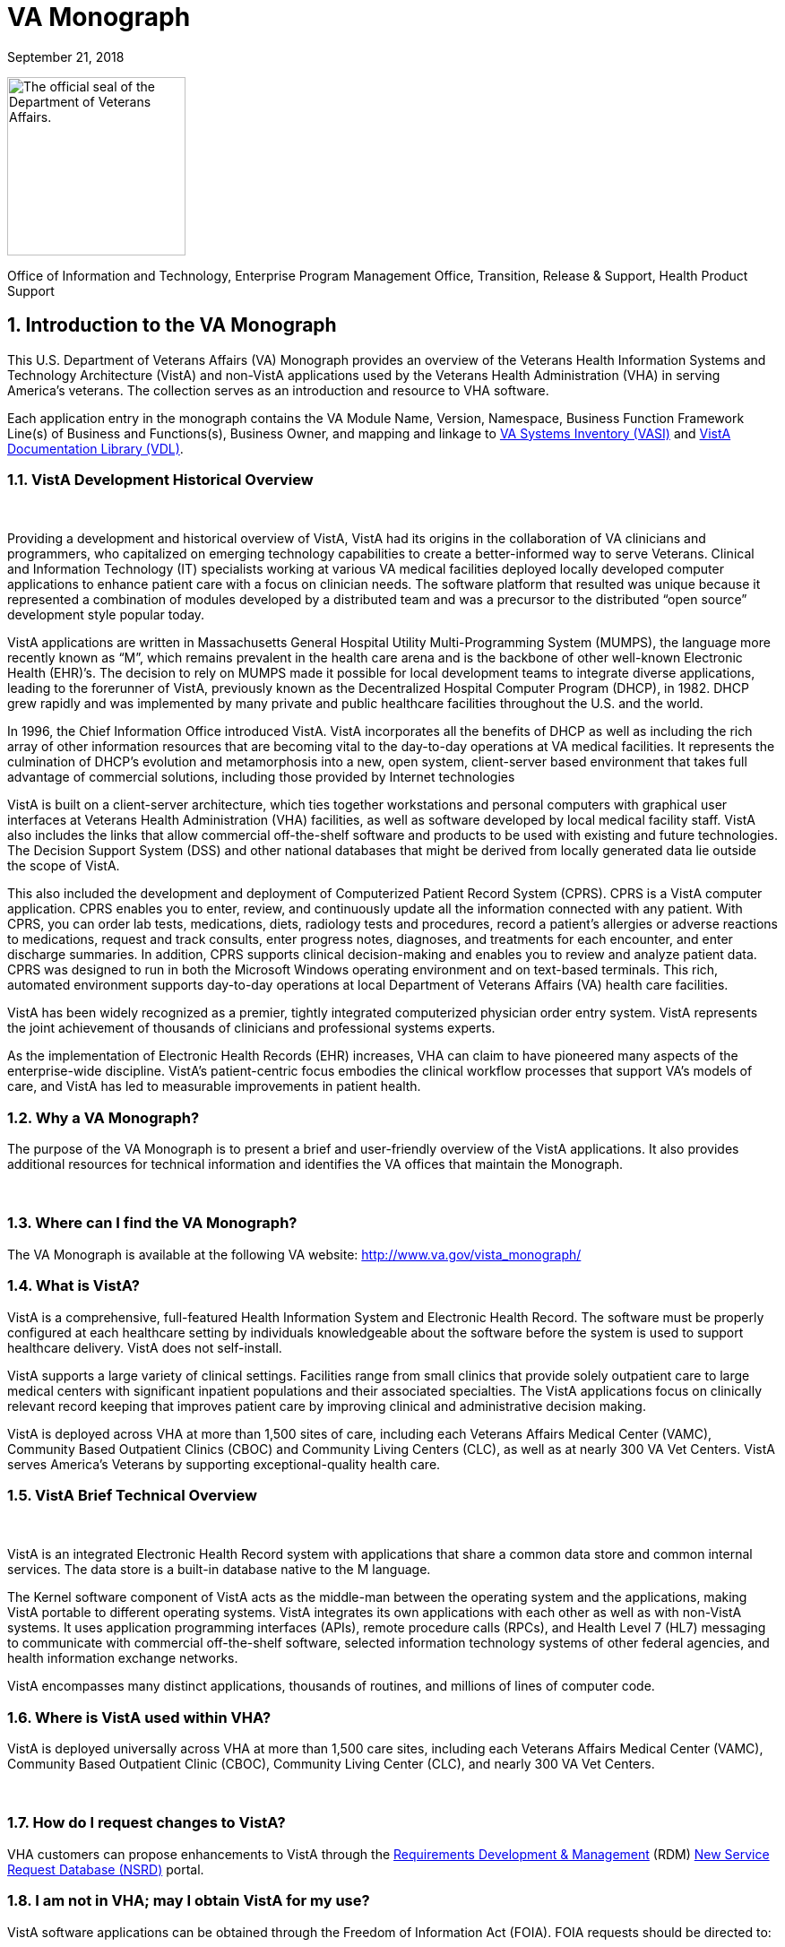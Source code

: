 
[[va-monograph]]
= VA Monograph

September 21, 2018

image:extracted-media/media/image1.jpg[The official seal of the Department of Veterans Affairs.,title="VA Seal",width=199,height=199]


Office of Information and Technology, 
Enterprise Program Management Office, 
Transition, Release & Support, 
Health Product Support



:sectnums:





[[introduction-to-the-va-monograph]]
== Introduction to the VA Monograph


This U.S. Department of Veterans Affairs (VA) Monograph provides an overview of the Veterans Health Information Systems and Technology Architecture (VistA) and non-VistA applications used by the Veterans Health Administration (VHA) in serving America’s veterans. The collection serves as an introduction and resource to VHA software.

Each application entry in the monograph contains the VA Module Name, Version, Namespace, Business Function Framework Line(s) of Business and Functions(s), Business Owner, and mapping and linkage to http://vaww.ea.oit.va.gov/enterprise-architecture/va-systems-inventory/[VA Systems Inventory (VASI)] and https://www.va.gov/vdl/section.asp?secid=2[VistA Documentation Library (VDL)].




[[vista-development-historical-overview]]
=== VistA Development Historical Overview

 

Providing a development and historical overview of VistA, VistA had its origins in the collaboration of VA clinicians and programmers, who capitalized on emerging technology capabilities to create a better-informed way to serve Veterans. Clinical and Information Technology (IT) specialists working at various VA medical facilities deployed locally developed computer applications to enhance patient care with a focus on clinician needs. The software platform that resulted was unique because it represented a combination of modules developed by a distributed team and was a precursor to the distributed “open source” development style popular today.

VistA applications are written in Massachusetts General Hospital Utility Multi-Programming System (MUMPS), the language more recently known as “M”, which remains prevalent in the health care arena and is the backbone of other well-known Electronic Health (EHR)’s. The decision to rely on MUMPS made it possible for local development teams to integrate diverse applications, leading to the forerunner of VistA, previously known as the Decentralized Hospital Computer Program (DHCP), in 1982. DHCP grew rapidly and was implemented by many private and public healthcare facilities throughout the U.S. and the world.

In 1996, the Chief Information Office introduced VistA. VistA incorporates all the benefits of DHCP as well as including the rich array of other information resources that are becoming vital to the day-to-day operations at VA medical facilities. It represents the culmination of DHCP's evolution and metamorphosis into a new, open system, client-server based environment that takes full advantage of commercial solutions, including those provided by Internet technologies

VistA is built on a client-server architecture, which ties together workstations and personal computers with graphical user interfaces at Veterans Health Administration (VHA) facilities, as well as software developed by local medical facility staff. VistA also includes the links that allow commercial off-the-shelf software and products to be used with existing and future technologies. The Decision Support System (DSS) and other national databases that might be derived from locally generated data lie outside the scope of VistA.

This also included the development and deployment of Computerized Patient Record System (CPRS). CPRS is a VistA computer application. CPRS enables you to enter, review, and continuously update all the information connected with any patient. With CPRS, you can order lab tests, medications, diets, radiology tests and procedures, record a patient’s allergies or adverse reactions to medications, request and track consults, enter progress notes, diagnoses, and treatments for each encounter, and enter discharge summaries. In addition, CPRS supports clinical decision-making and enables you to review and analyze patient data. CPRS was designed to run in both the Microsoft Windows operating environment and on text-based terminals. This rich, automated environment supports day-to-day operations at local Department of Veterans Affairs (VA) health care facilities.

VistA has been widely recognized as a premier, tightly integrated computerized physician order entry system. VistA represents the joint achievement of thousands of clinicians and professional systems experts.

As the implementation of Electronic Health Records (EHR) increases, VHA can claim to have pioneered many aspects of the enterprise-wide discipline. VistA’s patient-centric focus embodies the clinical workflow processes that support VA’s models of care, and VistA has led to measurable improvements in patient health.



[[why-a-va-monograph]]
=== Why a VA Monograph? 

The purpose of the VA Monograph is to present a brief and user-friendly overview of the VistA applications. It also provides additional resources for technical information and identifies the VA offices that maintain the Monograph.

 

[[where-can-i-find-the-va-monograph]]
=== Where can I find the VA Monograph? 

The VA Monograph is available at the following VA website: http://www.va.gov/vista_monograph/



[[what-is-vista]]
=== What is VistA?

VistA is a comprehensive, full-featured Health Information System and Electronic Health Record. The software must be properly configured at each healthcare setting by individuals knowledgeable about the software before the system is used to support healthcare delivery. VistA does not self-install.

VistA supports a large variety of clinical settings. Facilities range from small clinics that provide solely outpatient care to large medical centers with significant inpatient populations and their associated specialties. The VistA applications focus on clinically relevant record keeping that improves patient care by improving clinical and administrative decision making.

VistA is deployed across VHA at more than 1,500 sites of care, including each Veterans Affairs Medical Center (VAMC), Community Based Outpatient Clinics (CBOC) and Community Living Centers (CLC), as well as at nearly 300 VA Vet Centers. VistA serves America’s Veterans by supporting exceptional-quality health care.



[[vista-brief-technical-overview]]
=== VistA Brief Technical Overview

 

VistA is an integrated Electronic Health Record system with applications that share a common data store and common internal services. The data store is a built-in database native to the M language.

The Kernel software component of VistA acts as the middle-man between the operating system and the applications, making VistA portable to different operating systems. VistA integrates its own applications with each other as well as with non-VistA systems. It uses application programming interfaces (APIs), remote procedure calls (RPCs), and Health Level 7 (HL7) messaging to communicate with commercial off-the-shelf software, selected information technology systems of other federal agencies, and health information exchange networks.

VistA encompasses many distinct applications, thousands of routines, and millions of lines of computer code.



[[where-is-vista-used-within-vha]]
=== Where is VistA used within VHA?

VistA is deployed universally across VHA at more than 1,500 care sites, including each Veterans Affairs Medical Center (VAMC), Community Based Outpatient Clinic (CBOC), Community Living Center (CLC), and nearly 300 VA Vet Centers.

 

[[how-do-i-request-changes-to-vista]]
=== How do I request changes to VistA?

VHA customers can propose enhancements to VistA through the https://vaww.vashare.vha.va.gov/sites/RDM/SitePages/Home.aspx[Requirements Development & Management] (RDM) https://vaww.vashare.vha.va.gov/sites/RDM/Pages/NewServiceRequests.aspx[New Service Request Database (NSRD)] portal.




[[i-am-not-in-vha-may-i-obtain-vista-for-my-use]]
=== I am not in VHA; may I obtain VistA for my use?

VistA software applications can be obtained through the Freedom of Information Act (FOIA). FOIA requests should be directed to:

Department of Veterans Affairs

FOIA Services (10P2C1) 810 Vermont Avenue, NW

Washington, DC 20420

Electronic requests can be sent to VACOFOIASERVICE@VA.GOV

VA is committed to the Open Source community and was instrumental in establishing the Open Source Electronic Health Record Agent (OSEHRA) and has contributed VistA code to the OSEHRA effort.

VistA is a comprehensive, full-featured Health Information System (HIS) and EHR. The software must be properly installed and configured for each healthcare setting by individuals knowledgeable about the software before the system can support healthcare delivery.



[[how-do-i-recommend-changes-to-or-ask-questions-about-the-va-monograph]]
=== How do I recommend changes to or ask questions about the VA Monograph? 

Comments and suggestions for changes to the VA Monograph are welcomed and should be forwarded via email to the OIT EPMO Product Support Monograph mail group:

OITPDProductSupportMonograph@va.gov











[[the-vista-modules]]
== The VistA Modules

The Monographs, arranged alphabetically, describe each VistA software application. Examples of heavily used core modules are Admission/Discharge/Transfer, Clinic Scheduling, Laboratory, Pharmacy, and Radiology. There are approximately 200 VistA modules, including applications designed for more specific uses, such as QA monitoring, Registries, and Methicillin-Resistant Staphylococcus Aureus (MRSA) tracking.

Monograph template format includes:

* *VistA Module -* the name of the module being described.
* *Version -* provides the number of the most recent version (i.e., major release or significant re-release) of the module being described.
* *Namespace -* a shorthand abbreviation for VA-specific nomenclature used to rapidly identify the programming domain for the module being described.
* *Business Function Framework Line(s) of Business* and *Function(s) -* the Business Function Framework (BFF) is a hierarchical decomposition of the business functions maintained by VHA’s Business Architecture team. Inclusion of these elements here allows for a “line of sight” connection between VHA business functions and the VistA modules supporting their execution.
* *Business Owner -* refers to the office or organization within VHA with primary business responsibility for the module, this information changes over time and can be checked real-time by using the VASI link provided.
* *VASI ID* and *VASI ID link -* The VASI ID is the unique ID assigned to a system and the VASI ID is a direct link to that entry which contains information in addition to information contained within this Monograph.
* *VDL link -* The VDL link will take you to the VDL folder that contains all documentation on nationally released products.

[[accounts-receivable]]
=== Accounts Receivable

*Version*: 4.5

*Namespace:* PRCA

*Brief Description:* The Accounts Receivable (AR) package is a system of accounting and receivables management. The AR package automates the debt collection process and a billing module is available to create statements for non-medical care debts. Functionality is available to establish, follow-up on, collect against and track all medical facility debts.

*Business Function Framework Line(s) of Business:* Manage Business Enabling Services

*Business Function Framework Function(s):* Provide Financial Management

*VHA Portfolio:* Business Informatics

*Business Owner:* VHA CBO Revenue Operations

*VASI ID:* 1777

*VASI ID Link:* https://vaausdarapp41.aac.dva.va.gov/ee/request/folder/e/123314/c/56/nt/-1?id=1578

*VDL Link:* https://www.va.gov/vdl/application.asp?appid=55

*Full Description and Features:* Some of the debts owed to a VA facility may include patient care covered by health insurance companies, veteran co-payments, pharmacy prescription co-payments, employee salary overpayments, lost or damaged property, vendor collectibles, benefit overpayments, and services provided under a sharing agreement with another institution.

* Provides a generic billing system used to generate standardized bills
* Receives patient and third party billing information passed automatically from the Integrated Billing (IB) package
* Sends electronic transmissions to the Consolidated Copayment Processing Center (CCPC) in Austin, TX to generate patient statements
* Automatically processes first party payments received from the Lockbox Bank
* Calculates interest and administrative charges
* Records, processes, and tracks payment information from patients, vendors, insurance companies, employees, and institutions
* Records and tracks credit balances if debtors have overpaid their accounts, and processes refunds as appropriate
* Updates Financial Management System (FMS) with Accounts Receivable data
* Tracks and forwards eligible delinquent patient, vendor, and employee debts to the Treasury Program for offset
* Tracks delinquent debts for Regional Counsel and Department of Justice for enforced collection
* Provides the ability to set up repayment plans
* Provides reports and inquiries for the follow-up and maintenance of outstanding receivables
* Provides for transmission of certain AR bills over 90 days old to be referred to the Debt Management Center (DMC) for collection action
* Automatically processes electronic payments and explanation of benefits documents received from third party insurance carriers through the Electronic Data Interchange (EDI) Lockbox bank
* Allows modifications to locate 3rd Party claims with Electronic Explanation of Benefit (EEOB’s)
* Provides corrections to the printed EDI Lockbox reports
* Provides corrections to the Daily Activity Report and the Claims Matching report
* Allows VistA to receive, process and display data from Finacial Service Center (FSC) in HIPAA 5010 compatible format
* Provides a change in revenue reconciliation from deposits to comply with the Treasury mandate to accept new deposit numbers from the Treasury contracted bank
* Provides modification to the Third Party Joint Inquiry option to allow up to 10 characters of an inactive claim number to display
* Modifies the Full Account Profile option to allow up to 10 characters of an inactive claim number to display
* Creates the processes to support the receipt, storage and display of Medical deductible information from Trailblazer Health Care Enterprise
* Creates a new option called Medicare Deductible Alert Worklist from which users can view Medicare deductible information
* Provides modifications to AR routines to accommodate a longer 12 digit Electronic Claims Management Engine (ECME) number
* Provides modifications to the EDI Lockbox menu to allow VistA to receive, process and display ERA, Electronic Fund Transfter (EFT) and EEOB data from FSC in HIPPA 5010 compatible format
* Provides automation of the current ePayments processes to improve productivity of Accounts Receivable staff and increase accuracy of the revenue operation with these changes including Auto-Posting
* Modifies the EDI Lockbox Parameters option to allow maintenance of new parameter values for the new automatic processing and posting prevention functionality
* Creates a new option called EDI Lockbox Parameter Report which displays the parameter settings
* Creates a new option called EDI Lockbox Exclusion Audit Report which reports changes made to the excluded payer parameters
* Creates a new option called EDI Lockbox Parameters Audit Report which reports chances made to other parameters.
* Modifies the EDI Lockbox Reports Menu to include new ad-hoc reports of Auto-posting and Auto-decrease activit
* Modifies the EDI Lockbox menu to include a new Auto-posting Awaiting Resolution option which allows for claim lines rejected by the nightly Auto-posting process to be reviewed and resubmitted for Auto-posting
* Creates a new option called Unposted EFT Override which allows user with the new RCDPE AGED PMT security key to override posting prevention in the ERA Worklist.
* Modification to the 90-day DMC debt referral process
* TOPS modification exclude first party bills from the TOP process unless the date the bill became active is prior to the Activation Date. Do not exclude bills from the TOP process that are identified as referred to TOP
* Monthly Patient Statements - Bills Referred to Cross-Servicing will exclude the value of bills that have been referred to Cross-Servicing from the 'Previous Balance' and 'Balance' block on the monthly patient statement
* Monthly Patient Statements- Bills Not Referred to Cross-Servicing will include the value of bills in the 'Previous Balance' and 'Balance' block on the monthly patient statement when a bill is no longer referred to Cross-Servicing
* Bulletin will be generated by VistA when there is eligible debt for Cross-Servicing and a third collection letter has not been sent. The bulletin will contain the debtor's name and bill number(s)
* Updates estimated copayment amount displayed within AR's Payment Processing to reflect correct amount
* Ensures Tier Rate decreases do not flag non Tier Rate charges as duplicate
* Modifies purging criteria for the weekly TCSP batch run
* Modifies purging criteria for the weekly TOP batch run
* Modifies TOP bills foreign address handling
* Updated the Revenue Source Code Report option (PRCA FMS RSC REPORT) to properly display the new revenue
* Updates to the Deposit Reconciliation Report option (PRCA DEPOSIT RECON REPORT) to include the new fund
* Updates to the Bad Debt Report option (PRCA NR BAD DEBT ACCR REPORT) to include the new fund
* Modified the display to correct reject descriptions on Bill Profile screens
* Updates to the Calculate Revenue Source Code For a Bill option (PRCA FMS RSC CALCULATE) to include the new source codes
* Corrects the Write-Off/Contract Adjustment (WR) document data when being sent to Financial Management Systems (FMS)
* A new option, TCSP Flag Control [RCDP TCSP FLAG CONTROL], was created to correct debtor/bill for Treasury
* Cross Service as seen when viewing the same debtor/bill on the Treasury System or from the monthly TCSP reconciliation report
* A new security key, RCDP TCSP FLAG, was created to allow users to edit the TCSP flag on Debtor and/or Bill. This Security Key, RCDP TCSP FLAG, should ONLY be allocated by CPAC IT and given ONLY to Veteran Services Supervisors and/or Veteran Services Leads (One, Two or Three)
* Modifications made to the TCSP weekly batch run to bypass any debtors that are not defined correctly in the AR DEBTOR (#340) file
* Modifications made to remove the inactive email address 'OGCNASRI@MAIL.VA.GOV^OGCRegion8DeathNotification@mail.va.gov' from the routines
* Modifications made to the TCSP weekly batch run to ensure that the correct country, state and zip code are set when a veteran address is outside the United States
* A new report option ARDC Monthly Reconciliation [PRCA ARDC MONTHLY REPORT] was added to both the AR - Accounts Receivable Menu [PRCAT USER] and the Reconciliation Reports [PRCAD RECONCILE MENU] menus
* The collection of historical ARDC data will be retained for the current month and two prior months only. Then it will be automatically purged once the next AR accounting month starts processing
* Improves revenue operation functionality related to repayment plans, late charge capture, bill suspension reasons, the billing of deactivated providers, and the display of appeal rights and responsibilities on the Veterans Beneficiary Travel Bill of Collections form
* Repaired the Excel output of the Claims Matching Report and fixed device handling issues.
* Provides the infrastructure foundation for electronic exchange of claim payment information and promotes an interoperable system
* Reduces the time elapsed between receipt of the EDI 835 Electronic Remittance Advice Transaction and receipt of the Cash Concentration or Disbursement transactions
* Ensures that trace numbers between payments and remittances can be used by VA, reducing the level of open accounts receivable, allow claim denials to be more quickly addressed, and standardizes Electronic Funds Transfer (EFT) & ERA enrollment to reduce workload burden on VA staff
* Increases timely and accurate processing of payments for electronic claims in compliance with Health Insurance Portability and Accountability Act

* Repairs made to the 5B record in the Cross-Servicing file that reports veteran debt to the Treasury Cross Servicing Program
* Repairs made to the Reconciliation Report - Cross-Servicing [RCTCSP RECONCIL REPORT] and to the Enter/Edit Re-payment Plan option [PRCAC ENTER EDIT REPAYMENT]
* Corrects some reported out-of-balance discrepancy issues
* The old columns "AMOUNT PAID" and AMOUNT OF FEES" on the Reconciliation Re-port - Cross-Servicing [RCTCSP RECONCIL RE-PORT] were inaccurate
* The header modified for the Recall Date in the Microsoft Excel output of the Reconciliation Report
* The heading was changed from SSN to PT ID. Leading zeroes of the SSN were lost in the Excel output of the Reconciliation Report. Corrects the handler control variable IOP was being misused in the Reconciliation Report
* Corrects the Enter/Edit Repayment Plan [PRCAC ENTER EDIT REPAYMENT]
* New Cross-Servicing transaction types were also added into the monthly AR Data Collection (ARDC) and FMS transmission processes so that the new transaction types which have dollar amounts are included
* Adds notifications for changes to auto-post, auto-decrease, payer, and CARC site parameters
* Adds the ability to see who manually marked an ERA for auto-post in the Auto-Posted Receipt Report, Receipt Profile, List of Receipts Report, and Transaction Profile
* Adds 'matched date’ to the ERA Worklist and Daily Activity Report
* Adds a unique EFT identifier to the following reports: Daily Activity Report, EFT Unmatched Report, Unapplied EFT Report, EFT Audit Report, and Manual Match Report
* Adds display of ‘Percent Collected on Claims’ to the ‘Claim Level Pay Status’ section of the EP Report (ERA/835 Action)
* Updates display language in the Link Payment Report and adds ability to filter by receipt number on Link Payment Report
* Allows user to generate Auto-Post Report by payer TIN
* Restricts unbalanced ERAs to be auto-post candidates
* Renames the Payer Exclusion Report to the Payer Implementation Report
* Modified the 'Distribute Adj Amts' action on the ERA Worklist to allow for negative distributions to claim lines which do not have a valid claim
* Adds FMS Document Status to bill/claim profile screens and reports
* Provides fix to Pharmacy Data Exception Filter on the 3rd Party Exceptions Worklist Scratch Pad
* Provides fix to error in the ERA Worklist Manual Match Action
* Adds an ERA Partial Post Indicator
* Rewrites auto-posting logic to determine if the ERA is actually matched to an EFT
* Changes prompt wording of Worklist Delete
* Removes auto-decrease limit and adds new maximum parameter
* Adds the ability to auto-decrease zero or no-pays
* Adds the ability to view all ERA verify lines information on EEOBs
* Adds the capability to filter all 3rd Party EDI Lockbox reports and options by Tricare/ChampVA
* Adds fee claims to Auto-Audit (5287.13) Rate type = Fee
* Allows AM Clerk access to the Admin Cost Adjustment option
* Fixes duplicate EFT deposits in the Audit Report
* Adds Administrative Cost Adjustment option to allow adjustment to balance and for it to be recognized





[[admission-discharge-transfer-adtregistration]]
=== Admission, Discharge, Transfer (ADT)/Registration

*Version*: 5.3

*Namespace:* DG

*Brief Description:* The Admission, Discharge, Transfer (ADT) module provides a comprehensive range of software dedicated to the support of administrative functions related to patient admission, discharge, transfer, and registration. The functions of this package apply throughout a patient's inpatient and/or outpatient stay, from registration, eligibility determination and Means Testing through discharge with on-line transmission of Patient Treatment File (PTF) data to the Austin Information Technology Center (AITC).

*Business Function Framework Line(s) of Business:* Provide Access to Health Care, Provide Health Care

*Business Function Framework Function(s):* Provide Member Access, Perform Hospital Administration, Utilize Information Services

*VHA Portfolio:* Business Informatics

*Business Owner:* Office of Community Care (OCC) - Member Services

*VASI ID:* 1778

*VASI ID Link:* https://vaausdarapp41.aac.dva.va.gov/ee/request/folder/e/123315/c/56/nt/-1?id=1578

*VDL Link:* https://www.va.gov/vdl/application.asp?appid=55

*Full Description and Features:* The ADT software also aids in recovery of cost of care by supplying comprehensive PTF and Means Test software. The ADT module functions as the focal collection point of patient information, encompassing demographic, employment, insurance, and medical history data. Many other modules, such as Laboratory, Pharmacy, Radiology, Nursing, and Dietetics, utilize information gathered through the various ADT options. Several features have been designed to maximize efficiency and maintain control over user access of specified sensitive patient records. The Patient Sensitivity function allows a level of security to be assigned to certain records within the database (i.e., records of employees, government officials, etc.) in order to maintain control over unauthorized user access. The Patient Lookup function screens user access of these records. It also provides for efficient and faster retrieval of patient records and identified potential duplicate patient entries. The ADT module allows for efficient and accurate collection, maintenance, and output of patient data, thus enhancing a health care facility’s ability to provide quality care to its patients. The functions within ADT currently fall into five major categories: Application Processing (registration), Bed Control (inpatient movements), Inpatient Care Grouping (DRG), Data Transmission to National Database (PTF), Supervisor Functions (system setup and maintenance), and Local/National Management Reporting.

* Provides on-line patient registration and disposition of applications for medical care
* Tracks patient movements during inpatient stays
* Provides up-to-date on-line patient information
* Generates numerous managerial and statistical reports
* Performs patient data consistency checks
* Supports the flagging and monitoring of patient/missing patient records deemed to be sensitive
* Enrolls patients in the VA Patient Enrollment System during the registration process.
* Uses industry standard International Classification of Diseases (ICD)/Current Procedural Terminology (CPT) codes
* Aids in cost recovery of care by supplying comprehensive PTF, Means Test, and pharmacy co-pay software
* Allows support for newborn claims
* Assignment of a patient to Veteran Transportation Services in VistA scheduling service
* Veterans Health Identification Card (VHIC)
* Elimination of the annual financial means test
* ICD-10 code compliant
* Fugitive Felon Program Public Law 107-103 section 505 compliant, which prohibits federal agencies from providing certain benefits to persons who are fugitive felons
* Military Sexual Trauma (MST) compliant with the VHA Directive in providing appropriate care and counseling to veterans determined to have been a victim of sexual trauma while the veteran was serving on active duty


[[fugitive-felon-program]]
==== Fugitive Felon Program

*Version*: 1.0

*Namespace:* DGFFP

*Brief Description:* The Fugitive Felon functionality in VistA and via the Health Eligibility Center (HEC) is designed to identify veterans who are fugitive felons receiving VA medical care.

*Business Function Framework Line(s) of Business:* Provide Access to Healthcare, Provide Health Care Administration, Manage Business Enabling Services

*Business Function Framework Function(s):* Provide Member Access, Perform Hospital Administration, Manage VHA-wide Administration Services

*VHA Portfolio:* Business Informatics

*Business Owner:* VHA Chief Business Office

*VASI ID:* 1291

*VASI ID Link:* https://vaausdarapp41.aac.dva.va.gov/ee/request/folder/e/122947/c/56/nt/-1?id=1578

*VDL Link:* https://www.va.gov/vdl/application.asp?appid=150

*Full Description and Features:* Public Law (PL) 107-103, Section 505, prohibits provision of certain benefits to veterans or their dependents that are classified as fugitive felons. This law requires VA to provide current address information, upon written request, to any Federal, State, or local law enforcement official, if s/he: provides information required to fully identify the person, identifies the person as being a fugitive felon, or certifies that apprehending such person is within the official duties of such official. This project software provides the following functionality for VHA implementation: adds several fields to the VistA Patient File to store the Fugitive Felon Flag and track when the flag was entered and removed, creates a new security key to control access to the Fugitive Felon Flag and the associated menu options, provides menu options that allow users to set and clear the Fugitive Felon Flag, and to print the various reports associated with the new fields, and displays user alert from Scheduling and Registration options.

* VistA Changes
* Security Controls
* Functionality
* Reports
* Issues


[[anticoagulation-management-tool]]
== Anticoagulation Management Tool

*Version*: 1.0

*Namespace:* OR

*Brief Description:* The Anticoagulation Management Tool (AMT) was developed at the Portland VA Medical Center to help simplify the complex, time consuming processes required to manage patients on anticoagulation medication. The tool enables the user to enter, review, and continuously update all information connected with patient anticoagulation management.

*Business Function Framework Line(s) of Business:* Provide Access to Health Care, Deliver Health Care

*Business Function Framework Function(s):* Provide Member Access, Provide Medical Services, Manage Health Records

*VHA Portfolio:* Health Provider Systems

*Business Owner:* VHA

*VASI ID:* NA

*VASI ID Link: *

*VDL Link:* https://www.va.gov/vdl/application.asp?appid=188

*Full Description and Features:* With the Anticoagulation Management Tool (AMT), one can order lab tests, enter outside lab results and graphically review lab data, enter notes, complete encounter data, complete the consults if consults are used to initiate entry into the Anticoagulation clinic, and print a variety of patient letters. Upon exiting, all activities within the program are recorded on an Anticoagulation flow sheet maintained on the Computerized Patient Record System (CPRS) Reports tab. AMT provides clinic staff a mechanism of ensuring continuous patient monitoring with a built-in mechanism that alerts staff when patients have not been monitored in a timely period. A "Lost to Follow-up" list is maintained to ensure that staff knows of patients who need attention.

[[automated-information-collection-system-aics]]
==  +
Automated Information Collection System (AICS)

*Version*: 3.0

*Namespace:* IBD

*Brief Description:* The Automated Information Collection System (AICS) software supports outpatient clinical efforts through the creation and printing of encounter forms that display relevant clinical information, and provides for the entry of clinical encounter data for local and national needs.

*Business Function Framework Line(s) of Business:* Deliver Health Care

*Business Function Framework Function(s):* Provide Ancillary Services, Manage Health Records

*VHA Portfolio:* Business Informatics

*Business Owner:* VHA Public Health

*VASI ID:* 1780

*VASI ID Link:* https://vaausdarapp41.aac.dva.va.gov/ee/request/folder/e/123317/c/56/nt/-1?id=1578

*VDL Link:* https://www.va.gov/vdl/application.asp?appid=30

*Full Description and Features:* The AICS encounter forms are used to display relevant patient data for use during the appointment (e.g., demographics, allergies, clinical reminders, and problems) and to collect data about the appointment (e.g., procedures, providers, and diagnoses), thus providing an organized method of data collection through scanning or data entry. Many of the lists that a user sees in Computerized Patient Record System (CPRS) for input of outpatient encounter data are based on lists created when designing encounter forms for clinics.A form generator is included, which allows sites to design forms that meet local medical facility needs. There is enough flexibility in the software so sites can build forms that meet their individual clinical, billing, and resource requirements. The encounter form may be filed in the clinical record. A print manager is included that allows sites to define reports to print in conjunction with the encounter form and any supplemental forms for each appointment. Reports can be defined to print at the division, clinic group, or clinic level. Utilities are available to manage when and where forms may print.Data from encounter forms can be input into VistA in one of two ways. Forms can be scanned on client workstations with the data automatically transmitted to the VistA server, or clerks can key in data from forms.

Provides a form design utility that allows creation of attractive and easy to use forms for each clinic

* Allows forms to be designed to print with patient data displayed, such as patient demographics, insurance information, allergies, and clinical reminders that are due and active problems
* Allows for the creation of forms to collect data such as procedures, diagnoses, problems, providers, progress notes, vital signs, and Patient Care Encounter (PCE)-related data such as exams, health factors, patient education, skin tests, and immunizations
* Provides a print manager that allows all clinic-specific forms to print with the encounter form for an appointment. The print manager also provides a setup system that, once accomplished, no longer requires daily user intervention
* Provides an import/export utility that makes it easier for sites to exchange forms they have already created
* Provides forms tracking to ensure that each form printed is processed or accounted for.
* Manual data entry options are available to allow data to be key entered by a clerk and passed to PCE to be stored
* Updated in June, 2014 to support ICD-10 functionality
* Updated in January 2015. APIs called to retrieve encounter form information for CPRS were optimized and streamlined to improve timely displays and performance
* Updated in December 2015. DD change for Type of Visit File: A request was made to update the SHORT NAME (#.015) field in the TYPE OF VISIT (#357.69) file. This field is computed using a pointer to the SHORT NAME (#2) field in the CPT (#81) file; a field that was removed by patch ICPT*6.0*46. This patch redefined the computed expression used in the SHORT NAME (#.015) field to use an API to populate the SHORT NAME data. The value of the SHORT NAME (#.015) computed expression was changed to use the CPT^ICPTCOD API which will populate the correct SHORT NAME data.

[[automated-medical-information-exchange-amie]]
=== Automated Medical Information Exchange (AMIE)

*Version*: 2.7

*Namespace:* DVBA

*Brief Description:* The Automated Medical Information Exchange (AMIE) module facilitates the electronic interchange of veteran information between Veteran Benefits Administration (VBA) Regional Offices (ROs) and VA medical facilities.

*Business Function Framework Line(s) of Business:* N/A

*Business Function Framework Function(s):* N/A

*VHA Portfolio:* Health Provider Systems

*Business Owner:* VHA

*VASI ID:* 1031

*VASI ID Link:* https://vaausdarapp41.aac.dva.va.gov/ee/request/folder/e/122709/c/56/nt/-1?id=1578

*VDL Link:* https://www.va.gov/vdl/application.asp?appid=31

*Full Description and Features:* This comprehensive module provides an accurate audit trail to track most requests for information. The module is composed of two components: Facility administrative options (7131/7132) and VBA Regional Office options (2507 Compensation and Pension). Each area has individual items to maintain daily, and its own reports to print. RO staff access VA medical facility computers through VA national telecommunications network, and exercise their options on each local medical facility’s system as necessary.

* Provides access to local databases for identification of a veteran’s admission, discharge, outpatient treatment, patient care, and other information that may require adjudicative actions
* Reduces overpayments previously caused by lost, misrouted, or improperly processed admission notifications
* Provides on-line status determinations of pending compensation and pension examinations (requesting, scheduling, tracking, and updating results)
* Provides RO on-line access to the local databases for the confirmation of the propriety of payments based on hospitalization
* Improves timeliness of the RO benefits adjustment processing
* Allows medical centers to electronically access sections of the Physicians Guide for Disability Evaluation Examinations
* Provides tracking of insufficiently completed compensation and pension examinations

[[bed-management-solution-bms]]
=== Bed Management Solution (BMS)

*Version*: 2.3

*Namespace:* WEBB

*Brief Description:* The Bed Management Solution (BMS) project addresses the Department of Veterans Affairs (VA) need to optimize the flow of patients from admission through discharge, and to improve patients’ safety, quality of care, and customer satisfaction. BMS provides the capability to manage bed availability at the facility, VISN and national levels and provides national data for bed availability during a disaster.

*Business Function Framework Line(s) of Business:* Deliver Healthcare, Provide Access to Health Care, Provide Health Care Administration

*Business Function Framework Function(s):* Perform Hospital Administration, Utilize Information Technology Services

*VHA Portfolio:* Health Provider Systems

*Business Owner:* Systems Redesign

*VASI ID:* 1052

*VASI ID Link:* https://vaausdarapp41.aac.dva.va.gov/ee/request/folder/e/123501/c/56/nt/-1?id=1578

*VDL Link:* https://www.va.gov/vdl/application.asp?appid=205

*Full Description and Features:* Bed Management Solution (BMS) provides real-time, user friendly, web-based VistA interface to track patient movements and determine bed availability. It provides performance information that can be used to measure and improve patient flow as it occurs within and between VAMCs. BMS enhances safety, quality of care, patient/staff satisfaction and improves patient flow for process and outcome improvements. BMS, the automated Bed Management Solution, allows administrative and clinical staff to record, manage and report on the planning, patient-movement, patient occupancy, and other activities related to management of beds. All patient admission, discharge, and transfer movements are pulled directly from VistA to BMS resulting in minimal manual data entry.

* Track current and pending bed availability and patient movement through the system
* Plan, prepare, and manage patient flow; identify and anticipate peak demands facilitation of Real- Time Demand and Capacity Management
* Reduce non-VA care ("fee basis") days and associated costs
* Display bed occupancy status for all beds in the facility (VAMC) and/or VISN
* Provide visibility of bed availability within all VAMCs for emergency management purposes
* Automate request and assignment of beds
* Reduce cycle times for bed cleaning and readiness
* Display and facilitate timely discharge appointments; anticipate and track patient discharges
* Provide links for entry and retrieval of Bed Management events
* Provide links for access and updating Bed Management Data, with respect to processes and retrieval of data that is not in any other system
* Store patient, operational, and transaction data, as needed to support and report on bed management, throughput events and cycle time data
* Provide the ability for utilization in a multidivisional, integrated site environment with the ability to produce multi-site reports
* Facilitate efficient flow operations at multiple levels and provides reports on the performance of bed management activities, thus enabling VAMCs and VISNs to track key performance indicators and to impact performance on Deputy Under Secretary for Health (DUSH) monitors and guidelines

[[blind-rehabilitation]]
=== Blind Rehabilitation

*Version*: 5.1

*Namespace:* ANRV

*Brief Description:* The Blind Rehabilitation Service program consists of the following four elements: VA Headquarters, Blind Rehab Centers (BRC), Visual Impairment Service Teams (VIST), and Blind Rehabilitation Outpatient Specialists (BROS).

*Business Function Framework Line(s) of Business:* Deliver Health Care

*Business Function Framework Function(s):* Provide Clinical Decision Support, Provide Care Management, Provide Ancillary Services, Manage Health Records

*VHA Portfolio:* Health Provider Systems

*Business Owner:* Rehabilitation and Prosthetic Services

*VASI ID:* 1064

*VASI ID Link:* https://vaausdarapp41.aac.dva.va.gov/ee/request/folder/e/122723/c/56/nt/-1?id=1578

*VDL Link:* https://www.va.gov/vdl/application.asp?appid=164

*Full Description and Features:* The Blind Rehabilitation application provides enhanced tracking and reporting of the blind rehabilitation services provided to veterans by:

* Visual Impairment Service Teams (VIST) Coordinators
* Blind Rehabilitation Centers (BRCs)
* Blind Rehabilitation Outpatient Specialists (BROS)
* Visual Impairment Services Outpatient Rehabilitation (VISOR) Programs
* Visual Impairment Center to Optimize Remaining Sight (VICTORS)

In addition to providing the base functionality of the BR 4.0 system, BR 5.1 provides a web-enabled GUI through which users can access enhanced capabilities intended for VIST Coordinators, new functionality for BROS, BRC personnel and waiting times and waiting list.The Blind Rehabilitation 5.1 application provides entirely new functionality that encompasses and integrates all five segments of the Blind Rehabilitation Services including waiting times and waiting list.

* Complies with VistA Architecture
* Complies with 508 regulations, using W3C standards
* Accessible web based application, via a web browser
* Supports the OI Single Sign-on initiative
* User authentication via role based permissions
* User friendly
* Seamless continuum of care
* Minimum user disruption
* Simplified data entry
* Better identification and treatment of veterans
* Consolidates data
* Enables system driven waiting times and waiting list tracking and reporting capabilities
* Enables users to receive comprehensive views of a patient’s BR Services across institutions
* Facilitates data tracking and auditing capabilities
* Improves accountability
* Enhanced reporting features
* Provides Data Standardization which improves and provides consolidated data reporting
* Improved blind services tracking
* Enables Research and Provides Outcomes tracking and reporting capabilities
* Improves VHA organizational communication
* Transmits to the Health Data Repository (HDR)





[[clinical-case-registries-ccr]]
=== Clinical Case Registries (CCR)

*Version*: 1.5

*Namespace:* ROR

*Brief Description:* The Clinical Case Registries (CCR) application obtains demographic and clinical data on VHA patients with specific clinical conditions. CCR is designed to search and provide reports on patient data in multiple registries. This aides clinical staff in supporting a variety of clinical conditions or disease states in VHA patients.

*Business Function Framework Line(s) of Business: *

*Business Function Framework Function(s): *

*VHA Portfolio: *

*Business Owner:* VHA Population Health Services

*VASI ID:* 1113

*VASI ID Link:* https://vaausdarapp41.aac.dva.va.gov/ee/request/folder/e/122821/c/56/nt/-1?id=1578

*VDL Link:* https://www.va.gov/vdl/application.asp?appid=126

*Full Description and Features:* CCR uses a pre-defined set of selection rules to identify patients with registry-specific conditions, such as a disease-related ICD-9/ICD-10 code or a positive result on an antibody test. The CCR package then adds these patients to the appropriate local registry in a pending state. Pending patients are reviewed by the registry coordinator at the VAMC and if the data confirms the diagnosis, the registry coordinator confirms the patient for that registry.

CCR reporting accesses VistA files that contain clinical data on the registry patient including additional diagnoses, prescriptions, surgical procedures, laboratory tests, radiology exams, patient demographics, hospital admissions, and clinical visits. This access allows identified clinical staff to take advantage of the wealth of data supported through VistA when managing specific patient populations in a single focused application.

Data from the registries can be used for both clinical and administrative reporting. Each facility can produce local reports containing information related to patients treated in their system.

Two national registries are also included in CCR. They will be discussed separately.

* Automates the development of a local list of patients with a specific condition
* Automatically transmits patient data from the local registry to a national database
* Provides robust reporting functions
* Facilitates the tracking of patient outcomes relative to treatment
* Identifies and tracks important trends in treatment response, adverse events, and time on therapy
* Monitors quality of care using both process and patient outcome measures



[[hepatitis-c-hepc]]
==== Hepatitis C (HepC)

*Version*: 1.5

*Namespace:* ROR

*Brief Description:* The Hepatitis C Case Registry contains important demographic and clinical data on VA patients identified with Hepatitis C infection.

*Business Function Framework Line(s) of Business: *

*Business Function Framework Function(s): *

*VHA Portfolio: *

*Business Owner:* VHA Population Health Services

*VASI ID:* 1327

*VASI ID Link:* https://vaausdarapp41.aac.dva.va.gov/ee/request/folder/e/122886/c/56/nt/-1?id=1578

*VDL Link:* https://www.va.gov/vdl/documents/Clinical/Lab-Emerging_Pathogens_Initiative/lab_epi_hepc_tech_user_guide.pdf

*Full Description and Features:* This registry is specifically written for patients who have Hepatitis C ICD-9 or ICD-10 codes entered as diagnostic codes in VistA. Patients are also identified by having a positive result to specific Hepatitis C laboratory tests.

The registry extracts VistA data across various applications like pharmacy, laboratory, demographic, radiology, etc.. On a nightly basis the data is extracted and transmitted to a national database in Austin. Data from the Hepatitis C Case Registry is used on a national, regional, and local level to track and optimize clinical care of Hepatitis C infected veterans served by VA. National summary information (without personal identifiers) will be available to VA Central Office for overall program management, as well as to inform Veterans Service Organizations, Congress, and other federal public health and health care agencies.

* Automatically develops a list of patients with Hepatitis C infection
* Provides a Graphical User Interface (GUI) interface that allows select local facility staff to add to and/or edit the list
* Identifies patients who are receiving investigational class drugs for Hepatitis C
* Transmits patient data to a national database, including patient demographic information, the reason(s) patients were added to the registry, pharmacy utilization information, radiology testresults, and a limited set of laboratory test results

*Generates the following local reports:*

* A report that lists the patients currently on the registry. Users can filter this report to display a subset of patients based on the date range they were added to the registry
* A report that lists patients who have received Hepatitis C therapy within a user-selected date range
* A report that displays local software activity and error report information

*Technical improvements include:*

* Automatic nightly updates to the national registry list
* Use of a uniform M (formerly MUMPS) program backbone that can be used for other disease case registries
* The transformation of VistA data into standard Health Level Seven (HL7) formatted messages for transmission, including limited validation checks, error messaging, etc.



[[human-immunodeficiency-virus-hiv]]
==== Human Immunodeficiency Virus (HIV)

*Version*: 1.5

*Namespace:* ROR

*Brief Description:* The Human Immunodeficiency Virus (HIV) Case Registry contains important demographic and clinical data on VHA patients identified with HIV infection.

*Business Function Framework Line(s) of Business: *

*Business Function Framework Function(s): *

*VHA Portfolio: *

*Business Owner:* VHA Population Health Services

*VASI ID:* NA

*VASI ID Link: *

*VDL Link: *

*Full Description and Features:* Clinical Case Registries-HIV is the second specifically created registry which is designed to search for patients in the VistA database who have had specific diagnostic codes (ICD-9 or ICD-10) entered in the VistA database. In addition to the diagnostic codes, patents can be added to the registry if they have a positive result specific HIV lab tests.

The CCR-HIV application also accesses several other VistA files that contain information regarding diagnoses, prescriptions, surgical procedures, laboratory tests, radiology exams, patient demographics, hospital admissions, and clinical visits. This access allows identified clinical staff to take advantage of the wealth of data supported through VistA.

The key capabilities provided by the CCR:HIV to VA facilities that provide care and treatment to patients with HIV infection include the clinical categorization of patients, generation of the Center for Disease Control (CDC) case report form, clinical reports, and automatic transmission of data to the Corporate Data Center Operations (CDCO). Data from the CCR:HIV are used on the national, regional, and local level to track and optimize clinical care of HIV infected veterans served by VA. The capabilities of the CCR software has been further enhanced by the automation of the data collection system. The current version, referred to as CCR: HIV, is a clinically relevant tool for patient management.

* Improved graphical user interface (GUI)
* Robust reporting capability, using both process and patient outcome measures, that allows for tailored local level reporting and divisional level reporting to help monitor the quality of patient care
* Ability to export report data to spreadsheet applications
* Tracking of patient outcomes related to antiretroviral drug treatment
* Partial automation of HIV case identification
* Identifies and tracks important trends in treatment response, adverse events, and time on therapy
* Matches resources to clinical needs and utilization at local, VISN, and national levels
* Verifies workload for VERA reimbursement
* Automates notification to HIV coordinators that data was sent to and received by the national database
* Automates extraction of data to the national registry



[[traumatic-brain-injury-registry-tbi]]
==== Traumatic Brain Injury Registry (TBI)

*Version*: 2.0

*Namespace:* TBI

*Brief Description:* Traumatic Brain Injury (TBI) Registry allows identification and tracking of Veterans who sustained head injuries during active duty.

*Business Function Framework Line(s) of Business: *

*Business Function Framework Function(s): *

*VHA Portfolio: *

*Business Owner:* VHA

*VASI ID:* 1630

*VASI ID Link:* https://vaausdarapp41.aac.dva.va.gov/ee/request/folder/e/123076/c/56/nt/-1?id=1578

*VDL Link: *

*Full Description and Features:* The Veterans Health Administration (VHA) is charged with supporting the Presidential Task Force on Returning Global War on Terror Heroes. The Task Force has stated in the Global War on Terror (GWOT) report (recommendation P-7) that the Department of Veterans Affairs (VA) shall “create a ‘Traumatic Brain Injury’ Surveillance Center and Registry to monitor returning service members who have possibly sustained head injury and thus may potentially have a traumatic brain injury in order to provide early medical intervention.”

The Traumatic Brain Injury (TBI) Registry software applications collect data on the population of Veterans who participated in Operation Enduring Freedom/Operation Iraqi Freedom (OEF/OIF). These individuals need to be seen within 30 days for a comprehensive evaluation. Each facility can produce local reports (information related to patients evaluated and treated in their system).

The TBI Instruments are a set of comprehensive evaluation questionnaires (initial and follow up) designed to provide rehabilitation professionals with a vehicle by which they can assess patients and collect patient information. The information collected from these instruments is electronically transferred and stored in the form of a medical progress note in the patient’s electronic record. This progress note can be retrieved through the Computerized Patient Record System (CPRS).

The set of TBI Instruments include the Comprehensive TBI Evaluation, TBI Follow-Up Assessment, The Mayo-Portland Adaptability Inventory (MPAI), and the Rehabilitation and Reintegration Plan.

* Allows capture of injury centric patient information for analysis and targeted treatment.

* Participation assessment with Recombined Tools
* Mayo-Portland Adaptability Inventory
* JFK Coma Recovery Scale
* Oswestry Low Back Pain Disability Questionnaire
* Timed Up and Go
* Generalized Anxiety Disorder Scale
* Post-Traumatic Stress Disorder Checklist
* Patient Health Questionnaire
* Supervision Rating Scale
* Insomnia Severity Index
* Pain Outcomes Questionnaire for Intake, Discharge, and Follow-up
* World Health Organization Disability Assessment Schedule

[[clinical-information-support-system-ciss]]
=== Clinical Information Support System (CISS)

*Version*: 1.0

*Namespace:* CISS

*Brief Description:* The Clinical Information Support System (CISS) is a web-based portal application that provides a framework of services for the VA enterprise and supplies an integration point for its partner systems. The initial CISS partner system is the Occupational Health Record-keeping System (OHRS), a web-based application that enables occupational health staff to create, maintain, and monitor medical records for VA employees and generate national, VISN, and site-specific reports.

*Business Function Framework Line(s) of Business: *

*Business Function Framework Function(s): *

*VHA Portfolio:* Health Provider Systems

*Business Owner:* VHA Occupational Health

*VASI ID:* 1904

*VASI ID Link:* https://vaausdarapp41.aac.dva.va.gov/ee/request/folder/e/123477/c/56/nt/-1?id=1578

*VDL Link:* https://www.va.gov/vdl/application.asp?appid=185

*Full Description and Features:* The focus of OHRS is to collect clinical data for wellness, medical surveillance, and appropriate treatment of work-based injury or illness. OHRS will capture and store information on patient encounters, such as encounter type, purpose, status, provider, and other pertinent clinical data obtained during the patient visit. Users with appropriate security privileges are allowed to add and sign or co-sign the encounter and if needed, and perform scheduled and unscheduled reporting on items such as vaccination rates, vaccination and immunity statuses.

The OHRS application does not share patient-specific data, but will collect data elements limited to information deemed critical to the Occupational Health delivery of care processes in the OHRS database. Employee data is obtained from the central Personnel and Accounting Integrated Data System (PAID) while volunteer information is obtained from the Voluntary Service System (VSS). Other Non-Paid and non-VSS data is collected by direct data entry into OHRS at the time of the patient encounter.

The CISS Portal hosts one of its premier partner systems, Occupational Health Record-keeping Systems (OHRS), and has been available for use by VHA field clinicians and clinical support staff involved with employee health and safety since September 2009.

Other candidate legacy applications that are planned for modernization to further leverage the CISS portal are:

* Automated Safety Incident Surveillance and Tracking System (ASISTS)
* Workers Compensation/Occupational Safety and Health Management Information System (WC/OSH MIS (WC/OSH-MIS)

[[clinical-monitoring-system]]
=== Clinical Monitoring System

*Version*: 1.0

*Namespace:* QAM

*Brief Description:* The heart of the Clinical Monitoring System package is in building monitors using conditions and groups for patient auto enrollment. The main function of this software is to capture data for patients meeting specified conditions. All monitors within the framework of this software are ultimately based upon patient data.

*Business Function Framework Line(s) of Business:* Deliver Healthcare, Manage Business Enabling Services

*Business Function Framework Function(s):* Provide Clinical Decision Support, Utilize Information Technology Services

*VHA Portfolio:* Business Informatics

*Business Owner:* VHA CBO

*VASI ID:* 1785

*VASI ID Link:* https://vaausdarapp41.aac.dva.va.gov/ee/request/folder/e/123321/c/56/nt/-1?id=1578

*VDL Link:* https://www.va.gov/vdl/application.asp?appid=32

*Full Description and Features:* To capture data, monitors are created to run nightly. The monitors capture data elements such as ward, treating specialty, SSN, age, etc. The data elements available for capture vary depending on the conditions selected when building monitors. The conditions are provided within the Clinical Monitoring System package. Some conditions require a group be defined, such as a group of wards, drug classes, MAS movement types, etc. Monitors are easily created through menu options and can be queued to run manually or nightly.

* Provides the user with the ability to design a monitor that will auto enroll cases that meet the user's defined criteria/conditions from VistA
* Allows the user to set time frames for computing percentages and tracking findings between time frames
* Has the ability to alert users when important thresholds or dates are met
* Provides a mechanism to add site-developed conditions and data elements and routines such as site-designed worksheets to the software. MUMPS programming is a required part of site-specific enhancement
* Provides mechanisms for controlling the disk space and CPU time resources used by the Clinical Monitoring System
* Allows the user to manually enter cases

[[clinical-procedures]]
=== Clinical Procedures

*Version*: 1.0

*Namespace:* MD

*Brief Description:* Clinical Procedures (CP) passes final patient results, using Health Level 7 (HL7) messaging, between vendor clinical information systems (CIS) and VistA. Patients’ test results or reports are displayed through the Computerized Patient Record System (CPRS).

*Business Function Framework Line(s) of Business:* Deliver Health Care, Manage Business Enabling Services

*Business Function Framework Function(s):* Provide Medical Services, Manage Health Records, Utilize Information Technology Services

*VHA Portfolio:* Health Provider Systems

*Business Owner:* VHA

*VASI ID:* 1787

*VASI ID Link:* https://vaausdarapp41.aac.dva.va.gov/ee/request/folder/e/123323/c/56/nt/-1?id=1578

*VDL Link:* https://www.va.gov/vdl/application.asp?appid=139

*Full Description and Features:* Clinical Procedures (CP) passes final patient results, using Health Level 7 (HL7) messaging, between vendor clinical information systems (CIS) and VistA. Patients’ test results or reports are displayed through the Computerized Patient Record System (CPRS). The report data is stored on the Imaging Redundant Array of Independent Disks (RAID) and, in some instances; discrete data is stored in the Medicine package generated by medical devices. There are no specific procedures tracked through this application, nor are management workload reports generated. Links to DSS and other databases through PCE are supported through CP works with the Consult/Request Tracking, Text Integration Utility (TIU), CPRS, Patient Care Encounter (PCE), and VistA Imaging packages. In conjunction with CPRS, CP also provides a method for clinicians to document findings and to complete final procedure reports via existing pathways in appropriate VistA applications. The CP functionality is not available in the List Manager (LM) version of CPRS. CP provides features that can be used across clinical specialties such as Medicine, Women's Health, Surgery, Dental, Rehabilitation Medicine, and Neurology. Its functionality supports clinical practice in all patient care settings including clinics, Home Based Primary Care (HBPC), and in-patient units.

* Allows clinicians to enter, review, interpret, and sign CP orders through one application, CPRS
* Accepts a variety of file types for result report files
* Allows images to be acquired, processed, stored, transmitted, and displayed by the VistA Imaging package
* Defines the Hospital Location where the procedure is performed. This location determines which Encounter Form is presented to the end user
* Allows electronic transfer of patient reports from medical devices to VistA
* Provides Bi-directional interface capabilities
* Provides easy to use user interfaces, including CP Console, CP User, CP Hemodialysis, CP Flowsheets and CP Gateway
* Affords improved internal communication between the procedural list and the primary care physician
* Improve patient education through use of reports
* Improves medical record keeping

MD*1.0*16 patch release provides:

* Interface for collection of patient observational data from monitoring devices
* Standardized terminology with VA Unique Identifiers (VUIDs)
* GUI, locally-customizable flow sheets to view, enter and edit patient data
* Admission Discharge and Transfer (ADT) Health Level 7 (HL7) message feed
* Publication of data to CPRS (CliO service architecture and Text Integration Utilities notes)
* User-friendly Clinical Procedures Console, configurable by user
* ICD-10 code compliant

[[compensation-and-pension-record-interchange-capri]]
=== Compensation and Pension Record Interchange (CAPRI)

*Version*: 2.7

*Namespace:* DVBA

*Brief Description:* Compensation and Pension Record Interchange (CAPRI) is an information technology initiative to improve service to disabled veterans by promoting efficient communications between the Veterans Health Administration (VHA) and Veterans Benefits Administration (VBA).

*Business Function Framework Line(s) of Business:* Provide Access to Health Care, Manage Business Enabling Services

*Business Function Framework Function(s):* Provide Member Access, Utilize Information Technology Services

*VHA Portfolio:* Business Informatics

*Business Owner:* ​VHA Office of Disability and OIT Medical Assessment and VBA Compensation

*VASI ID:* 1130

*VASI ID Link:* https://vaausdarapp41.aac.dva.va.gov/ee/request/folder/e/122840/c/56/nt/-1?id=1578

*VDL Link:* https://www.va.gov/vdl/application.asp?appid=133

*Full Description and Features:* Online access to medical data enhances the timeliness of the benefits determination. The CAPRI software acts as a bridge between the VBA and VHA information systems. It offers VBA Rating Veteran Service Representatives and Decision Review Officers help in building the rating decision documentation through online access to medical data. It offers VHA Compensation & Pension (C&P) staff an easy, standardized way of reporting C&P Examination results.

Using CAPRI, VBA employees have a standardized, user-friendly method to rapidly access veterans' electronic medical records throughout the VA. Initially developed specifically for VBA, the utility of CAPRI has been expanded to other user groups that include VHA, Office of the Medical Inspector, OI, Research, Veteran Service Officers, and others. One of the primary features of CAPRI is the Compensation and Pension Worksheet Module (CPWM) which is used by VHA C&P providers and staff. CPWM provides clinical users access to exam templates and tools that are used to document C&P examinations.

* Demographics
* Ability to save template work in progress and finish later
* Load new patients into VistA system
* View patient demographics
* Report patient address changes to VHA
* C&P Examination Functionality
* Add/Edit C&P exam request
* Create an insufficient exam request
* Individual and cumulative pending exam tracking
* Request VAF 7131 information
* VA Regional Office reports
* Automatic Mailman bulletins to AMIE mail groups
* Automatic sending of completed exam Requests
* Ability for site to review exams before releasing it to VBA
* Multiple templates can be merged into a single a single exam
* Patient Records Navigation
* View health summaries
* View appointment lists
* View progress notes
* View discharge summaries
* View consult requests and results
* View cumulative vital
* View active medications.
* View lab reports
* View imaging
* View procedures
* View FHIE/DoD data, if available

[[consolidated-mail-output-pharmacy-cmop]]
=== Consolidated Mail Output Pharmacy (CMOP)

*Version*: 2.0

*Namespace:* PSX

*Brief Description:* The Consolidated Mail Outpatient Pharmacy (CMOP) package provides a regional system resource to expedite the distribution of mail-out prescriptions to veteran patients.

*Business Function Framework Line(s) of Business:* Provide Access to Health Care, Deliver Health Care, Manage Business Enabling Services

*Business Function Framework Function(s):* Provide Access to Self-Services, Provide Clinical Decision Support, Provide Ancillary Services, Utilize Information Technology Services, Provide Enterprise Reporting

*VHA Portfolio:* Health Provider Systems

*Business Owner:* Patient Care Services

*VASI ID:* 1788

*VASI ID Link:* https://vaausdarapp41.aac.dva.va.gov/ee/request/folder/e/123324/c/56/nt/-1?id=1578

*VDL Link:* https://www.va.gov/vdl/application.asp?appid=85

*Full Description and Features:* CMOP host facilities, regionally located, receive data from medical centers within the area of service. Current CMOPs are designed to handle the dispensing and mailing of between 20,000 and 40,000 prescriptions in an 8-hour workday.

* Patients submit medication requests via telephone, mail, or in person at each medical facility. When necessary, pharmacy personnel enter the orders into the patient database
* Each area CMOP host facility establishes a schedule for the electronic transmission of the prescription data
* Prescriptions are transmitted electronically from the medical facility to the automated prescription dispensing equipment, checked by a pharmacist, mailed to the patient, and information on the prescription filled is returned to update the medical center database
* The process is highly integrated with the Outpatient Pharmacy software and requires no additional processing by pharmacy personnel responsible for entering the prescription
* All prescriptions are automatically screened by the CMOP software and set for transmission if appropriate

[[computerized-patient-record-system-cprs]]
=== Computerized Patient Record System (CPRS)

[[adverse-reaction-tracking-art]]
== Adverse Reaction Tracking (A= 
*Version*: 4.0

*Namespace:* GMRA

*Brief Description:* The Adverse Reaction Tracking (ART) program provides a common and consistent data structure for adverse reaction data. This module has options for data entry and validation, supported references for use by external software modules, and the ability to report adverse drug reaction data to the Food and Drug Administration (FDA).

*Business Function Framework Line(s) of Business:* Deliver Healthcare, Managing Business Enabling Services

*Business Function Framework Function(s):* Provide Clinical Decision Support, Manage Health Records, Utilize Information Technology Services

*VHA Portfolio:* Health Provider Systems

*Business Owner:* VHA Pharmacy Benefits Management (PBM)

*VASI ID:* 1779

*VASI ID Link:* https://vaausdarapp41.aac.dva.va.gov/ee/request/folder/e/123316/c/56/nt/-1?id=1578

*VDL Link:* https://www.va.gov/vdl/application.asp?appid=57

*Full Description and Features:* The Adverse Reaction Tracking (ART) program provides a common and consistent data structure for adverse reaction data. This module has options for data entry and validation, supported references for use by external software modules, and the ability to report adverse drug reaction data to the Food and Drug Administration (FDA).

Combined with Remote Data Interoperability (RDI), it includes remote allergy data when determining drug-allergy order checks.

* Documents patient allergy and adverse drug reaction data
* Provides the functionality for other VistA modules to extract and add patient reaction data
* Provides a reporting mechanism that supports VHA Directive 10-92-070 which specifies reporting of adverse drug reactions to the FDA
* Includes ART event points in an Application Programmers Interface (API) allowing other VistA packages to know when specific ART events take place so package tasks can be performed
* Alerts the Pharmacy and Therapeutics Committee each time the signs/symptoms are modified for a patient reaction
* Generates progress notes. Displays all information at the time of an ART event on the Progress Notes API and allows editing of the note prior to sign off
* Allows the site to track whether the patient has been asked if he/she has allergies
* Electronic health record is automatically updated with allergy or adverse drug reaction as soon as they are entered
* Tracks when the patient ID bands have been marked indicating a particular reaction.
* Differentiates between historical and observed reaction
* Tracks the particular signs/symptoms for a reaction.
* Allows for configuration of allergy files
* Allows for editing and verification of reaction data
* Allows for the addition of comments for each reaction to ensure completeness in reporting
* Contains extensive reporting capabilities
* Contains an online reference guide

[[authorizationsubscription-asu]]
=== Authorization/Subscription (ASU)

*Version*: 1.0

*Namespace:* USR

*Brief Description:* The Authorization/Subscription Utility (ASU) provides a method for identifying who is authorized to perform various actions on clinical documents. These actions include signing, co-signing and amending.

*Business Function Framework Line(s) of Business:* Deliver Healthcare, Managing Business Enabling Services

*Business Function Framework Function(s):* Manage Health Records, Utilize Information Technology Services, Conduct Supply Chain Operations, Manage Fixed Assets

*VHA Portfolio:* Health Provider Systems

*Business Owner:* VHA HIM

*VASI ID:* NA

*VASI ID Link: *

*VDL Link:* https://www.va.gov/vdl/application.asp?appid=58

*Full Description and Features:* The Authorization/Subscription Utility (ASU) implements a User Class Hierarchy which is useful for identifying the roles that different users fulfill with the hospital. It also provides tools for creating business rules that apply to documents used by members of such groups. ASU provides a method for identifying who is AUTHORIZED to do something (for example, sign, co-sign or amend). ASU originated in response to a long-recognized demand for a means of implementing the "Scope of Practice" model, but the driving force behind its development was the complexity of Text Integration Utilities' (TIUs) document definition needs. Current security key capabilities were unable to efficiently manage the needs of clinical documentation (Discharge Summaries, Progress Notes, Operation Reports, etc.).

* Defines, populates, and retrieves information about user classes. User classes can be defined hospital-wide or more narrowly for a specific service ans can be used across VistA to replace and/or complement keys
* Allows linkage of user classes with Document Definitions and document events
* Allows sites to maintain membership of users in User Classes and to distribute such maintenance tasks.
* Membership in classes may be schedule for automatic transition to other classes.
* Lists class members as active or inactive
* Allows infinite hierarchies of subclasses

[[clinical-reminders]]
=== Clinical Reminders

*Version*: 2.0

*Namespace:* PXRM

*Brief Description:* Clinical Reminders may be used for both clinical and administrative purposes. However, the primary goal is to provide relevant information to providers at the point of care, for improving care for veterans. The package benefits clinicians by providing pertinent data for clinical decision-making, reducing duplicate documenting activities, assisting in targeting patients with particular diagnoses and procedures or site-defined criteria, and assisting in compliance with VHA performance measures and with Health Promotion and Disease Prevention guidelines.

*Business Function Framework Line(s) of Business:* Deliver Health Care

*Business Function Framework Function(s):* Provide Clinical Decision Support, Provide Care Management, Provide Medical Services, Manage Health Records

*VHA Portfolio:* Health Provider Systems

*Business Owner:* VHA HI/CMIO

*VASI ID:* 1183

*VASI ID Link:* https://vaausdarapp41.aac.dva.va.gov/ee/request/folder/e/122774/c/56/nt/-1?id=1578

*VDL Link:* https://www.va.gov/vdl/application.asp?appid=60

*Full Description and Features:* Version 2 of Clinical Reminders contains many enhancements to improve processing and management of reminders. Performance has been enhanced through the creation of an index of all clinical data used in reminder findings. All enhancements are intended to help the Reminders functionality smoothly transition to CPRS reengineering.

* Inform clinicians when a patient is due to receive clinical activity
* Target the clinicians who can manage and resolve the clinical activity most appropriately
* Identify patients to whom a reminder applies, based on VistA patient data
* Identify the clinical activities that resolve or satisfy reminders
* Summarize pertinent patient information to help clinicians determine appropriate follow-up activities
* Allow clinicians to resolve reminders through CPRS
* Provide aggregate reports that assist clinicians in managing their entire patient caseload
* Support national clinical practice guidelines
* ICD-10 code compliant

[[consultrequest-tracking]]
=== Consult/Request Tracking

*Version*: 3.0

*Namespace:* GMRC

*Brief Description:* The Consult/Request Tracking package provides an efficient way for clinicians to order consultations andprocedures from other providers or services within the VHA system, at their own facility or another facility. It also provides a framework for tracking consults and procedures and reporting the results. It uses a patient's computerized patient record to store information about consult and procedure requests and results.

*Business Function Framework Line(s) of Business:* Deliver Health Care

*Business Function Framework Function(s):* Provide Clinical Decision Support, Provide Medical Services Manage Health Records

*VHA Portfolio:* Health Provider Systems

*Business Owner:* VHA Patient Care Systems

*VASI ID:* 1789

*VASI ID Link:* https://vaausdarapp41.aac.dva.va.gov/ee/request/folder/e/123325/c/56/nt/-1?id=1578

*VDL Link:* https://www.va.gov/vdl/application.asp?appid=62

*Full Description and Features:* Consult Request Tracking package interfaces with the Computerized Patient Record System (CPRS) to provide an efficient mechanism for clinicians to order consults and procedure requests. It provides the consulting services with the ability to update and track the progress of a consult/procedure request from the point of receipt through its final resolution. It also provides results reporting that include's doctor's progress notes and comments entered during the tracking process.

* Allows direct access to Consults functions through menu options in CPRS
* Uses Consults' own menu options for managing the system, generating reports, tracking consults, or entering results for an existing consult request
* Allows staff to set up consults as CPRS Quick Orders, streamlining the ordering process
* Integrates with Prosthetics to track Home Oxygen, Eyeglasses, Contact Lenses, and other Prosthetic services
* Produces a permanent record of the request and resolution for patient's medical record
* Allows all relevant parties to see the consult report in the context of the patient's record
* Allows use of TIU templates and boilerplates to report findings
* Allows display of Consult reports through TIU and CPRS
* Enables clinicians to order an inter-facility consult to another VA Healthcare System
* ICD-10 code compliant
* Clinically Indicated Date is provided for consults that need to be in the future
* Allows HL7 communication between the consult system and the Healthcare Claims Processing System (HPCS)

[[group-notes]]
=== Group Notes

*Version*: 1.0

*Namespace:* OR

*Brief Description:* This program was designed to assist providers in documenting group therapy sessions and events such as immunization clinics.

*Business Function Framework Line(s) of Business:* Deliver Healthcare, Manage Business Enabling Services

*Business Function Framework Function(s):* Manage Health Records, Utilize Information Technology Services

*VHA Portfolio:* Health Provider Systems

*Business Owner:* VHA Patient Care Services

*VASI ID:* 1306

*VASI ID Link:* https://vaausdarapp41.aac.dva.va.gov/ee/request/folder/e/122959/c/56/nt/-1?id=1578

*VDL Link:* https://www.va.gov/vdl/application.asp?appid=142

*Full Description and Features:* Group Notes allows the easy assembly of patient groups based on Clinics, Specialties, Wards, Teams, or Provider lists. It then allows the note author to specify parts of a note that apply to the entire group and parts that apply to individuals. It does the same with encounter data. After the note and encounter information is complete, it provides for a single signature for the entire group.

[[health-summary]]
==  +
Health Summary

*Version*: 2.7

*Namespace:* GMTS

*Brief Description:* A Health Summary is a clinically oriented and structured report that extracts many kinds of data from VistA and and displays it in a defined and standard format.

*Business Function Framework Line(s) of Business:* Deliver Healthcare

*Business Function Framework Function(s):* Provide Clinical Decision Support, Manage Health Records

*VHA Portfolio:* Health Provider Systems

*Business Owner:* VHA Patient Care Services

*VASI ID:* 1800

*VASI ID Link:* https://vaausdarapp41.aac.dva.va.gov/ee/request/folder/e/123334/c/56/nt/-1?id=1578

*VDL Link:* https://www.va.gov/vdl/application.asp?appid=63

*Full Description and Features:* Health summaries can be printed or displayed for individual patients or for groups of patients. The data displayed covers a wide range of health related information such as demographic data, allergies, current active medical problems, laboratory results, progress notes, clinical reminder data, visits, pharmacy data, radiological data, surgeries and more. Health summaries can be viewed through CPRS GUI or through VistA menu options.

Health Summary integrates data from the following packages:

* Admission Discharge Transfer (ADT)/Registration
* Clinical Procedures/Medicine
* Compensation Pension Records Interchange (CAPRI)/Automated Medical Information Exchange (AMIE)
* Adverse Reaction Tracking (ART)
* Clinical Reminders
* Consults/Request Tracking
* Problem List
* Text Integration Utility (TIU)

* Laboratory
* Mental Health
* Nursing
* Nutrition and Food Service (NFS)
* Patient Care Encounter (PCE)
* Pharmacy: Bar Code Medication Administration (BCMA)
* Pharmacy: Inpatient Medications
* Pharmacy: Outpatient Pharmacy
* Radiology
* Scheduling
* Social Work
* Spinal Cord Dysfunction
* Surgery
* VistA Imaging System
* Allows users to print an Outpatient Pharmacy Action Profile with bar codes in tandem with a health summary
* Exports components that allow staff to view remote patient data through CPRS. Additionally, remote clinical data can be viewed using any Health Summary Type that has an identically named Health Summary Type installed at both the local and remote sites
* Clinical Reminders work with Health Summary to furnish providers with timely information about their patient's health maintenance schedules
* Health Summary components "Progress Notes" and "Selected Progress Notes" will display interdisciplinary progress notes and all of the entries associated with the interdisciplinary notes

[[problem-list]]
=== Problem List

*Version*: 2.0

*Namespace:* GMPL

*Brief Description:* The Problem List application is used to document and track a patient’s problems. It provides the clinician with a current and historical view of patient's health care problems, and allows each identified problem to be traced in terms of treatment, test results, and outcome.

*Business Function Framework Line(s) of Business:* Deliver Healthcare

*Business Function Framework Function(s):* Provide Medical Services, Manage Health Records

*VHA Portfolio:* Health Provider Systems

*Business Owner:* VHA Patient Care Systems

*VASI ID:* 1494

*VASI ID Link:* https://vaausdarapp41.aac.dva.va.gov/ee/request/folder/e/123066/c/56/nt/-1?id=1578

*VDL Link:* https://www.va.gov/vdl/application.asp?appid=64

*Full Description and Features:* This application supports care givers, such as physicians, nurses, social workers, and others, in inpatient and outpatient settings. It is also designed to be used by medical and coding clerks. A variety of different data entry methods are possible with this application. Use of Problem List varies from site to site, depending on the data entry method a facility has chosen. Sites use Encounter Forms which are generated from patient data in the system and added to or modified by clinicians. Problem list can be linked to other sections of the medical record, such as CPRS and Health Summary. The application supports import of problem information from other clinical settings outside the immediate medical facility.

* Allows one problem list for a given patient
* Requires minimal data entry
* Linked to other sections of the medical record, such as CPRS and Health Summary
* Supports display of problem information from other clinical settings outside the immediate VAMC, i.e., DOD and Remote Data
* Supports a variety of data entry methods: direct clinician entries, clerk entry, encounter forms
* Uses a common language of terminology, the Lexicon Utility. Each term is well-defined and understandable. A user, site, or application may substitute a preferred synonym
* Allows reformulation of a problem
* Can be interfaced with a customized encounter form
* Accommodates the user of the Systematic Nomenclature of Medicine - Clinical Terms (SNOMED CT) for selection of Patient Problems
* Works with Standard Data Service (SDS) to implement SNOMED CT on both the Enterprise Terminal Server and the Clinical Lexicon, using the New Term Rapid Turnaround (NTRT) strategy for vetting and deployment of novel clinical expressions
* Problem List display and print option render the diagnostic codes as either ICD-9-CM or ICD-10-CM, depending upon the date when the code for the problem was last edited

[[text-integration-utilities-tiu]]
=== Text Integration Utilities (TIU)

*Version*: 1.0

*Namespace:* TIU

*Brief Description:* Text Integration Utilities (TIU) simplifies the use and management of clinical documents for both clinical and administrative medical facility personnel. Along with Authorization/Subscription Utility (ASU), a facility can set up policies and practices for determining who is responsible or has the privilege for performing various actions on required documents.

*Business Function Framework Line(s) of Business:* Deliver Healthcare, Manage Business Enabling Services

*Business Function Framework Function(s):* Manage Health Records, Utilize Information Technology Services

*VHA Portfolio:* Health Provider Systems

*Business Owner:* VHA Patient Care Systems

*VASI ID:* 1159

*VASI ID Link:* https://vaausdarapp41.aac.dva.va.gov/ee/request/folder/e/122753/c/56/nt/-1?id=1578

*VDL Link:* https://www.va.gov/vdl/application.asp?appid=65

*Full Description and Features:* TIU interfaces with the Computerized Patient Record System (CPRS) and allows the user to utilize the template utilities in the GUI version of CPRS to allow users speedy point-and-click composition of notes, consults, and summaries. Templates can be set up for specific types of documents for specific clinical needs. The application also interfaces with Problem List, Automated Information Capture System (AICS), Patient Care Encounter (PCE), Authorization/Subscription Utility (ASU), Incomplete Record Tracking (IRT), Health Summary (HS), Clinical Procedures (CP), VistA Imaging (MAG), Clinical Reminders and Visit Tracking. TIU uses standardized and common user interface, which allows clinicians and other to retrieve many kinds of documents from a single source.

TIU allows users to link TIU documents to all types of clinical images such as X-rays, MRIs and CAT scans. The package permits document input from a variety of data capture methodologies such as transcription, direct entry through CPRS or the TIU package, voice recognition software, or upload of ASCII formatted documents into VistA.

TIU follows HL7 interface and other communication standards.

* Interfaces with the Computerized Patient Record System (CPRS) template utilities in the GUI version of CPRS allowing speedy point-and-click composition of notes, consults, and summaries
* Templates can be set up for specific types of documents for specific clinical needs.
* Interfaces with Problem List, Automated Information Capture System (AICS), Patient Care Encounter (PCE), Authorization/Subscription Utility (ASU), Incomplete Record Tracking (IRT), Health Summary (HS), VistA Imaging (MAG), Clinical Reminders and Visit Tracking
* Uses a standardized and common user interface, which allows clinicians and other to retrieve many kinds of documents from a single source
* Enables health care practitioners to enter interdisciplinary notes regarding a single episode of care for a patient. This is accomplished through the addition of a level to the tree structure where a note can have children (subordinate entries) and each of the children can have a different author. This provides for more complete patient records and facilitates input from a variety of practitioners regarding a single episode of care
* Interfaces with VistA Imaging which allows users to link TIU documents to all types of clinical images such as X-rays, MRIs and CAT scans
* Uses integrated database, which lets clinicians, quality management staff, researchers, and management search for and retrieve clinical documents more efficiently because documents reside in a single location within the database
* Permits document input from a variety of data capture methodologies such as transcription, direct entry through CPRS or the TIU packages, voice recognition software, or upload of ASCII formatted documents into VistA
* Uses a uniform file structure for storage of documents and management of document types
* Uses a consistent file structure for defining elements and parameters of a document.
* Allows a variety of user actions, such as entry, edit, electronic signature, addenda, deletion/retraction, browse, notifications, etc
* Allows a variety of management functions, including amendment, deletion/retraction, and identification of signature surrogate, re-assignment, and administrative authentication
* Allows for the set up of Crisis, Warning, Allergies, and/or Adverse Reactions, and Advance Directives (CWAD)/Postings Auto-Demotion. CWAD is a section of CPRS used for posting progress notes which are more important than standard level notes. These progress notes are made more easily available throughout CPRS. The postings dialog box can become full of CWAD notes, resulting in important notes from being easily distinguishable from less important notes. Auto-demotion set up allows previously designated notes from the CWAD postings to be changed to a regular note status based on various criteria, such as the passage of time or a new note of a particular title being written which supersedes the existing CWAD note
* Allows the set up of TIU Text alerts which sends a TIU alert to the appropriate service provider(s) immediately after a staff member screens a patient and signs the associated notes. Set up includes defining words or phrases that will be searched for in a TIU document (progress note, consult, etc.). If the words or phrase are found in the TIU document, then an alert is sent to the team(s) specified in the TIU text events file

[[cross-application-integration-protocol-caip]]
=== Cross Application Integration Protocol (CAIP)

*Version*:

*Namespace: *

*Brief Description:* The CAIP specification introduces a structure for defining, providing, and accessing services as shared resources within the VHA.

*Business Function Framework Line(s) of Business: *

*Business Function Framework Function(s): *

*VHA Portfolio:* Common Services

*Business Owner: *

*VASI ID:* NA

*VASI ID Link: *

*VDL Link: *

*Full Description and Features:* The CAIP specification introduces a structure for defining, providing, and accessing services as shared resources within the VHA. It is structured around a service-oriented and/or service-based architectural objective which promotes good software development practices, such as loose coupling between applications, and is centered on the concepts of Services and Capabilities.

The CAIP framework is an implementation of the CAIP Specification.

The framework provides:

* Business Delegate interfaces for use by the Service Provider when developing Business Delegates for their services
* Consumer-Side/Technology Adaptation to the Service Facades of the service
* Implementation of the Business Delegate Factory, which uses the Service Locator to find service information from the Naming and Directory Service

[[decision-support-system-dss-extracts]]
=== Decision Support System (DSS) Extracts

*Version*: 3.0

*Namespace:* ECX

*Brief Description:* The VistA Decision Support System (DSS) Extracts software provides a means of exporting data from selected VistA software modules and transmitting it to a Decision Support System (DSS) resident at the Austin Information Technology Center (AITC). This transfer is accomplished through a set of extract routines, intermediate files, audit reports, transmission, and purge routines.

*Business Function Framework Line(s) of Business:* Deliver Health Care, Manage Business Enabling Services

*Business Function Framework Function(s):* Provide Clinical Decision Support, Utilize Information Technology Services

*VHA Portfolio:* Business Informatics

*Business Owner:* Managerial Cost Accounting Office (MCAO)

*VASI ID:* 1214

*VASI ID Link:* https://vaausdarapp41.aac.dva.va.gov/ee/request/folder/e/122872/c/56/nt/-1?id=1578

*VDL Link:* https://www.va.gov/vdl/application.asp?appid=35

*Full Description and Features:* Data from VistA packages is stored by the extract routines in the intermediate files, where it is temporarily available for local use and auditing. The data is then transmitted to the AITC where it is formatted and uploaded into commercial software. After the data has been successfully uploaded into the commercial software, it is purged from the intermediate files.

Extracts consist of the following functions: implementation of extract processes; scheduling extracts, verifying extracts against other VistA reports, transmission of extracts to the commercial software, verification of transmission, and purging extracts.

Data is extracted from the following Medical Records Extract Files:

* Admissions (ADM) - 727.802 – ADMISSION EXTRACT (ADM) File Data Definition
* Bar Code Medication Administration (BCMA) - 727.833 – BCMA EXTRACT (BCM) File Data Definition
* Clinic (CLI) - CLINIC EXTRACT (CLI) File Data Definition
* Quality: Audiology and Speech Pathology Audit & Review (QUASAR) (ECQ) - 727.825 – QUASAR EXTRACT (ECQ) File Data Definition
* Event Capture System Local (ECS) - 727.815 – EVENT CAPTURE LOCAL EXTRACT (ECS) File Data Definition
* IV Detail (IVP) - 727.819 – IV DETAIL EXTRACT (IVP) File Data Definition
* Laboratory (LAB) - 727.813 – LABORATORY EXTRACT (LAB) File Data Definition
* Lab Results (LAR) - 727.824 – LAB RESULTS EXTRACT (LAR) File Data Definition
* Lab Blood Bank (LBB) - 727.829 – BLOOD BANK EXTRACT (LBB) File Data Definition
* Physical Movement (MOV) - 727.808 – PHYSICAL MOVEMENT EXTRACT (MOV) File Data Definition
* Prescription (PRE) - 727.81 – PRESCRIPTION EXTRACT (PRE) File Data Definition
* Prosthetics (PRO) - 727.826 – PROSTHETICS EXTRACT (PRO) File Data Definition
* Radiology (RAD) - 727.814 – RADIOLOGY EXTRACT (RAD) File Data Definition
* Surgery (SUR) - 727.811 – SURGERY EXTRACT (SUR) File Data Definition
* Treating Specialty Change (TRT) - 727.817 – TREATING SPECIALTY CHANGE EXTRACT (TRT) File Data Definition
* Unit Dose Local (UDP) - 727.809 – UNIT DOSE LOCAL EXTRACT (UDP) File Data Definition
* Uses a roll-and-scroll format that allows users to perform the various functions by selecting the appropriate menu options
* Uses VA Mailman to transmit data to commercial software resident at the AITC

[[diagnostic-related-grouper-drg]]
=== Diagnostic Related Grouper (DRG)

*Version*: 18.0

*Namespace:* ICD

*Brief Description:* The Diagnostic Related Grouper (DRG) is based on the Medicare Group requirements as defined by the Centers for Medicaid and Medicare Services (CMS) and as reported in the Federal Register. Each DRG represents a class of patients who are deemed medically comparable and who require approximately equal amounts of health care resources.

*Business Function Framework Line(s) of Business:* Manage Public Health, Deliver Healthcare, Manage Business Enabling Services

*Business Function Framework Function(s):* Conduct Epidemiological Assessments, Manage Health Records, Utilize Information Technology Services, Provide Financial Management

*VHA Portfolio:* Business Informatics

*Business Owner:* VHA Office of Informatics and Analytics

*VASI ID:* 1185

*VASI ID Link:* https://vaausdarapp41.aac.dva.va.gov/ee/request/folder/e/122775/c/56/nt/-1?id=1578

*VDL Link:* https://www.va.gov/vdl/application.asp?appid=36

*Full Description and Features:* The module groups diagnostic and operation/procedure codes into the DRGs based on the combination of codes, age, sex, discharge status, and occurrence of death.

* Provides annual updates that conform to the latest release of the commercial grouper
* Functions within or apart from other modules
* Supplies detailed descriptions of DRGs, diagnostic codes, and operation/procedure codes
* Accepts one primary diagnosis and multiple secondary diagnostic codes and operation/procedure codes. Displays weighted work unit values as well as national and local high and low trim point values for each DRG

[[duplicate-record-merge]]
=== Duplicate Record Merge

*Version*: 7.3

*Namespace:* XDR

*Brief Description:* Duplicate Patient Merge provides an automated method to combine duplicate patient records into a single record within the VistA database. It was released under the Duplicate Resolution System menu as part of the Kernel Toolkit.

*Business Function Framework Line(s) of Business:* Deliver Health Care, Manage Business Enabling

*Business Function Framework Function(s):* Manage Health Records, Utilize Information Technology Services

*VHA Portfolio:* Common Services

*Business Owner:* VHA

*VASI ID:* NA

*VASI ID Link: *

*VDL Link:* https://www.va.gov/vdl/application.asp?appid=2

*Full Description and Features:* The overall process is broken down into these phases:


Duplicate patient records are identified by the VAMC staff or by a separate system interfaced with the Master Patient In= 2.  VAMC staff review/verify the pairs and approve the pair
3.  VAMC IT or expert users schedule and monitor merges of the pairs

Initial search and identification of potential duplicate records is accomplished by performing comparisons on key patient traits in the centralized Person Service Identify Management (PSIM) database. It is the goal of PSIM to provide an authoritative source for persons’ identity traits throughout the Veterans Health Administration (VHA).

The review/verification phase of the patient merge process consists of two levels of review before verification. The primary reviewer performs a review of patient demographic information and determines if the pair is a duplicate record, then selects the record that will be merged into the other record, which is known as the merge direction. When data from ancillary services is present, a notification (via Mailman message or alert or both) is sent to the designated ancillary reviewers.

All reviewers determine whether the record pair is a duplicate, not a duplicate, or unable to determine the status. If all reviewers conclude that the pairs are duplicates and need to be merged, the record pair is designated as a verified duplicate available for merge approval. For those pairs determined not to be duplicates, the processing stops and the status indicates they are verified as non-duplicates. If status cannot be determined, the record pair remains in the DUPLICATE RECORD file and processing ends unless the Healthcare Identity Management and Data Quality (HC IdM) team can assist and determine the resolution.

The next phase is the merge of the record pairs. A wait time may be configured between verification and merge. The merge is a non-reversible process. Once the pair of records is merged, there is no automated way of undoing the process. The application has been written to support multiple parallel jobs (threads - as specified by the site) during the merge process, and multiple pairs can be merged in a single process. However, only one merge process should be running at once.

Although the software was designed with potential to merge New Person records, this capability is not included in the released version.

[[electronic-claims-management-engine-ecme-aka-epharmacy]]
==  +
Electronic Claims Management Engine (ECME) (AKA: ePharmacy)

*Version*: 1.0

*Namespace:* BPS

*Brief Description:* The Electronic Claims Management Engine (ECME) package provides the ability to create and distribute electronic Outpatient Pharmacy claims to insurance companies on behalf of VHA Pharmacy prescription beneficiaries in a real-time environment. The application does not impact first party co-payments and minimizes the impact on legacy pharmacy workflow.

*Business Function Framework Line(s) of Business:* Deliver Health Care, Manage Business Enabling Services

*Business Function Framework Function(s):* Provide Medical Services, Provice Financial Management

*VHA Portfolio:* Health Provider Systems

*Business Owner:* Chief Business Office

*VASI ID:* 1205

*VASI ID Link:* https://vaausdarapp41.aac.dva.va.gov/ee/request/folder/e/122865/c/56/nt/-1?id=1578

*VDL Link:* https://www.va.gov/vdl/application.asp?appid=141

*Full Description and Features:* This system meets the Health Insurance Portability and Accountability Act (HIPAA) of 1996 mandate, specific to the Electronic Transactions and Code Sets rule regarding compliance with submitting claims electronically to insurance companies via the National Council for Prescription Drug Programs (NCPDP) standard transmission format. ECME receives a billing determination by Integrated Billing (IB) if an Outpatient Pharmacy order is billable. If so, ECME builds a NCPDP electronic claim transaction using data required by the insurance company for claim adjudication, as defined within the company’s individual payer sheet. Claims are submitted during the Outpatient Pharmacy finish process, and again during the Outpatient Pharmacy release process if the claim was initially rejected. If any additional edits or other events occur to the prescription, such as a return to stock, ECME generates additional electronic claims to payers updating them on the prescription billable status and updates IB with any claim specific information.

The ECME application provides the following features:

* Creation of outpatient pharmacy electronic claims for real-time submission to third party insurance companies for adjudication utilizing billing activities within the VHA prescription fill process
* Utilization of information provided by a subscription with a vendor to create electronic claims
* Support and integrated functionality for TRICARE/CHAMPUS, ChampVA, and itemized charging methods for prescription pricing
* Enhancements to VHA revenue cycle management by submitting claims at the point of service while building claim segments using payer-provided transaction formats compliant with the NCPDP standard
* Collection and presentation of DUR information to application users based on information received from payer claim responses
* Reporting and on-line work list presentation formats supporting VHA claims adjudication requirements
* Integration with VistA IB for prescription billing determination and claims tracking
* Integration with VistA Pharmacy applications when creating claims based on Pharmacy workflow
* Communication with the VistA Health Level Seven (HL7) application and messaging software solution to store and forward electronic pharmacy claims for third party insurance adjudication
* Enhanced in February 2014 to support Health Plan Identifier (HPID) that implements a new national standard of having a single identifier to use on electronic transmissions pertaining to health care. All entities that are financially responsible for care are assigned a HPID or Other Entity Identifier (OEID), used for entities that aren't traditional health plans. This new standard increases interoperability by replacing clearinghouse-specific identifiers for health plans
* Enhanced in May 2015 to improve matching the ECME number on incoming pharmacy Electronic Remittance Advice (ERA) claim lines to the claim numbers in VistA
* Enhanced in February 2016 to extend the capabilities of the electronic pharmacy (ePharmacy) billing system to support the ePharmacy NCPDP continuous maintenance standards. This included ePharmacy system modifications to support new data elements for NCPDP versions E.0 through E.6, changes to the Close Claim [CLO] action on the ECME User Screen [BPS USER SCREEN], the Rx Not Processed for Site bulletin was modified to direct the user to the correct ECME option in order to get more information on the reject, the Rx Not Processed for Site bulletin was modified to include the associated ECME number, if it exists, the he Claim Results and Status [BPS MENU RPT CLAIM STATUS] menu was modified to include a new Non-Billable Status Report [BPS RPT NON-BILLABLE REPORT] option, and the if a TRICARE or CHAMPVA inpatient claim is reversed by the inpatient auto reversal process of the BPS NIGHTLY BACKGROUND JOB, the transaction will be filed in the PSO AUDIT LOG (#52.87) file as a bypass prescription so that it will be displayed on the TRICARE-CHAMPVA Bypass/Override Report, which is part of the Outpatient Pharmacy application
* Enhanced in August 2016 to extend the capabilities of the electronic pharmacy (ePharmacy) billing system. This included about 12 changes to the ECME User Screen [BPS USER SCREEN], a new Security Key called BPS SUPERVISOR which is required for anyone accessing the OPECC Productivity Report [BPS OPECC PRODUCTIVITY REPORT], several reports changes to include the Closed Claims Report [BPS RPT CLOSED CLAIMS] which will display the billed amount in the Excel download format, the Potential TRICARE Claims Report [BPS COB RPT TRICARE CLAIMS] will have new functionality and be renamed to Potential Claims Report for Dual Eligible [BPS POTENTIAL CLAIMS RPT DUAL], and a new report called OPECC Productivity Report [BPS OPECC PRODUCTIVITY REPORT]. Also, the system will now support new and modified data elements and fields for NCPDP Telecommunications version E7 according to the October 2015 NCPDP release. Support for new and modified reject codes through this release is also included. Enhancements include HL7 transmissions for ePharmacy plans, processors, and PBMs (PHARMACY BENEFITS MANAGER) from FSC re-directed to use the ePharmacy HL7 link on EPHARM OUT instead of IIV EC, and the Vitria Interface Version was updated to version 5 and a new registration message will be sent to AITC to communicate that updates have occurred
* Enhanced in September 2017 to extend the capabilities of the electronic pharmacy (ePharmacy) billing system to include updating the ECME User Screen [BPS USER SCREEN] and changing the system so it can support new and modified data elements and fields for NCPDP Telecommunications versions published on/after January 2016. It also included "RED" Resubmit Claims w/EDITS hidden action under the ECME User Screen [BPS USER SCREEN] will no longer allow an OPECC to enter or edit a Submission Clarification Code if the reject is pending on the pharmacist's reject worklist or if the most recent transaction is resolved or unresolved for reject codes 79 Refill Too Soon and code 88 Drug Utilization review (DUR), and changing the main screen of the ECME User Screen [BPS USER SCREEN] to display a comment for only the most current transaction. Comments for previous Transaction(s) will continue to be available when accessing the CMT Add/View Comments action from the ECME User Screen (current functionality)
* Enhanced in November 2017 to extend the capabilities of the electronic pharmacy (ePharmacy) billing system to include the new VER (View ePharmacy Rx) option, and to update the CV (Change View) action on the ECME User Screen and the ECME AUTO-REVERSAL PROCESS email bulletin. The system was also updated to support new data elements and fields for NCPDP Telecommunications versions published through October 2016. The Claim Log and the Claim Response Inquiry was updated to include the Facility ID Qualifier and the Reconciliation ID, and Option PHAR (Edit ECME Pharmacy Data) was updated to require entry for the prompt AUTO-REVERSAL PARAMETER. Finally, this release rectified an ongoing problem in which some TRICARE and CHAMPVA prescriptions on the CMOP queue would be left on the queue during CMOP processing because claim responses would not be received by VistA in a timely manner. This release modifies the claim submission process and the CMOP process so that certain checks will no longer be performed prematurely, allowing sufficient time for the claim responses to come back
* Enhanced in August 2018 to extend the capabilities of the electronic pharmacy (ePharmacy) billing system. Several filters on the Change View (CV) action of ECME User Screen are being updated to allow the user to select one, many, or all. The user will also now be able to select a specific date range. The Rejected Claims Report is being modified to include three new filter questions, and several of the existing filter questions are being modified to allow selection of one, many, or all. The excel report is being modified to add new fields, truncate some fields, and delete other fields to prevent wrapping to another line. The Prescriber filter question is being modified to default to "A". The system is being updated to support new and modified External Code Lists (ECLs) for the NCPDP Telecommunications versions published through October 2017. The ePharmacy Medication Profile is being added as an action to VER View ePharmacy Rx. The system is being updated to allow for the new HIPAA regulatory requirements that increase the length of the following fields: Name of Insured, Group Number, Group Name and Subscriber ID. When the system builds an outgoing claim request, it includes on the claim only those fields appearing on the payer sheet provided by the payer. With this enhancement, the user will now be able to send additional fields not on the payer sheet via the RED Action from the ECME User Screen. This enhancement adds logic to transmit the appropriate values on secondary claims when the three fields are included on the payer sheet. Logic added to fields: Other Payer Patient Responsibility Amount, Amount Qualifier, and Amount Count

[[electronic-error-and-enhancement-reporting-e3r]]
=== Electronic Error and Enhancement Reporting (E3R)

*Version*: 1.0

*Namespace:* NTSE

*Brief Description:* Electronic Error and Enhancement Reporting (E3R) package is designed for storing, reporting, and tracking the requests for changes in VistA applications.

*Business Function Framework Line(s) of Business:* Provide Health Care Administration, Manage Business Enabling Services

*Business Function Framework Function(s):* Monitor Clinical Performance, Utilize Information Technology Services

*VHA Portfolio:* Common Services

*Business Owner:* VHA

*VASI ID:* 1210

*VASI ID Link:* https://vaausdarapp41.aac.dva.va.gov/ee/request/folder/e/122869/c/56/nt/-1?id=1578

*VDL Link:* https://www.va.gov/vdl/application.asp?appid=3

*Full Description and Features:* Anyone in VHA may propose an enhancement using E3R. The individual making the proposal specifies which package (module) in VistA he/she believes needs the enhancement. The enhancement request is sent to a user group associated with the package. The members of that mail group exchange messages on their view of the enhancement request. The proposal, along with all of the feedback from the mail group, is sent to the package's development program director for a final decision. E3R tracks and logs the entire discussion process on these enhancement proposals. Provides for submitter to initiate, modify, view or cancel a request. Assigns a suspense date and a status category to all submitted E3Rs. The status category informs all users of the request's current state in the processing cycle. Generates a mail message containing the text of the request whenever an E3R is generated. The message is sent to the submitter, the package developer and members of the mail group associated with the package. Tracks package developer's response to each E3R request. Developer can deny or accept the request, enter comments on it, and refer a request to an arbitrator if he feels the request should not be assigned to a package. Permits an arbitrator to enter comments, to reassign the request to the appropriate package, and, along with the package developer, to accept or deny the request. Produces several reports available to both users and developers.

• Tracking, storing, reporting requests for changes in VistA

[[electronic-signature-esig]]
==  +
Electronic Signature (Esig)

*Version*: 1.0

*Namespace:* XOBE

*Brief Description:* The Electronic Signature (ESig) service provides an interim solution for the use of electronic codes during certain VistA security infrastructure and architecture evolutions.

*Business Function Framework Line(s) of Business:* Manage Business Enabling

*Business Function Framework Function(s):* Utilize Information Technology Services

*VHA Portfolio:* Health Provider Systems

*Business Owner:* VHA

*VASI ID:* 1791

*VASI ID Link:* https://vaausdarapp41.aac.dva.va.gov/ee/request/folder/e/123327/c/56/nt/-1?id=1578

*VDL Link:* https://www.va.gov/vdl/application.asp?appid=171

*Full Description and Features:* The service duplicates for Java applications Java 2 Enterprise Editiion (J2EE) or Java 2 Standard Edition (J2SE) the Kernel V.8.0 electronic signature functionality currently used by VistA/M applications. ESig furnishes a standard, consistent set of APIs that VistA developers can use to provide users access to electronic signature data stored on VistA/M systems.

ESig APIs make calls from Java applications to VistA/M systems to retrieve, validate, and store electronic signature codes and signature block information (name, title, office phone, etc.). Additional Java APIs provide encoding/decoding, hash, and checksum calculation utilities, but do not interact with the VistA/M system.

Applications that implement the ESig service must provide a user interface (UI) to prompt users for their secret codes when authorizing orders, prescriptions, financial transactions, or other business processes. Users may also need the UI to create or modify their code or signature block data.

* Provides applications access to Kernel electronic signature APIs
* Supports J2EE and J2SE implementations
* Requires ESIG KIDS build installation on VistA/M server
* VistA application provides any necessary user interfaces
* Distributed with feature-complete sample applications (J2SE and J2EE)
* Sample J2EE application can be deployed to admin/managed servers/clusters

Electronic Signature security features are based on the following requirements:

* VistA Esig applications are required to authorize and authenticate their users
* Infrastructure tools such as Kernel Authentication and Authorization for J2EE (KAAJEE) and FatKAAT (rich-client Kernel Authentication and Authorization) are mandated for use in indicated VistA Web-based and rich-client applications, respectively

[[emergency-department-integration-software-edis]]
=== Emergency Department Integration Software (EDIS)

*Version*: 2.1

*Namespace:* EDP

*Brief Description:* Emergency Department Integration Software (EDIS) incorporates several Web-based views that extend the current Computerized Patient Record System (CPRS) to help healthcare professionals track and manage the flow of patient care in the emergency department setting.

*Business Function Framework Line(s) of Business:* Provide Healthcare Administration, Deliver Healthcare, Manage Business Enabling Services

*Business Function Framework Function(s):* Conduct Disaster Preparedness Programs, Provide Nursing, Provide Medical Services, Manage Health Records, Utilize Information Technology Services

*VHA Portfolio:* Health Provider Systems

*Business Owner:* Systems Redesign

*VASI ID:* 1792

*VASI ID Link:* https://vaausdarapp41.aac.dva.va.gov/ee/request/folder/e/123328/c/56/nt/-1?id=1578

*VDL Link:* https://www.va.gov/vdl/application.asp?appid=179

*Full Description and Features:* EDIS views are based on an application originally developed in VISN 2. Most views are site-configurable.

* Addition of emergency department patients to the application’s display board
* Viewing of information about patients on the display board
* Editing of Patient Information and configuring the display board
* Removal of patients from the display board/entering of patient dispositions
* Creation of administrative reports
* Provides role-based access to specific functionality sets with views disabled based on these role-based access protocols

[[engineering-aemmers]]
=== Engineering (AEM/MERS)

*Version*: 7.0

*Namespace:* EN

*Brief Description:* Engineering, also known as Automated Engineering Management System/Medical Equipment Reporting System (AEMS/MERS), facilitates the management of information needed to effectively discharge key operational responsibilities normally assigned to VA engineering organizations, such as Work Orders, Equipment Management, Program Management and Space/Facility Management.

*Business Function Framework Line(s) of Business:* Provide Health Care Administration, Manage Business Enabling Services

*Business Function Framework Function(s):* Perform Hospital Administration, Manage VHA-wide Administrative Services, Conduct Supply Chain Operations, Provide Financial Management

*VHA Portfolio:* Business Informatics

*Business Owner:* VHA Procurement and Logistics Office (PLO)

*VASI ID:* 1996

*VASI ID Link:* https://vaausdarapp41.aac.dva.va.gov/ee/request/folder/e/123379/c/56/nt/-1?id=1578

*VDL Link:* https://www.va.gov/vdl/application.asp?appid=37

*Full Description and Features:* The Engineering package was designed as a resource that can be shared by medical center administrative staff. Safeguards against unauthorized editing of key data elements of non- expendable (NX) equipment records have been designed into the system. Engineering maintains integration agreements with Integrated Funds Distribution, Control Point Activity, Accounting and Procurement (IFCAP) such that the status of work orders is automatically updated on the basis of orders for parts or service. The Engineering package is the VA's official record of inventory for capitalized personal property.

* Manages electronic work orders. Staff throughout a facility can electronically enter work requests. These requests are promptly reviewed by Engineering personnel and assigned to theappropriate maintenance shop
* Tracks and controls work orders, maintaining annotated repair histories for medical and non- medical equipment. There is a separate menu option for display of incomplete work orders
* Uses bar codes for equipment inventory and preventive maintenance. Completed work orders are automatically posted to equipment histories
* The Project Tracking module is used to record significant events during construction and non- recurring maintenance projects when the management of such a project has been delegated to the facility
* The Equipment Management module contains building features (square footage, floor coverings, window types, etc.) and keeps track of locks and keys. Provides capitalized personal property data to the Fixed Assets subsystem (FAP) of the Financial Management System (FMS)

[[enrollment-application-system]]
=== Enrollment Application System

*Version*: 1.0

*Namespace:* EAS

*Brief Description:* The Enrollment Application System (EAS) package supports the mandate for collection of Long Term Care (LTC) copayments, as required by Public Law 106-117. In addition to the LTC functionality, the EAS package provides support for Health Level 7 (HL7) for processing of HL7 messages between VistA, the enterprise Enrollment System (ES) and data matching with the Internal Revenue Service (IRS) / Social Security Administration (SSA).

*Business Function Framework Line(s) of Business:* Provide Access to Health Care

*Business Function Framework Function(s):* Provide Member Access

*VHA Portfolio:* Business Informatics

*Business Owner:* VHA Systems Management Chief Business Office

*VASI ID:* 1244

*VASI ID Link:* https://vaausdarapp41.aac.dva.va.gov/ee/request/folder/e/122798/c/56/nt/-1?id=1578

*VDL Link:* https://www.va.gov/vdl/application.asp?appid=121

*Full Description and Features:* The 1010EZ functionality was replaced by the Veterans' Online Application (VOA) hosted on vets.gov. These applications have a direct interface with the national Enrollment System (ES). This application originally generated letters notifying veterans subject to means testing of yearly Means Test (MT) expiration, but that feature is obsolete. With patch DG*5.3*858 in March 2014, annual MT renewal was discontinued and a Veterans Financial Assessment (VFA) Start Date of 1/1/13 was put into place. A non-exempt veteran is required to have only one MT less than one year old as of 1/1/13, and that MT should remain valid permanently. Now, a non-exempt veteran is required to have only one MT that was less than one year old as of 1/1/13, and that MT should remain valid throughout the future. Local means test reminder letters were discontinued by patch EAS*1*106 as part of the DG*5.3*858 build.

The Veterans Millennium Health Care and Benefits Act, Public Law 106-117, Sec. 101, mandates the application of copayments for veterans receiving Long Term Care (LTC) services. The LTC Copayment software is designed to work in conjunction with software currently in place for determining veteran medical and pharmacy copayment obligations and benefit eligibility based on military history, service-connected disabilities, and financial input.

Phase 1 introduced the following LTC Copayment functionality.

* Allows users to enter, edit, store and print financial information given by the veteran on VA Form 10-10EC, Application for Extended Care Services
* Allows users to designate a veteran who is exempt from the LTC copayments and the reason for the exemption
* Using the financial information entered from the VA Form 10-10EC, Application for Extended Care Services, automatically calculates and displays or prints an estimate of the LTC copayments that the veteran will be obligated to pay for the next twelve months
* Provides Integrated Billing with a veteran's copayment amount via an API

Phase 2 added the following functionality.

* Automated eligibility exemptions
* Adds the LTC Copayment Exemption Test submenu and associated user options
* Provides spend-down calculations

Phase 3 added the following new functionality.

* Allows users who have the appropriate security key to delete a LTC Copayment Test (10-10EC)

* Phase 3 added the following enhancements to previously existing functionality.
* Allows users who have the appropriate security key to edit the date of a LTC Copayment Test
* Allows users to add a new LTC Copayment Test for the veteran at any time, including multiple tests within the same year
* Allows users to enter burial and funeral expenses for single veterans
* Allows users to enter expenses greater than total income on the input screen for the LTC Copayment Test (10-10EC)
* Displays the veteran’s LTC copayment status and last test date when using the following Registration user options: Load/Edit, Patient Inquiry, and Register a Patient
* If the veteran did not agree to pay the copayments display a message that indicates that the veteran is ineligible for LTC services
* Prevents the entry of a LTC Copayment Test for a patient who is not a veteran
* Corrects the display of the DECLINES TO PROVIDE FINANCIAL INFORMATION field to include both the “YES” and “NO” responses when the LTC Copayment Test is displayed
* Modifies the Calculated LTC Copayments report to correctly display the maximum copayment amounts for veterans who refuse to pay the copayment
* Corrects the determination of the LTC Copayment status when a veteran’s income is $0. The LTC Copayment status will be EXEMPT

Phase 4 adds the following new functionality.

* Adds a new menu option, Expiring or Expired LTC Copayment Tests, to the LTC Copayments menu. It allows users to print a report listing veterans whose LTC Copayment Tests have already expired or are about to expire

Phase 4 adds the following enhancements to previously existing functionality.

* Modifies VA Form 10-10EC, Application for Extended Care
** Adds Item 9 (Current Marital Status) to Page 1, Section III
** Modifies Page 2, Section IV, Fixed Assets, and Section V, Liquid Assets, to provide separate columns for veteran and spouse
** Modifies Page 2, Section V, Liquid Assets to have 2 categories of assets instead of 3
** Modifies Page 2, Section VI, Current Gross Income of Veteran and Spouse, to have 3 categories of income instead of 14
** Modifies Page 2 to include all financial items
** Reserves Page 3 for signatures (consent for assignment of benefits, consent and agreement to make copayments)
* Modifies the financial data screens to reflect the format changes made to the VA Form 10-10EC, Application for Extended Care paper form
* Replaces the ELIGIBILITY STATUS DATA, SCREEN <2> with the INSURANCE DATA, SCREEN <5> from the Registration options
* Modifies the Add a New LTC Copayment Test and Edit an Existing LTC Copayment Test options to enable the user to indicate that the veteran is exempt from LTC copayments (for a reason other than low income) and complete the LTC Copayment Test without having to go through all of the financial screens
* Supports the display and printing of the LTC Copayment Tests in either the old or new 10-10EC format, depending on which one is used to complete the test
* Modifies the MARITAL STATUS/DEPENDENTS, SCREEN <3> to allow users to indicate if a veteran is legally separated; if so, the copayments will be calculated using the rules for an unmarried veteran
* Modifies the FIXED AND LIQUID ASSETS, SCREEN <4> to provide separate columns for veteran and spouse, combine fields in Field 4 (Cash, Stocks, Mutual Funds), and provide modified help text for Field 5 (Other Liquid Assets)
* Modifies the CURRENT CALENDAR YEAR GROSS INCOME, SCREEN <5> by reducing the number of data groups from fourteen (14) to three (3) and provides modified help text for the three new fields
* Modifies the format of the Calculated LTC Copayments report
** Separates out Institutional and Non-institutional
** Modifies Institutional to prompt for a LTC admission date
** Prints 12 months of copayments starting with a user-specified month and year

Allows entry of a future date as the start date to see the spend d

*Background functionality*:

Health Level 7 (HL7) message processing of Internal Revenue Service (IRS) income verification matching (Z06 messages). This functionality will transition to the enterprise Enrollment System (ES) at some future date.

The EAS package provides all protocols utilized by HL7 for processing of HL7 messages between VistA and the enterprise Enrollment System (ES).

[[enrollment-system]]
== Enrollment System

*Version*: 5.2.4

*Namespace:* N/A

*Brief Description:* The Enrollment System is VHA’s System of Record (SOR) for managing enrollment and eligibility information. The Enrollment System collects and verifies the enrollment and eligibility information, which is used to determine services a Veteran and other VHA health care beneficiaries are entitled to receive.

*Business Function Framework Line(s) of Business:* Deliver Healthcare, Provide Access to Health Care, Provide Health Care Administration

*Business Function Framework Function(s):* Provide Member Access and Perform Hospital Administration

*VHA Portfolio:* Business Informatics

*Business Owner:* VHA Systems Management Chief Business Office

*VASI ID:* 1231

*VASI ID Link:* https://vaausdarapp41.aac.dva.va.gov/ee/request/folder/e/123188/c/56/nt/-1?id=1578

*VDL Link:* https://www.va.gov/vdl/application.asp?appid=121

*Full Description and Features:* Enrollment System (ES) 5.2.4 is the replacement system for the decommissioned product known as HEC (Health Eligibility Center, Atlanta) Legacy. It is both a re-host of HEC Legacy and in some instances (use cases/features), a re-engineering. ES allows staff at the HEC to work more efficiently and determine patient eligibility in a timelier manner. Messaging with the VAMC (Department of Veterans Affairs Medical Centers) allows updates to the enterprise enrollment system to be shared with the field in close to real-time. It is one component of the "system of systems" needed to implement the HealtheVet REE (Registration, Eligibility and Enrollment) environment.

The two main functions are:

* Expert System (Messaging) The messaging subsystem provides a seamless bi-directional interface with external Veterans Health Administration (VHA) and non-VHA systems for data exchange of Veterans’ information. Work Flow (Case Management)
* The case management subsystem provides authorized VHA case representatives at the HEC with a web interface to easily track, maintain, and manage cases associated with Veteran benefits

HEC staff utilizes ES to manage these "cases" to completion so that verified E&E can be determined.

Expert System (Messaging) - The messaging subsystem provides a seamless bi-directional interface with external Veterans Health Administration (VHA) and non-VHA systems for data exchange of Veterans’ information.

Work Flow (Case Management) - The case management subsystem provides authorized VHA case representatives at the HEC with a web interface to easily track, maintain, and manage cases associated with Veteran benefits. HEC staff utilizes ES to manage these "cases" to completion so that verified E&E can be determined.

[[enterprise-exception-log-services-eels]]
==  +
Enterprise Exception Log Services (EELS)

*Version*: 3.0

*Namespace:* SVE

*Brief Description:* The Enterprise Exception Log Service (EELS) provides for the consolidation and analysis of exception logs generated by VistA components and services, as well as other logs generated by infrastructure components.

*Business Function Framework Line(s) of Business:* Manage Business Enabling Services

*Business Function Framework Function(s):* Utilize Information Technology Services

*VHA Portfolio:* Common Services

*Business Owner:* VHA

*VASI ID:* NA

*VASI ID Link: *

*VDL Link:* https://www.va.gov/vdl/application.asp?appid=177

*Full Description and Features:* Enterprise Exception Log Service is a web-based application responsible for collecting error logs of applications, databases and systems. It is a suite of software applications that collects and stores exception information generated by client VA software applications. It incorporates exception logging analysis and reporting capabilities into the VistA environment to monitor services and information assets across the enterprise. It provides an enterprise exception logging service and associated infrastructure that enables the retrieval of exception logs from any VistA component in the VistA shared service architecture environment, and their transportation to a central repository, where that information is available for analysis and reporting purposes. It improves organizational support structures and processes to address the needs of application modernization.

* Collects error log data
* Provides robust capacity to facilitate event information activity from indicated locations
* Organizes the errors from numerous locations into one database
* Provides Analysis and Reporting functionality

[[equipment-turn-in-request]]
=== Equipment /Turn-In Request

*Version*: 1.0

*Namespace:* PRCN

*Brief Description:* The Equipment/Turn-In Request software provides additional functionality within the Integrated Funds Distribution, Control Point Activity, Accounting and Procurement (IFCAP) package, including the ability to enter an electronic request for new, non-expendable equipment and replacement equipment.

*Business Function Framework Line(s) of Business:* Manage Business Enabling

*Business Function Framework Function(s):* Conduct Supply Chain Operations

*VHA Portfolio:* Business Informatics

*Business Owner:* VHA Procurement and Logistics Office (PLO)

*VASI ID:* 1794

*VASI ID Link:* https://vaausdarapp41.aac.dva.va.gov/ee/request/folder/e/123329/c/56/nt/-1?id=1578

*VDL Link:* https://www.va.gov/vdl/application.asp?appid=113

*Full Description and Features:* The Equipment/Turn-In Request software adds the functionality for tracking the request through the many stages of review, prior to its approval and becoming a permanent transaction. Users are allowed to turn in old equipment currently tracked in the Equipment Inventory file, generate an Engineering work order, and track its movement to its final disposition and removal from the inventory list. The Equipment/Turn-In Request serves as a records maintenance system, allowing the user to record important events throughout the ordering process. Such records can be printed in report format as supporting documentation about the equipment lifecycle.

* The CMR official is ultimately responsible for new and existing equipment located at the medical facilities
* A requester can enter an electronic request for new or replacement equipment via VistA
* A requester can enter an electronic request to dispose of obsolete equipment
* The CMR official can approve, edit, or cancel an equipment request
* Engineering work orders can be generated for initial, additional, and replacement equipment

The Equipment/Turn-In Request module has several organizational elements that use different omponents of the software.

Non-expendable equipment must go through several approval steps before it can be ordered:

* Requestor
* Consolidated Memorandum of Receipt (CMR) Official
* Personal Property Manager (PPM)
* Equipment Committee
* Engineering
* Other Concurring Officials

Turning in non-expendable equipment also requires several approval steps:

* Requestor
* Consolidated Memorandum of Receipt (CMR) Official
* Personal Property Manager (PPM)
* Engineering
* Warehouse

[[event-capture-system]]
=== Event Capture System

*Version*: 2.0

*Namespace:* EC

*Brief Description:* The Event Capture System (ECS) provides a mechanism to track and account for procedures and delivered services that are not handled in any other VistA package. The procedures and services tracked through Event Capture are associated with (1) the patient to whom they were delivered, (2) the provider requesting the service or procedure and (3) the Decision Support System (DSS) Unit responsible for delivering the service.

*Business Function Framework Line(s) of Business:* N/A

*Business Function Framework Function(s):* N/A

*VHA Portfolio:* Business Informatics

*Business Owner:* Managerial Cost Accounting Office (MCAO)

*VASI ID:* 1795

*VASI ID Link:* https://vaausdarapp41.aac.dva.va.gov/ee/request/folder/e/123330/c/56/nt/-1?id=1578

*VDL Link:* https://www.va.gov/vdl/application.asp?appid=39

*Full Description and Features:* The Event Capture software provides a mechanism to track and account for procedures and delivered services that other Veterans Health Information Systems and Technology Architecture (VistA) packages do not handle. The procedures and services tracked through Event Capture are associated with the following:

* The patient to whom they were delivered
* The provider requesting the service or procedure
* The Decision Support System (DSS) Unit responsible for delivering the service

DSS Units typically represent the smallest identifiable work unit in a clinical service at a medical center. Veterans Affairs Medical Centers (VAMCs) define the DSS Units. A DSS Unit can represent any of the following:

* An entire service
* A section of a service
* A small section within a section
* A medical equipment item used in patient procedures

* When creating or editing DSS Units, users choose what (if any) data is sent to Patient Care Encounter (PCE). The advantage of using Event Capture to send data to PCE is that it eliminates the duplicate effort of entering the same workload data in the Scheduling software, then transmitting to PCE
** When creating or editing DSS Units, users choose what (if any) data is sent to Patient Care Encounter (PCE). The advantage of using Event Capture to send data to PCE is that it eliminates the duplicate effort of entering the same workload data in the Scheduling software, then transmitting to PCE
** Allows each VAMC to utilize the software for its own resource/costing needs
** Implements DSS Units
** Assigns user access to all or specific DSS Units
** Sets up Event Code Screens to define relevant procedures for a DSS Unit
** Allows single and batch data entry for patient procedures
** Generates reports for workload and other statistical tracking
** Provides a Graphical User Interface to the ECS application
** Allows user to upload patient encounter data to Event Capture from a spreadsheet
** Files encounter records in PCE for DSS Units defined to send data to PCE
** ICD-10 code compliant

[[fat-client-kernel-authentication-and-authorization-fatkaat]]
=== Fat Client Kernel Authentication and Authorization (FatKAAT)

*Version*:

*Namespace:* XU

*Brief Description:* A common service and a project of HealtheVet Security Services, Fat Client Kernel Authentication and Authorization (FatKAAT) provides user authentication and authorization for J2EE applications with a rich client user interface.

*Business Function Framework Line(s) of Business: *

*Business Function Framework Function(s): *

*VHA Portfolio: *

*Business Owner: *

*VASI ID:* 1257

*VASI ID Link:* https://vaausdarapp41.aac.dva.va.gov/ee/request/folder/e/122913/c/56/nt/-1?id=1578

*VDL Link:* https://www.va.gov/vdl/application.asp?appid=152

*Full Description and Features:* A common service and a project of HealtheVet Security Services, Fat Client Kernel Authentication and Authorization (FatKAAT) provides user authentication and authorization for J2EE applications with a rich client user interface.

As a HealtheVet Security Service project, FatKAAT provides a framework for information security services that ensures the confidentiality, integrity, and availability of veteran’s health information through VHA systems, and provides security services to HealtheVet applications.

* Supports authentication and authorization for a J2EE application with a rich client front end Supports WebLogic v9.2/10.x
* FatKAAT addresses the Authentication and Authorization (AA) needs of HealtheVet-VistA rich client-based applications in the J2EE environment. In particular, it provides an authentication/authorization solution that works in an environment where a single enterprise user repository has not been finalized, by leveraging the aggregate of the individual user repositories on the various VistA/M systems

Ongoing initiatives to provide an enterprise user repository, enterprise single sign on, authentication and authorization using commercial off the shelf products may render FatKAAT unnecessary in the future.

* Kernel (i.e., Kernel Patch XU*8.0*376) is the designated custodial software package of FatKAAT; however, FatKAAT comprises multiple patches and software releases from several HealtheVet-VistA applications:
* Programming Language: MUMPS, Java
* Deployment Environment/Application Server Software: BEA WebLogic V.8.1 (SP4 or higher: VistALink V.1.5, FatKAAT: V.1.0.0.110 (J2EE Software Distribution Zip File)
* VistA M Server Test Patches (listed in patch number order): Kernel: XU*8.0*265 (RELEASED), Kernel: XU*8.0*337 (RELEASED), Kernel: XU*8.0*361 (RELEASED), Kernel: XU*8.0*376 (TEST), Kernel: XU*8.0*395 (RELEASED), RPC Broker: XWB*1.1*35 (RELEASED), Client Software: FatKAAT: V.1.0.0.110 (J2EE Software Distribution Zip File)
* Depends On: VistA 1.0 (FileMan, Kernel, Kernel Toolkit, RPC Broker, VistALink)
* The following packages depend on FatKAAT: VistA 1.0 (CPRS: Authorization Subscription Utility (ASU)), VistA 1.5 (My HealtheVet), Department Of Defense (DOD) Information Sharing (Clinical Data Repository / Health Data Repository (CHDR))

[[fee-basis]]
=== Fee Basis

*Version*: 3.5

*Namespace:* FB

*Brief Description:* The Fee Basis package supports VHA’s Fee for Service program, which is care authorized for veterans who are legally eligible and are in need of care that cannot feasibly be provided by a VA facility.

*Business Function Framework Line(s) of Business:* Manage Business Enabling Services

*Business Function Framework Function(s):* Provide Financial Management

*VHA Portfolio:* Business Informatics

*Business Owner:* VHA Chief Business Office (CBO) - Purchased Care

*VASI ID:* 1796

*VASI ID Link:* https://vaausdarapp41.aac.dva.va.gov/ee/request/folder/e/123331/c/56/nt/-1?id=1578

*VDL Link:* https://www.va.gov/vdl/application.asp?appid=40

*Full Description and Features:* A VA facility unable to meet the patient care requirements of a veteran may authorize fee basis services for short-term care, ongoing outpatient care, or home health care from non-VA health care facilities. Bills for service are then submitted to the authorizing VA facility. The bill is reviewed by the facility and certified for payment through VA’s payment center in Austin, Texas.

The Fee Basis package provides for more efficient and accurate operation of the fee for service program with reduction of paperwork, savings in staff hours, minimization of errors, and by allowing medical facilities to have greater control over disbursement of fee medical, pharmacy, and travel monies.

* Performs entire fee for service process, both authorized and unauthorized, for Outpatient Medical Fee, Civilian Hospital, Community Nursing Home, and Pharmacy Fee
* Automatically sends vendor updates from the central system to keep all files accurate and up- to-date
* Provides money management for all payments through the interface with the Financial Management System
* Automatically receives payment confirmations from the U.S. Department of the Treasury, populating payment histories with check numbers and payment dates.
* Updated October, 2014 to support ICD-10 functionality
* Per the Newborn Claims Processing Enhancement Project for Public Law 111-163, the Caregiver and Veterans Omnibus Health Services Act of 2010, the VA will provide health care services to a newborn child of a Woman Veteran who is receiving maternity care at the VA for not more than seven days after the birth of the child, and the software will capture information on healthcare services provided to include eligibility determination, enrollment and registration, documentation of referrals and authorization for care, claims processing, and payment. Functionality was added in December 2013
* As part of the VistA Fee Separation of Duties project, software was enhanced in October, 2014 to retain historical data for selected fields in order to maintain complete records on actions for accounting, information integrity and control by documenting date and time of the change, the old value, the new value, and the person that made the change
* Reject flags from old payments, removes old payments with payment confirmation or cancellation data from in-process batches, and enhances the Print Rejected Payment Items report option
* Three new security keys are implemented: FBAA LEVEL 1 AUTH, FBAA LEVEL 1 PMT, FBAA LEVEL 2

Outpatient Medical Fee:

* Authorizes Fee Basis treatment
* Enters fee providers and payments
* Creates, closes out, and releases batches of invoices
* Records travel payment

Civilian Hospital:

* Provides the ability to perform complete payment process, from entering patient authorizations to transmitting completed batch data (including the calculation of Medicare reimbursement)

Community Nursing Home:

* Provides the ability to perform complete payment process

Pharmacy Fee:

* Provides the means to administer the Hometown Pharmacy
* Provides payment for medications furnished Veterans on an emergency basis
* Facilitates the quick completion of previously repetitive actions and gives quick, accurate access to patient payment history

State Home:

* Provides the ability to track veterans receiving care provided by a state home facility
* Enhanced in December 2014 to support The Intra-governmental Payment and Collection System (IPAC) which provides a standardized inter-agency fund transfer mechanism for Federal Program Agencies (FPA). It facilitates the intra-governmental transfer of funds, with descriptive data, from one FPA to another. Processing payments through IPAC provides the Financial Management Service (FMS) with the ability to meet its statutory requirements for accounting and reporting
* Updated in February 2015 to allow the Diagnosis to be stored when entering payments

[[fileman-delphi-components-fdmc]]
=== FileMan Delphi Components (FDMC)

*Version*: 1.0

*Namespace:* FMDC

*Brief Description:* VA FileMan is Veterans Health Information Systems and Technology Architecture’s (VistA) database management system (DBMS). It runs in any American National Standards Institute (ANSI) environment.

*Business Function Framework Line(s) of Business:* Deliver Health Care, Manage Business Enabling Services

*Business Function Framework Function(s):* Manage Health Records, Utilize Information Technology Services

*VHA Portfolio:* Common Services

*Business Owner:* VHA

*VASI ID: *

*VASI ID Link: *

*VDL Link:* https://www.va.gov/vdl/application.asp?appid=6

*Full Description and Features:* The majority of Veterans Health Administration (VHA) clinical data is stored in VA FileMan files and is retrieved and accessed through VA FileMan Application Program Interfaces (API) and user interfaces.

For Users:

* Standalone user interface for adding, editing, printing, and searching data
* Form-based editing (ScreenMan)
* Easy terminal-based editing of word processing database fields (Screen Editor)
* Flexible, extensive report module
* Scrollable onscreen output of any report (Browser device)
* Data interchange with outside applications such as PC spreadsheets and databases (Import and Export Tools)

For Developers:

* Full support for forms-based interfaces to the database (ScreenMan API, Form Editor)
* Full database access for client-server applications (Database Server API)
* Easy scrolling-mode interfaces to the database (Classic API)
* Full database access in Delphi-based applications via FileMan Delphi Components
* Data archiving and transport tools
* Comprehensive file creation and management utilities
* SQL Interface (SQLI) projects all of the information needed by M-to-SQL vendors to access VA FileMan through M-to-SQL products
* Supports Keys and compound cross-references (Indexes)
* Performance: M and VA FileMan provide fast database performance and high utilization of our computer systems
* Portability - Portable, platform-independent database services provided to applications by VA FileMan, combined with the operating system portability layer of Kernel, allow VHA to upgrade its hospital computing platforms without significant changes to application code
* Openness - VA FileMan is open; it facilitates data access from outside applications. The Database Server (DBS) API enables client/server access to VA FileMan data. The FileMan Delphi Components take advantage of the DBS API to encapsulate the details of retrieving, validating, and updating VA FileMan data

[[section]]
==

[[functional-independence-measures-fim]]
==  +
Functional Independence Measures (FIM)

*Version*: 1.0

*Namespace:* RMIM

*Brief Description:* The Functional Independence Measures (FIM) Version 1.0 provides an integration of FIM assessments into the Computerized Patient Record System (CPRS) and into the Functional Status and Outcomes Database (FSOD) at the VA Austin Information Technology Center (AITC). The FIM is an 18-item, 7-level functional assessment designed to evaluate the amount of assistance required by a person with a disability to perform basic life activities safely and effectively.

*Business Function Framework Line(s) of Business:* Manage Public Health, Deliver Health Care

*Business Function Framework Function(s):* Provide Medical Registry Service, Provide Care Management, Provide Medical Services, Provide Ancillary Services

*VHA Portfolio:* Health Provider Systems

*Business Owner:* VHA

*VASI ID:* 1292

*VASI ID Link:* https://vaausdarapp41.aac.dva.va.gov/ee/request/folder/e/122948/c/56/nt/-1?id=1578

*VDL Link:* https://www.va.gov/vdl/application.asp?appid=134

*Full Description and Features:* There are five types of FIM assessments: admission, goals, interim, discharge, and follow-up. The FIM assessments are used clinically to monitor the outcomes of rehabilitative care as required by the Joint Commission (TJC) and the Commission on the Accreditation of Rehabilitative Facilities (CARF). According to VHA Directive 2000-16 series, medical centers are mandated to measure and track rehabilitation outcomes on all new stroke, lower-extremity amputees, and traumatic brain injury (TBI) patients using the FIM.

* Functional Independence Measurement (FIM) Graphical User Interface (GUI) front-end programmed in Delphi to allow multiple clinicians to input FIM data for a given patient
* FIM GUI uses Two Factor Authentication (2FA)
* Visibility in CPRS of FIM documentation as a progress note with addendums and/or a completed consults
* Eliminating the need for the clinician search of VistA for the information and re-enter for FIM
* FIM data placement in a VistA FileMan file for Health Level Seven (HL7) transmission to the Functional Status and Outcome Database (FSOD) at Austin Information Technology Center (AITC)

[[generic-code-sheet]]
=== Generic Code Sheet

*Version*: 2.0

*Namespace:* GEC

*Brief Description:* The Generic Code Sheet module allows code sheet data to be entered and transmitted electronically from the medical facility service level to the national database.

*Business Function Framework Line(s) of Business:* Deliver Health Care, Manage Business Enabling Services

*Business Function Framework Function(s):* Manage Health Records, Provide Financial Management

*VHA Portfolio:* Business Informatics

*Business Owner:* Chief Business Office (CBO) - Member Services

*VASI ID:* 1799

*VASI ID Link:* https://vaausdarapp41.aac.dva.va.gov/ee/request/folder/e/123333/c/56/nt/-1?id=1578

*VDL Link:* https://www.va.gov/vdl/application.asp?appid=7

*Full Description and Features:* Security features prohibit unauthorized access to code sheets. Data can easily be entered and edited via VA FileMan. Reports are available which help manage the code sheets from creation through batching and transmission and tools are included within the module to aid in the development of new code sheets at the local or national level.

* Contains approximately 250 automated code sheets
* Allows new code sheets to be automated and included within the module
* Allows easy on-line input of code sheet data from a VA FileMan or word processing format
* Eliminates keypunch and typing errors
* Provides code sheet security at the medical facility service or module level
* Allows code sheets to be batched and transmitted to any domain connected to the VA network
* Allows easy on-line editing and modifications to code sheets and batche
* Provides purge capabilities consistent with current regulations that require code sheet retention for seven years
* Generates reports that detail the status of a code sheet or batch and prints the data contained within a code sheet or batch

[[health-data-informatics]]
=== Health Data Informatics

*Version*: 1.0

*Namespace:* HDI

*Brief Description:* The Health Data Informatics (HDI) package provides a basic method for seeding VHA Unique Identifiers (VUIDs) for reference data in existing VistA applications.

*Business Function Framework Line(s) of Business:* Manage Business Enabling Services

*Business Function Framework Function(s):* Utilize Information Technology Services

*VHA Portfolio:* Common Services

*Business Owner:* Health Data Governance

*VASI ID:* NA

*VASI ID Link: *

*VDL Link:* https://www.va.gov/vdl/application.asp?appid=148

*Full Description and Features:* The Health Data Informatics (HDI) package provides a basic method for seeding VHA Unique Identifiers (VUIDs) for reference data in existing VistA applications. A VUID is a meaningless number, which is automatically assigned to concepts, properties, and relationships in a terminology to facilitate their access and manipulation by computers.

The HDI package will be used by each VistA site to seed VUIDs in their existing global files that contain reference data, such as drug names, names of known allergens, and so forth. These files have been grouped into domains, and each domain will be standardized separately. As each domain’s files are originally standardized, the HDI package is used to assign a VUID to each term or concept in the file. Subsequent standardization updates and maintenance on these files will be handled separately by the New Term Rapid Turnaround (NTRT) program.

[[health-information-technology-sharing-hits-bi-directional-health-information-exchange-bhie-and-legacy-viewer-sustainment-lvs]]
==  +
Health Information Technology Sharing (HITS): Bi-Directional Health Information Exchange (BHIE) and Legacy Viewer Sustainment (LVS)

*Version*: 1.0

*Namespace: *

*Brief Description:* The ability to share data across agencies and facilities is an important component in providing the complete information necessary for clinical decision-making and high-quality veteran care. BHIE supported data sharing between the VA and DoD and that functionality has now been consumed by LVS.

*Business Function Framework Line(s) of Business:* Deliver Healthcare, Manage Business Enabling Services

*Business Function Framework Function(s):* Manage Health Records, Utilize Information Technology Services

*VHA Portfolio:* Health Data Systems

*Business Owner:* VHA

*VASI ID:* 1899

*VASI ID Link:* https://vaausdarapp41.aac.dva.va.gov/ee/request/folder/e/123473/c/56/nt/-1?id=1578

*VDL Link: *

*Full Description and Features:* BHIE was deployed to all VA facilities in October 2004. BHIE expanded on FHIE technology by allowing textual reports to flow from DoD to VA as well as from VA to DoD. DoD implemented BHIE at 25 host sites that supported 15 medical centers, 18 hospitals and more than 190 clinics, including Europe, Hawaii and Alaska.

Historically, data exchanged through BHIE included Drug and Food Allergies, Admission/Discharge/Transfer (ADT) data, Consults, Inpatient Discharge Summaries and Notes (including Pre/Post Deployment Health Assessments), Medications, Radiology, Laboratory (Orders, Chemistry & Hematology, Cytology, Microbiology, and Surgical Pathology), Outpatient Encounters and the Standard Ambulatory Data Record (SADR).

In September 2016 LVS was deployed and now provides DoD legacy data to VA clinicians via CPRS RDV and VistAWeb utilizing Fast Healthcare Interoperability Resources (FHIR). This allowed for the sunset of BHIE functionality. Remaining features of BHIE functionality still include support for PDHA’s utilizing the FHIE repository via the DoD.

[[health-information-technology-sharing-hits-clinical-health-data-repository-chdr]]
==  +
Health Information Technology Sharing (HITS): Clinical Health Data Repository (CHDR)

*Version*: 1.0

*Namespace:* CHDR

*Brief Description:* The ability to share data across agencies and facilities is an important component in providing the complete information necessary for clinical decision-making and high-quality veteran care. CHDR provides a mediation service for the exchange of standardized outpatient prescriptions and allergy information.

*Business Function Framework Line(s) of Business:* Deliver Healthcare, Manage Business Enabling Services

*Business Function Framework Function(s):* Manage Health Records, Utilize Information Technology Services

*VHA Portfolio:* Health Data Systems

*Business Owner:* VHA

*VASI ID:* 1115

*VASI ID Link:* https://vaausdarapp41.aac.dva.va.gov/ee/request/folder/e/122823/c/56/nt/-1?id=1578

*VDL Link: *

*Full Description and Features:* Clinical Health Data Repository (CHDR) shares computable health record data elements between DoD’s Clinical Data Repository (CDR) and VA’s Health Data Repository (HDR). Data are exchanged for patients identified and matched as Active Dual Consumers (ADCs) of both VA and DoD health care. VA and DoD conducted the first successful test of CHDR in a live patient environment in June 2006, and have since expanded.

One of the key features of CHDR is the exchange of standardized, computable (as opposed to textual) data. This "semantic interoperability" provides data that each agency can use with its own electronic decision support tools. In April 2007, VA released a program called Remote Data Interoperability (RDI), which extended the existing local Drug-Drug, and Drug-Allergy order checks to include data from all VA and DoD facilities at which a patient has been treated. This significantly increases patient safety by ensuring electronic decision support tools are based on all available electronic patient health record information rather than data from just one VistA computer system.

[[health-information-technology-sharing-hits-federal-health-information-exchange-fhie]]
==  +
Health Information Technology Sharing (HITS): Federal Health Information Exchange (FHIE)

*Version*: 1.0

*Namespace:* Multiple Namespace

*Brief Description:* The ability to share data across agencies and facilities is an important component in providing the complete information necessary for clinical decision-making and high-quality veteran care. FHIE enables information on separating service members from DoD to VA on a monthly basis.

*Business Function Framework Line(s) of Business:* Deliver Healthcare, Manage Business Enabling Services

*Business Function Framework Function(s):* Manage Health Records, Utilize Information Technology Services

*VHA Portfolio:* Health Data Systems

*Business Owner:* VHA

*VASI ID:* 1261

*VASI ID Link:* https://vaausdarapp41.aac.dva.va.gov/ee/request/folder/e/122916/c/56/nt/-1?id=1578

*VDL Link: *

*Full Description and Features:* The Federal Health Information Exchange (FHIE) Program is an interagency information technology initiative between the Departments of Veterans Affairs (VA) and Defense (DoD) that enables a secure, one-way transmission of protected electronic health information from DoD to VA. FHIE offers authorized VA clinicians, including those involved in claims adjudication, immediate access to DoD clinical data about service members who separate from the Armed Forces. FHIE supports DoD's and VA's goal of ensuring a smooth transition for Veterans from active military service to civilian life.

FHIE was deployed to all VA facilities in 2002, and supports the uni-directional exchange of health record data from the Department of Defense (DoD) to the Department of Veterans Affairs (VA). The data exchange is in the form of textual reports via a secure shared data repository.

VHA clinicians and VBA claims staff access this data in the repository through Compensation and Pension Records Interchange (CAPRI). Information available through FHIE includes outpatient pharmacy (government and retail), allergy, laboratory (chemistry, hematology, anatomic pathology, surgical pathology, and cytology), radiology reports, consults, admission, discharge, transfer (ADT), and ambulatory coding data. DoD also has made pre-and post-deployment health assessment and post deployment health reassessment data available for viewing by VA through the FHIE framework.

See also Bidirectional Health Information Exchange (BHIE) Initiative.

FHIE supports the one-way transfer of historical data on separated and retired military personnel from DoD's Composite Health Care System to the FHIE Data Repository for use in VA clinical encounters, and potential future use for aggregate analysis. This data includes patient demographics, laboratory results, radiology reports, outpatient government and retail pharmacy information, admission discharge transfer (ADT) data, discharge summaries, consults reports, allergies and data from the DoD Standard Ambulatory Data Record. FHIE also supports the secure transfer of these FHIE data to Veterans Benefits Administration (VBA) claims adjudicators for use in claims processing.

[[health-information-technology-sharing-hits-global-war-on-terror]]
==  +
Health Information Technology Sharing (HITS): Global War on Terror

*Version*: 1.0

*Namespace:* Multiple Namespace

*Brief Description:* The ability to share data across agencies and facilities is an important component in providing the complete information necessary for clinical decision-making and high-quality veteran care. This functionality, referred to as "Big 7" provided information exchange and interoperability across 7 critical parameters.

*Business Function Framework Line(s) of Business:* Deliver Healthcare, Manage Business Enabling Services

*Business Function Framework Function(s):* Manage Health Records, Utilize Information Technology Services

*VHA Portfolio:* Health Data Systems

*Business Owner:* VHA

*VASI ID: *

*VASI ID Link: *

*VDL Link: *

*Full Description and Features:* The Global War on Terror (GWOT) led to the develop of the "Big 7" projects to facilitate a smooth transition between DoD and VA for veterans and to expedite transfer and improve the management of high-risk patients such as those with polytrauma and Traumatic Brain Injury (TBI).

The "Big 7" included:

* OIF/OEF Combat Veteran Identifier. Provides visual representation in the Computerized Patient Record System (CPRS) to indicate the patient has served in combat in either Operation Iraqi Freedom (OIF) or Operation Enduring Freedom (OEF)
* Traumatic Brain Injury (TBI) Database. Supports tracking, monitoring of care quality, trend analysis and performance improvement for patients with TBI

Polytrauma Marker:

* Updates the Functional Independence Measure
* Addresses special needs of polytrauma patients
* Provides alerts and reminders and supports consistent management, reporting, and displaying of important patient characteristics
* DoD/VA BHIE-CDR (Theater) Interface
* Provides an interface to OIF/OEF data stored in DoD’s Theater Medical Data System (TMDS) using the BHIE framework
* ICD-10 code compliant

Joint Patient Tracking Application (JPTA) / Veterans Tracking Application (VTA):

* Gives VA providers access to critical patient information from the theater of operations in DoD’s JPTA system
* Establishes a link to Veterans Tracking Application (VTA) from within CPRS and VA’s VistAWeb

Clinical Transfer Form:

* DoD and VA nurse developed Situation, Background, Assessment, Recommendations (S- BAR) document that is a nursing patient hand-off used when patients are transferred between agencies
* DoD Scanning Interface: provides scanned patient record that is transmitted as a bookmarked file to a Clinical Document Note is created and the scanned file attached. The Clinical Document Note is accessible across the VA

.

[[health-information-technology-sharing-hits-laboratory-data-sharing-and-interoperability-ldsi]]
==  +
Health Information Technology Sharing (HITS): Laboratory Data Sharing and Interoperability (LDSI)

*Version*: 5.2

*Namespace:* LR

*Brief Description:* The Laboratory Data Sharing Interoperability (LDSI) project supports the electronic order entry and real-time lab results exchange between the Department of Defense (DoD) and the Department of Veterans Affairs (VA).

*Business Function Framework Line(s) of Business:* Deliver Healthcare, Manage Business Enabling Services

*Business Function Framework Function(s):* Manage Health Records, Utilize Information Technology Services

*VHA Portfolio:* Health Data Systems

*Business Owner:* VHA

*VASI ID:* 1382

*VASI ID Link:* https://vaausdarapp41.aac.dva.va.gov/ee/request/folder/e/123038/c/56/nt/-1?id=1578

*VDL Link:* https://www.va.gov/vdl/application.asp?appid=75

*Full Description and Features:* LDSI provides laboratory order portability between selected DoD/VA sites that have local sharing agreements for laboratory services.

The goals of the project are:

* To share/coordinate resources to reduce costs and redundancies while increasing efficiencies within the two organizations
* Facilitate electronic exchange of patient information between DoD and VA to enhance patient care/delivery

LDSI provides interagency messaging between VA/DoD sites that have a local sharing agreement for laboratory services (with either VA or DoD serving as the performing laboratory). LDSI Phase 1 enabled electronic ordering and results retrieval of chemistry and hematology laboratory tests between VA and DoD. Phase 2 extends the exchange of ordering and results data exchange to include anatomic pathology and microbiology laboratory tests between VA and DoD.

[[health-level-7-hl7-vista-messaging]]
==  +
Health Level 7 (HL7) (VistA Messaging)

*Version*: 1.6

*Namespace:* HL

*Brief Description:* Health Level Seven (HL7) is an American National Standards Institute (ANSI) standard messaging protocol that specifies the set of transactions and encoding rules for electronic data exchange between health care computer systems.

*Business Function Framework Line(s) of Business:* Manage Business Enabling Services

*Business Function Framework Function(s):* Utilize Information Technology Services

*VHA Portfolio:* Common Services

*Business Owner:* VHA

*VASI ID:* NA

*VASI ID Link: *

*VDL Link:* https://www.va.gov/vdl/application.asp?appid=8

*Full Description and Features:* In today's health care environment, computer systems from multiple vendors and at geographically dispersed sites are used in conjunction with core facility computer systems to create integrated delivery of information to the end-user. Linking such systems to exchange data and work together is a non-trivial task, particularly given the complexity of health care data.

Health Level Seven (HL7) is an American National Standards Institute (ANSI) standard messaging protocol that specifies the set of transactions and encoding rules for electronic data exchange between health care computer systems. HL7 provides an open, standards-based framework that computer systems can use to exchange health care data with each other. The HL7 standards development group is directly focused on health care informatics standards, and cooperates closely with developers of other standards.

The Veterans Health Information Systems and Technology Architecture (VistA) HL7 package enables M- based (VistA) applications running on core facility computer systems to exchange health care information with other computer systems. It provides messaging services and a single toolset for M- based VistA applications to create, send, receive, and process HL7 messages.

Many VistA applications use VistA HL7 to exchange data in HL7 format with other facilities and/or applications, including Anesthesiology, Master Veteran Index/Patient Demographics (MVI/PD), Laboratory, Outpatient Pharmacy, Patient Management System (PMS), Radiology, and Veteran ID Card (VIC). The VistA HL7 package is also used to integrate commercial off-the-shelf (COTS) health care applications with M-based core facility computer systems.

* Communication: Facilitates Point-to-Point and Publish-and-Subscribe messaging between two or more applications; and provides the transport mechanism using HL7-supported lower level transmission protocols (e.g., Hybrid Lower Level Protocol [HLLP], X3.28, or Minimum Lower Level Protocol [MLLP] over Transmission Control Protocol / Internet Protocol [TCP/IP]), which provide error detection and session control; provides dynamic routing of messages
* Processing: Queues incoming and outgoing messages for reliable messaging; validates HL7 Message Header (MSH) information for all incoming messages; and sends HL7 acknowledgment (ACK) messages back to sending applications upon message receipt
* Message Administration: Provides functionality to assist the application developer in setting up HL7 interfaces by hiding the complex lower level communication; monitors message transmissions statuses; and provides reports on pending transmissions and those with errors
* Programming Utilities: Provides the developer with a rich collection of Application Program Interfaces (API) to facilitate the creation, exchange, and transmission of messages; provides a set of predefined variables to use for building HL7 messages/segments; automatically creates all HL7 Message Header (MSH) segments; and invokes the appropriate application routine to process message data when a message is received

[[health-level-seven-optimized-hlo-vista-messaging]]
=== Health Level Seven Optimized (HLO) (VistA Messaging)

*Version*: 1.6

*Namespace:* HL

*Brief Description:* Health Level Seven (HL7) is an American National Standards Institute (ANSI) standard messaging protocol that specifies the set of transactions and encoding rules for electronic data exchange between health care computer systems.

*Business Function Framework Line(s) of Business:* Manage Business Enabling Services

*Business Function Framework Function(s):* Utilize Information Technology Services

*VHA Portfolio:* Common Services

*Business Owner:* VHA

*VASI ID: *

*VASI ID Link: *

*VDL Link:* https://www.va.gov/vdl/application.asp?appid=8

*Full Description and Features:* The first released version of VistA HL7 was 1.5, which supported simple point-to-point HL7 transactions between VistA and a local commercial off-the-shelf (COTS) system using Hybrid Lower Layer Protocol (HLLP), and to other VA facilities using VA MailMan. The initial release of version 1.6 added the ability to "broadcast" a message to multiple recipients, and provide support for the X3.28 LLP. A continuing increased demand for additional messaging services was addressed through enhancements to HL 1.6, released through patches, which included more complex message routing (dynamic addressing), and messaging using Minimal Lower Layer Protocol (MLLP) over Transmission Control Protocol (TCP).

The current release of HLO is a substantial redesign of HL 1.6, is designed to operate alongside HL 1.6, and provides significantly higher operating efficiency and the ability to operate with a substantially decreased system load. In addition, HLO has some enhancements.

Previous applications supported simple point-to-point HL7 transactions between VistA and a local commercial-off-the-shelf (COTS) system using Hybrid Lower Layer Protocol (HLLP), which then required transmission to other VA facilities using VA Mailman. This release added the ability to "broadcast" a message to multiple recipients, and provide support for the X3.28 LLP, and additional subsequent patches to this release addressed continuing increased demand for additional messaging services through enhancements which included more complex message routing (dynamic addressing), and messaging using Minimal Lower Layer Protocol (MLLP) over Transmission Control Protocol (TCP).

[[home-based-primary-care-hbpc]]
==  +
Home Based Primary Care (HBPC)

*Version*: 1.0

*Namespace:* HBH

*Brief Description:* The Home Based Primary Care (HBPC) module is designed to allow for the local entry and verification and data management of HBPC patient-related data. HBPC was previously referred to as Hospital Based Home Care (HBHC).

*Business Function Framework Line(s) of Business:* Provide Health Care Administration, Deliver Health

Care

*Business Function Framework Function(s):* Manage Remote Care Services, Provide Patient Self- Management Services

*VHA Portfolio:* Health Provider Systems

*Business Owner:* VHA Office of Geriatrics and Extended Care

*VASI ID:* 1330

*VASI ID Link:* https://vaausdarapp41.aac.dva.va.gov/ee/request/folder/e/122888/c/56/nt/-1?id=1578

*VDL Link:* https://www.va.gov/vdl/application.asp?appid=68

*Full Description and Features:* This local database structure gives the HBPC program greater accountability for the integrity of its data, and eliminates the correction cycle previously required to correct data entry errors at the central database. Each site can now transmit complete records of HBPC patient information monthly to the Austin Information Technology Center (AITC) for processing. The AITC will continue to generate the same quarterly reports - only the source of the data has changed. This system eliminates the paper reporting system between medical centers and the AITC database.

* Provides for the entry and editing of patient evaluations and admission/discharge data
* Provides automatic transmission of data to the central database
* Allows data validation and correction to be completed at the individual medical center prior to transmission to the central database
* Allows for medical center control over the site's HBPC database
* Enables medical facilities to generate a wide variety of reports covering:
* Visit, admission and discharge data
* Length of stay
* Rejections
* Procedures
* Census for program, team, case manager, and/or provider
* Enables the HBPC program manager to control and assess the staff workload and organizational characteristics
* ICD-10 code compliant
* An additional feature, Medical Foster Care, has been added to HBPC. Medical Foster Home (MFH) combines adult foster care in a privately owned residence located in the community with Home Based Primary Care (HBPC) or Spinal Cord Injury Home Care (SCI-HC). MFH offers an alternative to nursing home placement, merging personal care in a private home with medical & rehabilitation support from specialized VA home care programs. Veterans placed in MFH meet nursing home admission criteria and are responsible for MFH charges

[[home-telehealthintegrated-home-telehealth-ihta]]
=== Home Telehealth/Integrated Home Telehealth (IHTA)

*Version*: DG V.5.3, WEBI V.11.5

*Namespace:* DGHT, WEBI

*Brief Description:* The goal of the Home Telehealth IT program is to integrate vendor-supported Home Telehealth services into the VistA medical information infrastructure. The Home Telehealth program builds on the excellent existing and evolving VistA system.

*Business Function Framework Line(s) of Business:* Provide Health Care Administration, Deliver Health Care, Manage Business Enabling Services

*Business Function Framework Function(s):* Manage Remote Care Services, Provide Patient Self- Management Services, Provide Ancillary Services, Utilize Information Technology Services

*VHA Portfolio:* Health Data Systems

*Business Owner:* VHA Telehealth

*VASI ID:* 1359

*VASI ID Link:* https://vaausdarapp41.aac.dva.va.gov/ee/request/folder/e/123024/c/56/nt/-1?id=1578

*VDL Link: *

*Full Description and Features: *

* The patient screening process starts with a VistA Consult.
* The Consult is completed through the standard VistA Progress Note.
* Patient sign-up is done through a VistA Patient Information Management System (PIMS) interface. The care coordinator selects the patient name, the supporting vendor, the consult type, the care coordinator’s name, and then submits the request. VistA extracts all the pertinent patient data and sends a Health Level Seven (HL7) Sign-Up • The Consult is completed through the standard VistA Progress Note.

* Patient sign-up is done through a VistA Patient Information Management System (PIMS) interface. The care coordinator selects the patient name, the supporting vendor, the consult type, the care coordinator’s name, and then submits the request. VistA extracts all the pertinent patient data and sends a Health Level Seven (HL7) Sign-Up message to the vendor server.
* The care coordinator then uses the vendor software to associate the home device with the patient record on the vendor system.
* Measurement data gathered by devices in the veteran’s home are stored in the vendor server and available for review, and are sent to the VA’s Health Data Repository (HDR) using HL7 messages sent through the VistA Interface Engine (VIE) Infrastructure.
* The Home Telehealth data in the HDR along with VistA data from facility VistA systems is viewed using VistAWeb, which is available through the Computerized Patient Records System (CPRS) by using the Remote Data View (RDV) function.
* Monthly, vendor servers send HL7 messages to the Sign-Up VistA facility for the Care Coordinator to review draft progress notes summarizing patient activity from the previous month.

This functionality involves components on the vendor servers as well as several VistA packages including Consults, PIMS for sign up, Progress Notes, TIU, VIE, Master Veteran Index (MVI), HDR, Clinical Data Services (CDS), Clinical Context Object Workgroup (CCOW) for patient context, VistAWeb, and CPRS. Network connectivity must be available to allow these various components to operate and communicate. VistAWeb, MVI, HDR, and CDS reside at the national level. The rest of the components are installed at the facility level.

* Activate patient for HT care
* Reports available in VHA Support Service Center (VSSC)
* Reports available in IHTA website

[[homeless-management-information-hmis]]
=== Homeless Management Information (HMIS)

*Version*: 1.0

*Namespace: *

*Brief Description:* Homeless Management Information System (HMIS) collects and stores longitudinal, person-level information about persons who access the Department’s homeless service system.

*Business Function Framework Line(s) of Business: *

*Business Function Framework Function(s): *

*VHA Portfolio:* Health Provider Systems

*Business Owner:* VHA

*VASI ID:* 1333

*VASI ID Link:* https://vaausdarapp41.aac.dva.va.gov/ee/request/folder/e/122890/c/56/nt/-1?id=1578

*VDL Link: *

*Full Description and Features:* Homeless Management Information System (HMIS) is a software application designed as part of the 13 Major Initiatives to record and store client-level information on the characteristics and service needs of homeless persons. HMIS is a web-based software application that homeless assistance providers use to coordinate care, manage their operations, and better serve their clients.

* HMIS implementation presents communities with an opportunity to re-examine how homeless services are provided in their community, and to make informed decisions, and develop appropriate action steps
* The implementation of HMIS systems varies from community to community, examples of local implementation covering the community planning process, software selection and implementation are available from a variety of communities

[[hospital-inquiry-hinq]]
=== Hospital Inquiry (HINQ)

*Version*: 4.0

*Namespace:* DVB

*Brief Description:* The Hospital Inquiry (HINQ) module provides the capability to request and obtain veteran eligibility data via the VA National Telecommunications Network. Individual or group requests are sent from a local computer to a remote Veterans Benefits Administration (VBA) computer where veteran information is stored. The VBA network that supports HINQ is composed of four computer systems located in regional VA payment centers.

*Business Function Framework Line(s) of Business:* Provide Access to Health Care

*Business Function Framework Function(s):* Provide Member Access

*VHA Portfolio:* Business Informatics

*Business Owner:* VHA Chief Business Office

*VASI ID:* 1860

*VASI ID Link:* https://vaausdarapp41.aac.dva.va.gov/ee/request/folder/e/123280/c/56/nt/-1?id=1578

*VDL Link:* https://www.va.gov/vdl/application.asp?appid=41

*Full Description and Features:* HINQ interfaces with other modules to allow users to make eligibility requests. An on-line suspense file stores requests for later transmission and records HINQ responses, thus creating a log of HINQ activity.The HINQ module provides facilities with the ability to obtain veteran eligibility information quickly, accurately, and efficiently, allowing medical center personnel to act expeditiously on patient requests for medical treatment and other benefits. Additionally, returned HINQ data may be loaded directly into the local Patient file through various screens. The screens display both the data in the HINQ message and what is currently in the Patient file for comparison.

* Sends on-line requests individually and forwards multiple requests in a batch mode
* Tracks and updates various requests from customer
* Establishes ‘real-time’ links between VHA and VBA computers to service time-of-the-essence requests
* Processes routine requests in background, allowing the requester to perform other tasks
* Alerts the requester when responses are received from VBA computers
* Alerts the requester when there is a discrepancy found between the returned HINQ information and what is in the Patient file
* Provides the capability to update returned HINQ data directly into the Patient file

[[identity-management-idm-service]]
=== Identity Management (IdM) Service

*Version*: 1.0

*Namespace:* N/A

*Brief Description:* The Identity Management (IdM) Service Program provides technical support and development for the management of the identity of persons for the Department of Veterans Affairs.

*Business Function Framework Line(s) of Business:* Deliver Health Care, Manage Business Enabling Services

*Business Function Framework Function(s):* Manage Health Records, Utilize Information Technology Services

*VHA Portfolio:* Common Services

*Business Owner:* VHA

*VASI ID:* 1510

*VASI ID Link:* https://vaausdarapp41.aac.dva.va.gov/ee/request/folder/e/122981/c/56/nt/-1?id=1578

*VDL Link:* https://www.va.gov/vdl/application.asp?appid=181

*Full Description and Features:* Identity Management Service (IdMS) comprises Organization Service (OS) and Person Service (PS) and its peripheral applications and services, Person Service Identity Management (PSIM), Person Service Demographics (PSD), Person Service Lookup (PSL), and Identity Management Data Quality Toolkit (IMDQ TK). Identity Management provides the ability to effectively maintain and share unique identifiers across the enterprise to improve health care delivery and data, as well as eliminate inappropriate merges of patient data.

Organization Service (OS) is the authoritative source for organizations, location, and medical device information for VistA. Currently, Common Services/Organization Service (CS/OS) v3.0 builds on CS/OS v1 .0 and v2.0 functionality for the enumeration of medical facilities for Health Insurance Portability and Accountability Act (HIPAA), and development of the following architecturally significant features:

* Enumeration, Relationship, and Point-In-Time Management
* Graphical User Interface
* Common Services/Person Service (CS/PS) provides a consistent interface for accessing and maintenance of crosscutting person administrative information to a trusted set of client applications and services. In doing so, CS/PS is the authoritative source for person identification in the Veterans Health Administration (VHA) domain

* The sub-services of Common Services/Person Service include:
** Person Service Identity Management (PSIM)
** Identity Management Data Quality Toolkit (IMDQ TK)
** PS Demographics (PSD)
** Person Service Construct (PSC)
** Person Service Lookup (PSL)

[[income-verification-match-ivm]]
=== Income Verification Match (IVM)

*Version*: 2.0

*Namespace:* IVM

*Brief Description:* The Income Verification Match (IVM) module is designed to extract patient-reported data and transmit it to the Enrollment System (ES). IVM allows the Veterans Health Administration (VHA) to accurately assess a patient’s eligibility for health care and other benefits to which they are entitled.

*Business Function Framework Line(s) of Business:* Provide Access to Health Care

*Business Function Framework Function(s):* Provide Member Access

*VHA Portfolio:* Business Informatics

*Business Owner:* VHA CBO

*VASI ID:* 1964

*VASI ID Link:* https://vaausdarapp41.aac.dva.va.gov/ee/request/folder/e/123382/c/56/nt/-1?id=1578

*VDL Link:* https://www.va.gov/vdl/application.asp?appid=44

*Full Description and Features:* IVM provides all of the functionality required to complete the eligibility verification process at an enterprise level. The IVM application provides the necessary interface to allow the exchange of data between the VA Medical Centers (VAMCs) in near real-time.

* Transmits data for basic demographics, next-of-kin, income, temporary address, eligibility, guardian, military service, and employer information to the HEC for patients who are entered into the VAMC database
** Automatically transmits an updated message if this information is changed
* Allows the HEC to query the medical facility for the most up-to-date patient information
* Allows a VA Medical Center (VAMC) to query ES for the most up-to-date data
* Allows updated demographic and insurance information from the HEC to be uploaded into the patient’s record
* Automatically loads updated income information from the HEC (including IVM Converted financial tests) and updates the veteran’s eligibility for health care
* Allows generation of status inquiries, statistical Means Test and data transmission reports

[[incomplete-records-tracking-irt]]
=== Incomplete Records Tracking (IRT)

*Version*: 1.0

*Namespace:* DGJ

*Brief Description:* The Incomplete Records Tracking (IRT) package provides the medical center the ability to monitor incomplete records. Interim summaries, discharge summaries, and both inpatient and outpatient operation reports are tracked. Records may be incomplete or deficient for one or more of the following reasons - not dictated, not transcribed, not signed, or not reviewed.

*Business Function Framework Line(s) of Business:* Deliver Health Care

*Business Function Framework Function(s):* Provide Medical Services, Manage Health Records

*VHA Portfolio:* Health Provider Systems

*Business Owner:* Director, HIM

*VASI ID:* 1804

*VASI ID Link:* https://vaausdarapp41.aac.dva.va.gov/ee/request/folder/e/123210/c/56/nt/-1?id=1578

*VDL Link: *

*Full Description and Features:* A list of the deficiencies each site will track is distributed with the software. These deficiency names and categories are highlighted on the screen display and are not editable. Sites may add new deficiencies. Deficiencies that are entered by the site are not highlighted on the screen display and can be edited.

* Provides the ability to enter a new or edit an existing incomplete record in the IRT tracking system, edit a completed IRT record, and delete an IRT entry
* Allows each site to establish and edit site-specific IRT parameters
* Produces a variety of statistical reports for a specified date range

[[intake-and-output]]
=== Intake and Output

*Version*: 4.0

*Namespace:* GMRY

*Brief Description:* The Intake and Output (I&O) application is designed to store, in the patient's electronic health record, all patient intake and output information associated with a hospital stay or outpatient visit.

*Business Function Framework Line(s) of Business:* Deliver Health Care

*Business Function Framework Function(s):* Provide Medical Services, Manage Health Records

*VHA Portfolio:* Health Provider Systems

*Business Owner:* ONS (Office of Nursing Service)

*VASI ID:* 1356

*VASI ID Link:* https://vaausdarapp41.aac.dva.va.gov/ee/request/folder/e/123022/c/56/nt/-1?id=1578

*VDL Link:* https://www.va.gov/vdl/application.asp?appid=70

*Full Description and Features:* The Intake and Output (I&O) package is designed to allow entry and storage, in the patient's electronic health record, all patient intake and output information associated with a hospital stay or outpatient visit. This application is not

service specific and is currently interfaced with the PIMS, Nursing and Pharmacy applications.

* The I&O package allows users to users electronically document patient intake (e.g., oral fluids, tube feedings, intravenous fluids, irrigations, and other types of intake defined by the facility) and patient output (e.g., excreted patient material such as urine, nasogastric secretions, emesis, drainage, liquid feces/stool, and other types of output defined by the facility)
* Intake data can be entered through either a quick or detailed route. The quick route documents the total fluid consumed. Detailed information request the user to enter specific types of fluid intake (e.g., orange juice, water, soup) along with the quantity absorbed
* The Start/Add/DC IV and Maintenance option contains nine protocols associated with intravenous therapy:


Start IV - Start a new IV line or heparin/saline lock/port
2.  Solution: Replace/DC/Convert/Finish Solution - DC current solution then replace a new solution= the selected IV line or convert the IV according to the user's choice
3.  Replace Same Solution - Replace the same solution to a selected IV
4.  D/C IV Lock/Port and Site - Remove IV/lock/port from a selected IV site
5.  Care/Maintenance/Flush - Check site condition, dressing change, tube change and flush
6.  Add Additional Solution(s) - Add additional solution(s) without discontinuing an existing one
7.  Restart DC'd IV - Restart an IV with was DC'd due to infiltration or other reasons
8.  Adjust Infusion Rate - Adjust infusion rate for a selected IV
9.  Flush - Flush all IV line(s) for a selected infusion site

* The software supports documentation of intravenous intake both single and multi-lumen catheters
* The software is interfaced with the IV module of the Pharmacy software
* The following reports are included:


Print I/O Summary by Patient (by Shift and Day(s))
2.  Print I/O Summary (Midnight to Prese= 3.  Print I/O Summary (48 Hrs)
4.  24 Hours Itemized Shift Report
5.  Intravenous Infusion Flow Sheet

* The last four reports can be printed for all patients on a ward, for patients in selected rooms on a ward, and for an individual patient
* Patient Intake and Output information is printed on the following Nursing application reports:


End of Shift Report
2.  Vital Signs Rec= 
* This version of Intake and Output is not interfaced with Health Summary or the Order Entry/Results Reporting applications though display of the 24 Hour Summary of both Intake and Output displays on the coversheet of the CPRS GUI in the Vital Signs box

[[integrated-billing-ib]]
=== Integrated Billing (IB)

*Version*: 2.0

*Namespace:* IB

*Brief Description:* The Integrated Billing (IB) software provides all the features necessary to create first party (patient) and third party (insurance carriers/Medicare) bills.

*Business Function Framework Line(s) of Business:* Provide Health Care Administration, Manage

Business Enabling Services

*Business Function Framework Function(s):* Perform Hospital Administration, Utilize Information Technology Services

*VHA Portfolio:* Business Informatics

*Business Owner:* VHA CBO

*VASI ID:* 1806

*VASI ID Link:* https://vaausdarapp41.aac.dva.va.gov/ee/request/folder/e/123212/c/56/nt/-1?id=1578

*VDL Link:* https://www.va.gov/vdl/application.asp?appid=45

*Full Description and Features:* IB allows for the capture, maintenance, and storage of insurance data including policy information and related benefits. It provides the ability to electronically transmit bills to payers with the data required by HIPAA. It also provides the ability to receive and store electronic 835 Health Care Claim Payment/Advice. It includes the ability to create printed bills which can then be mailed to payers who are unable to accept an electronic claim. A Claims Tracking feature is available to assist utilization review staff in tracking episodes of care, completing pre-certifications, completing continued stay reviews, and processing appeals and denials.

An Automated Biller module provides a process that automatically creates bills for billable events which can then be finished and authorized by the billing staff. The IB software also provides many reporting features that support the billing staff by providing statistics, tracking and historical information.

This software is highly integrated with other VistA packages. It is dependent on data from Registration, Scheduling, Outpatient Pharmacy, Patient Care Encounter (PCE), and Prosthetics to determine billable events. Bills and charges created in IB are passed to Accounts Receivable for processing.

* Tracks events requiring insurance company reviews from the time of the actual event until final payment is resolved
* Provides the ability to setup insurance companies and insurance plans and to store all Relevant data associated with each of the group or individual plans
* Modifies made to the Third Party Joint Inquiry option which include an Auto-Post Status indicator after the Electronic Remittance Advice (ERA) on the TPJI Bill Charges screen
* Modifies made to the Third Party Joint Inquiry option which include detail of an Electronic Explanation of Benefits (EEOB) Deletion on the Bill Charges and the Comment History
* Newly created Subscriber screen will display a side-by-side comparison of the Insurance Verification Processor buffer information against the patient's Subscriber information found in either the Patient File or the Income Person File depending on what the user selects at the "Patient Relationship to Subscriber" prompt
* Newly created Annual Benefits screen will allow the user to View/Edit/Save the patient annual benefits found within Annual Benefits File
* A newly created Coverage Limitations screen will allow the user to View/Edit/Save the patient coverage limitations data found within Plan Coverage Limitations File
* Modification made to the Type of Plans file to add Master Type of Plan file and Master Type of field. The new MASTER TYPE OF PLAN file contains the Public Health Data Standards Consortium (PHDSC) Source of Payment code. The new MASTER TYPE OF PLAN field provides a method of associating TYPE OF PLAN file entries to the national PHDSC standard code set
* A new Copays on Hold List Manager screen will display the copay that are on hold based on the filters selected by the user. Functionality has also been added to release a copay when the patient does not have billable I insurance as well as a copay on hold when the buffer file entry has been processed
* Medical Care Collections Fund (MCCF) Third Party billing and collections applications in the VistA information system do not segregate the Non-VA care claims from those claims for service rendered at Veterans Health Administration (VHA) healthcare facilities. Transfer of data from VistA Fee to Integrated Billing will improve. It will record Non-VA revenue in a new fund 5287-13 to allow separate tracking of these revenues
* Modification made to the IB package to create proprietary 837 dental claims with the data necessary to send FSC a transaction it can map to a X12N/005010X224 Health Care Claim (837D) when a user authorizes a dental claim. Dental claims will only be Transmitted electronically and cannot be printed at this time. This enhancement touched all aspects of the claims billing process.
* Modifications to prevent Outpatient visit copayment charges from being created/charged for patients with the national HRfS flag active on the date of service.
* Modifications to the menu option IB CANCEL/EDIT/ADD CHARGES to prevent Outpatient visit copayment charges from being added manually for patients with the national HRfS flag active on the date of service.
* Modifications to prorate Rx copay amounts paid by patients with the national HRfS flag active on the date of service if the supply is for less than 30 days.
* Modification to the menu option IB CANCEL/EDIT/ADD CHARGES for the manual process of adding Rx charges to support prorated amounts for Rx

[[joint-legacy-viewer-jlv]]
=== Joint Legacy Viewer (JLV)

*Version*: 2.3

*Namespace:* JLV

*Brief Description:* The Joint Legacy Viewer (JLV) is a graphical user interface (GUI) that links the Veteran Affairs (VA) electronic medical record (EMR) systems with the Department of Defense (DoD) EMR systems.

*Business Function Framework Line(s) of Business: *

*Business Function Framework Function(s): *

*VHA Portfolio:* Common Services

*Business Owner:* Latricia Facundus /Rod Laster

*VASI ID:* 2057

*VASI ID Link:* https://vaausdarapp41.aac.dva.va.gov/ee/request/folder/e/150483/c/56/nt/-1?id=1578

*VDL Link:* https://www.va.gov/vdl/application.asp?appid=224

*Full Description and Features:* The Joint Legacy Viewer (JLV) is a graphical user interface (GUI) that links the Veteran Affairs (VA) electronic medical record (EMR) systems with the Department of Defense (DoD) EMR systems. The interface is a front-end web application that provides a common data view of view-only, real-time patient information from separate and distinct EMR Systems.

The common data view combines similar data from each health information system and displays them chronologically on a single screen, eliminating the need for you to access two separate applications to obtain complete patient information. All VA/DoD patient data is collated and combined onto single screens.

As a VA or DoD clinician, you can view patient records through the Joint Legacy Viewer, which provides all authorized DoD Composite Health Care System (CHCS) users and VA VistA users with a combined view of DoD/VA patient record data.

* Customizable User interface
* Date Ranges can be modified and saved by user
* Web based, easy to use interface
* Requires PIV card
* JLV access is reviewed and approved by the JLV coordination team

[[vista-infrastructure]]
=== VistA Infrastructure

[[capacity-management-tools]]
== Capacity Management To= 
*Version*: 3.0

*Namespace:* KMPD

*Brief Description:* The Capacity Management (CM) Tools software is a fully automated support tool developed by Capacity Planning (CP) Service. CM Tools are designed for Information Resource Management (IRM) and system administrators responsible for the capacity planning functions at their site, as well as (VistA) software developers.

*Business Function Framework Line(s) of Business:* Manage Business Enabling Services

*Business Function Framework Function(s):* Utilize Information Technology Services

*VHA Portfolio:* Common Services

*Business Owner:* VHA & OIT

*VASI ID:* 1783

*VASI ID Link:* https://vaausdarapp41.aac.dva.va.gov/ee/request/folder/e/123319/c/56/nt/-1?id=1578

*VDL Link:* https://www.va.gov/vdl/application.asp?appid=129

*Full Description and Features:* The CM Tools are used to measure system performance, data growth, Computerized Patient Record System (CPRS) coversheet load times, option and protocol execution, and provide various data reports. There are also tools for developers: global lister, error lister, routine search, and evaluate M code. CM Tools entails the capture of all Veterans Health Information Systems and Technology Architecture (VistA) Health Level Seven (HL7) workload specifics from participating sites. This HL7 workload data is then summarized on a weekly basis and is automatically transferred via network mail (i.e., VistA Mailman) to the Capacity Planning (CP) National Database.The Department of Veterans Affairs (VA) developed the Capacity Management Tools software in order to obtain more accurate information regarding the current and future VistA HL7 workload data at VA sites.On a nightly basis, the CM Tools Background Driver option automatically compresses the information contained within the CP TIMING file (#8973.2) into daily statistics. These daily statistics are converted into an electronic mail message that is automatically transferred via network mail (i.e., VistA Mailman) and merged into a Capacity Planning National Database where this data is used for evaluation purposes.

IRM staff utilizes the options that are available at the site to manage this software. IRM staff responsible for capacity planning tasks at the site can use these options to review system workload trends. Additionally, the IRM staff can review specific VistA HL7 workload data.

* Provides access to local databases for identification of a veteran’s admission, discharge, outpatient treatment, patient care, and other information that may require adjudicative actions
* Reduces overpayments previously caused by lost, misrouted, or improperly processed admission notifications
* Provides on-line status determinations of pending compensation and pension examinations (requesting, scheduling, tracking, and updating results)
* Provides RO on-line access to the local databases for the confirmation of the propriety of payments based on hospitalization
* Improves timeliness of the RO benefits adjustment processing
* Allows medical centers to electronically access sections of the Physicians Guide for Disability Evaluation Examinations.Provides tracking of insufficiently completed compensation and pension examinations

[[clinical-context-object-workgroup]]
== Clinical Context Object Workgr= 
*Version*: 4.3

*Namespace:* XWB

*Brief Description:* The Veterans Health Administration uses CCOW to share patient and user context between applications. Clinical Context Management is a method used to synchronize multiple GUI clinical computer applications to one subject, for example, the same patient.

*Business Function Framework Line(s) of Business:* Manage Business Enabling Services

*Business Function Framework Function(s):* Utilize Information Technology Services

*VHA Portfolio:* Common Services

*Business Owner:* VHA OHI

*VASI ID:* 1114

*VASI ID Link:* https://vaausdarapp41.aac.dva.va.gov/ee/request/folder/e/122822/c/56/nt/-1?id=1578

*VDL Link:* https://www.va.gov/vdl/documents/Clinical/Pharm-Bar_Code_Med_Admin_(BCMA)/psb_3_um_appendixc_ccow_r0806.pdf

*Full Description and Features:* Clinical Content Object Workgroup (CCOW), more commonly known as Clinical Context Management, enables the clinical end-user to experience the simplicity of interacting with one system, when in reality he or she may be using multiple independent applications through varying interfaces.

Clinical Context Management is a method used to synchronize multiple GUI clinical computer applications to one subject, for example, the same patient. Standard subjects include Patient, User, Encounter, Observation, and DICOM (Digital Imaging Communications in Medicine) type.

CCOW ensures secure and consistent access to patient data from varied sources. Benefits include applications that are easier to use, utilization of electronically available information, and an increase in patient safety. CCOW support for secure context management provides for HIPAA compliant communications and patient coordination.

[[kernel]]
== Kernel

*Version*: 8.0

*Namespace:* XU

*Brief Description:* Kernel provides a portability layer between the underlying operating system and application code.

*Business Function Framework Line(s) of Business:* Manage Business Enabling Services

*Business Function Framework Function(s):* Utilize Information Technology Services

*VHA Portfolio:* Common Services

*Business Owner:* VHA

*VASI ID: *

*VASI ID Link: *

*VDL Link:* https://www.va.gov/vdl/application.asp?appid=10

*Full Description and Features:* Kernel provides a portability layer between the underlying operating system and application code. This results in the entire Veterans Health Information Systems and Technology Architecture (VistA) system being portable among different computers, operating systems, and M implementations. This, together with the database portability provided by VA FileMan, eliminates the cost of application conversions each time VHA changes its computing platforms. Kernel also offers shared services for VistA applications, resulting in reduced development costs and a common user interface, and provides system management tools for managing VistA computer systems. Integrated Single Sign-on: The RPC Broker supports a single sign-on point from a client workstation to the server. Users need only sign on once when accessing multiple VistA applications on the same workstation.

* *ZOSF/ZOSV Operating System Interface:* The core of Kernel’s portability layer. Insulates applications from being tied to any particular hardware platform, operating system, or M implementation
* *Sign-on and Security Management:* Controls user access by device, time, and day of week; controls user access to programs, menus, files, fields, and devices; audits by user, device, program, file, and field; and provides electronic signature capability
* *Menu Manager:* Manages all application menus to provide a standard user environment; customizes menus for individual users; shares or restricts menus to a user or a set of users; provides secure delegation of menu management authority; and delivers priority system alerts
* *Error Processing:* Provides a consistent method for recording and processing application errors
* *Device Handler:* Defines generic terminal types to reuse for similar peripherals; supports host files in layered operating system environments; insulates programmers from device- and operating system-specific coding; and provides standard user device selection across different environments
* *Task Manager:* Provides flexible background job scheduling; allows users to control their own tasks; and permits specification of device, priority, and time of execution
* *Kernel Installation and Distribution System (KIDS, namespace XPD):* Provides a mechanism to create a distribution of packages and patches; allows distribution via a Mailman message or a host file; and allows queuing the installation of a distribution for off- hours
* *Library Functions:* Provides Date, String, Mathematical, Hyperbolic Trigonometric Measurement and Utility functions
* *Domain Name Resolution:* Provides an Application Program Interface (API) to resolve domain names into an Internet Protocol (IP) address
* *Kernel Delphi Components (KDC):* Provides developers with the capability to develop VistA client/server software. These Delphi-based components enable client applications to communicate and exchange Kernel-related data with VistA M Servers (e.g. alerts and date/time)

[[kernel-authentication-authorization-for-java-2-enterprise-edition-kaajee]]
=== Kernel Authentication & Authorization for Java 2 Enterprise Edition (KAAJEE)

*Version*: 1.1

*Namespace:* XU

*Brief Description:* Kernel Authentication & Authorization for Java 2 Enterprise Edition (KAAJEE) addresses the Authentication and Authorization (AA) needs of VistA Web-based applications in the J2EE environment.

*Business Function Framework Line(s) of Business:* Manage Business Enabling Services

*Business Function Framework Function(s):* Utilize Information Technology Services

*VHA Portfolio:* Common Services

*Business Owner:* VHA

*VASI ID: *

*VASI ID Link: *

*VDL Link:* https://www.va.gov/vdl/application.asp?appid=151

*Full Description and Features:* Kernel Authentication & Authorization for Java 2 Enterprise Edition (KAAJEE) for Web-based HealtheVet applications on WebLogic 9.2 and higher, such as Pharmacy Re-Engineering (PRE), provides user authentication to grant access to applications, and retrieves VistA security keys for application authorization. KAAJEE takes advantage of the current user store in VistA to authenticate users in new HealtheVet applications. Considered an interim solution, KAAJEE will be enhanced to provide the connection to the VA Enterprise user authentication (signon) system in the future. KAAJEE and FatKAAT use VistALink as a connectivity solution from J2EE applications to M/VistA.

Like KAAJEE 1.0, KAAJEE 1.1 provides a custom Authentication Provider "plug-in" for BEA WebLogic J2EE servers, including a set of web forms for web applications that allow web applications to authenticate and authorize an end-user using a Kernel system as the source of authentication and authorization.

[[kernel-delphi-components-kdc]]
==  +
Kernel Delphi Components (KDC)

*Version*: 1.0

*Namespace:* KDC

*Brief Description:* This version of the Kernel Delphi Components provides programmers with the capability to develop and deploy new VistA client/server software using the Kernel Delphi Components in the 32-bit environment.

*Business Function Framework Line(s) of Business: *

*Business Function Framework Function(s): *

*VHA Portfolio: *

*Business Owner: *

*VASI ID: *

*VASI ID Link: *

*VDL Link:* https://www.va.gov/vdl/application.asp?appid=127

*Full Description and Features:* Version 1.0 of the Kernel Delphi Components (KDC) provides programmers with the capability to develop new VistA client/server software using the various Kernel Delphi Components in the 32-bit environment.

* Client-side Delphi Components for Kernel
* Programming Language: MUMPS, Delphi.
* Deployment Infrastructure: Varies by location.
* Depends On: VistA 1.0 (FileMan, FileMan Delphi Components (FMDC), Kernel, Kernel Toolkit, Remote Procedure Call (RPC) Broker)

[[kernel-toolkit]]
=== Kernel Toolkit

*Version*: 7.3

*Namespace:* XT

*Brief Description:* Kernel Toolkit (also referred to as "Toolkit") supplements the Kernel software package. It provides Development and Quality Assessment Tools and System Management Utilities.

*Business Function Framework Line(s) of Business:* Manage Business Enabling Services

*Business Function Framework Function(s):* Utilize Information Technology Services

*VHA Portfolio:* Common Services

*Business Owner:* VHA

*VASI ID:* 1626

*VASI ID Link:* https://vaausdarapp41.aac.dva.va.gov/ee/request/folder/e/123247/c/56/nt/-1?id=1578

*VDL Link:* https://www.va.gov/vdl/application.asp?appid=12

*Full Description and Features:* Kernel Toolkit (also referred to as "Toolkit" supplements the Kernel software package. It provides Development and Quality Assessment Tools and System Management Utilities.

Development and Quality Assessment Tools

* Promote standard programmer interfaces
* Provide programmer and systems management
* Provide a portable routine and global editor
* Check adherence to programming standards and correct syntax with the XINDEX tool
* Provide support for data standardization
* Provide standard error trapping, storing, and reporting
* Support quality assessment tools for the comparison of routines and data dictionaries
* Provide software project management utilities
* Provide tools to work with data in Extensible Markup Language (XML)

* System Management Utilities
* Customize and tune site parameters for local requirements
* Provide a Multi-Term Lookup Utility for enhanced VA FileMan lookups
* Provide PARAMETERS file (#8989.5) for user-specific to system-level tracking of parameter values

[[kernel-unwinder]]
=== Kernel Unwinder

*Version*: 7.1

*Namespace:* XQOR

*Brief Description:* The Kernel Unwinder is a utility that is used in conjunction with the Protocol file (#101) to create modular building blocks for applications.

*Business Function Framework Line(s) of Business:* Manage Business Enabling Services

*Business Function Framework Function(s):* Utilize Information Technology Services

*VHA Portfolio:* Common Services

*Business Owner:* VHA

*VASI ID:* NA

*VASI ID Link: *

*VDL Link:* https://www.va.gov/vdl/application.asp?appid=13

*Full Description and Features:* The Unwinder is a utility that is used in conjunction with the Protocol file (#101) to create modular building blocks for applications.

The Unwinder allows hierarchical traversing of menus, as found in Menu Management, and also the structuring of order protocols into independent, reusable modules. Each node becomes a "building block" from which more sophisticated modules may be built. For instance, the node "Order Shirt" may have as sub-items, "Get Size," "Get Color," "Get Style," and "Get Delivery Date." Each of these sub-items may, in turn, be used to build other modules.

* Provisions have been made to allow additional building blocks to be placed at the item level of the node. Their purpose is to allow modifying actions to be executed and thus increase the flexibility of each module.

[[list-manager]]
== List Mana= 
*Version*: 1.0

*Namespace:* VALM

*Brief Description:* The List Manager was developed to provide an efficient way for applications to present a list of items to the user for action.

*Business Function Framework Line(s) of Business:* Manage Business Enabling Services

*Business Function Framework Function(s):* Utilize Information Technology Services

*VHA Portfolio:* Common Services

*Business Owner:* VHA

*VASI ID: *

*VASI ID Link: *

*VDL Link:* https://www.va.gov/vdl/application.asp?appid=14

*Full Description and Features:* The List Manager was developed to provide an efficient way for applications to present a list of items to the user for action. It is a developmental tool that enables programmers to:

• Display a list of items to the user.

• Allow the user to browse back and forth through the items one at a time or by screen.

• Allow the user to select items from the list.

• Specify the actions that can be applied to selected items from the list.

• Call List Manager again as part of an action.

Protocols are the "actions" that users can take against items on the list. A number of standard protocols come as part of the List Manager utility. Most of these are actions that allow the user to browse the list of items. The List Manager contains the Workbench programmer utility, which allows the development of a List Manager application without having to move from one development tool to another.

[[mailman]]
== Mailman

*Version*: 8.0

*Namespace:* XM

*Brief Description:* The VistA Mailman software is designed to allow users to send and receive mail from individuals or groups electronically through communication lines, modems, and other networks.

*Business Function Framework Line(s) of Business:* Manage Business Enabling Services

*Business Function Framework Function(s):* Utilize Information Technology Services

*VHA Portfolio:* Common Services

*Business Owner:* VHA and OIT Infrastructure and Security Services (ISS)

*VASI ID:* 1817

*VASI ID Link:* https://vaausdarapp41.aac.dva.va.gov/ee/request/folder/e/123288/c/56/nt/-1?id=1578

*VDL Link:* https://www.va.gov/vdl/application.asp?appid=15

*Full Description and Features:* The VistA Mailman software is designed to allow users to send and receive mail from individuals or groups electronically through communication lines, modems, and other networks. These electronic mail messages (i.e., e-mail) can range from personal letters to formal bulletins extracting data from VA FileMan. Mailman is an electronic messaging system that transmits messages, computer programs, data dictionaries, and data between users and applications located at the same or at different facilities. Network Mailman disseminates information across any communications medium.When Mailman is integrated into an application, it notifies individuals and groups about important events. From VA FileMan, a change in the value of a field can trigger a message called a bulletin. Mailman is easy for the user to learn and to use and provides extensive online help. There is also an extensive set of Mailman Application Program Interfaces (API) for the developer.

* Delivery options set by user (e.g., individuals, mail groups, devices; staggered delivery)
* Chained responses, managed automatically and available for review by all recipients
* Configurable interface
* Mail basket organization
* Mail filtering
* Search capabilities
* Reminders and notifications
* Secure messages
* Surrogate capability
* Software message processing
* Software code transport (Whole modules and patches for installation at remote sites are sent in Kernel Installation and Distribution [KIDS] PackMan messages.)
* Network transmissions over TCP/IP (Transmission Control Protocol/Internet Protocol) channels to any Simple Mail Transfer Protocol (SMTP)-compatible mail system
* Statistics Collection
* Domain Name Service (DNS) (creates automatic replication of IP address changes to every VistA Mailman system)

[[m-to-m-broker]]
== M-to-M Bro= 
*Version*:

*Namespace:* XWB

*Brief Description:* This software broker allows M (also known as "MUMPS") computer program instances on different servers to communicate with each other to transfer data and business rules.

*Business Function Framework Line(s) of Business:* Manage Business Enabling Services

*Business Function Framework Function(s):* Utilize Information Technology Services

*VHA Portfolio:* Common Services

*Business Owner:* VHA & OIT Health Systems Design & Development (HSD&D), Infrastructure & Security Services (ISS)

*VASI ID:* NA

*VASI ID Link: *

*VDL Link:* https://www.va.gov/vdl/application.asp?appid=128

*Full Description and Features:* The VistA M-to-M Broker is a new implementation aspect of the RPC (Remote Procedure Call) Broker offering Client/Server functionality resident solely within a VistA non-Graphical User Interface (non-GUI) environment. It enables the exchange of VistA M-based data and business rules between two VistA M servers, where both servers reside on local and/or remote VistA systems:

* The requesting server functions in the capacity of a Client
* The server receiving that request functions in the capacity of a Server

The Client/Server roles of each server can vary depending on what point in time each VistA M server is making the request for data from its counterpart VistA M server.

Note: Also see Remote Procedure Call Broker (RPC).

[[national-patch-module-npm]]
== National Patch Module (NPM)

*Version*: 2.3

*Namespace:* A1AE

*Brief Description:* The National Patch Module Guide describes the purpose, roles, responsibilities, and steps for the initiation, development, and entry of patches to VHA Information Systems and Technology Architecture (VistA) products via the National Patch Module (NPM).

*Business Function Framework Line(s) of Business:* Manage Business Enabling Services

*Business Function Framework Function(s):* Utilize Information Technology Services

*VHA Portfolio:* Common Services

*Business Owner:* VHA Release Board and OIT

*VASI ID: *

*VASI ID Link: *

*VDL Link:* https://www.va.gov/vdl/application.asp?appid=20

*Full Description and Features:* The National Patch Module (NPM) software provides a database for the distribution of software patches and updates to Veterans Health Information Systems and Technology Architecture (VistA).

Options are provided for:

* Systematic entry and review of patches by developers
* Review and completion of patches by Software Quality Assurance (SQA)
* Review and release of patches by Health Product Support (HPS)
* Display and distribution of the verified/released patches to the users in the field

Once a problem is identified and a solution found or an enhancement is requested in VistA software, a developer enters a patch in the NPM. The patch is identified by software namespace, version, and a patch number. At this point, the patch entry has a status of "UNDER DEVELOPMENT" and is accessible only by other developers of the software. Once the developer has finished coding the patch and it's ready for review, SQA reviews the patch. Once SQA has reviewed the patch and no changes are required, SQA changes the status to "COMPLETED/UNVERIFIED." After the patch is completed, EVS reviews the patch. Once EVS makes the determination that it is ready for release, application coordinators/release agent change the status to "VERIFIED."

The patch is then automatically distributed and becomes available for users in the field.

Creates a patch mail message with text and installable routines that is delivered to all the sites via network mail. It allows entry of associated (dependent) patches (i.e., those patches that must be reviewed and installed prior to the current patch).

Provides flags to:

* Identify which routines in a patch have previous patches
* Hold verification/release of a patch until a certain date
* Force sequential verification/release of associated patches

Provides numerous reports including:

* Verified patches and summaries
* Completed/unverified patches for a selected package
* Under development patches for a selected package
* Provides automatic notification of new released patches
* Provides ability to copy information from an existing patch into a new patch

[[resource-usage-monitor-rum]]
== Resource Usage Monitor (R= 
*Version*: 2.0

*Namespace:* KMPR

*Brief Description:* The Resource Usage Monitor (RUM) software is intended for use by staff responsible for the capacity planning functions at their respective facilities. RUM software provides Veterans Health Information Systems and Technology Architecture (VistA) option workload information.

*Business Function Framework Line(s) of Business:* Manage Business Enabling Services

*Business Function Framework Function(s):* Utilize Information Technology Services

*VHA Portfolio:* Common Services

*Business Owner:* VHA & OIT

*VASI ID:* NA

*VASI ID Link: *

*VDL Link:* https://www.va.gov/vdl/application.asp?appid=130

*Full Description and Features:* Menus and options are provided locally at the respective sites to allow staff to accomplish and monitor workload/usage information. Data collection activities in RUM obtain system and VistA option information from the each site and automatically transfer this data via network mail to the Capacity Planning National Database. RUM provides information regarding current and future VistA workload at VA sites.

[[single-sign-onuser-context-ssouc]]
== Single Sign On/User Context (SSO/UC)

*Version*:

*Namespace:* XU

*Brief Description:* Single sign-on (SSO) service with interfaces to VistA and non-VistA systems.

*Business Function Framework Line(s) of Business:* Manage Business Enabling Services

*Business Function Framework Function(s):* Utilize Information Techonolgy Services

*VHA Portfolio:* Common Services

*Business Owner:* OIT & VHA

*VASI ID: *

*VASI ID Link: *

*VDL Link:* https://www.va.gov/vdl/application.asp?appid=162

*Full Description and Features:* The goal of the Single Sign-on/User Context (SSO/UC) Project is to provide secure single sign-on architecture. This architecture allows users to authenticate and sign on to multiple applications that are Clinical Content Object Workgroup (CCOWenabled and SSO/UC-aware using a single set of credentials, which will reduce the need for multiple IDs and passwords in the VistA clinician desktop environment. SSO capability is implemented within the framework of the HL7 CCOW User Context standard.

The CCOW User Context standard:

* Is a standard of the HL7 standards body
* Provides coordination among client healthcare applications, allowing them to synchronize around several CCOW subjects and share context (e.g., Patient, Encounter, and User Context)
* Ensures secure and consistent context management

[[sql-interface-sqli]]
=== SQL Interface (SQLI)

*Version*:

*Namespace:* DI

*Brief Description:* SQL Interface (SQLI) projects all of the information needed by M-to-SQL vendors to access VA FileMan through M-to-SQL products.

*Business Function Framework Line(s) of Business: *

*Business Function Framework Function(s): *

*VHA Portfolio: *

*Business Owner: *

*VASI ID: *

*VASI ID Link: *

*VDL Link:* https://www.va.gov/vdl/application.asp?appid=25

*Full Description and Features:* Recommend removal of this as it is a part of VA Fileman, if we feel it needs to say I recommend we add as either sub-section of VA Fileman or simply add some level of detail on this to VA Fileman entry.

* Programming Language: MUMPS
* Deployment Infrastructure: Varies by location
* Depends on: VistA 1.0, Kernel, Kernel Taskman, Fileman
* The following packages depend on SQL Interface (SQLI): VistA 1.0, Medical Domain Web Services (MDWS)

[[statistical-analysis-of-global-growth-sagg]]
== Statistical Analysis of Global Growth (SA= 
*Version*: 2.0

*Namespace:* KMPS

*Brief Description:* The Veterans Health Administration (VHA) developed the Statistical Analysis of Global Growth (SAGG) software in order to obtain more accurate information regarding the current and future Veterans Health Information Systems and Technology Architecture (VistA) database growth rates at the VA Medical Centers (VAMCs).

*Business Function Framework Line(s) of Business:* Managing Business Enabling Services

*Business Function Framework Function(s):* Utilize Information Technology Services

*VHA Portfolio:* Common Services

*Business Owner:* VHA & OIT

*VASI ID: *

*VASI ID Link: *

*VDL Link:* https://www.va.gov/vdl/application.asp?appid=115

*Full Description and Features:* The Statistical Analysis of Global Growth (SAGG) software in order to obtain more accurate information regarding the current and future Veterans Health Information Systems and Technology Architecture (VistA) database growth rates at the VA Medical Centers (VAMCs).

The Statistical Analysis of Global Growth (SAGG) software is intended to be used by Information Resource Management (IRM) staff responsible for the capacity management functions at their facility. The SAGG software allows the facility to review database, software, and file size information.

* The collection task obtains information on the production global, software, and file information from the site and automatically transfers this data via network mail to the Capacity Planning (CP) National Database
* The information in the CP National Database is fully accessible by all sites through the national FORUM system. Menus and options are provided nationally giving the site the ability to review the growth trends of their database, software, and files

[[va-fileman]]
== VA File= 
*Version*: 22.2

*Namespace:* DI

*Brief Description:* VA FileMan is the VistA database management system (DBMS). It runs in any American National Standards Institute (ANSI) environment. The majority of VHA clinical data is stored in VA FileMan files and is retrieved and accessed through VA FileMan Application Program Interfaces (API) and user interfaces.

*Business Function Framework Line(s) of Business:* Deliver Health Care, Manage Business Enabling Services

*Business Function Framework Function(s):* Manage Health Records, Utilize Information Technology Services

*VHA Portfolio:* Common Services

*Business Owner:* VHA

*VASI ID:* 1786

*VASI ID Link:* https://vaausdarapp41.aac.dva.va.gov/ee/request/folder/e/123322/c/56/nt/-1?id=1578

*VDL Link:* https://www.va.gov/vdl/application.asp?appid=5

*Full Description and Features:* VA FileMan is the database management system for the Veterans Health Information Systems and Technology Architecture (VistA) environment.

For users:

• Standalone user interface for adding, editing, printing, and searching data

• Form-based editing

• Flexible, extensive report module

• Data interchange with outside applications (import and export tools)

For developers:

• Full support for forms-based interfaces to the database

• Full database access for client-server operations

• Easy scrolling-mode interfaces to the database and full database access

• Data archiving and transport tools

• Supports keys and compound cross-references

• Performance yielded by the use of M and VA FileMan

• Portability

• Openness

• Native support for Keys and compound cross references

[[vista-data-extraction-framework-vdef]]
== VistA Data Extraction Framework (VDEF)

*Version*: 1.0

*Namespace:* VDEF

*Brief Description:* VistA Data Extraction Framework (VDEF) is a VistA package that uses hard-coded M routines to create and deliver Health Level 7 (HL7) messages.

*Business Function Framework Line(s) of Business:* Manage Business Enabling Services

*Business Function Framework Function(s):* Utilize Information Technology Services

*VHA Portfolio:* Common Services

*Business Owner:* VHA & OIT

*VASI ID: *

*VASI ID Link: *

*VDL Link:* https://www.va.gov/vdl/application.asp?appid=144

*Full Description and Features:* VistA Data Extraction Framework (VDEF) is a VistA package that uses hard-coded MUMPS (M) routines to create and deliver Health Level 7 (HL7) messages. The VDEF package supports queuing requests for messages, control of the timing of message creation, monitoring of the request queue, and recording of errors encountered during message creation. The hard-coded programs are M programs belonging to an application’s namespace. Messages are delivered using the VistA HL7 package.

The VDEF package supports queuing requests for messages, controls the timing of message creation, monitors the request queue, and records errors encountered during message creation. The hard-coded programs are M programs belonging to an application’s namespace. Messages are delivered using the VistA HL7 package.

[[vistalink]]
== VistALink

*Version*: 1.6

*Namespace:* XOBV

*Brief Description:* VistALink enables applications to communicate with VistA/M systems. It provides a synchronous communication mechanism from Java-based applications to M.

*Business Function Framework Line(s) of Business:* Manage Business Enabling Services

*Business Function Framework Function(s):* Utilize Information Technology Services

*VHA Portfolio:* Common Services

*Business Owner:* VHA

*VASI ID:* 1844

*VASI ID Link:* https://vaausdarapp41.aac.dva.va.gov/ee/request/folder/e/123414/c/56/nt/-1?id=1578

*VDL Link:* https://www.va.gov/vdl/application.asp?appid=163

*Full Description and Features:* VistALink consists of an M-side listener and Java-side adapter libraries compliant with the J2EE Connectors specification for Enterprise Information System (EIS) adapters. VistALink comports to system architecture requirements, and supplements other alternatives for communication between M-based and JAVA-based applications, including Remote Procedure Call (RPC) Broke, HL7 interface messaging software, and Web Services.

* Client/Server connectivity from Java client to M
* J2EE Application Server connectivity to M—Supports applications and services running on a J2EE application server, enabling them to initiate a call to an M server and execute RPCs.
* Implements the Java 2 Enterprise Edition (J2EE) Connectors specification
* Supports VistA modules requiring this communication capability, including Patient Advocate Tracking System (PATS), Veterans Personal Finance System (VPFS) and Blind Rehabilitation

[[xml-parser]]
== XML Par= 
*Version*: 1.1

*Namespace:* MXML

*Brief Description:* The VistA Extensible Markup Language (XML) Parser is a full-featured, validating XML parser designed to interface with the VistA suite of M-based applications. It is not a standalone product. Rather, it acts as a server application that can provide XML parsing capabilities to any client application that subscribes to the XML Parser application programmer interface (API) implementations.

*Business Function Framework Line(s) of Business: *

*Business Function Framework Function(s): *

*VHA Portfolio: *

*Business Owner: *

*VASI ID:* 1871

*VASI ID Link:* https://vaausdarapp41.aac.dva.va.gov/ee/request/folder/e/123352/c/56/nt/-1?id=1578

*VDL Link:* https://www.va.gov/vdl/application.asp?appid=137

*Full Description and Features:* The VistA Extensible Markup Language (XML) Parser is a full-featured, validating XML parser written in the M programming language and designed to interface with the VistA suite of M-based applications. It is not a standalone product. Rather, it acts as a server application that can provide XML parsing capabilities to any client application that subscribes to the application programmer interface (API) specification detailed in this document.

The VistA XML Parser employs two very different API implementations. The first is an event-driven interface that is modeled after the widely used Simple API for XML (SAX) interface specification. In this implementation, a client application provides a special handler for each parsing event of interest. When the client invokes the parser, it conveys not only the document to be parsed, but also the entry points for each of its event handlers. As the parser progresses through the document, it invokes the client’s handlers for each parsing event for which a handler has been registered.

The second API implementation is based on the World Wide Web Consortium (W3C’s) Document Object Model (DOM) specification. This API, which is actually built on top of the event-driven interface, first constructs an in-memory model of the fully parsed document. It then provides methods to navigate through and extract information from the parsed document.

Programming Language: MUMPS

Deployment Infrastructure: Varies by location

Depends On: VistA 1.0, FileMan, Kernel, Kernel Toolkit

The following packages depend on XML Parser:

* Clinical Case Registries
* Compensation Pension Records Interchange (CAPRI)/Automated Medical Information Exchange (AMIE)
* Health Data Informatics
* Oncology
* Data Management (PDM)
* Remote Procedure Call (RPC) Broker
* VistALink
* VistA Blood Establishment Computer Software (VBECS)

[[vista-laboratory]]
=== VistA Laboratory

[[laboratory]]
== Laborat= 
*Version*: 5.2

*Namespace:* LR and LA

*Brief Description:* The VistA Laboratory module is a clinically oriented system designed to provide lab data to health care personnel. It assists the Pathology and Laboratory Medicine Service (P&LMS) in managing and automating the workload and reporting process.

*Business Function Framework Line(s) of Business:* Deliver Healthcare, Manage Business Enabling Services

*Business Function Framework Function(s):* Provide Medical Services, Provide Ancillary Services, Utilize Information Technology Services

*VHA Portfolio:* Health Provider Systems

*Business Owner:* Pathology and Laboratory Medicine Service (P&LMS)

*VASI ID:* 1381

*VASI ID Link:* https://vaausdarapp41.aac.dva.va.gov/ee/request/folder/e/123037/c/56/nt/-1?id=1578

*VDL Link:* https://www.va.gov/vdl/application.asp?appid=71

*Full Description and Features:* The Laboratory module supports the following areas: General Laboratory, Microbiology, Histology, Cytology Autopsy and Electron Microscopy. Additionally, activity-specific VistA applications exist for the following Laboratory areas, and they are explained in more detail in individual write-ups immediately following this one:

* Anatomic Pathology (including Surgical Pathology, and Electron Microscopy)
* Electronic Data Interchange (LEDI)
* Emerging Pathogens Initiative (EPI)
* HOWDY Computerized Login Process
* National Laboratory Tests (NLT) Documents and LOINC coding for lab tests
* Point of Care (POC)
* Universal Interface (UI)
* VistA Blood Establishment Computer Software (VBECS)

Phlebotomy/Ordering

* Interfaces with Computerized Patient Record System (CPRS)
* Supports ward order entry
* Prints collection lists and labels and supports barcode printing
* Provides maximum ordering frequency (e.g., daily, user-defined limits)
* Supports immediate request for blood specimen collection

Processing

* Provides work lists by urgency and accession number (instrument-specific)
* Produces lists of incomplete, workload/data capture reports, and lists for verification of data
* Supports uni-directional and bi-directional Instrument interfac
* Supports automatic download to automated instruments including Point of Care devices
* Supports via Laboratory Electronic Data Interchange (LEDI) a bidirectional interface that allows for ordering and processing of laboratory tests "VA to VA", "VA to DoD", and "VA to Commercial Reference Laboratory" for all areas of the clinical laboratory (excepting Blood Bank)

Verification/Release of Data

* Provides Delta Checks, flagging high/low/critical results
* Presents critical values to the technologist in reverse video
* Supports review/verification by group or individual accessions
* Provides various on-screen alerts
* Automated electronic result message generation via LEDI

Reports

* Produces supervisory management, audit trail, data integrity, quality management and utilization review reports
* Provides searches for specific antibiotic with defined antimicrobial patterns
* Supports automatic transmission of verified data to the ordering location
* Provides quality control/search capabilities (e.g., critical values, high/low values and Systemized Nomenclature of Medicine—Clinical Terms [SNOMED CT®])
* Produces reports for Laboratory Management Information Program
* Produces and transmits roll-up reports to national LMIP database
* Produces site-customized management reports

Data Extracts Capabilities for External Databases:

* Laboratory Management Index Program workload data
* Laboratory Workload for Decision Support System
* Hepatitis C clinical information
* Emerging Pathogen clinical data, antimicrobial trend, infection control, and Health Department reports
* CPT codes are passed to Patient Care Encounter (PCE) for outpatient workload
* LEDI messages to remote Laboratory Information Systems (LIS)
* ICD-10 code compliant

[[anatomic-pathology-ap]]
=== Anatomic Pathology (AP)

*Version*: 5.2

*Namespace:* LR

*Brief Description:* The VistA Laboratory Anatomic Pathology module automates record keeping and reporting for all areas of Anatomic Pathology (i.e., Surgical Pathology (SP), Cytopathology, Electron Microscopy (EM), and Autopsy).

*Business Function Framework Line(s) of Business:* Deliver Health Care, Manage Business Enabling Services

*Business Function Framework Function(s):* Provide Medical Services, Provide Ancillary Services, Utilize Information Technology Services

*VHA Portfolio:* Health Provider Systems

*Business Owner:* Pathology and Laboratory Medicine Service (P&LMS)

*VASI ID:* 1810

*VASI ID Link:* https://vaausdarapp41.aac.dva.va.gov/ee/request/folder/e/123215/c/56/nt/-1?id=1578

*VDL Link:* https://www.va.gov/vdl/application.asp?appid=72

*Full Description and Features:* The module provides valuable quality management features, increases productivity, provides comprehensive search and reporting capabilities, and facilitates the gathering of workload statistics.

Provides quality management features, including:

* Access to historical pathology data during microscopic examination of current specimens
* Lists of incomplete cytopathology, surgical pathology, EM, and autopsy reports
* Turnaround time reports for all anatomic pathology sections
* Generation of defined groups of cases requiring additional review, as defined by the accrediting agencies
* Compilation of all information (e.g., special stains, immunopathology, or electron microscopy studies) in a single cumulative patient summary
* On-command printing of laboratory test results of specified tests
* Tracking outcomes of Quality Management review

Increases productivity through:

* On-line access to historical anatomic pathology data (diagnosis and Systemized Nomenclature of Medicine: Clinical Terms SNOMED CT®] codes only)
* Immediate availability of information regarding surgical pathology, cytology, electron microscopy specimens, and autopsy
* Access to verified/released reports by non-laboratory personnel
* Generation of labels for both specimens and slides
* Interface with Voice Recognition Systems

Provides comprehensive searching/reporting capabilities, including:

* Final pathology, autopsy, cytology, and EM reports
* A log of all specimens accessioned, including final diagnoses

A variety of reports based on morphology, procedure, and etiology disease field entries, including:

* List of patients with a particular diagnosis.
* List of specimens from a particular site.
* List of specimens from a particular procedure (e.g., biopsies, frozen sections).

Provides workload statistics for:

* Number of specimens accessioned by area
* Number of blocks, slides, and stains prepared

[[blood-bank]]
=== Blood Bank

*Version*: 5.2

*Namespace:* LR

*Brief Description:* Maintains and supports VHA Blood Bank medical devices that are compliant with Food and Drug Administration (FDA) Quality System Regulations and manufacturing Code of Federal Regulations (CFR). Oversight and compliance with Blood Bank business needs as pertains to supporting the software system.

*Business Function Framework Line(s) of Business:* Deliver Health Care, Manage Business Enabling Services

*Business Function Framework Function(s):* Provide Ancillary Services, Utilize Information Technology Services

*VHA Portfolio:* Health Provider Systems

*Business Owner:* Pathology and Laboratory Medicine Service (P&LMS)

*VASI ID:* 1811

*VASI ID Link:* https://vaausdarapp41.aac.dva.va.gov/ee/request/folder/e/123216/c/56/nt/-1?id=1578

*VDL Link:* https://www.va.gov/vdl/application.asp?appid=74

*Full Description and Features:* This module is DISABLED FOR NEW DATA ENTRY.

Legacy transfusion records however are available for review.

VistA Blood Establishment Computer Software (VBECS) replaces and supersedes VistA Blood Bank v5.2 for blood bank operations. VistA Blood Bank v5.2 blood unit records remaining after the transfer of patient information to VBECS are available for reference only and are not editable.

[[emerging-pathogens-initiative-epi]]
==  +
Emerging Pathogens Initiative (EPI)

*Version*: 5.2

*Namespace:* LR

*Brief Description:* Under the auspices of the Program Office for Infectious Diseases VAHQ , the Laboratory Emerging Pathogens Initiative (EPI) software package allows the Department of Veterans Affairs (DVA) to track Emerging Pathogens on a national level without the necessity for additional local data entry.

*Business Function Framework Line(s) of Business:* Provide Health Care Administration, Manage Business Enabling Services

*Business Function Framework Function(s):* Perform Hospital Administration, Utilize Information Technology Services

*VHA Portfolio:* Health Provider Systems

*Business Owner:* Pathology and Laboratory Medicine Service (P&LMS)

*VASI ID:* 1221

*VASI ID Link:* https://vaausdarapp41.aac.dva.va.gov/ee/request/folder/e/122901/c/56/nt/-1?id=1578

*VDL Link:* https://www.va.gov/vdl/application.asp?appid=118

*Full Description and Features:* Using this objective information, plans can be formulated on the national level for intervention strategies and resource needs. Results of aggregate data can also be shared with appropriate public health authorities for planning on the national level for the non-VA and private health care sectors.

The Laboratory EPI program is designed to automatically provide data on emerging pathogens to Veterans Affairs Headquarters (VAHQ) without additional individual data entry at the site level. The data will be sent to Austin Information Technology Center (AITC) for initial processing and coupling with denominator data related to workload. VAHQ data retrieval and analysis can then be accomplished.

* Identify Emerging Pathogens
* Extract specific data associated with the Emerging Pathogen
* Transmit data to AITC
* Create national SAS data sets for Infectious Diseases Program Office access

[[howdy-computerized-login-process]]
=== HOWDY Computerized Login Process

*Version*: 5.2

*Namespace:* LR

*Brief Description:* Howdy is a Class 3 to Class 1 which introduced a computerized phlebotomy login process called "howdy" as an automated laboratory check-in application which can be used within the VistA Laboratory module.

*Business Function Framework Line(s) of Business:* Provide Health Care Administration, Manage Business Enabling Services

*Business Function Framework Function(s):* Perform Hospital Administration, Utilize Information Technology Services

*VHA Portfolio:* Health Provider Systems

*Business Owner:* Pathology and Laboratory Medicine Service (P&LMS)

*VASI ID: *

*VASI ID Link: *

*VDL Link:* https://www.va.gov/vdl/application.asp?appid=194

*Full Description and Features:* This software performs the following functions:

Allows the veteran patient to slip his/her ID card via a card reader and the software identifies the patient, Welcomes them, and pulls up the patient orders do be drawn. The Orders are accessioned, labels are printed and the patient is drawn reducing the wait times for our veterans in the clinic.

* Howdy automates laboratory check-in, accessioning of orders, and printing of specimen labels
* Howdy captures collection process times and provides the information required to create phlebotomy performance reports
* Howdy eliminates the need for a hand-written log book for sign-in where the patient's name and SSN can be compromised
* Howdy can utilize bar code technology to assist in the process of patient and specimen identification

[[laboratory-electronic-data-interchange-ledi]]
=== Laboratory Electronic Data Interchange (LEDI)

*Version*: 5.2

*Namespace:* LR

*Brief Description:* Laboratory Electronic Data Interchange (LEDI) supports the electronic order entry and real-time laboratory results retrieval between VA, DoD, and commercial reference laboratories.

*Business Function Framework Line(s) of Business: *

*Business Function Framework Function(s): *

*VHA Portfolio: *

*Business Owner:* Pathology and Laboratory Medicine Service (P&LMS)

*VASI ID:* 1383

*VASI ID Link:* https://vaausdarapp41.aac.dva.va.gov/ee/request/folder/e/123039/c/56/nt/-1?id=1578

*VDL Link:* https://www.va.gov/vdl/application.asp?appid=75

*Full Description and Features:* LEDI uses HL7 messaging providing communication between VA, DoD, and commercial labs that have a local sharing agreement for laboratory services. VAMC and DOD facilities can be identified as either a HOST site or a COLLECTION site. Reference labs are always a HOST site.

LEDI has enabled electronic ordering and results retrieval of general laboratory tests between VA and DoD. It also provides reference labs to transmit data back to the VAMC. Microbiology data can also be sent and received. Anatomic Pathology can only transmit orders via a manifest.

* Software was demonstrated in El Paso (El Paso Veterans Affairs Healthcare System/William Beaumont Army Medical Center) and San Antonio (South Texas VA Healthcare System/Wilford Hall Medical Center, Brooke Army Medical Center) and is available to the VA Enterprise.
* Phase 2 extends the exchange of ordering and results retrieval data to microbiology laboratory tests between VA and DoD (with either VA or DoD serving as the performing laboratory). Anatomic Pathology orders only can be sent to the host facility.

[[national-laboratory-tests-nlt-documents-and-loinc-request-form]]
=== National Laboratory Tests (NLT) Documents and LOINC® Request Form

*Version*: 5.2

*Namespace:* LR

*Brief Description:* The National Laboratory Test Documents establish a standard coding across documents in an effort to unite laboratory records.

*Business Function Framework Line(s) of Business:* Provide Health Care Administration, Manage Business Enabling Services

*Business Function Framework Function(s):* Perform Hospital Administration, Utilize Information Technology Services

*VHA Portfolio:* Health Provider Systems

*Business Owner:* Pathology and Laboratory Medicine Service (P&LMS)

*VASI ID:* 1822

*VASI ID Link:* https://vaausdarapp41.aac.dva.va.gov/ee/request/folder/e/123293/c/56/nt/-1?id=1578

*VDL Link:* https://www.va.gov/vdl/application.asp?appid=119

*Full Description and Features:* The benefit of this mapping effort is to provide a way to support multiple normal ranges based on test, method, specimen, sex, and patient age. The structure will allow multiple normal ranges within the same laboratory with differing equipment or methods for doing the same procedure. The final product (the normal range, critical high, critical low, reporting units, and method) will be stored with each individual result. Creation of new Data Names for normal range change will be eliminated.benefit of this mapping effort is to provide a way to support multiple normal ranges based on test, method, specimen, sex, and patient age. The structure will allow multiple normal ranges within the same laboratory with differing equipment or methods for doing the same procedure. The final product (the normal range, critical high, critical low, reporting units, and method) will be stored with each individual result. Creation of new Data Names for normal range change will be eliminated.

[[point-of-care-poc]]
==  +
Point of Care (POC)

*Version*: 5.2

*Namespace:* LR

*Brief Description:* The VistA Laboratory Point of Care (POC) supports the Laboratory Health Level 7 (HL7) Point of Care (POC) interface. Point of Care systems usually consist of a POC device, a docking station and a server which is configured to connect to VistA.

*Business Function Framework Line(s) of Business:* Provide Health Care Administration, Manage Business Enabling Services

*Business Function Framework Function(s):* Perform Hospital Administration, Utilize Information Technology Services

*VHA Portfolio:* Health Provider Systems

*Business Owner:* Pathology and Laboratory Medicine Service (P&LMS)

*VASI ID:* 1812

*VASI ID Link:* https://vaausdarapp41.aac.dva.va.gov/ee/request/folder/e/123217/c/56/nt/-1?id=1578

*VDL Link:* https://www.va.gov/vdl/application.asp?appid=149

*Full Description and Features:* POC utilizes existing functionality provided by Laboratory Universal Interface (UI) and Laboratory Electronic Data Interchange (LEDI) software. The software supports the transmission, processing and storing of POC TEST RESULTS in the VistA Laboratory package. The ability of POC interfaces to subscribe to VistA HL7 Admissions, Discharge, Transfer (ADT) messages for patient demographics and location information is provided as needed. Support for 5 separate POC interfaces is provided. Additional interfaces can be added locally when naming of additional interfaces are in conformance to name spacing instructions. POC is a type of interface that downloads and stores results for a bed side analyzer/device or any instrument that performs laboratory testing at the site of care (examination, treatment, diagnosis, etc.). The accession and verification procedures are modified to accommodate POC type of data storage. POC results are not verified by the traditional laboratory methods.

* Identifies testing facility’s name and address for every POC test on the laboratory report
* Tags each result to identify the person performing the testing on the laboratory report
* Enhances Laboratory Supervisor Summary reports to also display the name of the POC operator who generated the results. This will eliminate the need to store this information as comments
* Stores the Equipment Instance Identifier (EII) will with the results
* Expands business rules for laboratory orders to facilitate detection of discrepancies by the provider responsible for the patient’s care

[[universal-interface]]
=== Universal Interface

*Version*: 2.0

*Namespace:* LA

*Brief Description:* The Laboratory Universal Interface (UI) is designed to make the process of interfacing automated instruments easier, faster, and more reliable.

*Business Function Framework Line(s) of Business:* Provide Health Care Administration, Manage Business Enabling Services

*Business Function Framework Function(s):* Perform Hospital Administration, Utilize Information Technology Services

*VHA Portfolio:* Heath Provider Systems

*Business Owner:* Pathology and Laboratory Medicine Service (P&LMS)

*VASI ID:* 1813

*VASI ID Link:* https://vaausdarapp41.aac.dva.va.gov/ee/request/folder/e/123285/c/56/nt/-1?id=1578

*VDL Link:* https://www.va.gov/vdl/application.asp?appid=120

*Full Description and Features:* Laboratory UI uses the standard messaging protocol Health Level Seven (HL7) to communicate with all instruments. HL7 is a standard developed by health care information systems professionals to simplify the communications between computer systems that must exchange information. HL7 was adopted by Decentralized Hospital Computer Program (DHCP) as the primary communications protocol for messaging between systems and even between applications on the same system. The laboratory technologist sees very little change between the Laboratory UI and the traditional interface system. After the Laboratory Information Manager (LIM) or ADPAC sets up the files and installs the new hardware, the technologist can accession, build Load/Work lists, download, and verify the results as usual. The benefit of using the Laboratory UI is that almost any instrument by any manufacturer can be interfaced quickly and dependably, in unidirectional or bidirectional mode. Interfacing is only subject to the limitations of the instrument.

[[vista-blood-establishment-computer-software-vbecs]]
==  +
VistA Blood Establishment Computer Software (VBECS)

*Version*: 1.0

*Namespace:* VBEC

*Brief Description:* The main purpose of VBECS is to automate the daily processing of blood inventory and patient transfusions in a hospital transfusion service. VBECS facilitates ongoing compliance with Food and Drug Administration (FDA) standards for medical devices and enhances the VA Veterans Health Administration’s (VHA’s) ability to produce high-quality blood products and services to veterans. The system follows blood bank standards, standards of national accrediting agencies, FDA regulations, and VA policies. VBECS is the replacement for the VistA Blood Bank application.

*Business Function Framework Line(s) of Business:* Deliver Health Care, Manage Business Enabling Services

*Business Function Framework Function(s):* Provide Ancillary Services, Manage Health Records, Utilize Information Technology Services

*VHA Portfolio:* Health Provider Systems

*Business Owner:* Pathology and Laboratory Medicine Service (P&LMS)

*VASI ID:* 1525

*VASI ID Link:* https://vaausdarapp41.aac.dva.va.gov/ee/request/folder/e/123502/c/56/nt/-1?id=1578

*VDL Link:* https://www.va.gov/vdl/application.asp?appid=182

*Full Description and Features:* VistA Blood Establishment Computer Software (VBECS) is the Blood Bank System which replaced the previous blood bank software (VistA Blood Bank v5.2) at the Department of Veterans Affairs (VA). The system follows blood bank standards, standards of national accrediting agencies, FDA regulations, and VA policies. VBECS is considered a medical device by the FDA (Food and Drug Administration), which places OI/PD/the Blood Bank Team in the role of "manufacturer."

VBECS supersedes VistA Blood Bank v5.2 for blood bank operations. VistA Blood Bank v5.2 blood unit records remaining after the transfer of patient information to VBECS are available for reference-only and cannot be edited. VistA Blood Bank v5.2 validation records must be maintained for five years after the last of the blood unit records is transferred to VBECS.

* Interfaces with BCE-PPI Transfusion Verification, VistA Laboratory, CPRS order dialog and reports, DSS, and ADT
* Provides direct data entry user interface supported by business rules and truth tables for transfusion related testing
* Alerts users to testing conflicts, potential contraindications for testing and unit selection, and overrides from standard entries (requiring explanation to proceed)
* Provides barcode scanning capability for patient safety and technologist efficiency

[[lexicon-utility]]
=== Lexicon Utility

*Version*: 2.0

*Namespace:* LEX

*Brief Description:* The VistA Lexicon Utility Version 2.0 is a dictionary of medical terms which can be used by all clinical areas. It provides the basis for a common language of terminology so that all members of a health care team may communicate with each other. It provides a variety of coding schemes and the ability to update these coding systems.

*Business Function Framework Line(s) of Business:* Deliver Health Care, Manage Business Enabling Services

*Business Function Framework Function(s):* Manage Health Records, Utilize Information Technology Services

*VHA Portfolio:* Health Data Systems

*Business Owner:* Health Information Management

*VASI ID:* 1814

*VASI ID Link:* https://vaausdarapp41.aac.dva.va.gov/ee/request/folder/e/123286/c/56/nt/-1?id=1578

*VDL Link:* https://www.va.gov/vdl/application.asp?appid=76

*Full Description and Features:* The Lexicon is a standardized reference for clinical terminology across VHA that enables clinical information to be recorded, transmitted, retrieved, and analyzed in a precise and consistent manner independent of clinic or medical center.The Lexicon provides a comprehensive Application Program Interface (API) that enables any application that needs to use standardized terminology to be able to interface.

At its inception in the early 1990s, the scope of the Lexicon was limited to expressing diagnostic clinical problems in easy-to-understand terminology and associating terms to coding systems such as International Classification of Diseases (ICD), Clinical Modification (ICD-9-CM), Diagnostic and Statistical Manual of Mental Disorders (DSM), and the North American Nursing Diagnosis Association (NANDA), and now includes Clinical Modifications (ICD-10-CM). Over the years, this scope broadened to provide a general-purpose utility that serves the terminology needs of many packages, including Problem List (standardized using SNOMED CT®), Encounter Forms, Text Integration Utility (TIU), Event Capture, Federal Health Information Exchange (FHIE), and the Laboratory Data Sharing Interoperability (LDSI) project.

In addition to providing terminology, the Lexicon provides a coding system update deployment mechanism. A large number of applications, packages, and services (VistA and external) are now dependent on the quarterly updates including:

* Integrated Billing
* Fee Basis
* Automated Information Collection System (AICS)
* Laboratory
* Dental
* Prosthetics
* Mental Health
* Radiology
* Surgery
* Registration
* Patient Care Encounter (PCE)
* Event Capture
* Quality Audiology and Speech Analysis and Reporting (QUASAR)
* Home Based Primary Care
* Clinical Reminders
* Text Integration Utility (TIU)
* Laboratory Data Sharing Interoperability (LDSI)
* Problem List

[[master-patient-index-mpi]]
=== Master Patient Index (MPI)

*Version*: 1.0

*Namespace:* MPIF

*Brief Description:* The Master Veteran Index (MVI) database (formerly known as the Master Patient Index [MPI]) is the primary vehicle for assigning and maintaining unique patient identifiers. A gateway in VistA establishes connectivity between VA Medical Center (VAMC) systems and patient registration processes and links to the MVI for message processing and patient identification. The MVI was created to support maintenance of a unique patient identifier and a single master index of all Veterans Health Administration (VHA) patients and to allow messaging of patient information among the institutional partners [i.e., VHA, Veterans Benefits Administration (VBA), Board of Veterans Appeals (BVA), National Cemetery Service (NCS), and Department of Defense (DoD).] MVI creates an index that uniquely identifies each active patient treated by the Veterans Administration, identifies the sites where a patient is receiving care, and supports crucial sharing of Veteran patient information across sites.

*Business Function Framework Line(s) of Business:* Deliver Health Care, Manage Business Enabling Services

*Business Function Framework Function(s):* Manage Health Records, Utilize Information Technology Services, Provide Enterprise Reporting

*VHA Portfolio:* Common Services

*Business Owner:* VHA

*VASI ID:* 1406

*VASI ID Link:* https://vaausdarapp41.aac.dva.va.gov/ee/request/folder/e/123015/c/56/nt/-1?id=1578

*VDL Link:* https://www.va.gov/vdl/application.asp?appid=16

*Full Description and Features:* The MVI maintains a central index to correctly identify each patient and track the sites of interest. MVI data is maintained in a centralized, dynamic database that is available to meet multiple information needs across many applications and systems. The MVI central database, located at VA Austin Information Technology Center, is composed of a unique list of patients and a current list of systems to which each patient entry is correlated. This enables the sharing of patient data between operationally diverse systems. Each record (or index entry) in the MVI contains a small amount of identity and demographic data used to identify individual entries.

It is primarily used by VistA applications that need to enumerate unique patients at their facilities. The MVI assigns each patient a unique patient identifier (Integration Control Number, or ICN). Each index entry in the MVI also contains the patient's identifying information (e.g., name, SSN, date of birth, gender) and a current list of facilities where the patient has been seen. The MVI is updated as new patients are added or demographic information is updated at the correlated system.

Changes and updates to patient identity information are accepted based on an algorithm that determines level of confidence. The Master Veteran Index Patient Index/Patient Demographics (MVI/PD) was developed to initialize active patients to the Master Patient Index (MPI) and to establish the framework for the sharing of patient information between sites. (The original Master Patient Index VistA (MPI) and Patient Demographics (PD) software packages were distributed and installed together.

This software enables sites to:

* Request an ICN assignment
* Query the MVI for known data
* Update the MVI when changes occur to demographic fields stored on the index itself or to other facilities and systems of interest
* Obtain a Treating Facility List of sites where the patient is also known by this ICN (Each site becomes part of the network of sites that share key demographic data for patients via HL7 messaging

[[maximo-max]]
=== Maximo (Max)

*Version*: 7.6.0.9

*Namespace: *

*Brief Description:* The Service Oriented Architecture Research and Development (SOARD) Maximo Project is a multi-year effort to replace VA’s existing asset and service management system (AEMS/MERS) with a single web-based, integrated, enterprise-level system. Maximo provides life cycle management support for all asset types on a single platform. It is used to help maximize the value of critical business and IT assets by enforcing best practices that yield benefits for users of all types of assets.

*Business Function Framework Line(s) of Business:* Provide Health Care Administration, Manage Business Enabling Services

*Business Function Framework Function(s):* Perform Hospital Administration, Manage VHA-wide Administrative Services, Conduct Supply Chain Operations, Provide Financial Management

*VHA Portfolio:* Business information

*Business Owner:* VHA Procurement and Logistics Office (PLO)

*VASI ID:* 2065

*VASI ID Link:* https://vaausdarapp41.aac.dva.va.gov/ee/request/folder/e/151645/c/56/nt/-1?id=1578

*VDL Link: *

*Full Description and Features:* The Maximo system provides the Veterans Health Administration (VHA) a modernized and integrated asset management capability. This capability includes the ability to perform requisitioning, work order management, inventory management, facilities management, equipment management, and related workforce management. This capability enhances the VHA's ability to serve Veterans by creating and maintaining an effective, integrated, administration-wide management capability to make data-driven decisions, allocate resources, and manage results.

The Service Oriented Architecture Research and Development (SOARD) project is deploying IBM's Maximo Enterprise Asset Management Commercial Off-the-Shelf (COTS) solution. The software is an intranet web-based application that is entirely contained within the VA Wide Area Network (WAN). The Maximo product delivers Out of the box (OOB) capabilities, and only cosmetic changes to screen layout have been tailored to VA preference. The underlying Oracle database easily accommodates new data fields, and has been expanded to include relevant VA data fields unique to our mission (e.g., EIL, CMR, VA MDNS, etc.). Maximo will replace the textually based “menu tree” navigation in VistA.

[[medicine]]
==  +
Medicine

*Version*: 2.3

*Namespace:* MC

*Brief Description:* The Medicine module serves clinical services and maximizes the use of the data within VistA VAMC database. The module allows entry, edit, and viewing of data for many medical tests and procedures.

*Business Function Framework Line(s) of Business:* Deliver Healthcare

*Business Function Framework Function(s):* Provide Nursing, Provide Medical Services, Manage Health Records

*VHA Portfolio:* Health Provider Systems

*Business Owner:* Clinical Services

*VASI ID:* 1818

*VASI ID Link:* https://vaausdarapp41.aac.dva.va.gov/ee/request/folder/e/123289/c/56/nt/-1?id=1578

*VDL Link:* https://www.va.gov/vdl/application.asp?appid=77

*Full Description and Features:* The Summary of Patient Procedures allows the clinician to view a two-line summary of all medical procedures for each patient. These summaries are most often presented in descending order from most recent to oldest. Details of the procedures can be viewed by selecting the summary of interest. Medicine components include: Cardiology, Pulmonary, Gastrointestinal, Hematology, Pacemaker, Rheumatology, and Generalized Procedure.

* Provides a Summary of Patient Procedures for all procedures performed on a particular patient with simple drill downs for further information. Reports for all procedures are menu options
* Provides both scroll mode and screen entry features for all components and provides word processing-based consult software for all procedures
* Features an extensive screen entry system for Cardiac Catheterization Lab, Holter, Electrophysiology, Exercise Tolerance Test, Echo, and Electrocardiogram. Standards-based electronic transfer of ECG and Holter data to VistA is available
* Allows the entry and edit of Esophageal Gastroduodenoscopy (EGD), Endoscopic Retrograde Cholangiogram and Pancreatogram (ERCP), Colonoscopy, and Laparoscopy findings or data
* Allows the entry, edit, and printing of endoscopic data and Pulmonary Function test data
* Contains a diagnosis filter that allows the separation of primary and secondary diagnoses, a consult component, and an automatically-generated recall list within both the Gastrointestinal and Pulmonary components
* Allows data entry and edit for Generator and Lead implants, and follow-up surveillance within the Pacemaker component. The software also permits the direct electronic transfer of a report to the National Pacemaker Centers using VA network mail
* Permits data entry and edit of Bone Marrow Aspirates (BMA) and Bone Marrow Biopsies (BMB)
* Allows the tracking of Rheumatology visits and is based on standards developed by the American Rheumatology Associations Medical Information System (ARAMIS)
* ICD-10 code compliant

[[mental-health]]
=== Mental Health

*Version*: 5.01

*Namespace:* YS

*Brief Description:* The Mental Health module provides computer support for both clinical and administrative patient care activities associated with mental health care.

*Business Function Framework Line(s) of Business:* Deliver Healthcare, Manage Business Enabling Services

*Business Function Framework Function(s):* Provide Clinical Decision Support, Provide Medical Services, Manage Health Records, Utilize Information Technology Services

*VHA Portfolio:* Health Provider Systems

*Business Owner:* Mental Health

*VASI ID:* 2172

*VASI ID Link:* https://vaausdarapp41.aac.dva.va.gov/ee/request/folder/e/2430185/c/56/nt/-1?id=1578

*VDL Link:* https://www.va.gov/vdl/application.asp?appid=78

*Full Description and Features:* Psychiatrists and psychologists have directed this VistA module’s design with active input from all health care disciplines, guided by the principle of creating software that makes the clinician’s job easier and leads to better patient care. A by-product of this approach has been the creation of a clinical database, which is useful to mental health program managers in many ways, including evaluating clinical productivity, monitoring and improving the quality of care, and trending various patient care events. This clinical database package is comprehensive and accessible from workstations throughout medical facilities.

Provides a mini clinical record that includes:

* A patient profile with demographic information and a brief index of the clinical database, including physical examinations, psychological tests, and clinical interviews, problem list, and diagnoses
* Diagnostic and Statistical Manual of Mental Disorders (DSM-IV) and International Classification of Diseases (ICD-9 & ICD-10) diagnoses. Psychological test and interview results, reviews of systems, past medical histories, crisis notes, clinical patient messages, and progress notes
* A Global Assessment of Functioning (GAF) Case Finder Report, which lists all patients that have not been given a GAF score within the last 90 days
* The ability for patients to undergo psychological tests and clinical interviews at a workstation, saving considerable clinician time. Psychological tests are automatically scored for retrieval, with access governed by the guidelines of the American Psychological Association

* VistA Mental Health (MH) Addiction Severity Index Multimedia Version (ASI-MV):
* Provides functionality required to run associated commercial-off-the-shelf (COTS) software
* Allows clinicians and patients to enter demographics and self-administered interviews via a workstation using video and audio technology
* Provides the patients with privacy and appropriate time to complete an interview

VistA Mental Health Assistant (MHA) Graphical User Interface (GUI):

* Provides a crash recovery file
* Displays patient demographics data, which can be printed, copied to the Windows clipboard, or saved to a text file
* Context-sensitive help is available for most items, with suggestions for test administration and interpretations
* Provides a user-friendly interface for entering interview data
* Enhances the ability of both staff and patients to enter psychological test data
* Creates reports and graphical displays of complex tests by sub-category or scales
* Creates psychological test order windows that display tests that can be ordered based on the provider privileges
* Provides a text report of selected tests and graphs of numeric scores
* Helps clarify diagnoses and provides empirical measures for treatment outcomes

[[section-1]]
==

[[methicillin-resistant-staphylococcus-aureus-program-tools-mrsa-pt]]
==  +
Methicillin Resistant Staphylococcus Aureus Program Tools (MRSA-PT)

*Version*: 1.0

*Namespace:* MMRS

*Brief Description:* The MRSA Program Tools (MRSA-PT) application provides a method to extract data related to MRSA Nares screening, clinical cultures, and patient movements within the selected facility.

*Business Function Framework Line(s) of Business:* Provide Health Care Administration, Deliver Health Care, Manage Business Enabling Services

*Business Function Framework Function(s):* Perform Hospital Administration, Provide Ancillary Services, Manage Health Records, Utilize Information Technology Services

*VHA Portfolio:* Health Provider Systems

*Business Owner:* VHA Office of Primary Care Operations

*VASI ID:* NA

*VASI ID Link: *

*VDL Link:* https://www.va.gov/vdl/application.asp?appid=189

*Full Description and Features:* MRSA-PT contains reports that will extract and consolidate required data for entry into the Inpatient Evaluation Center (IPEC). Reports can also be generated to display real-time patient specific information, and can be used to identify patients that have a selected multi-drug resistant organism (MDRO) and to identify patients who did or did not receive a MRSA Nares screen upon admission to the unit. Supporting the VHA MRSA Prevention Initiative directives, this module, once configured at the local VAMC level provides the following reports which can be used to monitor MRSA:MRSA IPEC Report: This option allows the user to print the MRSA IPEC Report. The report can be run for all the locations in a Division or a specific location.

The report can be run for either Admission (prevalence measures) or Discharge/Transmission (transmission measures).Isolation Report (Census List and MDRO History): This option allows the user to print the Isolation Report for each unit. The Isolation Report includes MDROs selected in the initial setup and the historical time frame to search for the last positive result. If sites utilize Isolation Orders, these will also print on the reportNares Screen Compliance List: This option allows the user to print a report to capture real-time patient information on a unit at a specified time to determine if a Nares screen was obtained upon admission to the unit. This report allows the unit to determine patients that received (or did not receive) a Nares screen upon admission.

[[mobile-electronic-documentation]]
==  +
Mobile Electronic Documentation

*Version*: 2.3

*Namespace: *

*Brief Description:* Allows staff to access a patient's previously downloaded electronic medical record information when not connected to the VA network.

*Business Function Framework Line(s) of Business:* Deliver Healthcare, Manage Business Enabling Services

*Business Function Framework Function(s):* Manage Health Records, Utilize Information Technology Services

*VHA Portfolio:* Health Provider Systems

*Business Owner:* Office of Geriatrics and Extended Care (GEC)

*VASI ID:* NA

*VASI ID Link: *

*VDL Link:* https://www.va.gov/vdl/application.asp?appid=190

*Full Description and Features:* Mobile Electronic Documentation (MED) 2.3 is a Veterans Health Information Systems and Technology Architecture (VistA) software application. It enables Department of Veterans Affairs (VA) staff to access a patient's previously downloaded electronic medical record information when not connected to the VA network. MED is designed to work in tandem with the Computerized Patient Record System (CPRS) as temporary storage of patient notes. This includes the ability to enter notes using CPRS exported Templates (.txml). MED promotes user satisfaction and efficiency in the login and documentation process by allowing access to CPRS at the point of care (POC) and avoiding the duplicate process of charting handwritten notes at the end of the day. [[_Toc530402160]][[_Toc530402162]][[_Toc530402164]][[_Toc530402166]][[_Toc530402168]][[_Toc530402170]][[_Toc530402172]][[_Toc530402175]][[_Toc530402176]][[_Toc530402178]][[_Toc530402180]][[_Toc530402182]]

[[my-healthevet]]
==  +
My HealtheVet

*Version*: 1.0

*Namespace:* MHV

*Brief Description:* My HealtheVet (MHV) (www.myhealth.va.gov) is VA’s award-winning Personal Health Record (PHR) online portal. The mission of MHV is to transform the delivery of health and health care for all Veterans, independent of where they receive care, by providing one-stop, online access to better manage their overall health, make informed health decisions, and record and store important health and military history information.

*Business Function Framework Line(s) of Business:* Provide Access to Health Care, Deliver Health Care, Manage Business Enabling Services

*Business Function Framework Function(s):* Provide Member Access, Provide Communication and Outreach, Provide Access to Self-Services, Provide Patient Self-Management Services, Provide Care Management, Provide Medical Services, Provide Ancillary Services, Manage Health Records

*VHA Portfolio:* Health Provider Systems

*Business Owner:* Theresa Hancock

*VASI ID:* 1820

*VASI ID Link:* https://vaausdarapp41.aac.dva.va.gov/ee/request/folder/e/123291/c/56/nt/-1?id=1578

*VDL Link:* https://www.va.gov/vdl/application.asp?appid=153

*Full Description and Features:* MHV provides access to VA health care and information 24/7 through web-based tools that empower Veterans to become active partners in their health care. MHV allows VA patients to request and receive VA prescription refills and provides a blended history of VA and self-entered medications. Registrants with an upgraded Premium account (whose personal identities have been authenticated) can access copies of key portions of their VA Electronic Health Records, including VA Appointments, Chemistry/Hematology Lab Results, Allergies and Wellness Reminders. MHV registrants use the VA "Blue Button" on the website to view, print or download their available personal health information.

For VA patients with a Premium My HealtheVet account, this can include both self-entered information as well as information from the VA Electronic Health Record (such as VA Notes, lab test results, Problem List, Allergies, Immunizations, Admissions and Discharge Summaries, Pathology Reports, etc.), and Military Service Information from the Department of Defense. Veterans can choose to share their information with other providers, caregivers, family members or job advocates. VA patients with a Premium account can also communicate electronically with their VA health care team using Secure Messaging. All site visitors can access health education resources, health screening tools, special mental health resources, and feature articles. My HealtheVet combines essential health record information enhanced by online health resources.

The online environment maps closely to existing clinical business practices and extends management and delivery of care. These features enable and encourage consumer empowerment, patient engagement, and patient/clinician collaboration. The My HealtheVet system consists of a national system housed at the Austin information Technology Center (AITC), and the My HealtheVet Veteran Information System Technology Architecture (VistA) package. The My HealtheVet system extracts data from various VistA applications including Laboratory, Outpatient Pharmacy, Scheduling, Adverse Reaction Tracking, and Clinical Reminders.

[[national-provider-identifier-npi]]
==  +
National Provider Identifier (NPI)

*Version*:

*Namespace:* XU

*Brief Description:* The National Provider Identifier (NPI) project began in 2006 to develop software to support NPI enumeration and taxonomy codes within the Veterans Health Administration (VHA). The work supported Public Law 104-191, the Health Insurance Portability and Accountability Act (HIPAA) of 1996.

*Business Function Framework Line(s) of Business: *

*Business Function Framework Function(s): *

*VHA Portfolio:* Common Services

*Business Owner:* VHA CBO

*VASI ID: *

*VASI ID Link: *

*VDL Link: *

*Full Description and Features:* Maintained by Centers for Medicare and Medicaid Services (CMS), NPI serves as the standard unique health identifier for health care providers. A ten-position, numeric identifier used to universally identify trained, licensed individual and organizational providers of health care services and supplies, NPIs must be obtained by health care providers who are covered entities. Taxonomy codes are national specialty codes used by providers to indicate their specialty at the claim level.

The HIPAA NPI Final Rule requires that covered entities (i.e. health plans, health care clearinghouses, and those health care providers who transmit any health information in electronic form in connection with a transaction for which the Secretary of the Department of Health and Human Services [HHS] has adopted a standard) use NPIs in standard transactions by the compliance date of May 23, 2007 for large payers, and May 23, 2008 for small payers.

Fee Basis

* The addition of a Referring provider prompt to the user entry and edit of fee authorizations
* Allow display and printing of the Referring provider name on VA 10-7078 and 10-7079 Authorization Forms and the Referring provider NPI on the same forms, given the provider’s permission to disclose it to non-VA entities for business reasons.

Integrated Billing

* Authorization checks, as of May 23, 2008, will not flag an error on a claim, preventing it from being submitted, due to a missing taxonomy code associated with Attending, Rendering, and Referring providers on the claim
* Allow a given provider’s NPI to be active in both the NEW PERSON file (#200) and the IB NON/OTHER VA BILLING PROVIDER file (#355.93) at the same time (from Integrated Billing’s Provider ID Maintenance option)

Accounts Receivable

* Modifications to the 835 message from Austin to VistA. This includes the addition of rendering/servicing provider’s name and NPI, and the billing provider’s NPI to the Account Receivables’ Electronic Explanation of Benefits (EEOB) Work list

Kernel

* Allow a given provider’s NPI to be active in both the NEW PERSON file (#200) and the IB NON/OTHER VA BILLING PROVIDER file (#355.93) at the same time (from Kernel’s Add/Edit NPI Values for Providers option)
* Implement a flag to capture a provider’s permission to share his or her NPI with non- VA entities for business purposes other than those covered in currently established Routine Use provisions
* Improvements to the reports generated by the List of NPI data for CBO option and the Print Local NPI Reports option
* As of December 15, 2010 The Chief Business Office schedules an NPI Crosswalk Extract report periodically (typically once a month) from all Veteran's Administration provider sites. The scheduling of this report is done via the VA NPI Crosswalk Extract -Administration web site using HL7 messages. The NPI Crosswalk Extract process is automated and runs in the background at each site

[[national-utilization-management-integration-numi]]
=== National Utilization Management Integration (NUMI)

*Version*: 1.1.14.3

*Namespace:* WEBN

*Brief Description:* The National Utilization Management Integration (NUMI) application is a web-based Quality Assurance (QA) application that allows QA nurses to assess and document the effectiveness of inpatient care for each inpatient on a daily basis. NUMI integrates a commercial-off-the-shelf (COTS) software application [Care Enhancement Management Enterprise (CERMe)] with additional NUMI features specific to VAMC's, and admission/transfer/discharge data retrieved from VistA.

*Business Function Framework Line(s) of Business:* Provide Health Care Administration, Manage Business Enabling Services

*Business Function Framework Function(s):* Monitor Clinical Performance, Provide Financial Management, Provide Enterprise Reporting

*VHA Portfolio: *

*Business Owner:* Office of Quality, Safety, and Value

*VASI ID:* 1453

*VASI ID Link:* https://vaausdarapp41.aac.dva.va.gov/ee/request/folder/e/122967/c/56/nt/-1?id=1578

*VDL Link:* https://www.va.gov/vdl/application.asp?appid=184

*Full Description and Features:* NUMI provides electronic access to evidence-based criteria that assists hospital staff in the management of inpatient admissions. The NUMI application retrieves data directly from VistA, eliminating redundancy and errors from re-entering patient records and information. NUMI was established to meet a specific business need of the Office of Quality, Safety and Value (OQSV) to provide automated support to field Utilization Management nurses who perform reviews of clinical care activities. These utilization reviews are considered core procedures to support both quality improvement and business/compliance functions central to VA’s mission. Utilization Management and Utilization Review staff review multiple significant events in a patient’s care (admission, transfer, discharge, major procedures), assessing such patient management decisions against established clinical guidelines.

The NUMI application provides the capability for local, regional and national documenting of the following utilization review activities:

• Place patient in the most appropriate level of care

• Identify and remove system barriers to providing the right care at the right time, and at the right cost

• Automate the retrieval of patient information for the UM review process

• Modify the initial acceptance criteria

• Create a log with information about events in a patient record

• Display a list of patient records with filters and search features for each review

• Provide reasons for meeting or not meeting (UM) criteria

• Enter information ("reminders") about actions to be performed in the future

• Provide the acceptable reports to comply with VSSC reporting requirements

• Maintain the data such as Facility, Provider Outcomes, and Reason codes

NUMI is deployed at the Austin Information Technology Center (AITC).

[[network-health-exchange-nhe]]
==  +
Network Health Exchange (NHE)

*Version*: 5.1

*Namespace:* AFJX

*Brief Description:* Network Health Exchange (NHE) is a Veterans Health Information Systems and Technology Architecture (VistA) module that provides clinicians quick and easy access to patients' information from any VA medical facility where a patients has received care.

*Business Function Framework Line(s) of Business:* Deliver Health Care

*Business Function Framework Function(s):* Provide Clinical Decision Support, Manage Health Records

*VHA Portfolio:* Common Services

*Business Owner: *

*VASI ID: *

*VASI ID Link: *

*VDL Link:* https://www.va.gov/vdl/application.asp?appid=79

*Full Description and Features:* The NHE package accesses information concerning clinic visits, diagnoses, prescriptions, laboratory tests, radiology exams, and hospital admissions. It enables clinicians to request medical or pharmacy records for a patient from a single site or several sites. NHE obtains Health Summary information through an interface with the Health Summary VistA module. NHE uses predefined formats, thus requiring less input by the user and resulting in simpler, faster access to patient data. Patient data is displayed in a format similar to that of Health Summary and can be viewed on-screen or printed.

* Simple User Interface: Users simply select the data type (Clinical or only Pharmacy data) and the amount of patient data they would like returned (all data or 12 months only), and then enter the patient’s name or Social Security Number to initiate the request for data from another VA facility
* Retrieval and Printing of Patient Data: Retrieved patient data (Clinical Record or Pharmacy information, either a comprehensive history or activity only within the last 12 months) can be printed or viewed on-screen

* Quick Response: NHE is fully automated and user requests are generally fulfilled in a matter of minutes

* Data Returned in Health Summary Format: Patient data is returned in an NHE mail message, formatted similarly to the Health Summary, beginning with patient demographics, followed by categorized medical information, and indicating the name of the VA facility where the data resides
* User Notification with Alerts: The user requesting patient data via NHE is notified of data receipt through an alert that appears within the menu system
* Purging Retrieved Patient Data: To allow sites to control disk space usage, NHE provides an option to purge the retrieved patient data messages nightly
* Special Security Features: This system is intended for use by health professionals who have direct patient care responsibilities and have need for clinical information. NHE generates a bulletin if data is requested from a sensitive patient record. The bulletin is directed to the same user group that currently reviews notices about access to sensitive patient records
* Package Management: The availability of NHE options is based on the level of menu access granted to each user

[[nursing]]
=== Nursing

*Version*: 4.0

*Namespace:* NUR

*Brief Description:* The Nursing application is a component of the Department of Veterans Affairs VistA program. It is comprised of multiple modules (i.e., Administration, Clinical, Education, Performance Improvement, and Research).

*Business Function Framework Line(s) of Business:* Provide Health Care Administration, Deliver HealthCare, Manage Business Enabling Services

*Business Function Framework Function(s):* Perform Hospital Administration, Maintain Care Practitioners and Providers Information, Monitor Clinical Performance, Provide Patient and Family Care Education, Provide Clinical Decision Support, Provide Care Management, Manage Human Resources

*VHA Portfolio:* Health Provider Systems

*Business Owner:* ONS (Office of Nursing Service)

*VASI ID:* 1465

*VASI ID Link:* https://vaausdarapp41.aac.dva.va.gov/ee/request/folder/e/122978/c/56/nt/-1?id=1578

*VDL Link:* https://www.va.gov/vdl/application.asp?appid=80

*Full Description and Features:* Nursing is comprised of multiple modules (Administration, Clinical, Education, Performance Improvement, andResearch).

*Administration:*


Personnel management information (demographic and professional data of nursing staff)
2.  Resource management/analysis tracking for reports on budgeting DRGs, overtime usage, patient c= hours, supply equipment projections, and staffing hours
3.  Mandatory reports (i.e., AMIS 1106, AMIS 1106a, Annual Report)

* Tracks staff information including: personal/demographic data, previous professional experience, work assignments, grade, licensure, certification, professional education, end of probationary period, and military reserve status
* Uses a Position Control file to monitor past, current, and future nursing positions, future vacancies, reason for vacancy, start/stop dates for the position, and the level of employee filing the position. When a registered nurse's assignment is changed, the professional experience in the staff record is automatically updated
* Generates management reports on employees including: academic and professional degrees, grade statistics, age trends, gender trends, license renewals, certification statistics, active reservist lists, LPN and RN NPSB tracking, and proficiency tracking
* Provides resource management reports on ward/service FTEE statistics as well as ward and bed section workload/variance reports. The option which prints current workload reports can generate data on both the current and next tours of duty
* Accumulates daily statistics on the number of patients treated in the following bed sections: hemodialysis, drug/alcohol patients, recovery room and domiciliary
* Generate daily, monthly, quarterly, and yearly AMIS Reports: 1106b (FTEE Budgeted/Actual), 1106 (Patient Classification), and 1106a (Manhours)
* Provides a workload statistics based on AMIS data
* Provides a telephone list of employees by service or location
* Provides miscellaneous patient acuity report

*Clinical:*


Patient classification
2.  Patient assessm= 3.  Nursing care plans which are system focused and contain both nursing problems and medical diagnoses
4.  Patient care assignments
5.  Clinical protocols/guidelines for care
6.  Patient education material
7.  Discharge planning
8.  Other patient related medical record data

* Contains a patient classification system which generates reports by bed section and ward
* Includes nationally developed standard nursing care plans for initiating patient care plan generation
* Allows nurses to generate a patient care plan based on patient problems, identified goals, and specified nursing interventions. The software accommodates evaluation and resolution dates for problems, identifies target and met dates for goals, and discontinuation dates for interventions/orders
* Produces two types of assignment worksheets for each patient (brief and complete). The brief worksheet does not display selected care plan information
* Contains an option for printing a ward census by room and provides information on current patient location
* Generates reports for unclassified patients and provides a function for classifying unclassified patients only
* Allows a staff nurse to update a patient's nursing ward location and/or nursing AMIS bed section to insure accurate patient classification entries
* Allows users to generate a Health Summary Report by patient or ward

*Education:*


Education reports (i.e., mandatory inservice attendance, continuing education attendance, authorized absence/funding analy= 2.  Student affiliation information (i.e., scheduling of student clinical labs, affiliation agreements)

* Tracks employee continuing education data
* Prints AA/Funding Requests Reports which indicate money authorized for C.E. attendance by specified year
* Tracks mandatory inservice information for multiple years. Information on program attendance can be provided by last attendance date or for three full fiscal years. Deficiency reports are available for the current or past three fiscal year

*Performance Improvement:*


QA problem tracking system
2.  Infection control tre= 3.  Patient incident analysis
4.  Employee accident analysis
5.  Continuous care monitors (clinical data)
6.  Administrative monitors (e.g., safety equipment)

* Contains options for reviewing patient classification and tracking errors
* Allows QA staff and ADP coordinators to revise erroneous AMIS data
* Tracks units with no manhours data

*Research:*


Resource listing of VA nurse researchers
2.  Additional functionalities as defined by the Nursing Focus Gr= 
*Package Management:*

* Allows sites to modify data (e.g., service positions, salary, grade/step codes, mandatory inservices, certifications, nursing locations, tour of duty) in specified nursing files
* Accommodates additional site-specific standard care plans
* Provides special ADP Coordinator functions for executing nursing options which affect patient acuity, manhours, FTEE status, etc., when TaskMan is off-line
* Provides ADP Coordinator options for admitting/transferring/discharging patient within the Nursing system when the MAS System is off-line. This feature ensure that patient information will be updated and available to nursing providers. When the package is off-line due to the installation of a new version, the software will automatically update the patient in the Nursing system by admitting and discharging patients before the system is made available to the user

[[nutrition-and-food-service-nfs]]
=== Nutrition and Food Service (N&FS)

*Version*: 5.5

*Namespace:* FH

*Brief Description:* The Nutrition and Food Service (N&FS) software integrates the automation of many Clinical Nutrition, Food Management, and Management Reports functions. The Clinical N&FS activities of Nutrition Screening, Nutrition Assessment, Diet Order Entry, Tube Feeding and Supplemental Feeding Orders, Patient Food Preferences, Specific Diet Pattern Calculations, Nutrient Analysis of meals, Consult Reporting, Encounter Tracking, and Quality Care Monitoring are all available in this program.

*Business Function Framework Line(s) of Business:* Provide Health Care Administration, Deliver Health Care

*Business Function Framework Function(s):* Manage Health Care Costs and Administrative Efficiency, Provide Clinical Decision Support, Provide Medical Services, Provide Ancillary Services, Manage Health Records

*VHA Portfolio:* Health Provider Systems

*Business Owner:* Nutrition and Food Service

*VASI ID:* 1466

*VASI ID Link:* https://vaausdarapp41.aac.dva.va.gov/ee/request/folder/e/122979/c/56/nt/-1?id=1578

*VDL Link:* https://www.va.gov/vdl/application.asp?appid=67

*Full Description and Features:* The Food Management function has complete automation of food production activities; Service and Distribution, Inventory and Cost Management, Recipe Expansion, Menu and Recipe Nutrient Analysis, Meal and Diet Pattern Development and Implementation, Diet Card and Tray Ticket Printing and Quality Service Tracking are available. The Management Reports include the Served Meals, Additional Meals, Cost per Meal, Tube Feeding Cost, Supplemental Feeding Cost, Staffing Data, Encounter Data, and Annual Management Reports.

* Allows the building of a site-specific listing of patient food preferences that can be incorporated in meal production calculations and the printed diet card and tray tickets programs
* Manages patients' requests or dietary requirements for specific food items or utensils, allowing the selection of standing orders for any patient, for any meal or quantity.
* Controls all aspects of ingredient usage
* Develops a list of site-specific recipes that includes portion size, preparation area and time,equipment and serving utensils, recipe category, ingredients, and directions for preparation. Recipes can be quickly analyzed for their nutrient value
* Creates multiple meals and menu cycles. Meals can be used in different patterns by creating menu cycles or by creating special holiday dates within a cycle. It allows for the nutrient analysis of meals or daily/weekly menus
* Controls quantities produced in the Food Management program. Specific patient diet orders are reorganized into production diets and diet patterns that reflect the foods to be served. This information is used along with data from the meal file to generate production reports, diet cards and/or tray tickets. A forecasting tool also exists in the section that allows the manager to anticipate, by percentage of total census, the type and quantity of various production diets that will be needed by any selected service point
* Allows the entry of information required by the Annual Report that is not automatically retrieved from the program
* Prints a patient-specific record of all diet order entry information.
* Controls the order entry activity
* Manages food items and their nutrients using the latest USDA data, food items from sources such as Bowes and Church, and additional data from research
* Handles N&FS consults and allows the reassignment of active consults from one staff member to another
* Manages the supplemental feeding food items and menus. A supplemental feeding menu automatically goes into effect at the time of diet order entry and changes automatically with new orders

[[occupational-health-recordkeeping-system-ohrs]]
=== Occupational Health Recordkeeping System (OHRS)

*Version*: 1.4

*Namespace:* OHRS

*Brief Description:* VA built the web-based Occupational Health Recordkeeping System (OHRS) to electronically document, track and report health information on VA employees, volunteers and others who work in VA facilities, and to document care provided to other Federal agency employees.

*Business Function Framework Line(s) of Business: *

*Business Function Framework Function(s): *

*VHA Portfolio:* Health Provider Systems

*Business Owner:* VHA

*VASI ID:* 1467

*VASI ID Link:* https://vaausdarapp41.aac.dva.va.gov/ee/request/folder/e/123152/c/56/nt/-1?id=1578

*VDL Link:* https://www.va.gov/vdl/application.asp?appid=186

*Full Description and Features:* OHRS enables occupational health staff to create, maintain, and monitor medical records for VA employees and generate national, VISN, and site-specific reports.

VA clinical staff involved in administering seasonal and H1N1 flu vaccine to VA staff and other Federal agency employees must use OHRS to:

• Document vaccination administration

• Track persons who need vaccinations

• Report on vaccination and immunity status

VA staff can access OHRS through the VA Clinical Information Support System (CISS) portal. OHRS is locally hosted within the Clinical Information Support System (CISS) application. Hence, it is hosted nationally at Austin Automation Center. Ongoing OHRS work covers requirements, deployment, architecting, data portioning, and technology.

[[occurrence-screen]]
==  +
Occurrence Screen

*Version*: 3.0

*Namespace:* QAO

*Brief Description:* The Occurrence Screen module supports VHA policy by identifying patients' clinical events requiring follow-up review. It generates worksheets used by clinical, peer, management, and committee-level reviewers and identifies practitioner, systems, and equipment- related problems and results.

*Business Function Framework Line(s) of Business:* Provide Health Care Administration

*Business Function Framework Function(s):* Perform Hospital Administration

*VHA Portfolio:* Business Informatics

*Business Owner:* Office of Patient Care Services

*VASI ID:* 1826

*VASI ID Link:* https://vaausdarapp41.aac.dva.va.gov/ee/request/folder/e/123296/c/56/nt/-1?id=1578

*VDL Link:* https://www.va.gov/vdl/application.asp?appid=49

*Full Description and Features:* The Occurrence Screen (OS) application is a component of the Quality/Risk Management subsystem within the Veterans Health Information Systems and Technology Architecture (VistA) system. It is designed to be used as a tool to automate the gathering of Occurrence Screen data. This is accomplished by a nightly run of the automatic enrollment program, which captures patients meeting criteria for screens 101.1, 102, and 107. The identified data is called "fallout".

OS automates the creation of clinical, peer, management, and committee worksheets. The findings and/or actions of the previous review levels can be printed. It facilitates tracking of occurrences through various reports, including a Semi-Annual Summary of Occurrence Screening. An ad hoc report feature is included for use in trend analysis.

The Occurrence Screen software gathers and manipulates data for the following nationally released screens:

A.  Readmission within 10 days (Screen 101.1)

Justified exceptions excluded by the software:

* Scheduled readmission
* Prior discharge AMA (against medical advice) or Irregular
* Readmission to CLC, Intermediate Medicine, or Domiciliary

Justified exceptions that cannot be excluded by the software:

* Readmission for alcohol or drug abuse, chemotherapy, or radiation therapy
* Condition precipitating readmission didn't exist at time of prior admission

A.  Admission within 3 days following unscheduled Ambulatory Care visit (Screen 102)

Justified exceptions excluded by the software:

* Scheduled admission
* Admission same day as visit
* Admission to Psychiatry Service, CLC, Intermediate Medicine, or Domiciliary

A.  Return to OR in same admission (Screen 107)

Justified exceptions excluded by the software:

* Two operations separated by more than 7 days
* Second procedure unrelated to first
* Planned multiple stage procedure documented prior to first surgery (when the case is scheduled prior to the first surgery)

Justified exceptions that cannot be excluded by the software:

* Planned multiple stage procedure documented prior to first surgery (when the case is not scheduled prior to the first surgery)
* Second operation in response to findings from first procedure

* Provisions exist for the addition of other hospital-specific screens to be created locally, but manual identification and data entry are needed to maintain them. National screens that were discontinued through policy changes are listed in the package as "Inactive" but may be made "Local" to reactivate them.

* A nightly data screening program looks back over the last 24 hours of patient activity and identifies patient events that meet criteria in screens 101.1, 102 and 107. The events found are called "fallout" data and a report is generated.
* Allows configuration of hospital-specific screens. Fallout must be identified and entered manually for locally-created screens.
* Automates the creation of clinical, peer, management, and committee worksheets. The findings and/or actions of the previous review levels can be printed.
* Facilitates the tracking of occurrences by various tracking reports. An ad hoc report feature is included for use in trend analysis.
* Produces the Semi-Annual Summary of Occurrence Screening.

[[oncology]]
=== Oncology

*Version*: 2.2

*Namespace:* ONC

*Brief Description:* The Oncology module automates the tumor registry and supports tumor registrars in abstracting cancer cases, following up on cancer patients and producing the Hospital Annual Report. Functions are grouped according to order of use: Case Finding and Suspense; Abstracting, Printing and Quality Management; Follow-up; Registry Lists; Annual Reports; Statistical Reports; and Utilities.

*Business Function Framework Line(s) of Business:* Manage Public Health, Manage Business Enabling Services

*Business Function Framework Function(s):* Conduct Epidemiological Assessments, Provide Medical Registry Service, Utilize Information Technology Services

*VHA Portfolio:* Health Provider Systems

*Business Owner:* Office of Patient Care Services

*VASI ID:* 1716

*VASI ID Link:* https://vaausdarapp41.aac.dva.va.gov/ee/request/folder/e/123220/c/56/nt/-1?id=1578

*VDL Link:* https://www.va.gov/vdl/application.asp?appid=81

*Full Description and Features:* The Oncology application functions in accordance with the current editions of American College of Surgeons (ACOS) guidance. It contains required data standards and data sets necessary to bring the tumor registry module into compliance with the Facility Oncology Registry Data Standards (FORDS) 2011 specifications approved by the Commission on Cancer (COC); Surveillance, Epidemiology, and End Results Reporting (SEER) Extent of Disease for site-specific surgery; International Classification of Disease: Oncology 3rd Edition; and American Joint Commission on Cancer (AJCC) Manual for the Staging of Cancer, 1st through 7th Editions.

* The software supports multi-divisional sites
* The program automatically finds cases by searching the database from Anatomical Pathology (Surgery, Cytology, Electron Microscopy, and Autopsy), Radiology, and Patient Treatment File (PTF)). Cases can be entered into the Suspense File by date of diagnosis, and chart request pull lists can be printed
* Demographics are drawn directly from Patient Information Management System (PIMS) patient file and stored permanently. Cancer identification data is obtained from the local database (e.g., laboratory and radiology test results)
* The program accessions and abstracts with extensive on-line help and stages the extent of disease automatically
* It produces a wide range of follow-up lists and registry lists needed for accreditation and allows entry of contacts directly into Oncology Contact File
* Professional letters covering diverse situations and customization of letters are available
* Predefined annual reports can be generated and the user can create specialized reports using VA FileMan
* Reports to the ACOS can be generated using special routines that extract data onto floppy disk
* The same functionality is available for state reporting
* The database can be customized to suit the individual hospital
* The full set of TNM codes is included from the appropriate edition of the AJCC Manual on Staging of Cancer
* The program allows on-line completion of Patient Care Evaluations (PCEs) during the abstracting function if the case being abstracted fulfills the selection criteria for the PCE

[[order-entryresults-reporting-cprs]]
=== Order Entry/Results Reporting (CPRS)

*Version*: 3.0

*Namespace:* OR

*Brief Description:* The Computerized Patient Record System V. 1.0 (CPRS) is a Veterans Health Information Systems and Technology Architecture (VistA) computer application. CPRS enables you to enter, review, and continuously update allinformation connected with any patient.

*Business Function Framework Line(s) of Business:* Deliver Health Care

*Business Function Framework Function(s):* Provide Clinical Decision Support, Provide Medical Services and manage health records.

*VHA Portfolio:* Health Provider Systems

*Business Owner:* VHA HI/CMIO

*VASI ID:* 1828

*VASI ID Link:* https://vaausdarapp41.aac.dva.va.gov/ee/request/folder/e/123298/c/56/nt/-1?id=1578

*VDL Link:* https://www.va.gov/vdl/application.asp?appid=61

*Full Description and Features:* CPRS allows the user to order lab tests, medications, diets, radiology tests and procedures, record a patient’s allergies or adverse reactions to medications, request and track consults, enter progress notes, diagnoses, and treatments for each encounter, and enter discharge summaries. CPRS not only allows you to keep comprehensive patient records, it enables you to review and analyze the data gathered on any patient in a way that directly supports clinical decision-making.

OE/RR core module. All basic CPRS tasks occur within the M environment. Tasks relegated to the GUI workstation include those necessary to communicate with the server and to present and obtain data.

Specific components of the core M module for OE/RR include:

* Order processing and storage
* A mechanism for clinical orderable items
* Flagged orders
* Electronic signature
* Encounter management
* Patient selection

GUI Interface - Clinical workstations in the Windows environment access CPRS through a Delphi-based Graphical User Interface (GUI). Based on years of prototyping, usability studies, and actual clinical use, the CPRS GUI is a full implementation of results reporting and order entry. It communicates with CPRS server processes through the Kernel Broker client-server utility. Data is exchanged via an extensive list of remote procedure calls.

VAMC Parameters and Defaults - Every VAMC has specialized needs regarding CPRS functionality and processing. To allow variation and modification among VAMCs, CPRS provides a hierarchically structured set of parameters. Each parameter can have a user, team, service/section, patient location, division, system, and package value.

[[patient-care-encounter-pce]]
==  +
Patient Care Encounter (PCE)

*Version*: 1.0

*Namespace:* PX

*Brief Description:* Patient Care Encounter (PCE) captures clinical data resulting from ambulatory care patient encounters. The data includes captured clinical data documents ("encounters") and related encounter information, problems treated during the encounter, procedures done, immunizations, patient education, service connection, and skin tests.

*Business Function Framework Line(s) of Business:* Deliver Healthcare, Manage Business Enabling Services

*Business Function Framework Function(s):* Provide Medical Services, Manage Health Records, Provide Enterprise Reporting

*VHA Portfolio:* Business Informatics

*Business Owner:* VHA OIA Health Information Governance

*VASI ID:* 1829

*VASI ID Link:* https://vaausdarapp41.aac.dva.va.gov/ee/request/folder/e/123299/c/56/nt/-1?id=1578

*VDL Link:* https://www.va.gov/vdl/application.asp?appid=82

*Full Description and Features:* PCE provides a data repository for long-term clinical data. A goal of PCE is to support many data capture methods for integrating clinical data from many environments. Pilot efforts included population of the PCE clinical repository via scanner technologies and workstations. The key users are clinicians, management, and quality management personnel. PCE also captures classification information such as Service Connected (SC) condition, Agent Orange Exposure, Military Sexual Trauma, Shipboard Hazard and Defense (SHAD), etc., as these pertain to the specific patient. PCE is vital in collecting Current Procedural Terminology (CPT) and International Classification of Diseases (ICD-10) information during patient care episodes.

* Acts as VA’s long-term clinical repository, documenting encounters from local and non-VA facilities.
* Provides a primary and secondary clinical visit management utility based on appointments and related services.
* Interfaces with the Health Summary package to provide components based on data captured and stored in the PCE clinical repository.

* Supports capture of outpatient encounter data. Data collection methods include:
** Interface between scanner/workstation and clinical repository.
** On-line data capture using List Manager user interface.
** Historical load utilities for lab and outpatient pharmacy.

[[patient-centered-management-module-pcmm-web]]
=== Patient Centered Management Module (PCMM Web)

*Version*: 1.19

*Namespace:* WEBP

*Brief Description:* The Patient Centered Management Module (PCMM Web) allows users to create, manage, and define teams and assign staff to these teams. This function helps in maintaining accurate listings for primary care teams and panels.

*Business Function Framework Line(s) of Business:* Provide Health Care Administration

*Business Function Framework Function(s):* Perform Hospital Administration

*VHA Portfolio: *

*Business Owner:* VHA

*VASI ID:* 1530

*VASI ID Link:* https://vaausdarapp41.aac.dva.va.gov/ee/request/folder/e/123113/c/56/nt/-1?id=1578

*VDL Link:* https://www.va.gov/vdl/application.asp?appid=211

*Full Description and Features:* The mission of the Department of Veterans Affairs (VA), the Office of Information and Technology (OIT), and the Veteran Heath Administration (VHA) is to provide benefits and services to Veterans of the United States. In meeting these goals, OIT strives to provide high-quality, effective, and efficient Information Technology (IT) services to those responsible for providing care to the Veterans at the point-of-care as well as throughout all the points of the Veterans’ health care in an effective, timely, and compassionate manner.

VHA has developed a Primary Care (PC) system that balances productivity with quality, access, and patient service. Management of patient panels in PC through mandatory and consistent use of the Patient-Centered Management Module (PCMM) has supported this system redesign. In a PC setting and in the Patient-Aligned Care Team (PACT) model, patients are assigned a Primary Care Provider (PCP) who is responsible for delivering essential health care, coordinating all health care services, and serving as the point of access for VA care. The PCP works together with a team of professionals which includes nurses, pharmacists, social workers, health care professions, trainees, clerks, and more.

The PCMM Web software is considered to be an important component in measuring patient demand and PCP capacity to meet that demand, as well as reduce wait times. It allows users to set up and define treatment teams, assign positions to the team, assign staff to positions, assign patients to the team, and assign patients to a PCP. PCMM Web was developed to assist VA facilities in implementing PC. PCMM Web supports both PC and non-PC teams. Teams are groups of staff members organized for a certain purpose.

The PCMM software will be referred to as PCMM Web. It is a National website and contains data for all sites. It will replace the current PCMM software accessible on the user’s desktop. An integral part of PCMM Web is the Data Migration that migrates the data from Legacy PCMM to PCMM Web. It is accessed via the VA intranet by users who have been trained and granted access. The main users of PCMM Web are PCMM Coordinators, Mental Health Treatment Coordinators, Transition and Care Management Coordinators, and Travelling Veteran Coordinators. PCMM Web retrieves provider and patient data from VistA via VistALink and interfaces with the Master Veteran Index via HL7 and Java to validate each patient’s national identity. PCMM Web synchronizes data back to the VistA PCMM files so it can continue to be accessed by existing software that currently utilizes it.

* Enables a team to be formed based on specific Care Type (i.e., Primary Care, Mental Health) and aligned around a patient, including providers across multiple VA sites and in non-VA settings for efficient care coordination and communication. Team and Patient management is possible through interactive screens with navigation links, expandable sections, and actions icons, providing an overall view of care coverage and maintenance capabilities.
* Identifies team members and specialists (VA and non-VA) involved in the care of the patient, as well as their contact information and provide modalities to facilitate provider-to-provider communication.
* Enables users to set up and define a healthcare team, assign staff and health professionals to positions within the team, assign patients to the team, and assign patients to practitioners, including trainees. Teams can be grouped together for a larger collaborative team.
* Quickly generates a team based on a modeled configuration for a specific team care type with team positions included, eliminating the need to manually create each team and position.
* Supports automated data collection for management metrics and analysis related to access, workload, and panel management for Multiple PACT functionality at the team level.
* Patients assigned to Primary Care teams are assigned as “Pending” until a Primary Care encounter is verified by a Primary or Secondary Provider, who is also a teamlet of the assigned team. The assignment then changes to “Active”. If there is an Active assignment and a Pending assignment for a patient at the same site and when a qualifying PC encounter is detected for the Pending assignment, an intra-facility transfer will be executed by the System. The Active assignment will be inactivated and the Pending assignment will be Activated. The patient can be assigned to the “Team” (i.e., the Primary Care Provider and the teamlet inherits the assignment) or to the “Associate Provider” that has a valid preceptor relationship established.
* Patient assignments to Primary Care teams are interrogated nightly to verify for Automatic Inactivation. An established assignment without activity for 24 months is automatically inactivated due to inactivity. A new assignment without activity for 12 months is automatically inactivated due to inactivity. The PCMM user is notified of the pending inactivation three months prior to the automatic inactivation. Reports are also available.
* Identifies and tracks patient assignments across stations. A Multiple PACT request enables a patient to be assigned to multiple PACT teams as required for care coverage across VA systems. This request requires an approval or a denial from all involved stations. Multiple assignment requests for the same patient for different stations are allowed, but there can only be one active assignment per patient, per station at a time.
* Patients assigned to non-primary care teams (i.e., Mental Health or specialty) must be assigned to specific providers within the team.
* Search capabilities enable a user to quickly search for a patient, team, room, group, or staff member for assignment/unassignment management through interactive screens and menu options. To expand a search outside of PCMM Web, a user can search for a patient through VistA.
* Quickly assign or reassign one or more patient to and from a team or a position using a batch process, instead of manually performing the tasks one-by-one.
* Enables clinical reviews and approvals to reinforce status activity and assignment management.
* One or more users at each physical site (i.e., hospital, clinic) in the VA hold roles within the PCMM Web application (such as PCMM Coordinator, Traveling Veteran Coordinator, VISN Coordinator, and National Administrator). Each role has associated access privileges which enables the user to perform functions within PCMM Web.
* Eligible preceptor relationships are managed through team position profiles.
* Manage how reference data displays in PCMM Web by enabling the definition of your own reference values.
* Summarizes alert notifications per station for a user to quickly identify alert types and act accordingly.
* Defines the appropriate team members to receive notifications (i.e., MailMan messages) concerning patient assignments. Notifications are sent to all team patients, positions, or preceptors or set as “Do Not Send”, indicating no notifications are sent.
* PCMM Web utilizes Microsoft SQL Report Server for its reporting capabilities. Canned and AdHoc reports are available.

[[patient-data-exchange-pdx]]
=== Patient Data Exchange (PDX)

*Version*: 1.5

*Namespace:* VAQ

*Brief Description:* Patient Data Exchange (PDX) is a VistA module designed to electronically request and receive patient demographics, episodes of care, medications, and diagnostic evaluations from other VA facilities. Data is retrieved from files at the remote site and is assembled into a coherent, composite record, greatly enhancing the quality of care provided for the patient.

*Business Function Framework Line(s) of Business:* Manage Business Enabling Services

*Business Function Framework Function(s):* Utilize Information Technology Services

*VHA Portfolio:* Common Services

*Business Owner:* VHA

*VASI ID:* 1463

*VASI ID Link:* https://vaausdarapp41.aac.dva.va.gov/ee/request/folder/e/122976/c/56/nt/-1?id=1578

*VDL Link:* https://www.va.gov/vdl/application.asp?appid=22

*Full Description and Features:* PDX allows configuration of a work group of selected facilities that agree to an automatic data exchange. For facilities in the work group, data is returned automatically, within minutes after a request is entered. There are exceptions, however, such as records that have been flagged as sensitive. Any record that does not meet the criteria for automatic processing is reviewed and processed manually.

Once the request is processed, the patient’s record is forwarded to the requesting facility. The requests and data are moved from one facility to another using Mailman, VA’s electronic mail utility. The requesting facility receives administrative, pharmaceutical, and clinical information that is stored in its files and is available for display or printing.

* Electronic data requests for selected patient from other facility(ies)
* Automatic processing, and allows for manual processing for certain records, e.g., those flagged as sensitive
* Capability to send data to a remote site without first receiving a request
* Display/print capability for data received from other facility(ies)
* Encryption of site-specific patient information
* Send/request capability for a patient from multiple sites for multiple segments
* Status check on results
* Display of demographic data received from a remote site, and capability to load/edit select demographic data into the local site file

[[patient-record-flags-prf]]
=== Patient Record Flags (PRF)

*Version*: 1.0

*Namespace:* DGPF

*Brief Description:* The Patient Record Flags (PRF) software provides users with the ability to create, assign, inactivate, and edit flags, produce reports, and view patient record flag alerts.

*Business Function Framework Line(s) of Business:* Managing Business Enabling Services

*Business Function Framework Function(s):* Utilize Information Technology Services

*VHA Portfolio:* Health Provider Systems/Business Informatics

*Business Owner:* VHA Chief Business Office (CBO)

*VASI ID: *

*VASI ID Link: *

*VDL Link:* https://www.va.gov/vdl/application.asp?appid=156

*Full Description and Features:* This VistA module provides the ability to create, assign, inactivate, edit, produce reports on, and view patient record flag alerts. Patient record flags are used to alert VHA medical staff and employees of patients whose behavior, medical status, or characteristics may pose a threat either to their safety, the safety of other patients or employees, or which may otherwise compromise the delivery of quality safe health care.

The use of patient record flags must be strictly controlled and implemented following VA Directives. Patient record flags are divided into Category I (national) and Category II (local) flags. Category I flags are nationally approved and distributed by VHA nationally released software for implementation by all facilities. Category I flags are shared across all known treating facilities for the patient utilizing VistA HL7 messaging, and can only changed or deactivated by the owning facility. Category II flags are locally established by individual VISNs or facilities and are not shared between facilities.

* Flags missing or wandering patients
* Flags patients with behavioral risks
* Flags patients who are a threat to themselves or others, or for whom delivery of safe health care is compromised
* Flags patients who are at risk for harm
* The "owning" facility transmits the flag to other facilities where the patient has been treated
* Flag reviewers belong to a mail group and review incoming Category I flag messages, and can continue, inactivate, or delete existing flags
* Interfaces with Text Integration Utility (TIU) progress notes through TIU document definitions specifically related to Patient Record Flags

[[patient-representative]]
=== Patient Representative

*Version*: 2.0

*Namespace:* QAC

*Brief Description:* The purpose of the Patient Representative module is to ensure that VA medical facilities respond to patient needs. The software tracks and trends compliments and complaints and measures the facility’s types of complaints as they relate to the Customer Services Standards and the National Patient Satisfaction Survey.

*Business Function Framework Line(s) of Business:* Provide Access to Health Care, Provide Health Care Administration , Manage Business Enabling Services

*Business Function Framework Function(s):* Provide Communications and Outreach, Manage Customer Relations, Utilize Information Technology Services , Provide Enterprise Reporting

*VHA Portfolio:* Business Informatics

*Business Owner:* National Veteran Service and Advocacy Program (NVSAP)

*VASI ID:* 1464

*VASI ID Link:* https://vaausdarapp41.aac.dva.va.gov/ee/request/folder/e/122977/c/56/nt/-1?id=1578

*VDL Link:* https://www.va.gov/vdl/application.asp?appid=50

*Full Description and Features:* This package supports the Patient Advocate with the collection and categorization of complaints and compliments that give the medical center an opportunity to meet and exceed the customer’s expectations. The issue codes provide the opportunity to track types of complaints and provide trends of specific complaints. Included within the issue codes are the Customer Service Standards.A recent reliability study of the codes has revealed an exceptionally high reliability in the selection of appropriate codes. To help with improving perceptions, the tracking program can also extract data specific for women veterans by eras of service (i.e., Gulf War, Vietnam) as well as clinic, product line, or services.

* Entering and editing contact information
* Sending Reports of Contact via the Alert system
* Tracking contacts that have responses due
* Printing various lists, statistical reports, and ad hoc reports

[[pharmacy]]
=== Pharmacy

[[automatic-replenishmentward-stock-arws]]
== Automatic Replenishment/Ward Stock (AR/= 
*Version*: 2.3

*Namespace:* PSGW

*Brief Description:* The Automatic Replenishment/Ward Stock (AR/WS) package provides a method to track drug distribution and inventory management within a medical center.

*Business Function Framework Line(s) of Business:* Provide Health Care Administration, Deliver Health Care

*Business Function Framework Function(s):* Conduct Disaster Preparedness Programs, Provide Ancillary Services

*VHA Portfolio:* Health Provider Systems

*Business Owner:* Pharmacy Benefits Management (PBM)

*VASI ID:* 1515

*VASI ID Link:* https://vaausdarapp41.aac.dva.va.gov/ee/request/folder/e/123252/c/56/nt/-1?id=1578

*VDL Link:* https://www.va.gov/vdl/application.asp?appid=83

*Full Description and Features:* The Automatic Replenishment/Ward Stock (AR/WS) package provides a method to track drug distribution and inventory management within a medical center. The AR/WS module is designed to allow each medical center to adapt the system to its own needs.

The AR/WS Package:

* Provides inventory management capabilities for clinical care locations and drug crash carts.
* Allows easy drug item inactivation for inventory locations.
* Provides tools to develop medication storage areas with lists of drugs to be maintained in that area. Drugs are classified by inventory type and assigned storage location and stock level.
* Groups medication storage areas together by inventory group name. Grouping may be by location, date (time or frequency of inventory), or inventory type.
* Provides tools to conduct inventory: prints inventory sheets and/or pick lists to determine stock to be replenished in medication storage areas and, by a selected method, replaces needed inventory items.
* Maintains backorder totals if a physical inventory is conducted and entered into AR/WS software.
* Provides inventory management reporting capabilities for clinical care locations and drug crash carts.
* Provides ability to select by inventory group on all reports.
* Supplies a report to fill on-demand requests for out-of-stock items or items not part of the standard inventory.
* Provides various printouts as well as several management statistical reports for the creation and maintenance of the system.

[[bar-code-medication-administration-bcma]]
=== Bar Code Medication Administration (BCMA)

*Version*: 3.0

*Namespace:* PSB

*Brief Description:* Bar Code Medication Administration (BCMA) software provides a real-time, point-of- care solution for validating the administration of Unit Dose (UD) and Intravenous (IV) medications to inpatients and outpatients in Veterans Administration Medical Centers (VAMCs).

*Business Function Framework Line(s) of Business:* Provide Health Care Administration, Deliver HealthCare, Manage Business Enabling Services.

*Business Function Framework Function(s):* Perform Hospital Administration, Provide Clinical Decision Support, Provide Medical Services, Provide Ancillary Services, Manage Health Records, UtilizeInformation Technology Services.

*VHA Portfolio:* Health Provider Systems

*Business Owner:* OIA/BCMA and PBM

*VASI ID:* 1047

*VASI ID Link:* https://vaausdarapp41.aac.dva.va.gov/ee/request/folder/e/122714/c/56/nt/-1?id=1578

*VDL Link:* https://www.va.gov/vdl/application.asp?appid=84

*Full Description and Features:* Bar Code Medication Administration (BCMA) software provides a real-time, point-of- care solution for validating the administration of Unit Dose (UD) and Intravenous (IV) medications to inpatients and outpatients in Veterans Administration Medical Centers (VAMCs). Compiles reports by Patient, Ward or Clinic for Nursing, Pharmacy, and Information Resources Management (IRM). Reports available for printing include: Medication Administration History, Medication Log, Missed Medications, Missing Dose Request, PRN Effectiveness Log, Medication Due List, Medication History, Medication Variance Report, Cumulative Vitals/Measurement Report, and Administration TimesReport.

The BCMA software provides the following features:

* Medication Tabs on a patient’s Virtual Due List (VDL) are designed for separating and viewing the different types of active Unit Dose, IV Push, IV Piggyback, and large-volume IV medication orders. Each Tab provides an "alert" light, which turns green only when the patient has active medication orders for that Tab

* • Patient safety tools include a Missed Medications Report, an alert when due medications are not administered, a notification when a patient is transferred, and an alert light to indicate that a medication order exists for the Schedule Type and Start/Stop Date and Time selected on the VDL. Other tools include a listing of Allergies and Adverse Drug Reactions (ADRs) that are documented for a patient in the Allergy/Adverse Reaction Tracking (ART) package
* A Computerized Patient Record System (CPRS) Med Order Button (or "Hot Button") on the BCMA Tool Bar streamlines the workflow in ICU-type environments. This button link nurses directly to CPRS for electronically ordering, documenting, reviewing, signing verbal, telephone STAT and NOW (One-Time) medication orders already administered to patients
* BCMA increases the amount and type of information available to nurses at point of care, it also improves communications between Nursing and Pharmacy staff, records Missing Doses for patients, sends an electronic Missing Dose Request to the Pharmacy, and supports Health Level Seven (HL7) messaging
* • Management and accountability tools identify PRN entries that require effectiveness comment and pain scores, list medications that were not scanned as administered during an administration time window, list early/late administration variances, and allow nurses to set site-specific parameters and defaults on their systems
* • Compiles reports by Patient or by Ward for Nursing, Pharmacy, and Information Resources Management (IRM). Reports available for printing include: Medication Administration History, Medication Log, Missed Medications, Missing Dose Request, PRN Effectiveness Log, Medication Due List, Medication History, Medication Variance Re port, Cumulative Vitals/Measurement Report, and Administration Times Report
* Either VA or HIS Operational Environment is recognized and appropriate patient identifier displayed
* Section 508 enhancements are in place to ensure enhanced accessibility
* Additions to the BCMA Order Detail report include CPRS Order Checks, Provider override reasons, Pharmacist intervention information, and a "hover-over" feature displays visuals indicator when override/intervention reasons exist
* Automated reporting method of bar code scanning failures (both patient wristbands and medication bar code labels) shorten resolution times, and allow for proactive analysis of failure information to prevent future scanning failures
* Creation of a record within Patient Care Encounter (PCE) for medications marked as given in BCMA that have been identified as immunizations

[[bar-code-medication-administration-bcma-backup-utility]]
=== Bar Code Medication Administration (BCMA) Backup Utility

*Version*: 3.0

*Namespace:* PSB or BCBU

*Brief Description:* Bar Code Medication Backup Utility (BCBU) allows compliance with Automated Information Systems (AIS) security directives requiring all facilities to be responsible for the development, maintenance, and annual testing of individual AIS contingencies. BCBU maintains a current copy on the designated workstation of all inpatient pharmacy activities, including the inpatient medication orders, medication administrations, and allergies that are included on a Pharmacy Medication Administration Record (MAR).

*Business Function Framework Line(s) of Business:* Provide Health Care Administration, Deliver Health Care, Manage Business Enabling Services

*Business Function Framework Function(s):* Perform Hospital Administration, Provide Clinical Decision Support, Provide Medical Services, Provide Ancillary Services, Manage Health Records, Utilize Information Technology Services

*VHA Portfolio:* Health Provider Systems

*Business Owner:* OIA/BCMA and PBM

*VASI ID: *

*VASI ID Link: *

*VDL Link:* https://www.va.gov/vdl/application.asp?appid=84

*Full Description and Features:* Bar Code Medication Backup Utility (BCBU) allows compliance with Automated Information Systems (AIS) security directives requiring all facilities to be responsible for the development, maintenance, and annual testing of individual AIS contingencies. BCBU maintains a current copy on the designated workstation of all inpatient pharmacy activities, including the inpatient medication orders, medication administrations, and allergies that are included on a Pharmacy Medication Administration Record (MAR). Designated workstation(s) will contain current information regarding inpatient medication orders (Unit Dose and IV), medication administration record (MAR), medication administration history (MAH) and patient allergies. Workstations are updated using the HL7 package. These workstations are available for use according to local policies concerning VistA, BCMA, or network contingencies.

* PSB BCBU Errors Mail group notifies responsible users of potential problems with sending information to the Contingency Workstations
* Active inpatient data are kept
* Menu options on workstations allow users to generate reports if VistA is unavailable
* BCMA allows outpatient clinic orders; BCBU was updated to support outpatient clinic orders

[[controlled-substances]]
=== Controlled Substances

*Version*: 3.0

*Namespace:* PSD

*Brief Description:* The Controlled Substances package provides functionality to monitor and track the receipt, inventory, and dispensing of all controlled substances.

*Business Function Framework Line(s) of Business:* Deliver Health Care

*Business Function Framework Function(s):* Provide Ancillary Services

*VHA Portfolio:* Health Provider Systems

*Business Owner:* Pharmacy Benefits Management (PBM)

*VASI ID:* 1190

*VASI ID Link:* https://vaausdarapp41.aac.dva.va.gov/ee/request/folder/e/122930/c/56/nt/-1?id=1578

*VDL Link:* https://www.va.gov/vdl/application.asp?appid=86

*Full Description and Features:* The Controlled Substances package provides functionality to monitor and track the receipt, inventory, and dispensing of all medications which are controlled substances. This software provides the pharmacy with the capability to define a controlled substance location and a list of controlled substances to maintain a perpetual inventory. The capability for Pharmacy personnel to receive a controlled substance order, which automatically updates the quantity on hand and receipt history, is also available. Nursing personnel can request orders for controlled substances via on-demand requests, and receive these orders when delivered from Pharmacy. Pharmacy may dispense controlled substances, using the automated VA forms 10-2321 and 10-2638, to complete an order request.

* Monitors/tracks the receipt, inventory, and dispensing of controlled substances
* Allows management inspections to automatically identify discrepancies in stock levels
* Allows nursing to place orders for controlled substances via on-demand requests
* Provides AMIS and cost reporting data
* Maintains perpetual vault inventory balances
* Provides the functionality to return to stock, transfer between locations, cancel orders, and log outpatient prescriptions
* Automates current inventory requirements that allow medical facilities to detect discrepancies or diversions of controlled substances, thereby improving overall drug accountability
* Provides a Controlled Substance Inspector Menu that allows access to several specialized reports used in the inspection process
* Interfaces with the Outpatient Pharmacy package to provide updates to inventory upon Return to Stock activity
* Provides tracking for controlled substances being held for destruction and allows for the documentation of destruction
* Provides an HL7 interface to Narcotic Dispensing Equipment systems

[[drug-accountabilityinventory-interface]]
=== Drug Accountability/Inventory Interface

*Version*: 3.0

*Namespace:* PSA

*Brief Description:* The Drug Accountability/Inventory Interface works toward perpetual inventory for each VA medical facility pharmacy by tracking all drugs through pharmacy locations.

*Business Function Framework Line(s) of Business:* Deliver Health Care

*Business Function Framework Function(s):* Provide Ancillary Services

*VHA Portfolio:* Health Provider Systems

*Business Owner:* Pharmacy Benefits Management (PBM)

*VASI ID:* 1790

*VASI ID Link:* https://vaausdarapp41.aac.dva.va.gov/ee/request/folder/e/123326/c/56/nt/-1?id=1578

*VDL Link:* https://www.va.gov/vdl/application.asp?appid=87

*Full Description and Features:* The Drug Accountability/Inventory Interface works toward perpetual inventory for each VA medical facility pharmacy by tracking all drugs through pharmacy locations. Drugs are added to the appropriate pharmacy locations as they are received from the Prime Vendor. This allows sites to receive invoice information containing data for confirmed orders. With the prime vendor, the data is uploaded into VistA using a Graphical User Interface to perform the upload. The files are uploaded into Drug Accountability, processed, and upon verification, the pharmacy locations or master vaults are updated. Dispensing data is collected from pharmacy packages to decrement balances. Drug Accountability also provides the capability for Pharmacy personnel to display or print procurement history, drug balance adjustments, and order data.

There are two primary methods of receiving invoice data into Drug Accountability:

* Prime Vendor Data
* IFCAP Data

Both methods involve having the user place the invoice orders with the appropriate company. With the prime vendor, the data is uploaded into VistA using a Graphical User Interface to perform the upload. With IFCAP, the data is automatically shipped to VistA upon receipt at the warehouse.

The Prime Vendor Interface includes the following features:

* It automatically updates the Drug Accountability pharmacy locations based on dispensing and receiving information, and it also updates master vaults based on receiving information.
* Drugs are added as the invoice data is received.
* If the invoiced drug’s order unit and dispense units per order unit are the same as the information currently contained in the local DRUG file, the NDC field in the DRUG file is overwritten with the most recent National Drug Code (NDC) number.
* The reorder quantities for the pharmacy locations and master vaults are provided on a daily basis by way of a mail message Generic Inventory Package

The IFCAP Interface includes the following features:

* When a pharmacy order invoice is received and entered into the IFCAP purchasing system, the receipt data will be collected and compiled to an Health Level Seven (HL7) message and transmitted ‘real time’ to VistA Drug Accountability.
* Upon receiving the message, the receipt data will be stored in a temporary global, and Drug Accountability will alert the user about the Pharmacy receipt.
* After receiving invoice data into the warehouse, the transmission from IFCAP will place data into a temporary global.
* When Pharmacy personnel sign into the Drug Accountability package, the program will check for the existence of orders to process.
* If the orders exist, and the user has the proper security key, the data can then be received into Drug Accountability.
* Each Purchase Order received will be for a specific pharmacy location. If items are to be shipped/received at different pharmacy locations, a different purchase order will be created/shipped for each location

Both Interfaces include the following features:

* Vendor-specific information and procurement history is displayed for a selected drug
* Pharmacy locations are established and populated
* A purge capability with scheduling queuing is provided
* Support is provided for NDC code set and pricing for Electronic Claims Management Engine pharmacy electronic billing[[_Toc530402249]][[_Toc530402251]][[_Toc530402253]][[_Toc530402255]][[_Toc530402257]][[_Toc530402259]][[_Toc530402261]][[_Toc530402263]][[_Toc530402265]][[_Toc530402267]][[_Toc530402269]][[_Toc530402276]][[_Toc530402286]]

[[inpatient-medications]]
=== Inpatient Medications

*Version*: 5.0

*Namespace:* PSJ

*Brief Description:* The Inpatient Medications package integrates functions from the Intravenous (IV) and Unit Dose (UD) modules.

*Business Function Framework Line(s) of Business:* Provide Health Care Administration, Deliver Health Care, Manage Business Enabling Services

*Business Function Framework Function(s):* Conduct Disaster Preparedness Programs, Provide Clinical Decision Support, Provide Medical Services, Provide Ancillary Services, Manage Health Records

*VHA Portfolio:* Health Provider Systems

*Business Owner:* Pharmacy Benefits Management (PBM)

*VASI ID:* 1965

*VASI ID Link:* https://vaausdarapp41.aac.dva.va.gov/ee/request/folder/e/123383/c/56/nt/-1?id=1578

*VDL Link:* https://www.va.gov/vdl/application.asp?appid=88

*Full Description and Features:* The Inpatient Medications package integrates functions from the Intravenous (IV) and Unit Dose (UD) modules. This integration provides a comprehensive record of medications utilized during hospitalization of the veteran, the functionality for clinician order entry through Computerized Patient Record System (CPRS), and tailors processes by facility, user, and/or medication. Inpatient Medications also facilitates BCMA, Barcode Medication Administration, function and record of all medication administration to patients. Inpatient also includes PADE, Pharmacy Automated Dispensing Equipment, perpetual inventory interfaces to the inpatient drug dispensing cabinets.

Integrated software allows these features, via the List Manager interface, for both IV and Unit Dose. This provides the user the capability to:

* Browse through a list of orders and take action(s) against those items
* Print 7-day, 14-day, and 24-hour Medical Administration Records (MARs), labels, and profiles from within the options
* Select a detailed allergy report, document new allergies or adverse drug reactions
* Update the Patient’s Record from within List Manager
* Provides Drug/Drug Interaction, Drug/Class Interaction, Duplicate Drug, and Duplicate Class Order checks
* Allows easier drug selection using Orderable Item
* Provides on-line order maintenance (for example: edit, renewal, cancellation) and marks orders that need attention
* Provides on-line order entry with an integrity check for each order type
* Generates labels containing order and patient information upon the entry/maintenance of an order
* Provides on-line or printed patient profiles that include a history of medication orders for the current or last medical center visit
* Displays patient order information and histories of all actions taken on active orders
* Provides an Action Profile of patient medication orders for use by physicians to cancel or continue medications
* Provides a Stop Order Notice report to notify users of orders near expiration
* Cancels/holds medication orders for patients transferred between wards and/or services
* Provides dispensing cost reports by patient, ward, service, drug, and providers
* Provides reports and forms by patient, ward, and selected groups of wards
* Allows electronic entry and inpatient processing of medication orders for an outpatient receiving treatment via a clinic or ancillary service
* Maximum single dosage order check
* Implements Maximum Single Dose Order Check for simple and complex orders in Outpatient Pharmacy and Inpatient Medications applications and CPRS
* Provides error messages with reasons at the order level when a Maximum Single Dose Order Check cannot be performed for Pharmacy users
* Integrates with BCMA, Barcode Medication Administration, function and record of all medication administration to patients
* Includes PADE, Pharmacy Automated Dispensing Equipment, perpetual inventory interfaces to the inpatient drug dispensing cabinets

[[inpatient-medications---intravenous-iv]]
=== Inpatient Medications - Intravenous (IV)

*Version*: 5.0

*Namespace:* PSJ

*Brief Description:* Inpatient Medications’ Intravenous (IV) module provides pharmacists and their staffs with IV labels, manufacturing worksheets, ward lists for order updates, and management reports. It permits the Pharmacy staff to track the manufacture of IV formulas with greater control than manual procedures allow.

*Business Function Framework Line(s) of Business:* Provide Health Care Administration, Deliver Health Care, Manage Business Enabling Services

*Business Function Framework Function(s):* Conduct Disaster Preparedness Programs, Provide Clincal Decision Support, Provide Medical Services, Provide Ancillary Services, Manage Health Records

*VHA Portfolio:* Health Provider Systems

*Business Owner:* Pharmacy Benefits Management (PBM)

*VASI ID:* 1965

*VASI ID Link:* https://www.va.gov/vdl/application.asp?appid=88

*VDL Link:* https://vaausdarapp41.aac.dva.va.gov/ee/request/folder/e/123383/c/56/nt/-1?id=1578

*Full Description and Features:* Inpatient Medications’ Intravenous (IV) module provides pharmacists and their staffs with IV labels, manufacturing worksheets, ward lists for order updates, and management reports. It permits the Pharmacy staff to track the manufacture of IV formulas with greater control than manual procedures allow. Through order entry and ward list updating, the staff can easily establish and maintain an accurate and timely data set of IV orders. A carefully designed set of checks and balances has been incorporated to ensure that the patient is supplied IV solutions quickly and accurately.

* Generates Manufacturing Lists to facilitate maximum efficiency in the preparation and delivery of IV products
* Generates IV labels containing all necessary patient, drug, and schedule information Labels provide a bar-coded identifier which when used in conjunction with Bar Code Med Administration greatly enhances patient safety
* Generates management reports designed to track drug costs and workload by ward, provider, IV room, and patien
* Provides on-line generation of production reports such as renewal lists, active order lists, and formulary drug reports
* Discontinues/holds orders for patients transferred between wards and/or services
* Allows electronic entry and inpatient processing of medication orders for an outpatient receiving treatment via a clinic or ancillary service
* Implements Maximum Single Dose Order Check for simple and complex orders in Outpatient Pharmacy and Inpatient Medications applications and CPRS
* Provides error messages with reasons at the order level when a Maximum Single Dose Order Check cannot be performed for Pharmacy users

[[inpatient-medications---unit-dose-ud]]
=== Inpatient Medications - Unit Dose (UD)

*Version*: 5.0

*Namespace:* PSJ

*Brief Description:* The Unit Dose (UD) module of Inpatient Medications provides a standard computerized system for dispensing and managing inpatient medications. Timely, accurate, accessible, and up-to-date patient medication information is available from any terminal within the facility. Computer-generated working forms allow personnel to dedicate more time to patient care.

*Business Function Framework Line(s) of Business:* Provide Health Care Administration, Deliver Health Care, Manage Business Enabling Services

*Business Function Framework Function(s):* Conduct Disaster Preparedness Programs, Provide Clinical Decision Support, Provide Medical Services, Provide Ancillary Services, Manage Health Records

*VHA Portfolio:* Health Provider Systems

*Business Owner:* Pharmacy Benefits Management (PBM)

*VASI ID:* 1965

*VASI ID Link:* https://www.va.gov/vdl/application.asp?appid=88

*VDL Link:* https://vaausdarapp41.aac.dva.va.gov/ee/request/folder/e/123383/c/56/nt/-1?id=1578

*Full Description and Features:* The Unit Dose (UD) module of Inpatient Medications provides a standard computerized system for dispensing and managing inpatient medications. Timely, accurate, accessible, and up-to-date patient medication information is available from any terminal within the facility. Computer-generated working forms allow personnel to dedicate more time to patient care.

* Allows immediate entry of pre-defined sets of unit dose orders
* Provides computerized pick lists, which include pre-calculated doses for pharmacists
* Provides an interface to automated dispensing equipment
* Implements Maximum Single Dose Order Check for simple and complex orders in Outpatient Pharmacy and Inpatient Medications applications and CPRS
* Provides error messages with reasons at the order level when a Maximum Single Dose Order Check cannot be performed for Pharmacy users

[[pharmacy-reengineering-pre]]
=== Pharmacy Reengineering (PRE)

[[enterprise-customization-system-pecs]]
== Enterprise Customization System (PE= 
*Version*: 5

*Namespace:* PREC

*Brief Description:* PECS allows users to customize the contents of a number of pharmacy-related information sets.

*Business Function Framework Line(s) of Business:* Deliver Health Care

*Business Function Framework Function(s):* Provide Clinical Decision Support

*VHA Portfolio:* Health Provider Systems

*Business Owner:* Pharmacy Benefits Management (PBM)

*VASI ID:* 1588

*VASI ID Link:* https://vaausdarapp41.aac.dva.va.gov/ee/request/folder/e/123093/c/56/nt/-1?id=1578

*VDL Link:* https://www.va.gov/vdl/application.asp?appid=204

*Full Description and Features:* Pharmacy Enterprise Customization System (PECS) is a Java 2 Enterprise Edition (J2EE) application used to research, review, report, and manage customized drug information from First Data Bank's (FDB) MedKnowledge Framework (formerly Drug Information Framework (DIF)), which is a Commercial-off-the-Shelf (COTS) product, used in the enhanced order checking process.

The PECS application, through a web-based Graphical User Interface (GUI), allows VHA pharmacists and clinicians to research and request custom changes to Drug-Drug Interaction, Drug Pairs, Dose Range, Duplicate Therapy, and Professional Monograph records, controlling access through a role based authorization. VHA Pharmacy Benefits Management (PBM)

periodically (as needed in support of VA procedures and priorities) prepare, review and approve the customizations, which result in VA Custom drug data, which will supersede or enhance the industry standard FDB-drug

data.

The advantages to the VA for using PECS are as follows:

* All customizations will be performed at the National level to provide consistent order checks between facilities
* Use of First Databank for drug interaction, duplicate therapy, and dosing data
* More specificity in drug interaction order checks with the ability to include or exclude dose route
* More specificity in duplicate therapy order checks with FDB data
* Weekly FDB updates with monthly customization updates
* More frequent customization updates when needed

PECS does the following:

* Allows users to customize the FDB standard reference tables used in the enhanced order checking that will be used by the Pharmacy Benefits Management (PBM) group, Pharmacy Informaticist, and National Drug File (NDF) managers or designees to enter and update the custom table values
* Allows users to do the following customizations:

* A custom drug-drug interaction, and any important attributes for that interaction
* Drug pairs associated with a custom drug-drug interaction
* A custom Professional Monograph for a drug-drug interaction, including any important attributes
* A custom duplication allowance value for a duplicate therapy class
* Custom values for attributes associated with a custom dose range check table

* Provides a Searching capability for a user to see Drug-Drug Interaction, Duplicate Therapy, or Professional Monograph information separately or together, for chosen drugs
* Provides the following reports:

* History of custom changes for each of the five concepts
* Exportable FDB or Custom Data - Individual query data can be exported from the five FDB-DIF or Custom tables. The available format is Excel
* FDB Comparison Reports to compare incoming updated FDB data against VA customized data to help determine if the VA customized data needs to be modified

* Provides a process via File Transfer Protocol (FTP) to transfer Custom data from a National server to all local/regional instances servers
* Leverages the existing FDB data loader utility at each site that is used to update the FDB-DIF databases

Custom table content distribution involves using an automated utility, Data Update (DATUP). The distribution method supports the following data content scenarios:

* Only FDB standard reference table data
* FDB standard reference table data and Custom table data
* Only Custom table data

Custom table content distribution supports both periodic and as-needed releases.

[[medication-order-check-healthcare-application-mocha]]
== Medication Order Check Healthcare Application (MOCHA)

*Version*: 3.0

*Namespace:* PREM

*Brief Description:* Medication Order Checks for Healthcare Applications (MOCHA) provides enhanced order checking functionality in the Computerized Patient Record System (CPRS) and in the Veterans Health Information Systems and Technology Architecture (VistA) Pharmacy packages.

*Business Function Framework Line(s) of Business:* Deliver Health Care

*Business Function Framework Function(s):* Provide Clinical Decision Support, Provide Medical Services, Provice Ancillary Services

*VHA Portfolio:* Health Provider Systems

*Business Owner:* Pharmacy Benefits Management (PBM)

*VASI ID:* 1414

*VASI ID Link:* https://vaausdarapp41.aac.dva.va.gov/ee/request/folder/e/123105/c/56/nt/-1?id=1578

*VDL Link:* https://www.va.gov/vdl/application.asp?appid=201

*Full Description and Features:* Medication Order Checks for Healthcare Applications (MOCHA) provides enhanced order checking functionality in the Computerized Patient Record System (CPRS) and in the Veterans Health Information Systems and Technology Architecture (VistA) Pharmacy packages. This functionality includes providing easy access to Drug Monograph information, enhanced drug-drug interaction order checking which displays clinical information, and improved drug interaction and duplicate therapy by therapeutic classification. Changes made to the order check display sequence will improve efficiency and consistency between Inpatient and Outpatient Pharmacy packages.

MOCHA v2.0 implemented the first increment of dosage checks and introduced the Maximum Single Dose Check for simple and complex orders for Computerized Patient Record System (CPRS), Outpatient Pharmacy and Inpatient Medications applications.

MOCCHA v2.1 implemented Max Daily Dose Order Checks for simple medication orders

entered through Computerized Patient Record System (CPRS), InpatientMedications, and Outpatient Pharmacy. If the Daily Dose exceeds the First Databank (FDB) recommended Max Daily Dose, a warning shall be displayed to the user. If the Max Daily Dose Order Check cannot be performed, an error message will be displayed to the user, along with general dosing information for the drug in most cases.

* Implements Maximum Single Dose Order Check for simple and complex orders in Outpatient Pharmacy and Inpatient Medications applications and CPRS
* Provides error messages with reasons at the order level when a Maximum Single Dose Order Check cannot be performed for Pharmacy users
* Provides a generic error message at the order level when a Maximum Single Dose Order Check cannot be performed for CPRS users
* Supports the ability to exclude a schedule from all Dosing Order Checks
* Creates a new PDM option called Lookup Dosing Check Info for Drug [PSS DRUG DOSING LOOKUP] so that a user can view all data that can affect Dosing Order Checks for a drug
* Creates and auto enables a new DOSING_INFO web service
* Provides an option to enable/disable Dosing Order Checks called Enable/Disable Dosing Order Checks [PSS DOSING ORDER CHECKS], which also includes generation of a notification and an audit trail
* Implement Dose Range Checking with a Max Daily Dose limit for simple medication orders entered through Outpatient Pharmacy, Inpatient Medication, and CPRS
* Display a generic error message when the Max Daily Dose Order Check cannot be performed in CPRS
* Display an error message when the Max Daily Dose Order Check cannot be performed in CPRS with a detailed reason when height and/or weight is required, but does not exist in the Vitals application for the patient
* Display an error message when the Max Daily Dose Order Check cannot be performed in Pharmacy with a detailed reason
* Create a General Dosing Information message to be displayed when Dosing Checks cannot be performed
* Correct identified daily dose errors due to frequency failure
* Resolve miscellaneous frequency issues with incorporation of new dosing check frequency fields
* Apply Daily Dose Check exclusion for schedule to medication orders entered through Outpatient Pharmacy, Inpatient Medications, and CPRS.
* Apply advisory note to high dose warnings and General Dosing Guidelines for medication administered through eye, ear, or nose
* Create a customized frequency message
* Create a Max Daily Dose Warning message for the calculated Daily Dose
* Add FDB data elements from Dosing Order Check call to VistA side of interface
* Modifications to the ‘Available Dosage(s)’ list when a screen break occurs during order entry through the Outpatient Pharmacy application
* Modifications to the accompanying dialog for the ‘Available Dosage(s)’ list displayed during order entry through the Outpatient Pharmacy application
* Modification to display the most recent Serum Creatinine value and date resulted if available, even if the CrCL cannot be calculated on the pharmacy patient demographic header
* Display BSA and CrCL information in the headers on all Outpatient Pharmacy medication order detail screens and all Inpatient Medications and Outpatient Pharmacy patient information screens that are currently missing this information
* Display one warning if Maximum Single Dose and Max Daily Dose Order Check warning texts are identical
* Adjustment to the Daily Dose if a Single Dose Adjustment is made for an IV order when performing Dosing Order Checks
* Notify user when an Old Schedule Name is used for an order during Inpatient
* Medications backdoor order entry for finish, verify, copy, and renew actions
* Modify entries to the DOSE UNITS File (#51.24), see Section 4 for details
* Modify entries to the DOSE UNIT CONVERSION File (#51.25), see Section 4 for details
* Update Check PEPS Services Setup [PSS CHECK PEPS SERVICES SETUP] option to perform the Max Daily Dose Order Check instead of the Daily Dose Range Order Check
* Enhance lookup functionality when entering a schedule for an outpatient medication order through the pharmacy backdoor

[[pharmacy-product-system---national-pps-n]]
== Pharmacy Product System - National (PPS= 
*Version*: 1.0

*Namespace: *

*Brief Description:* The Pharmacy Product System - National (PPS-N) is a Web-based application that allows select members of the Department of Veterans Affairs (VA) Pharmacy Benefits Management (PBM) Services to create and revise pharmacy drug information.

*Business Function Framework Line(s) of Business:* Deliver Health Care, Manage Business Enabling Services

*Business Function Framework Function(s):* Provide Ancillary Services, Manage Health Records, Utilize Information Technology Services, Provide Enterprise Reporting

*VHA Portfolio:* Health Provider Systems

*Business Owner:* Pharmacy Benefits Management (PBM)

*VASI ID:* 1518

*VASI ID Link:* https://vaausdarapp41.aac.dva.va.gov/ee/request/folder/e/123255/c/56/nt/-1?id=1578

*VDL Link:* https://www.va.gov/vdl/application.asp?appid=202

*Full Description and Features:* The PPS-N and the PPS-L Migration projects provide two distinct capabilities that are included in the same application which is part of Pharmacy Re-Engineering (PRE) initiatives within VHA. The Pharmacy Product System (PPS) is intended to improve the VA’s formulary processes. PPS is envisioned as two distinct processes. The first process covers PPS at the national level (called PPS-N). The PPS-N environment provides for the ability to manage pharmacy-specific data across the enterprise, ensuring that all facilities are using the same base data for their operations. The second process encompasses PPS processes at the local level (called PPS-L). The PPS-L application environment will provide services that enact business logic for the daily operations of pharmacy users at the VA’s medical centers and clinics.

The PPS-N application allows national VA personnel to more easily, quickly and safely manage the VA National Formulary which directs which products, such as medications and supplies, are to be purchased and used by the VA hospital system.The key capabilities are:

* Provide a means for users to manage the National VA Formulary items. This includes being able to request the addition and update of items, and then approve these requests
* Provide a means to synchronize PPS-N data with NDFMS
* Provide a means to interface with a third-party commercial-off-the-shelf (COTS) drug data source

* Via this interface PPS-N:
* Provides a means for users to manage additions and changes made in the COTS drug data source, including synchronization of this data with the PPS-N Enterprise Product List (EPL)
* Provides a means for users to search for data within the COTS drug data source
* Provides a means for users to manage the mapping of VA concepts to COTS concepts
* Provides a means for users to perform reports on items added by the COTS drug data source
* Provide a means for users to perform various simple and advanced searches for item data contained within PPS-N
* Provide a means for users to perform reports on the item data contained within PPS-N.
* Provide a means to retrieve pricing information from the Federal Supply Schedule (FSS) system, and then to display this information to the PPS-N users
* Provide a means to retrieve Standard Medication Route information from the VA Enterprise Terminology System (VETS), and then to manage this data within PPS-N
* Provide a process executed on the legacy NDFMS system to support data synchronization with the PPS-N database

[[national-drug-file-ndf]]
=== National Drug File (NDF)

*Version*: 4.0

*Namespace:* PSN

*Brief Description:* The National Drug File (NDF) package provides standardization of the local drug files in all VA medical facilities. Standardization includes the adoption of new drug nomenclature and drug classification, as well as linking the local drug file entries to data in the National Drug files.

*Business Function Framework Line(s) of Business:* Deliver Health Care, Manage Business Enabling Services

*Business Function Framework Function(s):* Provide Medical Services, Provide Ancillary Services, Manage Health Records, Utilize Information Technology Services

*VHA Portfolio:* Health Provider Systems

*Business Owner:* Pharmacy Benefits Management (PBM)

*VASI ID:* 1821

*VASI ID Link:* https://vaausdarapp41.aac.dva.va.gov/ee/request/folder/e/123292/c/56/nt/-1?id=1578

*VDL Link:* https://www.va.gov/vdl/application.asp?appid=89

*Full Description and Features:* The National Drug File (NDF) package provides standardization of the local drug files in all VA medical facilities. Standardization includes the adoption of new drug nomenclature and drug classification, as well as linking the local drug file entries to data in the National Drug files. For drugs approved by the Food and Drug Administration (FDA), NDF provides VA medical facilities with the ability to access information concerning dosage form, strength and unit, package size and type, manufacturer’s trade name, and National Drug Code (NDC) information. The NDF software also lays the foundation for sharing prescription information among medical facilities.

* Standardizes drug file information
* Standardizes drug classifications
* Adopts standard nomenclature
* Provides up-to-date prescription and over-the-counter information
* Provides available sources for drugs manufactured and approved by the FDA
* Provides a base for implementation of drug inventory control and management throughout VA (i.e., Consolidated Mail Outpatient Pharmacy and Pharmacy Benefits Management)
* Allows file access by NDC, manufacturer’s trade name, ingredient, dosage form, dosage strength, route of administration, and VA drug classification
* Allows management of drug information, including reports on drugs by classification, ingredient, NDC, trade name, and/or active/inactive status
* Matches additions to medical center drug files with the national drug database
* Provides an ingredient file that is an integral component of the Allergy Tracking and Outpatient Pharmacy (drug-drug interactions) modules
* Provides an enhanced formulary report listing local, VISN, and National Formulary information
* Includes the Patient Medication Information Sheets that feature the following:
** An explanation of how and why to take a medication and the possible side effects.
** Information supplied by commercial sources.
** Information that is copyrighted and periodically updated.
* Utilizes data provided and standardized by contract for point of sale electronic billing using Electronic Claims Management Engine (ECME)
* Manage FDA Medication Guides

[[outpatient-pharmacy]]
=== Outpatient Pharmacy

*Version*: 7.0

*Namespace:* PSO

*Brief Description:* Outpatient Pharmacy provides a method for managing the medications given to Veterans who have visited a clinic or who have received prescriptions upon discharge from the hospital.

*Business Function Framework Line(s) of Business:* Provide Health Care Administration, Deliver Health Care, Manage Business Enabling Services

*Business Function Framework Function(s):* Perform Hospital Administration, Conduct Disaster Preparedness Programs, Provide Medical Services, Provide Clinical Decision Support, Provide Medical Services, Provide Ancillary Services, Manage Health Records, Utilize Information Technology Services

*VHA Portfolio:* Health Provider Systems

*Business Owner:* Pharmacy Benefits Management (PBM)

*VASI ID:* 1972

*VASI ID Link:* https://vaausdarapp41.aac.dva.va.gov/ee/request/folder/e/123458/c/56/nt/-1?id=1578

*VDL Link:* https://www.va.gov/vdl/application.asp?appid=90

*Full Description and Features:* Outpatient Pharmacy provides a method for managing the medications given to Veterans who have visited a clinic or who have received prescriptions upon discharge from the hospital. Prescription labels, refill request forms, FDA Med Guides and PMI sheets can be generated. Medication histories are kept online to permit checks for potential interactions. Profiles can be generated to assist the clinician in managing the patient’s medication regimen. Management reports aid the pharmacy in controlling inventory and costs.

* Allows the Action Profile to be used as a quick renew/cancel request form by clinic providers when electronic notifications are not available or the site is not fully automated
* Transfer outpatient controlled substances prescriptions dispensing information to the respective State Board of Pharmacy in accordance with Controlled Substances Sate Prescription Monitoring Program
* Allow the ability to utilize Outpatient Pharmacy Automation Interface (OPAI) for automated dispensing and release of prescriptions by the Automated Robots
* Implements Maximum Single Dose Order Check for simple and complex orders in Outpatient Pharmacy and Inpatient Medications applications and CPRS
* Implements Dose Range Checking with a Max Daily Dose limit for simple medication orders entered through Outpatient Pharmacy, Inpatient Medications and CPRS
* Provides error messages with reasons at the order level when a Maximum Single Dose Order Check cannot be performed for Pharmacy users
* Provides error messages when Max Daily Dose Order Check cannot be performed in CPRS and Pharmacy applications
* Checks new prescriptions against existing prescriptions (for the same medication, therapeutic class, reported allergies, reactions, or drug interactions)
* Allows pharmacists to verify data entered by technicians prior to the printing of labels.
* Allows for the renewal of prescriptions that have no remaining refills. Prints labels for new,renewed and refilled prescriptions
* Auto-cancels individual prescriptions for a patient after admission for inpatient treatment
* Creates medication profiles for patient charts to meet the Joint Commission on Accreditation of Healthcare Organizations (JCAHO) requirements for a current medication list. Profiles are suitable for counseling patients
* Allows the Action Profile to be used as a quick renew/cancel request form by clinic providers,which allows for rapid entry of request by Pharmacy staff
* Provides the Screen Profile for review at several points in the order/entry process
* Provides basic Drug Use Evaluation (DUE) template generator
* Provides necessary laboratory checks and reports to meet national requirements for Clozapine dispensing
* Provides finishing of orders entered through CPRS
* Provides information for billing any applicable medication co-payment when the prescription is released
* Allows the user to select a different action without leaving an option

Uses List Manager features to allow:


Pharmacist or technician to browse through a list of actions
2.  Pharmacist or technician to take action against those it= 3.  User to select an action that displays an action or informational profile

* Works with Integrated Billing (IB) and Electronic Claims Management Engine (ECME) to enable and manage point of sale billing supporting the Healthcare Insurance Portability and Accountability Act (HIPAA) Electronic Claims and Code set congressional mandate
* Allows prescription labels and Prescription Medication Information (PMI) sheets to be printed in another language if the system has the other language fields populated in Pharmacy Data Management and the individual patient is identified with the other language preference flag
* Allows the ability to print a microchip-embedded label for a prescription. This label can then be read by ScripTalk®, thus improving patient safety for visually impaired veterans
* Provides display of Herbal, over the counter (OTC), and Non-VA medications documented through CPRS. The data will be used for screening of Drug-Herbal and Drug-Drug Interactions with prescribed medications in VistA
* A maximum single dosage order check
* State Prescription Monitoring Program - The pharmacies comply with Mandatory Reporting to State Controlled Substance Rx Databases required by Consolidated Appropriations Act, 2012,PL 112-74
* Titration/Maintenance Rx functionality
* OneVA Pharmacy - Provides Pharmacists the capability to dispense prescriptions that originated in other VistA host sites

[[pharmacy-benefits-management-pbm]]
=== Pharmacy Benefits Management (PBM)

*Version*: 4.0

*Namespace:* PSU

*Brief Description:* The Pharmacy Benefits Management (PBM) package extracts medication dispensing data elements from numerous locations and makes reports available allowing projections of local drug usage and identification of potential accountability problem areas. The extracted data is transmitted to the PBM using VA Mailman. The Pharmacy Benefits Management (PBM) database that collects information on medication dispensed to both inpatient and outpatient veterans who receive care from the VA is housed at the Hines Information Technology Center (HITC).

*Business Function Framework Line(s) of Business:* Deliver Health Care, Manage Business Enabling Services

*Business Function Framework Function(s):* Provide Medical Services, Provide Ancillary Services, Utilize Information Technology Services, Provide Enterprise Reporting

*VHA Portfolio:* Health Provider Systems

*Business Owner:* Pharmacy Benefits Management (PBM)

*VASI ID:* 1832

*VASI ID Link:* https://vaausdarapp41.aac.dva.va.gov/ee/request/folder/e/123403/c/56/nt/-1?id=1578

*VDL Link:* https://www.va.gov/vdl/application.asp?appid=91

*Full Description and Features:* The Pharmacy Benefits Management (PBM) package replaced the Drug and Pharmaceutical Products management (D&PPM) application. The software extracts medication dispensing data elements from the Outpatient Pharmacy, Inpatient Medications IV and Unit Dose, Automatic Replenishment/Ward Stock, and Controlled Substance modules; it also extracts procurement information from Drug Accountability, Integrated Funds Control, Accounting and Procurement (IFCAP), and a limited amount of Laboratory data on a monthly basis.

The software makes data extraction reports available at Veterans Affairs Medical Centers (VAMCs) and allows local management to use the data to project local drug usage and identify potential drug accountability problem areas. The Pharmacy Benefits Management Strategic Health Group (PBM) is able to provide information on local facility, Veterans Integrated Service Network (VISN) and national product use on monthly, quarterly, and annual intervals.

The extracted data is transmitted to the PBM using VA Mailman. The Mailman message headers display how many messages were sent for a particular module along with the facility name and number from which the data was extracted. The header easily identifies the module from which the data was extracted, and confirmation messages include the number of Mailman messages generated for each module.

* Breakout of Inpatient Medications IV and Unit Dose, Outpatient Pharmacy, and Controlled Substance modules by dispensing occurrence
* Breakout of procurement information by line item from Drug Accountability, Integrated Funds Control, Account and Procurement (IFCAP) and a limited amount of Laboratory data
* Collection of the Prime Vendor Procurement Information (requires implementation of Drug Accountability V 3.0), Pharmacy AMIS data, Laboratory data, and Patient and Provider information
* Capture of controlled substance dispensing to patients if electronic Controlled Substance Administration Record (CSAR) is implemented with Controlled Substance Version 3.0
* Extraction of data and generation of drug and statistical data summary reports by inpatient division or outpatient site whenever possible
* Inclusion of National Formulary Indicator and Restriction
* Mechanism to monitor the successful completion of the automatic monthly extraction job and to notify users if a problem exists
* Extraction of data to the PBM national database on a monthly basis

[[pharmacy-data-management-pdm]]
=== Pharmacy Data Management (PDM)

*Version*: 1.0

*Namespace:* PSS

*Brief Description:* The Pharmacy Data Management (PDM) package provides tools for managing site configurable data in pharmacy files.

*Business Function Framework Line(s) of Business:* Deliver Health Care

*Business Function Framework Function(s):* Provide Clinical Decision Support, Provide Medical Services, Provide Ancillary Services

*VHA Portfolio:* Health Provider Systems

*Business Owner:* Pharmacy Benefits Management (PBM)

*VASI ID:* 1833

*VASI ID Link:* https://vaausdarapp41.aac.dva.va.gov/ee/request/folder/e/123404/c/56/nt/-1?id=1578

*VDL Link:* https://www.va.gov/vdl/application.asp?appid=93

*Full Description and Features:* Pharmacy Data Management (PDM) provides tools for managing Pharmacy data. It includes tools for creating Pharmacy Orderable Items and maintaining files necessary for the Computerized Patient Record System (CPRS). PDM consolidates tools for managing the various Pharmacy software products. It provides Pharmacy Supervisors, in one location, the capability to enter and edit data for the local DRUG file (#50) for all Pharmacy related packages. PDM now allows users to enter medication instruction components (e.g., dosage, noun, verb, expansion) in a language other than English. However, at this time, the Patient Medication Information Sheets only allow patient data to be in English or Spanish.[[_Toc530402325]][[_Toc530402327]][[_Toc530402329]][[_Toc530402331]][[_Toc530402333]][[_Toc530402335]][[_Toc530402337]][[_Toc530402339]][[_Toc530402341]][[_Toc530402343]][[_Toc530402345]][[_Toc530402347]]

[[prosthetics]]
==  +
Prosthetics

*Version*: 3.0

*Namespace:* RMPR

*Brief Description:* The VistA Prosthetics package automates purchasing. The Prosthetics module enhances patient care by determining what prosthetic services and devices have been provided to the Veteran in the past, and decreasing the time required for the order, delivery, and/or repair of devices.

*Business Function Framework Line(s) of Business:* Deliver Health Care

*Business Function Framework Function(s):* Provide Prosthetics and Sensory Aids

*VHA Portfolio:* Health Provider Systems

*Business Owner:* VHA Office of Patient Care Services Programs

*VASI ID:* 1836

*VASI ID Link:* https://vaausdarapp41.aac.dva.va.gov/ee/request/folder/e/123407/c/56/nt/-1?id=1578

*VDL Link:* https://www.va.gov/vdl/application.asp?appid=96

*Full Description and Features:* The Prosthetics package automates purchasing. The Prosthetics module enhances patient care by determining what prosthetic services and devices have been provided to the veteran in the past, and decreasing the time required for the order, delivery, and/or repair of devices. The Prosthetics package provides control, inventory, auditing of expenditures and generates management reports. The Record of Prosthetics Service, VAF 10-2319, and the appropriate IFCAP obligation, are updated at the time of purchase (entry into the computer) of the item or service provided to the veteran. This update is accomplished through direct links to IFCAP and the Electronic Patient VAF 10-2319.

* The Purchasing module interfaces with IFCAP (Integrated Funds, Distribution, Control Point Activity, Accounting and Procurement). Users enter requests to purchase and repair items or services using online VA forms or Purchase Card that allows tracking of the transactions. The Purchasing module uses a Prosthetics VistA Suite Graphical User Interface (GUI) application

* The Electronic Record of Prosthetic Services (VAF 10-2319) tracks demographics, disability codes, new purchases, repairs/replacements, service cards, clothing allowance, automobile adaptive equipment, and Home Improvement Structural Alterations (HISA). This module is accessible using the Prosthetic VistA Suite GUI
* The Lab module has Orthotic Lab, Restoration Lab, Shoe Last Clinics, Wheelchair Repair Shops, and the Denver Distribution Center. This module is accessible using a Prosthetics VistA Suite GUI
* The Home Oxygen module manages vendor billing and current prescriptions. Sites have the ability to update various information for billing (vendor, PSAS HCPCS, Fund Control Point, Item and Unit Cost) as appropriate
* The Inventory module tracks quantities of prosthetic items that facilities have in stock.
* The Suspense module tracks patient requests for prosthetic appliances or services through Prosthetics or sent electronically from the Computerized Patient Record System (CPRS) via Consult/Request Tracking
* The National Prosthetics Patient Database (NPPD) module captures medical center Prosthetic patient transaction data. The NPPD Detail Display Report is accessible using a Prosthetics VistA Suite GUI
* The Delayed Order Report (DOR) functionality is also available through the Prosthetic VistA Suite GUI

[[quality-audiology-and-speech-analysis-and-reporting-quasar]]
=== Quality Audiology and Speech Analysis and Reporting (QUASAR)

*Version*: 3.0

*Namespace:* ACKQ

*Brief Description:* Quality Audiology and Speech Analysis and Reporting (QUASAR) is a VistA software package written for the Audiology and Speech Pathology Service. QUASAR is used to enter, edit, and retrieve data for each episode of care.

*Business Function Framework Line(s) of Business:* Deliver Health Care

*Business Function Framework Function(s):* Provide Ancillary Services

*VHA Portfolio:* Health Provider Systems

*Business Owner:* Audiology and Speech Pathology

*VASI ID:* 1506

*VASI ID Link:* https://vaausdarapp41.aac.dva.va.gov/ee/request/folder/e/123096/c/56/nt/-1?id=1578

*VDL Link: *

*Full Description and Features: *

* Provides automatic transmission of visit data to the Patient Care Encounter (PCE) program in order to incorporate QUASAR visit data in Ambulatory Care Reporting Program (ACRP) and in the Decision Support System (DSS)
* Produces a variety of reports useful to local managers, medical center management, and central planners
* Allows for Generation of customized reports
* Produces an automated Cost Distribution Report (CDR) RCS-10-01 41
* Generates and processes Audiology compensation and pension visits through an agreement with the Automated Medical Information Exchange (AMIE) package
* Allows input of a patient's audiogram and display of audiometric data in graphical or tabular format. The audiogram may then be signed and transmitted to the VA Denver Distribution Center (DDC) for inclusion in a patient's hearing aid order. (The audiogram will also be recorded in the DDC's national database of audiometric data.)
* ICD-10 code compliant

[[quality-management-integration-module]]
=== Quality Management Integration Module

*Version*: 1.7

*Namespace:* QAQ

*Brief Description:* The QM Integration Module, (previously "Quality Assurance Integration") contains utilities that are common to some or all of the QM software packages. Configuration is part of the installation for all QM packages (via the Combined Site Parameters Edit option.)

*Business Function Framework Line(s) of Business:* Provide Access to Health Care, Deliver Health Care

*Business Function Framework Function(s):* Provide Member Access, Provide Medical Services, Manage Health Records

*VHA Portfolio:* Business Informatics

*Business Owner:* VHA CBO

*VASI ID:* 1947

*VASI ID Link:* https://vaausdarapp41.aac.dva.va.gov/ee/request/folder/e/123400/c/56/nt/-1?id=1578

*VDL Link:* https://www.va.gov/vdl/application.asp?appid=117

*Full Description and Features:* The QM Integration Module links the QM software applications through a QM Manager menu.

*Date Selector:* The date selector is found within many of the reports options. It lets the user choose the date range that is needed for the report.

*Group Selector:* The group selector is a sort process that provides the ability to select a list of records. It lets the user select more than one item to print or view at a time. This reduces the number of key strokes needed to produce a specific outcome.

*AD Hoc Report Generator:* The Ad Hoc Report Generator uses basic VA FileMan sort and print modifiers and adds the capability of building macros (often termed templates) for those reports that are routinely required.

*Audit File:* The audit file builds an audit trail for each record in the QM packages. You can see the contents of the audit file in the Occurrence Screen software by using the Audit File Inquiry option. In other software, the audit trail is accessible to the IRM staff through VA FileMan.

[[radiologynuclear-medicine]]
==  +
Radiology/Nuclear Medicine

*Version*: 5.0

*Namespace:* RA

*Brief Description:* Radiology/Nuclear Medicine is a comprehensive software package designed to assist with the functions related to processing patients for imaging examinations.

*Business Function Framework Line(s) of Business:* Provide Access to Health Care, Deliver Health Care

*Business Function Framework Function(s):* Provide Member Access, Provide Medical Services, Manage Health Records

*VHA Portfolio:* Health Provider Systems

*Business Owner:* VHA

*VASI ID:* 1837

*VASI ID Link:* https://vaausdarapp41.aac.dva.va.gov/ee/request/folder/e/123408/c/56/nt/-1?id=1578

*VDL Link:* https://www.va.gov/vdl/application.asp?appid=98

*Full Description and Features:* The Radiology/Nuclear Medicine package automates the entire range of diagnostic functions performed in imaging departments, including order entry of requests, registration of patients for exams, processing of exams, recording of reports/results, verification of reports on-line, displaying/printing results for clinical staff, automatic tracking of requests/exams/reports, and generation of management statistics/reports, both recurring and ad hoc.

* Functionality is screened by Imaging Type to make it look as if there are separate sub-packages. Many options are also screened by or allow selection by division and/or imaging location
* There is on-line patient registration for exams, automatic printing of Radiology orders and transcription of patient radiological/nuclear medicine reports
* Management reports include workload, complications and ad hoc summaries, daily activity logs, examination statistics, and performance indicators
* Health Level 7 (HL7) (e.g., voice-to-text and PACS equipment) standard for interfacing with non-VistA computer systems is supported for the exchange of radiology/nuclear medicine results
* There is on-line physician verification of radiological/nuclear medicine exam reports using electronic signatures
* Stop codes and procedures associated with a radiological/nuclear medicine exam are automatically credited for reimbursement purposes
* It interfaces with the Computerized Patient Record System module for entry of radiology/nuclear medicine requests and display of results to clinical staff
* It interfaces with the Adverse Reaction Tracking (ART) module by allowing users to add contrast media reactions to ART via the Radiology/Nuclear Medicine package
* It interfaces with the Women's Health module by automatically adding mammogram and ultrasound procedures for female patients to the Women's Health database
* It supports entry of multiple diagnostic codes and multiple interpreting by residents and staff
* There is a single combined report for a set of related procedures. This is a "print set" mechanism for entering a single report for all descendent cases registered from a parent order
* It provides the ability to enter and edit information specific to radiopharmaceuticals for Nuclear Medicine
* It allows on-line verification of "STAT" category requests
* It allows for the selection and printing of multiple reports
* Patient-specific radiation dosage aggregation
* Secondary diagnosis allowed from studies that are imported into VistA

[[record-tracking]]
=== Record Tracking

*Version*: 2.0

*Namespace:* RT

*Brief Description:* The Record Tracking module provides for the maintenance and control of hardcopy health records and x-ray films to facilitate availability to a variety of users. The system offers a wide range of individual site-definable parameters so that it may be custom-tailored to specific needs and used in any type of file setting.

*Business Function Framework Line(s) of Business:* Deliver Health Care

*Business Function Framework Function(s):* Provide Ancillary Services, Manage Health Records

*VHA Portfolio:* Business Informatics

*Business Owner:* Director, HIM

*VASI ID: *

*VASI ID Link: *

*VDL Link:* https://www.va.gov/vdl/application.asp?appid=53

*Full Description and Features:* The Record Tracking module is integrated with patient administrative and clinical modules. The module supports requisitioning activities for individual records within a facility and between facilities, and automates file room functions in support of the following activities:

* Creation of new records/volumes
* Charge-out/check-in of records
* Inactivation/reactivation and deletion of records
* Printing of bar code labels
* Transfer of records to other facilities
* Recharging records to other borrowers
* Flagging a record as missing
* Record retirements
* Uses bar code technology, prints bar code labels for the charts, and uses bar code equipment to charge records
* Displays informational bulletins when a record is checked into a file room
* Bulletins may include the following information: pending requests for the record, the record has previously been flagged as missing, loose filing exists, the patient is currently an inpatient, or the record is being checked into a file room other than its home
* Offers a complete system for maintenance and control of records that may be used with ease in any type of file setting
* Produces a variety of reports associated with the module that may be used to assist management in workload analysis and control of records
* Creates pull lists to provide requests for records in conjunction with clinic scheduling and record retirement

[[remote-order-entry-system-roes]]
=== Remote Order Entry System (ROES)

*Version*: 3.0

*Namespace:* RMPF

*Brief Description:* The Remote Order Entry System (ROES) is the front-end of the Denver Acquisition & Logistics Center (DALC) supply chain/order fulfillment production system. ROES is used by Department of Veterans Affairs (VA) clinicians to place orders for certain types of medical products and services that are maintained under contract by the DDC.

*Business Function Framework Line(s) of Business:* Manage Business Enabling Services

*Business Function Framework Function(s):* Manage VHA-wide Administrative Services, Conduct Supply Chain Operations

*VHA Portfolio:* Health Provider Systems

*Business Owner:* VHA

*VASI ID:* 1838

*VASI ID Link:* https://vaausdarapp41.aac.dva.va.gov/ee/request/folder/e/123409/c/56/nt/-1?id=1578

*VDL Link: *

*Full Description and Features:* The most substantial product line handled through ROES is custom hearing aids. As implied by the name, custom hearing aids are highly specialized devices custom made for individual Veteran patients. Other product lines handled through ROES include stock hearing aids, hearing aid accessories and batteries, prosthetic items, aids for the visually impaired and assistive devices. The hearing aid repair is a line of service provided by the DALC and facilitated by ROES. The ROES application and database integrates the DDC enterprise business functions of contracting/acquisition management, order fulfillment, distribution management, finance, and product life cycle support. Extensive order tracking, serialized device registration, patient/device history, and sales/financial reporting are also supported by the database.

* ROES uses advanced technologies and practices in software design, supporting hardware platform, database management, and network integration
* ROES also integrates Web-based application architecture with a VistA environment, obtaining an optimum mix of decentralized VistA interfacing with centralized data management
* The database is optimized for the DALC’s progressive procurement and distribution practices, advanced general business practices, and current VA regulations

[[remote-procedure-call-broker-rpc]]
=== Remote Procedure Call Broker (RPC)

*Version*: 1.1

*Namespace:* XWB

*Brief Description:* RPC enables for Veterans Health Information Systems and Technology Architecture (VistA) providing Windows-based graphical user interface (GUI) software applications.

*Business Function Framework Line(s) of Business:* Manage Business Enabling Services

*Business Function Framework Function(s):* Utilize Information Technology Services

*VHA Portfolio:* Common Services

*Business Owner:* VHA & OIT

*VASI ID: *

*VASI ID Link: *

*VDL Link:* https://www.va.gov/vdl/application.asp?appid=23

*Full Description and Features:* This type of software application typically runs as a client in a client/server environment. One of the challenges in creating such applications is establishing communication between the client workstation and VistA's M-based servers. In a secure manner over a Transmission Control Protocol/Internet Protocol (TCP/IP) network, users need to be able to log onto a server, initiate activities on the server, and retrieve and update data on the server. VistA's Remote Procedure Call (RPC) Broker software provides functionality so that

GUI developers can:

* Establish a connection from a client workstation to a VistA M Server
* Run RPCs on the VistA M Server
* Return data to the client workstation

The VistA M Server continuously runs an RPC Broker listener process whose purpose is to establish connections with clients. When the listener process receives a connection request from a client, it spawns a separate handler process, which then handles all communications with the client. Once connected, the client can execute Remote Procedure Calls on the VistA M Server. RPCs are written in M and accessed through the VistA M Server's REMOTE PROCEDURE file (#8994).

* Broker Developer Kit (BDK)
* Dynamic Link Library
* Client/Server security
* Integrated Single Sign-On
* Silent Sign-On
* Shared Broker
* Non-callback connection
* CCOW-enabled
* M-to-M Broker
* Broker Security Enhancement (BSE)

[[repositories]]
=== Repositories

[[administrative-data-repository-adr]]
== Administrative Data Repository (A= 
*Version*:

*Namespace:* Multiple Namespace

*Brief Description:* The ADR is a transactional data repository which serves as the authoritative source for selected VistA demographic and eligibility/enrollment information for all persons. The ADR houses information migrated from the Health Eligibility Center and Master Veteran Index.

*Business Function Framework Line(s) of Business:* Manage Business Enabling Services

*Business Function Framework Function(s):* Use Information Technology Services

*VHA Portfolio:* Health Data Systems

*Business Owner:* OIA

*VASI ID:* 1006

*VASI ID Link:* https://vaausdarapp41.aac.dva.va.gov/ee/request/folder/e/121873/c/56/nt/-1?id=1578

*VDL Link: *

*Full Description and Features:* The Administrative Data Repository (ADR) was established to provide support for the administrative data elements relative to multiple categories of a person entity such as demographic and eligibility information. Although initially focused on the computing needs of the Veterans Health Administration, the ADR is positioned to provide identity management and demographics support for all IT systems within the Department of Veterans Affairs.

The ADR Project primarily supports the Enrollment System (ES) and Person Service applications and may support several additional VistA re-engineering projects. ADR incorporates standard administrative reference data from Standards & Terminology Services (STS).

Information in the system of records is used to:

* Update, verify and validate Veteran eligibility
* Conduct income testing and verification activities
* Validate social security numbers of Veterans and spouses of those Veterans receiving VA health care benefits
* Ensure accuracy of Veterans' eligibility information for medical care benefits
* Operate an annual enrollment system
* Update Veteran eligibility
* Provide enrollment materials to educate Veterans on enrollment
* Respond to Veteran and non-Veteran inquiries on enrollment and eligibility
* Compile management reports

[[clinical-data-repositoryhealth-data-repository-chdr]]
=== Clinical Data Repository/Health Data Repository (CHDR)

*Version*: 2.1.2

*Namespace:* CHDR

*Brief Description:* The Clinical Health Data Repository (CHDR) shares computable health record data elements between DoD’s Clinical Data Repository (CDR) and VA’s Health Data Repository (HDR).

*Business Function Framework Line(s) of Business:* Deliver Health Care, Manage Business Enabling Services

*Business Function Framework Function(s):* Provide Clinical Decision Support, Provide Ancillary Services, Manage Health Records, Utilize Information Technology Services

*VHA Portfolio:* Health Data Systems

*Business Owner:* OIA HI

*VASI ID:* 1115

*VASI ID Link:* https://vaausdarapp41.aac.dva.va.gov/ee/request/folder/e/122823/c/56/nt/-1?id=1578

*VDL Link: *

*Full Description and Features:* The CHDR generates standards-based, computable electronic health record (EHR) data elements between DoD’s Clinical Data Repository (CDR) and VA’s Health Data Repository (HDR) for patients identified and matched as Active Dual Consumers (ADCs) of both VA and DoD health care.

Clinical data for these "dual consumers" (patients receiving healthcare or expected to receive healthcare at both VA and DoD medical facilities.) Data for patients is stored at each agency’s local healthcare systems: at DoD this occurs in the Clinical Data Repository (CDR), a component of the Armed Forces Health Longitudinal Technology Application (AHLTA). At VA, the Health Data Repository (HDR) stores the CHDR data.

The CHDR system is the link between the two repositories, and once the patient is marked "active," the data exchange is enabled. Most patients marked active are so marked by the DoD automated process. At VA, patients can be marked "active" manually, using the CHDR Administration Application Interface (CHDR Admin GUI.)

After the computed data is exchanged, it can be used by each agency’s native healthcare information system. At VA, the integrated data can be viewed through VistAWeb while triggered Drug/Drug and/or Drug Allergy alerts will manifest in the Computerized Patient Record System (CPRS.)

[[health-data-repository-hdr-data-warehouse-dw]]
==  +
Health Data Repository (HDR) Data Warehouse (DW)

*Version*: 3.21

*Namespace:* HDS

*Brief Description:* HDR is a national, clinical data storehouse that supports integrated, computable and/or viewable access to the patient’s longitudinal health record. The HDR serves as the authoritative source for data from DoD Clinical Data Repository and for the Home TeleHealth program.

*Business Function Framework Line(s) of Business:* Deliver Health Care, Manage Business Enabling Services

*Business Function Framework Function(s):* Manage Health Records, Utilize Information Technology Services

*VHA Portfolio:* Health Data Systems

*Business Owner:* OIA

*VASI ID: *

*VASI ID Link: *

*VDL Link: *

*Full Description and Features: *

The Repositories Program supports storage of enterprise-wide, Veteran-centric clinical and administrative data via the Health Data Repository (HDR) and Administrative Data Repository (ADR) products. HDR, a relational database that stores discrete data rather than messages, enables provider to obtain integrated data views and acquire patient-specific clinical information to support treatment decisions.

HDR provides clinical data from VistA in a computable and/or viewable access form to user interfaces such as RDI, CHDR, and VistAWeb. The HDR Data Warehouse (DW) meets the data needs of the VA research and analysis community without impacting database performance for the end-users.

[[resident-assessment-instrumentminimum-data-set-raimds]]
==  +
Resident Assessment Instrument/Minimum Data Set (RAI/MDS)

*Version*:

*Namespace:* DGRU

*Brief Description:* The Resident Assessment Instrument/Minimum Data Set (RAI/MDS) provides a standardized assessment tool in support of long-term patient care assessment and serves as the basis for development of a patient’s plan of care. RAI/MDS is used in data collection from VA long-term care facilities.

*Business Function Framework Line(s) of Business:* N/A

*Business Function Framework Function(s):* N/A

*VHA Portfolio:* Health Provider Systems

*Business Owner:* VHA HQ Geriatrics and Extended Care

*VASI ID:* 1571

*VASI ID Link:* https://vaausdarapp41.aac.dva.va.gov/ee/request/folder/e/123146/c/56/nt/-1?id=1578

*VDL Link:* https://www.va.gov/vdl/application.asp?appid=125

*Full Description and Features: *

The Resident Assessment Instrument/Minimum Data Set (RAI/MDS) provides a standardized assessment tool supporting the completion of a comprehensive, accurate, and reproducible patient assessment, and serves as the basis for developing the patient’s plan of care. The RAI/MDS aligns the VA’s data collection processes with private sector skilled nursing facilities. The Centers for Medicare and Medicaid Services (CMS) and the States require that long-term care facilities implement RAI/MDS to receive Medicare and/or Medicaid reimbursement. Use of RAI/MDS in VA long-term and Nursing Home Care Unit programs provides a structure for meeting JCAHO long-term care accreditation standards. It also provides opportunities for comparison of patient outcomes within and across VA and with non-VA long-term care and/or nursing home programs. The VA contracts for Caribou, which has been implemented nationally, with a gateway interface to import patient data from VistA. Data is electronically transmitted to the national database at the Austin Information Technology Center (AITC). The AITC in turn uses the MDS to produce Resource Utilization Groups (RUG-III) and Quality Indicator reports. In addition, it provides the basis for the unannounced survey program.

* Admissions module with demographic and patient movement information interfaced from VistA
* Assessments module based on the MDS, a core set of preliminary screening and assessment elements including common definitions and coding categories
* Resident care lan and report modules
* Electronic transmission of assessments to AITC[[_Toc530402374]][[_Toc530402376]][[_Toc530402378]][[_Toc530402380]][[_Toc530402382]][[_Toc530402384]][[_Toc530402386]][[_Toc530402388]][[_Toc530402390]][[_Toc530402392]][[_Toc530402394]]

[[scheduling]]
=== Scheduling

*Version*: 5.3

*Namespace:* SD, SC

*Brief Description:* The Scheduling module automates all aspects of the outpatient appointment process, including the ability to check in/check out patients, clinic set-up and maintenance, enrollment/scheduling/discharge of patients to and from various clinics, and the generation of managerial reports, statistical reports, patient letters, and workload reporting. It provides for multiple-appointment booking, which enables the user to schedule, at one time, numerous appointments on a consecutive day/week basis.

*Business Function Framework Line(s) of Business:* Provide Access to Health Care, Provide Health Care Administration

*Business Function Framework Function(s):* Provide Member Access, Perform Hospital Administration, Manage Health Records, Perform Financial Management, Utilize Information Technology Services

*VHA Portfolio:* Business Informatics

*Business Owner:* Office of Veterans Access to Care (OVAC)

*VASI ID:* 1840

*VASI ID Link:* https://vaausdarapp41.aac.dva.va.gov/ee/request/folder/e/123410/c/56/nt/-1?id=1578

*VDL Link:* https://www.va.gov/vdl/application.asp?appid=100

*Full Description and Features:* The system may display numerous messages when an appointment is scheduled depending on the availability of the slot requested. These include notification that the appointment is an overbook, the patient already has an appointment scheduled for that date and time, or the appointment cannot be made due to previous inactivation of the designated clinic. In addition, certain classification questions are prompted during the check-out process (if applicable) to determine if treatment rendered was connected to special circumstances (such as Agent Orange, Ionizing Radiation, Persian Gulf, etc.).

If an appointment cannot be scheduled because of limitations, the user is prompted to add the appointment information to a Wait List for future scheduling.

Ambulatory Care data meeting specified criteria are transmitted to the Austin Information Technology Center (AITC). Subsequent transmissions will update the National Database. This additional data supplements the existing Clinic Appointment Wait Time extracts.

The functions within Scheduling currently fall into four major categories: Appointment Scheduling, Local Reporting (outputs), National Data Collection, and Module Set-Up and Maintenance.

* Creates fixed or variable length clinic patterns
* Provides on-line clinic availability and system identification of conditions such as first available appointment
* Interacts with the Record Tracking module allowing chart request at the time of appointment scheduling
* Generates cancellation, no-show, and pre-appointment letters
* Transmission of pertinent visit information to the national database at AITC
* ICD-10 code compliant

Ambulatory Care Reporting Project (ACRP)

* Provides clinical, diagnostic, and administrative data to assist in determination of resource utilization, corporate costs, forecasting, and healthcare planning. Identifies date, time, and provider of services provided, patient demographic data, and transmission of workload credit data to the National Patient Care Database (NPCDB)
* VistA transmissions, error-handling and reporting options, and NPCDB are scheduled for decommission Oct 1 2018. Corporate Data Warehouse (CDWS) will store ambulatory care data and replace the error-handling features

Automated Service Connected Designation (ASCD)

* Automates Service Connected (SC) or Non-Service Connected (NSC) designation based upon clinician input (e.g., ICD or Related Disability Codes) during encounter processing
* Lists potential billable and non-billable encounters
* Dual eligibility encounters require additional human intervention

Electronic Wait List (EWL)

* Automatically places patients on a Wait List or multiple Wait Lists for a Primary Care team or position, scheduling service/specialty, or specific clinic
* Provides reporting capabilities
* Places patients on wait lists as needed when appointments are cancelled by the clinic

Primary Care Management Module (PCMM)

* Assists in maintaining accurate patient listings for primary care teams and panels, providing a Graphical User Interface (GUI) for creating positions and assigning staff to teams, as well as for assigning/un-assigning patients to primary care teams and providers’ positions
* PCMMR is being implemented as a web-based replacement for PCMM

Recall Reminder

* Provides prompts to clinic staff for patients requiring return appointments when those appointments are greater than 90-120 days in the future
* Produces clinic recall letters or cards for patients to encourage them to schedule appointments

VistA Scheduling Enhancement (VSE)

* VSE is a Graphical User Interface (GUI) software module that allows schedulers to make appointments quickly by viewing multiple appointment request types and multiple clinics in one screen
* A scheduler can easily view patient requests for service, find the next available open appointment, view the provider’s availability in multiple clinics, and track a patient’s appointment process

[[shift-handoff-tool]]
=== Shift Handoff Tool

*Version*: 1.0

*Namespace:* CRHD

*Brief Description:* The Shift Handoff Tool standardizes information exchanged between clinicians as they transfer patient care responsibilities incidental to changes of shifts.

*Business Function Framework Line(s) of Business:* Deliver Health Care

*Business Function Framework Function(s):* Provide Medical Services, Manage Health Records

*VHA Portfolio:* Health Provider Systems

*Business Owner:* Patient Care Services (PCS)

*VASI ID:* 1591

*VASI ID Link:* https://vaausdarapp41.aac.dva.va.gov/ee/request/folder/e/123224/c/56/nt/-1?id=1578

*VDL Link:* https://www.va.gov/vdl/application.asp?appid=175

*Full Description and Features:* The Shift Handoff Tool had its beginnings in the "CAIRO" product originally developed by the Indianapolis VAMC Development Group. Shift Handoff Tool provides standard data elements such as Do Not Resuscitate, Allergies, Medications, Problems, History and Physical, Admitting Diagnosis, Labs, and Consults as part of the information elements routinely communicated between Clinicians (e.g., Physicians, Nurses, Pharmacists) at shift handoff.

This multidisciplinary tool yields clear, readable and standardized-format communications that enhance patient safety and efficacy of care. The tool allows for information to be updated and shared electronically.

[[standards-and-terminology-services-sts]]
==  +
Standards and Terminology Services (STS)

*Version*: 1.0

*Namespace:* Multiple Namespace

*Brief Description:* STS is the authoritative source for clinical and administrative data standards for the VHA.

*Business Function Framework Line(s) of Business:* Manage Business Enabling Services

*Business Function Framework Function(s):* Utlize Information Technology Services

*VHA Portfolio:* Health Data Systems

*Business Owner:* OIA

*VASI ID:* 1610

*VASI ID Link:* https://vaausdarapp41.aac.dva.va.gov/ee/request/folder/e/123235/c/56/nt/-1?id=1578

*VDL Link:* https://www.va.gov/vdl/application.asp?appid=191

*Full Description and Features:* In 2003, Enterprise Terminology Services (ETS) was formed as a subproject of the Health Data Repository (HDR) project to help standardize the terminology reference files that are used by Veterans Health Information Systems and Technology Architecture (VistA) applications through the Veterans Health Administration (VHA). In FY06, ETS merged with the Data Standardization (DS) and Standard Data Service (SDS) project teams into one team, becoming Standards & Terminology Services (STS).

Historically, VistA applications were developed in a decentralized manner and could be specialized in response to the needs of individual medical centers. As a result, VistA terminologies were not always standardized. Today, there is a shift toward enterprise-wide terminology standards, which are essential to establish consistency in meaning of data within VHA as a whole. The shift from dispersed, non-standard terminologies to a controlled, centralized terminology helps VHA meet requirements for an authoritative, longitudinal, accessible, and portable electronic health record (EHR).

STS has worked closely with VHA stakeholders and partners to develop and maintain both the Enterprise Reference Terminology (ERT) content and VHA Enterprise Terminology Services (VETS) application and runtime services. STS software includes databases and tools that are used to maintain terminology content. ERT content ranges from simple lists of standardized terms to reference terminologies with fully populated semantics such as the National Drug File Reference Terminology (NDF-RT).

VETS software includes the databases and services that provide the terminology content to STS stakeholders. VETS includes deployment and application runtime services that will provide common access to ERT content in both the current VistA and future My HealtheVet VistA environments. STS has created and documented a Terminology Model, which will be used internally to structure ERT data and to provide services to VHA clinical applications. The model also supports data interchange within VHA and with various government and commercial partners.

The VETS applications are:

*NTRT (New Term Rapid Turnaround)*

A web application that is has two groups of users: external request submitters and internal

terminologists. Clinicians from the VA Medical Centers obtain an NTRT login (provided by STS) that enables them to request new terms to be added to the standardized VistA packages (Allergies, Vitals, TIU, Pharmacy). When a request is submitted, STS terminologists then use the NTRT application to track the request through a review process to determine if the request is valid.

*TDS (Terminology Deployment Services)*

A web application that only STS terminologists use to version and deploy standardized VHAT

(VHA Terminology) content and Map Sets. NTRT requests that are approved are versioned in

TDS and after a rigorous testing process are deployed to all 129 VistA production sites using TDS.

*Terminology Browser*

A web application that is available to the entire VA enterprise. This tool allows users to browse

Standard Code Systems (SCS) like SNOMED or ICD-9, Map Sets that contain mappings, and

VHAT terminology by domain (e.g. Allergies) or subset (e.g. Reactions). This tool was published in VETS v9.

*TED (Terminology Editor)*

A web application that allows STS terminologists to author new Map Sets that contain mappings. This is a Graphical User Interface editor tool that was created to replace importing content using XML files. This is new for VETS v10.

*VUID (VHA Unique Identifier Service)*

A web application that allows users that have a valid login (both internal and external to STS) to

request one or more VUIDs to use for terminology standardization purposes.

See Also - Health Data Informatics, Lexicon Utility.

See additional VDL links below to STS applications:

• https://www.va.gov/vdl/application.asp?appid=191[Standards & Terminology Services (STS)]

• https://www.va.gov/vdl/application.asp?appid=33[Current Procedural Terminology (CPT)]

• https://www.va.gov/vdl/application.asp?appid=226[Enterprise Terminology Services (ETS)]

• https://www.va.gov/vdl/application.asp?appid=76[Lexicon Utility]

• https://www.va.gov/vdl/application.asp?appid=148[Health Data Informatics (HDI)]

• https://www.va.gov/vdl/application.asp?appid=136[ICD-9-CM]

* Provides an overall terminology model for VHA that supports clinical data entry, retrieval, aggregation, and processing.
* Supports information processing for decision support systems.
* Supports concept mediation, mappings, and translation between code systems using Health Information Technology Standards Panel (HITSP) and other standards.
* Supports the use, maintenance, versioning, and updating of code systems from standards development organizations (SDOs) that are required by statute, mandated by an oversight body, or required by VHA business needs.
* Provides a concept based, controlled medical vocabulary for VHA.
* Supports VHA Health Information Models, including detailed models that are used by specific applications and their terminologies.
* Supports semantic comparisons between concepts.
* Supports the deployment of standardized reference files to VistA sites as VistA patches or VETS deployment sets.
* Implements the New Term Rapid Turnaround (NTRT) process to facilitate timely updates to standardized reference files after they are deployed on a domain-by-domain basis.

[[surgery]]
=== Surgery

*Version*: 3.0

*Namespace:* SR

*Brief Description:* The Surgery package is designed to be used by Surgeons, Surgical Residents, Anesthetists, Operating Room Nurses and other surgical staff. The Surgery package is part of the patient information system that stores data on the Department of Veterans Affairs (VA) patients who have, or are about to undergo, surgical procedures. This package integrates booking, clinical, and patient data to provide a variety of administrative and clinical reports.

*Business Function Framework Line(s) of Business:* Provide Health Care Administration, Deliver Health Care

*Business Function Framework Function(s):* Perform Hospital Administration, Monitor Clinical Performance, Provide Medical Services

*VHA Portfolio:* Health Provider Systems

*Business Owner:* National Surgery Office

*VASI ID:* 1046

*VASI ID Link:* https://vaausdarapp41.aac.dva.va.gov/ee/request/folder/e/122750/c/56/nt/-1?id=1578

*VDL Link:* https://www.va.gov/vdl/application.asp?appid=103

*Full Description and Features: *

In the operating room, the software provides on-line access to the clinical record and automatically generates post-operative reports, including the Nurse Intraoperative Report. Automated scheduling provides better operating room utilization and greater ease in distributing the operating room schedule, and the software generates monthly, quarterly, and annual surgical reports, thus reducing the amount of clinical overhead associated with the management of the Surgical Service. The Surgery software facilitates morbidity and mortality tracking and other complications, providing vital information to the Chief of Surgery and to VA Central Office.

* Allows a surgeon to generate requests for surgical procedures
* Allows operating room scheduling managers to assign operating rooms and time slots and generates operating room schedules
* Allows for the rescheduling or cancellation of operative procedures
* Facilitates entry of information specific to an individual surgical case (e.g., staff, times, diagnoses, complications, anesthesia)
* Provides for on-line entry of data inside the operating room during the actual operative procedure
* Generates patient records and nurse reports
* Produces management reports (e.g., Annual Report of Surgical Procedures, Attending Surgeons Report, Nurse Staffing Report, and Anesthesia Management)
* Produces quarterly and annual reports for VA Central Office
* Provides secured access to lists of cancellations and the Morbidity and Mortality Report
* Extracts data necessary to monitor risk management issues
* Provides additional checks for Transfusion Error Risk Management
* Includes a generic Health Level Seven (HL7) interface for use with commercial Automated Anesthesia Information Systems
* Includes an interface to the Patient Care Encounters (PCE) software that allows ambulatory procedure workload information to be transmitted to the National Patient Care Database (NPCD) at AITC
* Allows for on-line electronic signature of the Nurse Intraoperative Report and the Anesthesia Report
* ICD-10 code compliant
+
Risk Assessment

* Provides tracking mechanism for both surgical risk and observed-to-expected (O/E) risk- adjusted outcomes across facilities for all surgeries for eight major sub-specialties and for cardiac surgery
* Provides for entry of non-cardiac assessment information including pre-operative information, laboratory test results, operation information, and intraoperative and post- operative occurrences
* Provides for entry of cardiac assessment information, including clinical information, cardiac catheterization and angiographic data, operative risk summary data, cardiac procedures requiring cardio-pulmonary bypass, and intraoperative and post-operative occurrences
* Creates a Surgery Risk Assessment on each patient assessed and lists these by categories including complete, incomplete, and transmitted assessments, as well as list of major surgical cases and all surgical cases
* Generates monthly Surgical Case Workload Report
* Prints follow-up letters to patients 30 days after a procedure

[[survey-generator]]
=== Survey Generator

*Version*: 2.0

*Namespace:* QAP

*Brief Description:* The Survey Generator is a software package which allows creation and maintenance of computerized survey forms.

*Business Function Framework Line(s) of Business:* Provide Healthcare Administration

*Business Function Framework Function(s):* Manage Customer Relations, Utilize Information Technology Services

*VHA Portfolio:* Common Services

*Business Owner:* VHA

*VASI ID:* 1842

*VASI ID Link:* https://vaausdarapp41.aac.dva.va.gov/ee/request/folder/e/123412/c/56/nt/-1?id=1578

*VDL Link:* https://www.va.gov/vdl/application.asp?appid=27

*Full Description and Features: *

The Survey Generator is a software package which allows creation and maintenance of computerized survey forms. It also provides for entry of any respondents answers via computer terminal or a hard copy filled out and then entered by any designated person. In addition, it provides useful statistical information by survey alone or by demographic data items.

This package is designed with both the survey author and the respondent in mind. It is simple to use and straightforward in operation and does not require any exceptional skills on the user's part.

[[veterans-crisis-line-vcl]]
==  +
Veterans Crisis Line (VCL)

*Version*: 1.0

*Namespace:* VCL

*Brief Description:* The Veterans Crisis Line (VCL) Application replaces the manual call log (paper log documents) using a web-based application and allows for a seamless transition from VA Suicide Prevention Hotline to Suicide Prevention Coordinator (SPC).

*Business Function Framework Line(s) of Business:* Suicide Prevention

*Business Function Framework Function(s):* Suicide Prevention

*VHA Portfolio:* Health Provider Systems

*Business Owner:* VHA Mental Health

*VASI ID:* 1619

*VASI ID Link:* https://vaausdarapp41.aac.dva.va.gov/ee/request/folder/e/123242/c/56/nt/-1?id=1578

*VDL Link:* https://www.va.gov/vdl/application.asp?appid=78

*Full Description and Features:* Mental Health Services (MHS) is currently managing a web-based application (herein referred to as the Veterans Crisis Line Application (VCL)) utilized by their confidential, free 24-hours hotline staff to make referrals to the appropriate field-based Suicide Prevention Coordinators (SPCs).

History: VCL Project is an important function to support recent suicide prevention legislation. The Department of Veterans Affairs (VA) has begun operation of the national suicide prevention hotline (now called VCL) to ensure that veterans with emotional crises have round-the-clock access to trained professionals. The VA is partnering with the Substance Abuse and Mental Health Services Administration (SAMHSA) of the Department of Health and Human Services (HHS) and the National Suicide Prevention Lifeline to operate the national hotline. Veterans can call 1-800-273-TALK (8255) and press "1" to reach the VA hotline, which is staffed by mental health professionals 24/7/365 in Canandaigua, N.Y. who work closely with the callers’ local VA Suicide Prevention Coordinators and mental health providers to help the callers.

Legislation has been passed requiring VHA to take specific actions in the effort to prevent Veteran suicides. On November 6, 2007, President Bush signed into law the Joshua Omvig Veterans Suicide Prevention Act. It’s named after a soldier who committed suicide in Grundy County, Iowa, in December 2005, after serving an 11-month tour in Iraq. The bill requires the Department of Veterans Affairs to meet deadlines in providing the following services:

• Train VA staff on suicide prevention and mental health care

• Staff each VA medical facility with a suicide prevention counselor

• Screen soldiers who seek care through the VA for mental health needs

• Support outreach and education for veterans and their families

• Research the most effective strategies for suicide prevention

• Create a peer support counseling program so veterans can help other veterans

However, while the bill requires the VA to provide these services, it provides no funding.

On February 6, 2008, Representative Leonard Boswell (D-IA) and Representative Robin Hayes (R-NC) introduced the Armed Forces Suicide Prevention Act (H.R. 5223). This bill is focused on Department of Defense implementing a comprehensive suicide prevention program within all branches in the military, including National Guard and the Reserves. The Air Force implemented a suicide prevention program in the 1990’s. By 2002, the suicide rate had declined by 33% and researchers found a decrease in violent crime and family violence after program implementation. This bill is designed to help the VA and Department of Defense deal with the increase in mental health needs of Iraq and Afghanistan service personnel. Both VA Central Office and Congress want periodic reports relating to Veteran suicide and suicide prevention efforts.

Tracking cases may also allow for best practice identification. The Suicide Prevention Hotline Web Application went live, nationwide, on 6/9/2009 and the first update was put into production on 11/22/2010.Description of Current VCL Application: The VCL application provides an electronic version of the call log via a web-based application. VCL also stores information from hotline calls, which provides the ability to retrieve and view call information as needed.

The VCL application has three components:

* Log Application used at the VA Suicide Prevention Hotline by Health Services Specialist (HSS) to log calls
* Response Application used at VA facilities by Suicide Prevention Coordinators (SPCs) to document referrals and save them in the Computerized Patient Record System (CPRS) as Progress Notes
* Admin Component which is nested with the Health Techs (HT) application. This component is used by hotline administrators and Social Services Assistants (SSA) to audit and administer the system
** In the Admin view, the Log Application stores call information that can later be used for data collection and reporting purposes.
** In the Admin view, the Log Application provides a mechanism for hotline staff to view Veteran demographic information. The application also provides the risk assessment module and the ability to identify the VA Medical Center (VAMC) closest to the caller’s physical location.
** In the admin view, the Log Application provides a means to refer a caller to a VAMC for follow-up care. The referral is directed to the VA Medical Center’s SPC in real time.
** The SPC Response Application allows the ability to document the hotline referral in CPRS in the form of a Text Integration Utility (TIU) Progress Note.
** The SPC Response Application ensures all progress notes have a common note title.
** The SPC Application is automatically updated when a SPC completes the referral process.

[[veterans-health-identification-card-vhic]]
=== Veterans Health Identification Card (VHIC)

*Version*: 4.8

*Namespace:* WEBC

*Brief Description:* The VHIC serves as an identification mechanism for Veterans that are enrolled in the VA Healthcare system and supports efficiencies at VA medical facilities throughout the United States. Although not required by Veterans to receive medical care at a VA facility, it does enable Veterans to check in for VA appointments more quickly. The VHIC system is a web-based application that VHIC Associates use to issue VHICs to enrolled Veterans.

*Business Function Framework Line(s) of Business:* Provide Access to Health Care, Provide Health Care Administration, Deliver Healthcare

*Business Function Framework Function(s):* Provide Member Access, Perform Hospital Administration, Manage Health Records

*VHA Portfolio:* Business Informatics

*Business Owner:* CBO

*VASI ID:* 1710

*VASI ID Link:* https://vaausdarapp41.aac.dva.va.gov/ee/request/folder/e/123177/c/56/nt/-1?id=1578

*VDL Link:* https://www.va.gov/vdl/application.asp?appid=140

*Full Description and Features:* The VHIC displays a color photograph of the veteran and the veteran’s name, as well as other information about the veteran such as branch of service, service connected, medal of honor, purple heart, and former POW. VHIC system, which is a web based application, allows the user to take a color photograph of the veteran through a web browser. Identity proofing of the veteran is required, and this service is provided by the Identity Access Management system.

Once the Health Eligibility Center (HEC) has verified the patient’s eligibility and the veteran has been assigned an appropriate enrollment status, the veteran's photograph and data are transmitted to the external card print vendor using secure protocols. The external card print vendor creates the VHIC card and mails it to the veteran.

The VHIC can show the following information on the card as applicable to the Veteran:

* Veteran's name
* Veteran's photograph
* Service connected
* Medal of Honor
* Purple Heart
* Prisoner of War
* Branch of Service
* Other information on the card is the Veteran's Member ID number and Plan ID number

[[veterans-personal-finance-system-vpfs]]
=== Veterans Personal Finance System (VPFS)

*Version*: 1.1.3

*Namespace:* VPFS

*Brief Description:* The Integrated Patient Funds software automates the "bank-like" functionality that VA provides for patients to manage their personal funds while hospitalized in a VA medical facility.

*Business Function Framework Line(s) of Business:* Provide Healthcare Administration

*Business Function Framework Function(s):* Perform Hospital Administration

*VHA Portfolio:* Business Informatics

*Business Owner:* VHA CBO

*VASI ID:* 1751

*VASI ID Link:* https://vaausdarapp41.aac.dva.va.gov/ee/request/folder/e/123428/c/56/nt/-1?id=1578

*VDL Link:* https://www.va.gov/vdl/application.asp?appid=170

*Full Description and Features: *

VPFS replaces the Personal Funds of Patients (PFOP) system that was used previously. VPFS looks different from PFOP because it is a web-based application; however, its design and functionality are modeled after PFOP. You can perform all of the functions in VPFS that were available in PFOP, with the exception of a few functions that are no longer needed because of the new built-in security controls. One of the major changes is that VPFS is a centralized system. With PFOP, each site used a stand-alone copy of the software and there were differences between local versions, such as data structures, business rules, etc. With VPFS, all sites access the same centralized application using a web browser over the VHA secure Intranet. VPFS stores all data for all sites in one centralized database. Access to the data in the database is controlled by security software that limits access according to VistA site and user role.

[[veterans-point-of-service]]
==  +
Veterans Point of Service

*Version*: 1.0

*Namespace:* VPS

*Brief Description:* Point of Service supports the VHA’s implementation of interactive kiosks which allow Veterans and VA staff to perform a variety of administrative, financial and clinical tasks.

*Business Function Framework Line(s) of Business: *

*Business Function Framework Function(s): *

*VHA Portfolio:* Business Informatics

*Business Owner:* CBO

*VASI ID:* 1752

*VASI ID Link:* https://vaausdarapp41.aac.dva.va.gov/ee/request/folder/e/123429/c/56/nt/-1?id=1578

*VDL Link:* https://www.va.gov/vdl/application.asp?appid=209

*Full Description and Features: *

The VA's vision for the VETLINK VA Point of Service (VPS) kiosk is to streamline and improve patient clinical and administrative processes across the VA healthcare network and to provide standard, easy- to-use capabilities for patients and employees to access and update information and perform business transactions through incremental releases. The VA’s vision includes a modular and configurable solution that may be tailored to fit each facility's individual needs. The VETLINK VPS Kiosk Application Server uses the RPC BROKER to make calls to the Remote Procedures (RPCs) residing on the VistA host.

* VPS KIOSK INTERFACE: This broker type option contains the RPCs that support the VPS Kiosk system. The VETLINK VPS Kiosk system will call upon these RPCs for specific events triggered by the kiosk machine accessed by a patient (e.g., at check-in) or by VAMC staff. The following remote procedures are attached to this menu
* VPS GET PATIENT DEMOGRAPHIC: This RPC will accept patient SSN as input then retrieve patient demographic data from VistA
* VPS GET CLINIC: This RPC will accept a partial or full Clinic Name as input then retrieves Clinic IEN, Clinic Name, Clinic Physical Location from VistA based on the matching Clinic Name characters from the INPUT String
* XWB GET VARIABLE VALUE: This pre-existing RPC BROKER RPC accepts the name of a variable that will be evaluated and its value returned to the server. For example, this RPC may be called with a parameter like DUZ that will be returned as 123456
* ORWPT FULLSSN: This pre-existing OE/RR RPC accepts an SSN in the format 999999999(P), and returns a list of matching patients
* ORWPT LAST5: This pre-existing OE/RR RPC returns a list of patients matching the string of Last Name Initial Last 4 SSN (Initial/Last 4 look-up to PATIENT file)
* ORWPT LIST ALL: This pre-existing OR/RR RPC returns a set of patient names for use with a long list box
* CONNECT,VPS: VPS connector proxy account that is added to the NEW PERSON file (#200) that is used to configure the VETLINK VPS Kiosk
* VPS RETRIEVE PATIENT VITALS: This RPC will retrieve and display patient vitals data read from the VistA Vitals package
* VPS STORE VITALS: This RPC provides the capability for consuming application user interfaces to enter patient vitals data (temperature, blood pressure, pulse) into the VistA Vitals package
* VPS ENHANCED GET PATIENT DEMO: This RPC retrieves patient health factors and inpatient status
* VPS GET2 PATIENT DEMOGRAPHICS: This RPC retrieves the patient demographic data from the given patient SSN, DFN, ICN or VIC/CAC
* VPS SAVE CLINICAL SURVEY: This RPC provides the capability to enter, store and view patient Clinical Screening Questionnaires through the consuming application interface
* VPS GET SURVEY DATA: This RPC retrieves a patient's clinical survey questionnaire information
* VPS EDIT PATIENT DEMOGRAPHIC: This RPC receives the data request to make edits to the patient record in the PATIENT file (#2)
* VPS PATIENT CHECK-IN: This RPC submits the check-in that is entered by VAMC staff or by self checking-in using a VIC card via the VETLINK VPS Kios
* VPS PATIENT PRE-REGISTRATION: This RPC will accept the pre-registration request submitted by the VETLINK VPS kiosk
* VPS GET SITES: This RPC will return the list of facilities at which the veteran was treated
* VPS GET DFN: This RPC will return the patient DFN
* VPS FULLSSN: This RPC returns a list of patients with associated SSNs that match the value stored in ID
* VPS LAST5: This RPC returns a list of patients matching LastNameInitial_Last4SSN based on Restricted Patient List
* VPS LIST ALL: This RPC returns a list of patients matching input value if "NAME" or “IEN^NAME"
* VPS WRITE MRAR PDO: This RPC retrieves patient's MRAR instance data values that is used to create the patient's MRAR PDO
* VPS WRITE KIOSK PARAMETERS: This RPC retrieves and stores outpatient clinic kiosk configuration parameters used to define clinic kiosk functionality and device
* VPS GET MRAR PDO: This RPC retrieves the patient's MRAR clinical data to provide PDO output
* VPS GET LAST MRAR: This RPC retrieves an identified patient's MRAR clinical data
* VPS UPDATE LAST MRAR TIU IEN: This RPC updates an identified patient's most recent MRAR clinical data with applicable TIU document internal entry number (IEN)
* VPS PRINT PATIENT LABEL: This RPC prints the patient label using the standard VistA print patient label routine (DGPLBL)
* VPS GET CLINICAL REMINDERS: This RPC retrieves clinical reminder applicable to a patient and "Due Now"
* VPS PATIENT WRISTBAND PRINT: This RPC prints a patient wristband with barcode to a VistA printer in a secure area. This RPC requires the printer device name, patient identifier type, and a patient identifier of the specified type
* VPS GET PRINTERS: This RPC works with common application program interfaces (APIs) to support VPS printing functionality
* VPS GET ALL CLINICS: This RPC retrieves a list of hospital locations defined in the HOSPITAL LOCATION file (#44)
* VPS GET APPOINTMENTS: This RPC retrieves all appointments for a patient in a given date range
* VPS GET CHANGED APPOINTMENTS: This RPC retrieves the appointments that have changed since the last execution of the VPS GET APPOINMENTS RPC

[[virtual-electronic-ehealth-exchange-vler]]
=== Virtual Electronic eHealth Exchange (VLER)

*Version*: 6.0.1.3

*Namespace:* NHIN

*Brief Description:* The Virtual Lifetime Electronic Record (VLER) Health Program allows VA, non-VA health care providers, and Veterans to securely share certain health information from a Veteran’s health record electronically.

*Business Function Framework Line(s) of Business:* Deliver Health Care, Manage Business Enabling Services

*Business Function Framework Function(s):* Manage Health Records, Utilize Information Technology Services

*VHA Portfolio:* Health Provider Systems

*Business Owner:* VHA

*VASI ID: *

*VASI ID Link: *

*VDL Link:* https://www.va.gov/vdl/application.asp?appid=195

*Full Description and Features:* The VA eHealth Exchange program will ensure that appropriate medical information is shared through secure and interoperable information management systems, making the necessary information available to those who need it, when they need it, and in a form that is suited to the stakeholders’ needs.

The Department of Veterans Affairs (VA), Department of Defense (DoD), and other partners also understand that there is a compelling need to promote the sharing of health information not only with other government agencies but also with private sector healthcare entities to provide for the continuity and quality care of all veterans. eHealth Exchange is designed to give both VA clinicians as well as external eHealth Exchange partners immediate access to vital Veteran health record information at the point of care, either within a VA facility or at a participating partner facility, and therefore has the potential to improve the quality of care for all Veterans.

eHealth Exchange is a query-based exchange where a clinician from one organization can request, receive and display health information from other participating organizations that know the patient. The health information exchanged is primarily a health summary document knows as a Continuity of Care Document (CCD or C32) and associated clinical notes.

[[virtual-patient-record-vpr]]
==  +
Virtual Patient Record (VPR)

*Version*: 1.0

*Namespace:* VPR

*Brief Description:* Virtual Patient Record (VPR) is a foundation software package component of the Health Management Platform architecture. This architecture is part of the scope of the Health Informatics Initiative and Healthshare.   The Joint Legacy Viewer is highly dependent on the payloads from the VPR routines.

*Business Function Framework Line(s) of Business:* Manage Business Enabling Services

*Business Function Framework Function(s):* Utilize Information Technology Services

*VHA Portfolio:* Health Provider Systems

*Business Owner:* Dr. Margaret Donahue

*VASI ID: *

*VASI ID Link: *

*VDL Link:* https://www.va.gov/vdl/application.asp?appid=197

*Full Description and Features:* VPR extracts patient data from domains at local and remote VistA sites to provide a cached view of patient charts. It provides normalized fields with common field names and data structures across domains. VPR includes four remote procedure calls (RPCs), which extract data from VistA in different formats (JSON, XML) and returns the current version number for VPR. Software has patient record JSON data export capability.

[[vista-imaging-system]]
==  +
VistA Imaging System

*Version*: 3.0

*Namespace:* MAG

*Brief Description:* VistA Imaging facilitates medical decision-making by delivering complete multimedia patient information to the clinician’s desktop in an integrated manner. Windows-based workstations, which are interfaced to the main hospital system in a client-server architecture, make images and associated text data available at all times anywhere in the hospital or across VA.

*Business Function Framework Line(s) of Business:* Deliver Health Care, Manage Business Enabling Services

*Business Function Framework Function(s):* Provide Ancillary Services, Utilize Information Technology Services

*VHA Portfolio:* Health Provider Systems

*Business Owner:* Chief Consultant, Diagnostic Services

*VASI ID:* 1328

*VASI ID Link:* https://vaausdarapp41.aac.dva.va.gov/ee/request/folder/e/122887/c/56/nt/-1?id=1578

*VDL Link:* https://www.va.gov/vdl/application.asp?appid=105

*Full Description and Features:* VistA Imaging handles high quality image data from many specialties, including cardiology, dermatology, ophthalmology, pulmonary and gastrointestinal medicine, pathology, radiology, hematology, and nuclear medicine. VistA Imaging can also provide text reports from the hospital information system, scanned documents, and electrocardiograms. VistA Imaging is integrated with the Computerized Patient Record System ((CPRS), Joint Legacy Viewer (JLV), Joint Legacy Viewer-Community Viewer (JLV-CV), MyHealthEVet (Blue Button), Image Viewer Service (IVS-Mobile Apps), Embedded Fragment Registry (EFR), DocRef, and After Visit Summary (AWS), to provide a comprehensive electronic patient record with access to images from across VA as well as DoD, and provides VA images to DoD as well. VistA Imaging’s diagnostic display software (VistARad) can be used when a commercial Picture Archiving and Communication System (PACS) is unavailable for the filmless interpretation of radiology studies and for workflow management.

VistA Imaging is made up of the following components:

* Core Infrastructure
* Document and Ancillary Imaging
* Filmless Radiology
* Telemedicine
* Provides capture, display, manipulation, and management functions for a wide variety of medical images such as radiographs, sonograms, EKG tracings, gastroenterology studies, pulmonary bronchoscope exams, podiatry, dermatology, and ophthalmology images. VistA Imaging can store and display any sort of multimedia data, including digital images, motion video clips, graphics, scanned documents, and audio files
* Integrated with CPRS, Joint Legacy Viewer (JLV), Joint Legacy Viewer-Community Viewer (JLV-CV), MyHealthEVet (Blue Button), Image Viewer Service (IVS-Mobile Apps), Embedded Fragment Registry (EFR), DocRef, and After Visit Summary (AWS), allowing users to view images automatically for a selected patient. When a user views a radiology report, consult, or progress note in CPRS, the associated images are easily available
* Provides a standard interface between VistA and commercial PACS
* Automatically acquires complete studies from DICOM-compliant modalities (CT, MRI, digital X-ray, ultrasound, etc.), associates the studies with the correct patient and report, and stores the studies in VistA Imaging for inclusion in the electronic patient record
* Provides image file storage, management, and retrieval from magnetic and optical disk servers and supports data capture, storage, and retrieval over a local or wide area network (LAN/WAN)
* Provides access to electronic medical records from remote VA medical facilities over the VA intranet
* Has the ability to track and report the cumulative dose of radiation received per patient during specific radiological imaging procedures
* Track and report cumulative radiation dose per patient during specific procedures
* Supports multiple modality work list capability for different clinical subspecialties
* Allows for DICOM storage commitment
* Enables transmission of HL7 messages for CPRS consult request tracking orders and reports and Admission, Discharge, Transfer (ADT and patient tracking to be transmitted to external systems, like Cardiology PACS and Eye Care PACS
* Provides a VistA Imaging Release of Information (ROI) disclosure service that runs on the local VIX server
* Enables a telepathology solution that includes the VistA Imaging Telepathology Applications (VITA). This includes the VistA Imaging Telepathlogy Worklist and VistA Imaging Telepathology Configurator. The VITA provides a graphical user interface that pathologists can use to view daily workload at their sites. for Surgical Pathology (SP), Cytopathology (CY) and Electron Microscopy cases (EM). At this time the applications will not be in support of autopsy cases. It also provides a graphical interface that site administrators can use to set some configuration parameters for the VistA Imaging Telepathology Work list and to view the VITA and the system logs
* Provides Zero footprint HTML5 based image viewer to support viewing images in VA Web Applications such as JLV, JLV-CV, MyHealthEVet (Blue Button), and the like. The Zero Footprint image viewer can be invoked by client software interacting with any VIX instance

*Core Infrastructure*

* Includes the components used to capture, store, and display all types of images. Images can be captured using video cameras, digital cameras, document scanners, x-ray scanners, and imported files created electronically by commercial systems. Images can also be directly acquired from DICOM-compliant devices such as CT scanners, MR scanners and digital x-ray machines. Components include:
** DICOM text gateways, which provide patient and order information to medical devices (such as CT scanners and digital radiography systems), allowing selection of the examination to be performed. The data provided by DICOM text gateways complies with the DICOM Modality Work list standard.
** DICOM image gateways, which allow VistA Imaging to receive images from PACS or acquisition devices. Image gateways can also be used to transfer images from the VistA system to any DICOM-compliant devices for display, printing, or teleradiology, and telemedicine purposes.
** Windows-based workstation software for clinical image display and capture.
** The Background Processor, which manages image storage on various network devices, including magnetic storage (RAID) and optical storage (jukebox/archive appliance/storage grid) as a long-term archive.
** The VistA Imaging database, which manages image information and the relationship between images and study data.
** The commercially available equipment required by VistA Imaging, including magnetic servers, optical disk jukeboxes, archive appliances, and utility workstations.

Features of the Core Imaging Infrastructure:

* Acquires images and multimedia data
* Stores images to allow immediate access and long-term permanent storage
* Communicates and displays images in a timely manner
* Processes various types of images from multiple specialties
* Links images to the VistA integrated patient record so that they can be retrieved by patient or study/progress note
* Protects security and privacy of images, and prevents alteration of images after capture.
* Provides access to available DoD images
* Enables remote viewing and capture of images
* Automatically acquires complete studies from DICOM-compliant modalities (CT, MRI, digital x-ray, ultrasound, etc.), associates the studies with the correct patient and report, and stores the studies in VistA Imaging for inclusion in the electronic patient record
* Provides image file storage, management, and retrieval from magnetic and optical disk servers and supports data capture, storage, and retrieval over a local or wide area network (LAN/WAN)
* Provides access to electronic medical records from remote VA medical facilities over the VA intranet
* Provides access to available DoD images

Document and Ancillary Imaging provides document imaging and management and integration to the medical record.

DOCUMENT IMAGING allows scanned and electronically generated documents to be associated with the online patient record and displayed on clinical workstations.

Benefits and features include:

* Online availability of all information in the electronic patient record, including handwritten papers, drawings, signed documents, and medical correspondence
* Linkage of paper-based patient information to the electronic patient record, making all patient information quickly available and easily retrievable through a single workstation
* Immediate availability of critical documents, such as advance directives and informed consent forms, at the time they are needed
* Elimination of lost or misfiled medical chart information
* Interfaces to commercial document scanning systems and systems that generate documents electronically
* Scanning and indexing of black-and-white, grayscale, and color documents, including: signed advance directives, consent forms, annotated drawings, external medical records documents, and administrative documents such as Means Test forms
* Ability to annotate standard online diagrams and save the annotated diagrams with a progress note
* Document image storage in short- and long term- storage devices
* Display and printing of document images for clinical and administrative purposes

ANCILLARY IMAGING captures, stores, and displays images for a particular service or specialty. This may be accomplished using the Clinical Capture workstation or by interfaces to commercial systems.

Features include:

* Interfaces to commercial EKG systems for display of electrocardiograms on clinical workstations. Supports automatic DICOM interfaces for capture of specialty images from compliant systems (DICOM Modality Worklist Conformance Requirements are provided to sites purchasing specialty equipment)
* Processes various types of images from multiple specialties. DICOM and Clinical Workstation support for ophthalmology, dental, endoscopy, pathology, cardiology, and other specialties is provided
* Links images to the VistA integrated patient record so that they can be retrieved by patient or study/progress note
* Protects the security and privacy of images, and prevents alteration of images after capture

Filmless Radiology uses high-resolution workstations and high-speed servers to allow radiology departments to operate without generating x-ray film when a commercial Picture Archiving and Communication System (PACS) is unavailable. Workstations running VistARAD, VistA Imaging’s diagnostic image display software, are used by radiologists for the online interpretation of images acquired by CR, CT, MRI, and other modalities.

Features include:

* Highly customizable hanging protocols
* User-specific profiles that are applied regardless of login location
* Integration with voice dictation systems
* Automatic data integrity checks and notifications
* Easy access to image review, analysis, and manipulation tools
* Optional on-demand routing for telemedicine/teleradiology
* Direct access to requisitions, reports, and health summary data
* Compliant with HIPAA, the Federal Privacy Act, and VA security policies
* Key image identification and saved annotations
* A ‘ReadList’ function that allows a user to update the status of an open exam and immediately and display the next unread exam in a single step
* Site-configurable exam lists
* Supports viewing of available DoD radiology images

Telemedicine VistA Imaging Telemedicine provides immediate access to images from anywhere in the VHA, including imported images and reports. Functionality includes remote viewing and access to images during disaster situations. This “Remote Image Views” capability allows access to the complete electronic health care record no matter where the patient is within the VA healthcare network.

Features include:

* Immediate access to images from any other point on the VHA healthcare network without contacting the other facility
* Avoidance of redundant testing that is often done in urgent situations if images and reports are not readily available
* Reduction of patient wait times because all information is immediately available.
* More informed decision making because all images and reports can be reviewed, providing a clear picture of the patient’s care in the past and of the treatment the patient has been receiving
* No need to make hard copy of images or films to send with the patient for a referral visit to another VAMC
* Images and reports from studies done at hospitals outside the VA network, once imported into VistA Imaging, are available immediately everywhere
* Patients can view their own images with their clinician, even if those images are stored at another facility
* Clinicians can access all images and scanned documents locally at the site or from remote clinics/locations

In case of disasters, the images of displaced patients are available at other VA facilities. [[_Toc530402550]][[_Toc530402552]][[_Toc530402554]][[_Toc530402556]][[_Toc530402558]][[_Toc530402560]][[_Toc530402562]][[_Toc530402564]][[_Toc530402566]][[_Toc530402568]][[_Toc530402570]][[_Toc530402572]]

[[visual-impairment-service-team]]
==  +
Visual Impairment Service Team

*Version*: 4.0

*Namespace:* ANRV

*Brief Description:* The Visual Impairment Service Team (VIST) module enhances the efficiency of the Visual Impairment Service Team programs within the Department of Veterans Affairs (VA).

*Business Function Framework Line(s) of Business:* Deliver Health Care

*Business Function Framework Function(s):* Provide Care Management, Provide Ancillary Services

*VHA Portfolio:* Health Provider Systems

*Business Owner: *

*VASI ID: *

*VASI ID Link: *

*VDL Link:* https://www.va.gov/vdl/application.asp?appid=106

*Full Description and Features:* With this program, Visual Impairment Service Teams are able to easily manage and track activities and services provided to blind Veterans in their service area. This program integrates several fields of patient data to produce a variety of reports. The VIST patient record printout can be used in place of VA Form (10-1371) and is a more versatile document than the card. Semi- annual Automated Management Information System (AMIS) reports can be run and Veterans can be added or deleted from the rolls as indicated.

* Enhances the efficiency of the Visual Impairment Service Team programs
* Provides a way to easily track and manage activities and services provided to blinded veterans
* Provides a wide variety of reports based on patient data. Blinded veterans can be quickly added or deleted from the rolls

[[vitalsmeasurements]]
=== Vitals/Measurements

*Version*: 5.0

*Namespace:* GMRV

*Brief Description:* The Vitals/Measurements application is designed to store, in the patient's electronic health record, all vital signs and various measurements associated with a patient's hospital stay or outpatient clinic visit. Data entered can be accessed by several VistA (Veterans Health Information Systems and Technology Architecture) applications (e.g., Health Summary) that interface with the Vitals/Measurements application.

*Business Function Framework Line(s) of Business:* Deliver Health Care

*Business Function Framework Function(s):* Provide Medical Services

*VHA Portfolio:* Health Provider Systems

*Business Owner:* Patient Care Services (PCS)

*VASI ID:* 1854

*VASI ID Link:* https://vaausdarapp41.aac.dva.va.gov/ee/request/folder/e/123335/c/56/nt/-1?id=1578

*VDL Link:* https://www.va.gov/vdl/application.asp?appid=107

*Full Description and Features:* The Vitals application is composed of two modules: Vitals and Vitals Manager. Each module is accessed separatelythrough the GUI executable icons on the user's desktop. The Vitals module is used to enter patient data, and isassigned to clinical staff. The Vitals Manager module is used to manage the Vitals templates and abnormal valuesranges, and is assigned to the Clinical Application Coordinator, package coordinator, and Information ResouceManagement Service (IRMS) staff.

* Provides a Graphical User Interface (GUI) to make collecting and viewing of data easier
* Supports documentation of a patient's vital signs (e.g., temperature, pulse, and respiration)
* Tracks a patient's height, weight, central venous pressure (CVP), circumference/girth, and oxygen saturation via oximetry with supplemental oxygen information
* Supports documentation of detailed or positional blood pressure for a patient (for example, bilateral blood pressures taken in a sitting position)
* Displays latest information on all of the patient's vitals/measurements in both metric equivalents and U.S. customary units (when appropriate) along with the date/time the information was obtained and the name of the user who entered the information
* Allows facilities to establish hospital-wide high and low values for most vital signs and measurements. Identifies abnormal values, those values outside the high and low range on vitals/measurements reports
* Allows user to record a reason for the omission of a patient's vitals/measurements (such as Patient on Pass)
* Associates qualifiers (alpha characters appended to the measurement's numeric value) to provide a more detailed description of the patient's vitals/measurements
* Contains online help windows to assist users
* Displays graphic reports on workstation monitors, and provides a variety of printable reports. Reports can be printed for an individual patient or for multiple patients
* Provides APIs that pass patient vitals/measurements information within a specific date range to the other VistA applications
* Provides compliance with the Clinical Context Object Workgroup (CCOW) standard. The CCOW standard provides a way for applications to know which other applications are currently running, and which patients are selected in those applications
* Supports an interface to vital signs monitor connected to the workstation
* Allows the site to configure the ORWT TOOLS MENU in the CPRS GUI to access the application

[[voluntary-service-system]]
=== Voluntary Service System

*Version*: 5.3

*Namespace:* VSS

*Brief Description:* VSS is a national-level application replacing the site-based Voluntary Timekeeping System (VTK); it is used to track and manage the hours of service contributed by volunteers and volunteer organizations at VA facilities.

*Business Function Framework Line(s) of Business:* Provide Health Care Administration, Manage Business Enabling Services

*Business Function Framework Function(s):* Perform Hospital Administration, Manage Human Resources

*VHA Portfolio:* Business Informatics

*Business Owner:* VHA Office of Voluntary Service Programs

*VASI ID:* 1483

*VASI ID Link:* https://vaausdarapp41.aac.dva.va.gov/ee/request/folder/e/123058/c/56/nt/-1?id=1578

*VDL Link:* https://www.va.gov/vdl/application.asp?appid=135

*Full Description and Features:* The VSS application helps voluntary staff accomplish their tasks more easily through a Web-based graphical user interface. Users at the local and national level are able to generate a wider array of reports about volunteers and sponsoring organizations. In addition, volunteers are able to log their own hours and print meal tickets themselves at secure log-in "kiosks." VSS users interact directly with a national, centralized database, and consolidated national reporting no longer requires data transmissions back and forth between sites and the Austin Information Technology Center (AITC). Direct access to data provides instantaneous updates and up-to-minute reporting for all users. Central Office administrators and voluntary staff thus have broader and more reliable data for managing volunteer services.

* Provides multi-lingual interaction with volunteers during log-in
* Supports and enhances security for multiple division facilitie
* Displays/prints entire master record for a single volunteer
* Provides local printing of address labels and telephone lists
* Reduces workload required to input mass award code changes
* Prints individual meal ticket for volunteer after Auto Log-in
* Provides real-time national reporting of data for all stations

[[womens-health]]
=== Women's Health

*Version*: 1.0

*Namespace:* WV

*Brief Description:* The Women's Health (WH) application provides tracking functionality for procedures of particular interest to women

patients (e.g., screening mammogram). The application provides a full range of breast and gynecologic cancer

screening and tracking functions.

*Business Function Framework Line(s) of Business:* Manage Public Health, Deliver Health Care, Manage Business Enabling Services

*Business Function Framework Function(s):* Provide Medical Registry Service, Provice Medical Services, Utilize Information Technology Services

*VHA Portfolio:* Health Provider Systems

*Business Owner:* Women's Health Services

*VASI ID:* 1846

*VASI ID Link:* https://vaausdarapp41.aac.dva.va.gov/ee/request/folder/e/123416/c/56/nt/-1?id=1578

*VDL Link:* https://www.va.gov/vdl/application.asp?appid=109

*Full Description and Features:* Women's Health application is a patient management tool for tracking the breast and gynecologic treatment needsof women, the procedures they receive, and the communications between healthcare staff and women regardingtheir treatment and follow-up. The application also provides some program-wide epidemiological reports whichare of use to clinicians and program administrators.

The Women's Health software is composed of three main modules:

* Patient Management
* Management Reports
* Manager's Functions

Patient Management is the portion of the software used to manage individual patient care, that is, their procedures, due dates and correspondence. Under the Patient Management menu it is possible to maintain patient data such as the date of the next PAP smear, colposcopy or mammogram, the patient's pregnancy and her EDC (due date), as well as the patient's current PAP regiment. It is also possible to track the patient's individual procedures: the date performed, the provider and clinic, the results or diagnosis, etc. Notifications (letters and phone calls) may also be tracked. A file of form letters has been included in the software, and these letters may be edited and personalized for a clinic's particular needs. Reminder letters can be queued months in advance of a future appointment, then printed and mailed out shortly before the tentative appointment.

Management Reports is the portion of the software used to print epidemiological reports such as the number of women who received a mammogram for the selected time period, or the number of patients having abnormal PAP results during a selected time period. Under the Management Reports menu it is possible to produce lists of patients who are past their due dates for follow-up procedures. It is also possible to store program statistics by date for later comparison of program trends and progress.

Manager's Functions is that portion of the software that provides the ADPAC with a set of utilities for configuring the software to the specific needs of the site. It also provides utilities for other program needs such as customizing tables, making special edits to patient data (e.g., pregnancy log, PAP regiment log), printing notification letters, running error reports, and documenting laboratory results. By using the File Maintenance options under the Manager's Functions menu, it is possible to maintain site specific parameters such as the text of form letters, the types of notifications and their synonyms, how and when letters get printed, and several defaults relating to dates.

[[wounded-injured-and-ill-warriors]]
==  +
Wounded, Injured and Ill Warriors

*Version*: 1.0

*Namespace:* WII

*Brief Description:* Wounded Injured and Ill Warriors (WII) module was developed as a tool to provide accurate and timely personnel and health related data to the Department of Defense/Defense Finance and Accounting Service (DoD/DFAS) supporting adequate maintenance of pay and entitlements for all wounded warriors.

*Business Function Framework Line(s) of Business:* Deliver Health Care

*Business Function Framework Function(s):* Provide Medical Services, Provide Ancillary Services

*VHA Portfolio:* Business Informatics

*Business Owner:* VHA

*VASI ID:* 1847

*VASI ID Link:* https://vaausdarapp41.aac.dva.va.gov/ee/request/folder/e/123417/c/56/nt/-1?id=1578

*VDL Link:* https://www.va.gov/vdl/application.asp?appid=178

*Full Description and Features:* Through a collaborative effort between VHA and DoD/DFAS, a Memorandum of Understanding (MOU) was reached to provide defined data elements to DFAS for tracking of active duty service members who were admitted to VA inpatient facilities. The MOU established the authorities and agreement for the exchange of information relating to admissions and discharges from VA inpatient facilities of active duty personnel. There is a weekly collection process of admissions and discharges for active duty service members at each VA inpatient facility. This collection and consolidation of data into a single repository is reviewed and transmitted to DFAS to a central data collection point. Each facility runs the weekly background job which collects data based on admissions and discharges for patients with a Primary or Other Eligibility of TRICARE, SHARING AGREEMENT or OTHER FEDERAL AGENCY. Upon completion of the background job, VistA will send an email message to the local WII ADT REVIEWER mail group alerting facility staff on whether there are entries requiring approval. The message indicates either potential or no potential active duty admissions/discharges for the past week. If there were potential admissions/discharges, then the message will state there are active duty admissions, reflect the number of potential active duty admissions or discharges needing review, the record count, and the time period of the report. Staff will review and process those potential active duty cases.


[[on-goingcompleted-application-decommissioning]]
=== On-going/Completed Application Decommissioning

[[automated-safety-incident-surveillance-tracking-system-asists]]
== Automated Safety Incident Surveillance Tracking System (ASIS= 
*Version*: 2.0

*Namespace:* OOPS

*Brief Description:* Automated Safety Incident Surveillance Tracking System (ASISTS) was designed to manage the data from all employee accidents, create a Report of Accident (VA Form 2162) from the data, and produce both the Office of Worker's Compensation Programs Form CA-1 (Instructions for Completing Employee's Notice of Traumatic Injury and Claim for Continuation of Pay/Compensation) and Form CA-2 (Federal Employee's Notice of Occupational Disease and Claim for Compensation).

*Business Function Framework Line(s) of Business:* Provide Health Care Administration, Manage Business

*Business Function Framework Function(s):* Perform Hospital Administration, Manage Human Resources

*VHA Portfolio:* Business Informatics

*Business Owner:* VHA Public Health

*VASI ID:* 1037

*VASI ID Link:* https://vaausdarapp41.aac.dva.va.gov/ee/request/folder/e/122741/c/56/nt/-1?id=1578

*VDL Link:* https://www.va.gov/vdl/application.asp?appid=56

*Full Description and Features:* Improving tracking and management of employee accidents, in general, and exposures to blood borne pathogens from needle sticks and sharps, in particular, is a high priority of VHA. Consequently, the package contains fields that are specific to needle stick, sharps, and bodily fluid exposures. The data collected from ASISTS is electronically transferred to a national database and used to identify system-wide problems and opportunities for focused education and to conduct research. The electronic submission of workers’ compensation claims to the Department of Labor is improving submission rates and reducing duplicate data collection and data entry.

Note: This product has been identified for decommissioning and will not appear in future versions of the Monograph.

* Electronic signature is used extensively throughout this program. All three forms (VA Form 2162, CA-1, and CA-2) require appropriate signatures including that of the employee for the CA-1 and CA-2, which is used when electronically transferring the date to the Department of Labor
* Bulletins alert employee health and infection control of any exposures to blood borne pathogens. The employee's supervisor, the safety officer, Human Resources Management, and union representatives are notified of every incident. Electronic signatures trigger bulletins from the employee to the supervisor and union representatives and from the supervisor to the safety officer, alerting the recipient of action that should be taken
* Every medical center employee has access to a menu structured specifically to the level of his/her involvement in the process: employee health, supervisor, safety officer, union representative, workers’ compensation personnel, and employee
* The graphical user interface (GUI) for ASISTS facilitates the input and processing of accident reports and claims and improves the reporting functionality, including a revised OSHA and Needle stick log and graphical representation of the incident reports
* Future versions will include a comprehensive employee health module for tracking and following numerous health issues

[[beneficiary-travel]]
=== Beneficiary Travel

*Version*: 1.0

*Namespace:* DGBT

*Brief Description:* The Beneficiary Travel module provides the ability to perform the functions involved in issuing beneficiary travel pay. Travel reimbursement is provided to specified categories of eligible veterans. It is also provided to non-employee attendants who are eligible for such reimbursement. These attendants will be issued travel pay under the veteran's name.

*Business Function Framework Line(s) of Business:* Provide Access to Health Care, Manage Business

*Business Function Framework Function(s):* Facilitate Patient Travel to Points of Care, Provide Financial Management

*VHA Portfolio:* Business Informatics

*Business Owner:* VHA Chief Business Office

*VASI ID:* 1781

*VASI ID Link:* https://vaausdarapp41.aac.dva.va.gov/ee/request/folder/e/123318/c/56/nt/-1?id=1578

*VDL Link:* https://www.va.gov/vdl/application.asp?appid=123

*Full Description and Features:* The Beneficiary Travel options provide the ability to perform the functions involved in issuing beneficiary travel pay. Travel reimbursement is provided to specified categories of eligible veterans. Issuance of travel pay to the veterans in some of these categories is subject to a deductible per visit and per month. The deduction requirement may be waived for any veteran who meets specific criteria subject to the approval of the local medical center director or designee. Some of the categories have income limitations. An income certification form is completed and signed yearly by the veteran. Cash reimbursement is paid on VAF 70-3542d, Voucher for Cash Reimbursement of Beneficiary Travel Expenses. Non-employee attendants who are eligible for travel reimbursement will be issued travel pay under the veteran's name in the computer. Payment for travel by special mode (ambulance, hired car, handicapped van, etc.) may be authorized under certain conditions. The amount payable is computed from factors such as account type, parameter set up of deductible amount per visit and per month, one-way or round-trip mileage, and applied costs. The amount payable for claims with an account type of Compensation and Pension (C&P) will also be computed by the system.

The Beneficiary Travel Dashboard (BT Dashboard) web application was released in 2012 as an accessory to the existing VistA Beneficiary Travel application. Travel clerks use BT Dashboard concurrently with the VistA BT claims functionality, usually on side-by-side screens, to calculate mileage with Bing™ Maps.

Note: This product has been identified for decommissioning and will not appear in future versions of the Monograph.

* Automatically computes the amount payable for claims with an account type of Compensation and Pension
* Allows each site to define and edit site-specific beneficiary travel parameters
* Produces a variety of statistical reports for a specified date range
* Provides the ability to reprint the standard pre-formatted beneficiary travel form for cash reimbursement

[[care-management]]
=== Care Management

*Version*: 1.0

*Namespace:* ORRC

*Brief Description:* Care Management is the first application to offer a convenient way for health care providers to view on a single screen, pertinent information about multiple patients.

*Business Function Framework Line(s) of Business:* Provide Healthcare Administration, Deliver Healthcare

*Business Function Framework Function(s):* Perform Hospital Administration, Provide Medical Services, Manage Health Records

*VHA Portfolio:* Health Provider Systems

*Business Owner:* VHA Primary Care

*VASI ID:* 1784

*VASI ID Link:* https://vaausdarapp41.aac.dva.va.gov/ee/request/folder/e/123320/c/56/nt/-1?id=1578

*VDL Link:* https://www.va.gov/vdl/application.asp?appid=138

*Full Description and Features:* With Care Management, users can see at a glance multiple patients for whom they have items that require attention. The current distribution of Care Management offers the following four perspectives (which are similar to applications):

Clinician Dashboard: Provides an easy-to-read table of patients for whom clinicians have unacknowledged results or event notifications (such as hospital admissions, discharges, or unscheduled clinic visits), unsigned documents, or uncompleted tasks.

*Nurse Dashboard:* Provides an easy-to-read table of patients for whom nurses have unacknowledged results, unviewed events, uncompleted tasks or text orders, unverified orders, or recent vitals.

*Query Tool:* Enables authorized users to create reports based on the most current patient data available. The Query Tool offers five pre-defined reports and enables users to create their own customized reports.

*Sign List:* Enables users to sign multiple items for multiple patients. For example, using the Sign List, a clinician can sign a discharge summary for John Smith and notes for Jane Smith simultaneously. This distribution of Care Management also includes the Task Editor, which enables users to create patient-related tasks.

*Note:* This product has been identified for decommissioning and will not appear in future versions of the Monograph.

Care Management comprises an extensive set of features designed to simplify and improve patient care.

These features include (but are not limited to) the following:

* Colored-coded icons that indicate the priority status of dashboard items
* A default patient list that is based on users’ Computerized Patient Record System (CPRS) default patient list
* A dynamically generated, user-based patient list
* Custom patient lists
* Checkboxes for acknowledging and verifying individual or multiple dashboard items
* The ability to set date ranges for dashboard items
* The ability to link tasks to other tasks or to events
* The ability to prioritize, edit, and delete tasks
* Text boxes that expand to provide detailed information about dashboard items

A variety of predefined reports, including the following:

* Abnormal Results
* Consult Status
* Incomplete Orders
* Recent Activity
* Scheduled/Due Activity

Custom reports with a wide selection of criteria, including (but not limited to) the following:

* Screen by Inpatient, Outpatient, or Pharmacy Visits
* Screen by Primary Outpatient Provider
* Orders/Results
* Consults/Procedures
* The ability to print and export reports

Care Management is tightly integrated with CPRS. As a result, from within CareManagement, users can:

* Go directly to a patient’s chart in CPRS
* Clear selected result notifications in CPRS, including notifications in the following categories: Events, Results, Actions

Care Management’s intuitive Graphical User Interface (GUI) includes an extensive selection of clickable items from which users can:

* Select a default perspective
* Select dashboard preferences
* View demographic information for individual patients
* View details about specific action items

[[enterprise-health-management-platform]]
=== Enterprise Health Management Platform

*Version*: 2

*Namespace:* HMP

*Brief Description:* eHMP was a read-only version which has been slated to replace VistAWeb. The system will provide enhanced presentations of clinical data that will range from trend views that provide a quick snapshot of easily understandable data, to detailed views that provide the user with a full range of options for examining longitudinal patient medical records. the EHMP project was shut down in early 2018.

*Business Function Framework Line(s) of Business:* Deliver Health Care, Manage Business Enabling Services

*Business Function Framework Function(s):* Manage Health Records, Utilize Information Technology Services

*VHA Portfolio:* Health Provider Systems

*Business Owner:* VHA

*VASI ID:* 2052

*VASI ID Link:* https://vaausdarapp41.aac.dva.va.gov/ee/request/folder/e/150347/c/56/nt/-1?id=1578

*VDL Link:* https://www.va.gov/vdl/application.asp?appid=219

*Full Description and Features:* The Enterprise Health Management Platform (eHMP) project is a multi-year (starting year 2016) effort to evolve a modern, service-oriented platform which provides a web-based user interface (UI), clinical data services (CDS), and assembles patient clinical data from federated Veterans Health Information Systems and Technology Architecture (VistA) repositories, Department of Defense (DoD), and private partner data sources, reflective of each location providing care to the patient. This federated data is aggregated into an enterprise patient record. eHMP service components will span all application layers, including presentation, business and core services, and data access.

Release 1.2 introduces critical viewer edition enhancements to provide new capabilities to the Department of Veterans Affairs (VA) beyond what is available today via Computerized Patient Record System (CPRS), Joint Legacy Viewer (JLV), and VistAWeb. The system will provide enhanced presentations of clinical data that will range from trend views that provide a quick snapshot of easily understandable data, to detailed views that provide the user with a full range of options for examining longitudinal patient medical records. Users will be able to configure these views into a limitless number of custom workspaces in order to support a variety of clinical workflows. There will also be multiple pre-configured workspaces available to the user, which are filtered for specific conditions. The workspaces will provide the appropriate clinical information for a selected condition (e.g., COPD, Diabetes). Further enhancements will include improved text search and online application help screens.

*Note:* This product has been decommissioned and will not appear in future versions of the Monograph.

[[incident-reporting]]
==  +
Incident Reporting

*Version*: 2.0

*Namespace:* QAN

*Brief Description:* The Incident Reporting module supports VHA policy by compiling data on patient incidents. It organizes the data into defined categories for reporting and tracking at medical facility level and for transmission to the National Quality Assurance Database for Headquarters review and tracking.

*Business Function Framework Line(s) of Business:* Provide Health Care Administration, Manage Business Enabling Services

*Business Function Framework Function(s):* Perform Hospital Administration, Utilize Information Technology Services

*VHA Portfolio:* Business Informatics

*Business Owner:* VHA Office of Quality, Safety and Value

*VASI ID:* 1963

*VASI ID Link:* https://vaausdarapp41.aac.dva.va.gov/ee/request/folder/e/123381/c/56/nt/-1?id=1578

*VDL Link:* https://www.va.gov/vdl/application.asp?appid=43

*Full Description and Features:* Incident Reporting allows for the entry of all required incident information plus descriptive data and actions taken on all reportable and/or locally defined incidents.

* Prints out a Pseudo 10-2633 Incident Worksheet

Provides an ad hoc reporting mechanism that uses VA FileMan modifiers for sorting or printing the following data fields:

* Patient Type of Death
* Patient ID Level of Review
* Date of Admission
* Date of Incident
* Patient Type Incident Case Status
* Ward/Clinic Severity Level
* Treating Specialty Fall Assessment Score
* Service Person Reporting the Incident
* Responsible Service Patient Diagnosis
* Medication Errors Medical Center Action
* Case Number Incident Description
* Incident Pertinent Information
* Incident Location National Case Status

*Note:* This product has been identified for decommissioning (with patch QAN*2*34) and will not appear in future versions of the Monograph.

[[integrated-funds-distribution-control-point-activity-accounting-and-procurement-ifcap]]
==  +
Integrated Funds Distribution, Control Point Activity, Accounting and Procurement (IFCAP)

*Version*: 5.1

*Namespace:* PRC

*Brief Description:* Integrated Funds Distribution, Control Point Activity, Accounting and Procurement (IFCAP) module automates a spectrum of VA financial activities. VA employees use IFCAP to manage budgets, order goods and services, maintain records of available funds, determine the status of a request, compare vendors and items to determine the best purchase, record the receipt of items into the warehouse, and pay vendors.

*Business Function Framework Line(s) of Business:* Manage Business Enabling Services

*Business Function Framework Function(s):* Manage Fixed Assets, Conduct Supply Chain Operations, Provide Financial Management

*VHA Portfolio:* Business Informatics

*Business Owner:* VHA Procurement and Logistics Office

*VASI ID:* 1807

*VASI ID Link:* https://vaausdarapp41.aac.dva.va.gov/ee/request/folder/e/123213/c/56/nt/-1?id=1578

*VDL Link:* https://www.va.gov/vdl/application.asp?appid=42

*Full Description and Features:* IFCAP automates the written regulations and policy for VA funds and procurement, which define the actions taken on requests for goods and services as formal transactions, orders, and payments.

* Allows users in different services to view the same document on-screen
* Automates funds distribution, request for goods and services, purchase order, funds obligation, and the receipt process
* Standardizes funds management. Automatically generates yearly budget elements for IFCAP control points
* Maintains year-to-date balance for control points. Integrates service-level requisitions and facility administrative activities, and updates service-level records
* Shares vendor and item master data to eliminate duplicate input and promote user accuracy
* Affixes processing status to each request at each step in the ordering cycle
* Enhances security with the use of a unique electronic signature code for each user required to authorize an action
* Sets an encoded value based on key fields from each record signed
* Transmits financial and inventory data to VA central accounting and inventory systems.
* Updates IFCAP records automatically with central accounting system data

* • Provides various reports that give the current status of any request, a service fund balance, and data required for budget analysis, and a listing of requests sorted according to control point specifications
* Enables electronic transmission of purchase orders to vendors through Electronic Data Interchange (EDI) and updates purchase order status automatically
* Enables authorized users to purchase goods using Electronic Data Interchange (EDI) process for total electronic processing between vendor and buyer
* Supports the ordering of goods under contract from specific vendors via delivery orders
* Supports the payment for goods/services via the government purchase card and the subsequent on-line reconciliation
* Transmits Federal Procurement Data System (FPDS) data to the Austin Information Technology Center (AITC) to support enterprise level tracking of procurement history
* Supports monthly management analysis activities by transmitting inventory and purchase order activity data to the Clinical Logistics Report Server at AITC
* Supports, via a graphical tool, the reviewing of purchase order activity and other logistical data within IFCAP; and the export of that data to MS Excel spreadsheets for further analysis
* Supports both the identification of items by their National Item File number (NIF #) and the standardized naming of Items through an interface between IFCAP and the National Item File
* Transmits inventory and purchase order activity data to the Clinical Logistics Report Server (CLRS) on a monthly basis for management analysis
* Provides numerous Inventory management features including desired stock levels, automatically generated (autogen) replenishment orders, identification via bar code technology, and numerous reporting mechanisms
* Supports the identification and tracking of on-demand items at the primary and the secondary level
* Enforces the separation of duties. Controls are implemented with respect to Requestors, Approving Official and Obligators
* Provides bi-directional communication between IFCAP and the commercial Electronic Contracting Management System (eCMS) location at the (AITC) in Austin, TX

*Note:* This product has been identified for decommissioning and will not appear in future versions of the Monograph.

[[library]]
==  +
Library

*Version*: 2.5

*Namespace:* LBR

*Brief Description:* Patch LBR*2.5*15 retired the Library (LBR) version 2.5 package. All national components associated with the Library package were removed as of compliance date, May 3, 2018.

The Library module is designed to automate the entire serials management process in VA Library Services.

*Business Function Framework Line(s) of Business: *

*Business Function Framework Function(s): *

*VHA Portfolio:* Business Informatics

*Business Owner:* OIA Patient Care Services

*VASI ID:* 1815

*VASI ID Link:* https://vaausdarapp41.aac.dva.va.gov/ee/request/folder/e/123287/c/56/nt/-1?id=1578

*VDL Link:* https://www.va.gov/vdl/application.asp?appid=47

*Full Description and Features:* Patch LBR*2.5*15 retired the Library (LBR) version 2.5 package. All national components associated with the Library package were removed as of compliance date, May 3, 2018.

The Serials Control module has three components. The Serials Management component creates the local library’s serials database, along with retrospective holdings and purchasing information and copy information, such as location and category. The module is designed so that access to this component may be restricted, if desired, to the serials expert on the library staff, usually a medical librarian or the Chief. Access to the Serials Control component where daily actions are managed (e.g., check-ins, routing, and generation of reports) may be given to other Library Service staff members. A minor component of the module, Library Site Parameters, allows for the initialization of the module. A centrally produced Title Authority file, a database of over 9,477 serials titles owned by VALNET (VA Library Network) libraries, was preloaded with standard bibliographic data and provided as a part of this module.Library makes it possible for local sites to carry only locally active entries in their local database. When new entries are needed, they can be downloaded automatically from the national database into a site’s local database.

* Creates a local serials database
* Provides acquisition and retention information
* Provides purchasing and vendor information
* Provides holdings information and shelving location information
* Categorizes by type and subject
* Provides check-in with next issue prediction
* Generates routing slips
* Tracks materials returned from routing
* Displays check-in history
* Generates 20 management reports (e.g., listings, monthly check-in statistics, monthly routing statistics, tracking of unreturned routed issues, missing issue reports for claiming replacements or reports, etc.)

*Note:* This product has been decommissioned and will not appear in future versions of the Monograph.

[[medical-domain-web-services-mdws]]
==  +
Medical Domain Web Services (MDWS)

*Version*: 1.0

*Namespace:* MWSV

*Brief Description:* Medical Domain Web Services (MDWS) (pronounced "meadows") is a suite of Service Oriented Architecture (SOA) middle-tier web services that exposes medical domain functionality.

*Business Function Framework Line(s) of Business:* Manage Business Enabling Services

*Business Function Framework Function(s):* Utilize Information Technology Services

*VHA Portfolio:* Common Services

*Business Owner:* OIA HI HI2

*VASI ID:* 2000

*VASI ID Link:* https://vaausdarapp41.aac.dva.va.gov/ee/request/folder/e/123367/c/56/nt/-1?id=1578

*VDL Link:* https://www.va.gov/vdl/application.asp?appid=192

*Full Description and Features:* Medical Domain Web Services (MDWS) (pronounced "meadows") is a suite of Service Oriented Architecture (SOA) middle-tier web services that exposes medical domain functionality, Medical Domain Objects (MDO). MDWS is equipped with the capacity to virtualize any legacy Veterans Health Information Systems and Technology Architecture (VistA) Remote Procedure Call (RPC) as a web service. A web service is an Application Programming Interface (API), which uses Simple Object Access Protocol (SOAP), the standardized protocol to communicate with subscribed client applications.

*Note:* This product has been identified for decommissioning and will not appear in future versions of the Monograph.

[[patient-advocate-tracking-system-pats]]
==  +
Patient Advocate Tracking System (PATS)

*Version*: 1.0.2

*Namespace:* QACV (QAC for patch designation)

*Brief Description:* The Patient Advocate Tracking System (PATS) is a web-based application with a centralized database and notification function (email) for tracking patient-related issues and is designed to work on various operating systems.

*Business Function Framework Line(s) of Business:* Provide Access to Health Care, Provide Health Care

Administration, Manage Business Enabling Services

*Business Function Framework Function(s):* Provide Communications and Outreach, Manage Customer Relations, Utilize Information Technology Services

*VHA Portfolio:* Business Informatics

*Business Owner:* Office of Patient Advocacy

*VASI ID:* 1492

*VASI ID Link:* https://vaausdarapp41.aac.dva.va.gov/ee/request/folder/e/123064/c/56/nt/-1?id=1578

*VDL Link:* https://www.va.gov/vdl/application.asp?appid=172

*Full Description and Features:* PATS is a centralized, JEE light-client application, used by Patient Advocates via a browser, at each VA healthcare facility, to manage, record and resolve veteran (patient) compliments and complaints, regarding the veteran’s care and interactions at the facility serving them, so that issues are addressed in a convenient and timely manner.

In 2007, PATS, as part of the VistA application reengineering effort, replaced the legacy VistA Patient Representative application which had been used at VA Medical Centers (VAMC) in prior years by Patient Representatives for this purpose. Use of PATS was originally mandated as the VA's System of Record for patient (veteran) concerns, through the National Veterans Service & Advocacy Program and VHA Support Service Center, in VHA Directive 1003, and was, in 2011, brought under business ownership of the Office of Patient Advocacy Veterans Experience Program, within the Deputy Under Secretary for Health for Ops and Mgt (DUSHOM), with continuation of its recognition as System-of-Record.

Patient Advocates use a cooperative effort with the patient, health care providers, and other employees at the healthcare facility, to facilitate expression and resolution of the patient’s concerns. These patient encounters, created, recorded and managed by Patient Advocates in PATS as Reports of Contact (ROCs), may originate from a variety of sources including the patient, family members, congressional members and Veterans service organizations on behalf of the Veterans receiving care at VA facilities, by direct contact with Patient Advocates or via the Inquiry Routing and Information System (IRIS), after inquirers contact the IRIS Agents.

Besides its function of assisting in resolving patient-centered concerns, PATS also provides reports capabilities for assessment of complaint trends based on its data, providing trending feedback to the healthcare facility healthcare providers, customer care, and quality control managers, for recognition of and improvement of quality of care, and for adherence to best practices.

The patient-centered activity, Patient Advocate interactions, recordation of these ROCs in the PATS database, and trending for quality management, are all in alignment with the System-of-Record recognition of PATS in the Federal Register, visible directly at: https://www.gpo.gov/fdsys/pkg/FR-2009-06-03/pdf/E9-12954.pdf, or by publications search from that page: http://www.gpo.gov/fdsys%20[http://www.gpo.gov/fdsys] ’patient advocate tracking system’.

DUSHOM’s Office of Patient Advocacy Veterans Experience Program Leadership, use metrics and trending information from PATS Reports of Contact data, in their mission of oversight, national guidance, technical support, and education efforts for Patient Advocate staff within the broader context of the enhancement of the Veteran experience and patient centered care.

PATS is accessed, via https secure socket connections, through a browser, by Patient Advocates, to document, track, and report patient-related issues. Interoperating technologies include this Java Enterprise Edition (J2EE) application, running within the Weblogic application suite, which is running on servers at the hosting facility, with backup/disaster recovery servers located at another standby hosting facility. This Java application interoperates, via jdbc, with the Oracle database running on the database server, for dynamic transaction-based database updates. PATS also interoperates with each of the 100+ VistA legacy systems (VAMCs) for user authentication and authorization and employee/patient lookup, via connections known as VistALink Services, which use VistALink transport layer protocol for networked communication. For reporting and trending purposes, new transactions are migrated nightly, to the PATS-Reports database on the PATS-Reports server. This feature of PATS is directly available to Patient Advocates, during normal login sessions in the PATS user interface. In development are new PIV-managed processes with Two-Factor Authentication-single signon functionality, such that the role-use of PATS features is managed by the Role Based Access Control authorization process:

* The user opens PATS login page in their browser (also known as Application landing).
* They select that station into-which they intend to start a PATS session.
* The PATS application, running in WebLogic at the host in Hines, receives their click.
* PATS retrieves the Security Assertion Markup Language (SAML) xml token for this user, from the identity provider (IDP) identity repository. This token is validated at the target VistA environment, allowing the user roles to be retrieved by subsequent calls to the corresponding VistA RPCs.
* The PATS application validates this SAML token, authorizing the user for access to PATS.
* The user's PATS session object is constructed, enabling use of the role-based PATS features.
* The user interface is presented to the user.

Reports are available within PATS, showing detailed transaction data of the ROCs for detail reports, and counting reports used for trending. Patient Advocates generate site-specific reports, revealing ROC counts, types and occurrences of issue codes (some issue codes are identified and distinguishable also as ‘customer service standards’) assigned in ROCs, and other patterns, for a fiscal year or date range, for review by Facility Administrators, Quality managers and Service managers. Veterans Integrated Service Network (VISN) Patient Advocate Coordinators generate similar VISN-scoped reports for review by VISN Directors. Central Office and National Program Office PATS managers generate national-scope reports, revealing usage patterns, to help the PATS National Director oversee the mission and usefulness of the PATS application, and to discover national VA-wide patterns of activity to aid in the mission of the VHA Office of Patient Advocacy to enhance the Veteran's experience. These reports provide feedback to aid in pattern assessment for quality management to facilitate best practice and care for the Veterans. Some transaction data is also transmitted weekly to the VHA Support Service Center (VSSC) which provides additional report views.

PATS is supported by the VA's multi-tiered support network, including the national Health Product Support PATS team, and regional, VISN and local IT support teams. When the Health Product Support PATS team requires Developer or infrastructure consultation, they consult with Developers from the Tier 3 Sustainment Administrative team, and other infrastructure and common-services teams such as Database Administrators from the Administrative Data Repository in Austin, DBAs from the VA IT Engineering Enterprise Health Solutions at Hines, and Server Administrators at the Capital Regional Data Center in Martinsburg WV.

PATS enables users to perform the following tasks:

* Add a Report of Contact (ROC) which details a Veteran’s issue (compliment or complaint)
* Edit, close, reopen, and delete an ROC
* Send Informational Notifications to communicate an issue to an employee involved in a Report of Contact and/or the employee’s supervisor
* Send Action Request Notifications, which require a response from the individual regarding action to be taken or next steps
* Generate site-specific and National reports
* Create ad hoc reports
* Display reports online and save them in a variety of formats (Word, Excel, PDF files)

Enhanced in April 2013 to introduce the Inquiry Routing and Information System (IRIS) functionality. A new feature allows the IRIS Agent to transmit an IRIS inquiry to PATS, as a new ROC. PATS automatically rolls up data to the VISN Support Service Center to provide additional National reports. The PATS application is deployed at the Capital Region Readiness Center in Martinsburg WV, and is managed by the Health Systems Implementation, Training, and Enterprise Support team.

*Note:* This product has been identified for replacement and subsequent decommissioning and will not appear in future versions of the Monograph.

[[personnel-and-accounting-integrated-data-paid]]
==  +
Personnel and Accounting Integrated Data (PAID)

*Version*: 4.0

*Namespace:* PRS

*Brief Description:* PAID is comprised of the Enhanced Time and Attendance system and the Education Tracking system.

*Business Function Framework Line(s) of Business:* Manage Business Enabling Services

*Business Function Framework Function(s):* Manage Human Resources

*VHA Portfolio:* Business Informatics

*Business Owner:* Office of Financial Management

*VASI ID:* 1830

*VASI ID Link:* https://vaausdarapp41.aac.dva.va.gov/ee/request/folder/e/123300/c/56/nt/-1?id=1578

*VDL Link:* https://www.va.gov/vdl/application.asp?appid=51

*Full Description and Features:* Education Tracking documents employee and student participation at mandatory and ward in-services, continuing education programs, and all other employee training. Training information is protected with varying levels of access.

* Creates a class database with pertinent class information including class name, presenter, location, contact hours, accrediting organizations, etc.
* Contains a class registration component that limits class registrants by number or service
* Credits class participation to individual attendee records
* Provides site-configurable mandatory training groups, accrediting organizations, presentation media, and class purpose
* Contains a variety of reports including registration roster and employee training reports

*Note:* This product has been identified for decommissioning and will not appear in future versions of the Monograph.

[[personnel-and-accounting-integrated-data-paid-enhanced-time-and-attendance-eta]]
==  +
Personnel and Accounting Integrated Data (PAID): Enhanced Time and Attendance (ETA)

*Version*: 4.0

*Namespace:* PRS

*Brief Description:* PAID is comprised of the Enhanced Time and Attendance system and the Education Tracking system.

*Business Function Framework Line(s) of Business:* Manage Business Enabling Services

*Business Function Framework Function(s):* Manage Human Resources

*VHA Portfolio:* Business Informatics

*Business Owner:* Office of Financial Management, Payroll and HR Systems Service

*VASI ID:* 1887

*VASI ID Link:* https://vaausdarapp41.aac.dva.va.gov/ee/request/folder/e/123509/c/56/nt/-1?id=1578

*VDL Link:* https://www.va.gov/vdl/application.asp?appid=51

*Full Description and Features:* The Enhanced Time and Attendance System (ETA) automates time and attendance for employees, timekeepers, payroll, and supervisors. It provides employees the ability to request leave and display both the status of pending requests and leave balances and allows payroll to manage time and leave (T&L) units and tours of duty. It provides timekeeping, supervisory certification, and overtime management.

* Timekeepers can enter and edit employee data and view time card status
* Payroll can view processing status of T&Ls, locate uncertified/incomplete timecards
* Payroll can manage T&L units by multiple elements including supervisors, timekeepers and employees
* Payroll supervisor transmits all payroll data to Central PAID in Austin and monitors transmission status
* PAID builds and updates employee records with Central PAID
* Employees may submit electronic leave requests, and also view request status, leave balances, and service records
* Supervisors can approve electronic requests and timecards and view employee leave reports.

*Note:* This product has been identified for replacement (by the Veterans Affairs Time and Attendance System (VATAS) scheduled for completion by July 2018) and subsequent decommissioning and will not appear in future versions of the Monograph.

[[primary-care-management-module]]
==  +
Primary Care Management Module

*Version*: 1.0

*Namespace:* PCMM

*Brief Description:* Legacy Primary Care Management Module (PCMM GUI) is no longer in use and has been replaced by Patient Centered Management Module (PCMM Web).PCMM allows users to create, manage, and define teams and assign staff to these teams. This funtion helps in maintaining accurate listings for primary care teams and panels.

*Business Function Framework Line(s) of Business:* Provide Health Care Administration

*Business Function Framework Function(s):* Perform Hospital Administration

*VHA Portfolio: *

*Business Owner:* VHA

*VASI ID:* 1530

*VASI ID Link:* https://vaausdarapp41.aac.dva.va.gov/ee/request/folder/e/123113/c/56/nt/-1?id=1578

*VDL Link:* https://www.va.gov/vdl/application.asp?appid=95

*Full Description and Features:* In the outpatient setting, patients are assigned a primary care team and provider who are responsible for delivering essential health care, coordinating all health care services, and serving as the point of access for specialty care. Associate Primary Care Providers (APs) provide primary care to patients under the supervision of the Primary Care Provider (PCP). PCMM supports both primary and non-primary care teams such as OIF/OEF and Mental Health Treatment teams. The software allows users to create, manage, and define teams; create, manage and assign positions to the teams; assign staff to the positions; and assign patients to positions.

In PCMM, primary care providers have an assigned "number of patients allowed" which is compared with the "number of patients actual" to determine if more patients may be assigned to the provider. PCMM functionality assists in maintaining accurate, active patient listings for primary care teams and panels. By unassigning patients who have not seen their primary care providers in a specified amount of time, new patients may be assigned. Unassigned patients may be readily reassigned to their previous primary care team and provider if they return for care. When the maximum number of patients is reached, sites may override the maximum number allowed or add the patient to the Electronic Wait List. PCMM Wait List reports assist in the management of patients awaiting a primary care team or provider assignment.

PCMM allows entry of the providers FTEE to track the amount of time the APs and PCPs spend providing direct primary care and measures the capacity of each institution (and VHA as a whole) to provide outpatient primary care. PCMM also screens staff assignments to PCP and AP positions to assure the data on providers is correct.

The primary care patient, provider, and team information captured in PCMM is sent to the Austin Information Technology Center (AITC) and the National Patient Care Database. Some PCMM information is available on the VHA Support Service Center (VSSC) website. Additionally, the Office of Performance and Quality Measures utilizes PCMM data for national reporting and performance measures.

* Uses a graphical user interface (GUI) for creating teams and provider positions as well as assigning staff to the provider positions
* Ability to assign/unassign patients to primary care and non-primary care teams and providers both in GUI and VistA roll-and-scroll
* Automates patient unassignment from primary care teams and providers if the patient has not seen their primary care provider for a specified time or when a patient’s date of death is entered
* Screens assignments to PCP and AP positions based on provider type and person class.
* Produces patient-oriented, practitioner-oriented, and team-oriented reports
* Transmits data for primary care teams, providers, and patients to Austin in Health Level Seven (HL7) message format and provides the ability to receive/process transmission errors
* Ability to control transmission of MailMan messages to team positions

*Note:* This product has been replaced by Patient Centered Management Module Web (PCMM Web) and will not appear in future versions of the Monograph.

[[slotmaster-kernel-zslot]]
==  +
SlotMaster (Kernel ZSLOT)

*Version*: 8.0

*Namespace:* ZSL

*Brief Description:* SlotMaster is a quick login utility for VMS systems. SlotMaster saves user time by letting the user connect directly to an active M partition. This saves users from sitting through VMS process creation and loading an M partition, allowing them to log in to VistA directly.

*Business Function Framework Line(s) of Business: *

*Business Function Framework Function(s): *

*VHA Portfolio: *

*Business Owner: *

*VASI ID:* 1596

*VASI ID Link:* https://vaausdarapp41.aac.dva.va.gov/ee/request/folder/e/123227/c/56/nt/-1?id=1578

*VDL Link:* https://www.va.gov/vdl/application.asp?appid=24

*Full Description and Features:* SlotMaster is a quick login utility for VMS systems. SlotMaster saves user time by letting the user connect directly to an active M partition. This saves users from sitting through VMS process creation and loading an M partition, allowing them to log in to DHCP directly.

SlotMaster also conserves system resources by re-using the same VMS process for new users, rather than creating a new process for each new user.

*Note:* Product has been decommissioned and will not appear in future monographs!

* Programming Language: MUMPS
* Deployment Infrastructure: Varies by location
* Depends on: Kernel

[[social-work]]
=== Social Work

*Version*: 3.0

*Namespace:* SOW

*Brief Description:* The Social Work package is designed to facilitate the Social Work Service functions within a medical facility and is composed of Case Management, Clinical Assessment, and Community Resource.

*Business Function Framework Line(s) of Business:* Deliver Health Care

*Business Function Framework Function(s):* Provide Care Management, Provide Ancillary Services

*VHA Portfolio:* Health Provider Systems

*Business Owner:* VHA

*VASI ID:* 1841

*VASI ID Link:* https://vaausdarapp41.aac.dva.va.gov/ee/request/folder/e/123411/c/56/nt/-1?id=1578

*VDL Link:* https://www.va.gov/vdl/application.asp?appid=101

*Full Description and Features:* Within the Social Work module, the Case Management software is used for managing social work cases (e.g., opening and closing cases, recording problems and outcomes, storing referrals) and for generation of reports that are transmitted quarterly to VA Central Office. The Clinical Assessment software provides a method of identifying, upon admission, patients most likely to require social work assistance before or after discharge. The hospital stay may be minimized with the anticipation of patients’ domestic or social needs prior to discharge. The Community Resource software allows the social worker to build a network of local community agencies that can serve the veteran. The network enables the worker to expediently match the needs of the client to the existing community resources, thereby increasing productivity and viable referrals.

* Automatic screening that uses predetermined and site-specific criteria (e.g., Veteran with no permanent address) to determine if a patient needs the services of Social Work Service prior to discharge
* Creates networks of local community agencies (e.g., alcohol treatment, housing, health) that can serve Veterans
* Compiles a list of community resources by user-selected category (e.g., name, town, type, zip code)
* Identifies local residential care homes and maintains detailed information on the homes (e.g., rates, vacancies, residents, date home assessed by a VA social worker)
* Allows workers to track patients and homes in the residential care home program by home and patient registry printouts
* Facilitates mailings to residential care home sponsors by printing address labels.
* Tracks caseloads by recording the openings and closings of cases
* Compiles and produces monthly and quarterly reports and transmits data electronically module
* Provides patient teaching and monitoring necessary for VHA-wide system of coordination/care management services
* Provides for standardized Psychosocial Database/Assessment for inclusion in patient health records. Also, provides mechanism for entering progress notes
* Provides for automated quality management monitors and reviews

*Note:* This product has been identified for decommissioning and will not appear in future versions of the Monograph.

[[spinal-cord-injury-and-disorders-outcomes-scido]]
==  +
Spinal Cord Injury and Disorders Outcomes (SCIDO)

*Version*: 3.0

*Namespace:* SPN

*Brief Description:* The Spinal Cord Injury and Disorders Outcomes (SCIDO) 3.0 application converts the Spinal Cord Dysfunction (SCD) Registry from a legacy command line system to a client server platform with a graphical user interface (GUI) and enhanced capabilities.

*Business Function Framework Line(s) of Business:* Manage Public Health, Deliver Health Care

*Business Function Framework Function(s):* Provide Medical Registry Service, Provide Care Management

*VHA Portfolio:* Health Provider Systems

*Business Owner:* VHA

*VASI ID:* 1605

*VASI ID Link:* https://vaausdarapp41.aac.dva.va.gov/ee/request/folder/e/123231/c/56/nt/-1?id=1578

*VDL Link:* https://www.va.gov/vdl/application.asp?appid=196

*Full Description and Features:* The Spinal Cord Injury and Disorders Outcomes (SCIDO) application is a system for compiling spinal cord injury and disorders information. The SCIDO application accesses several other Veterans Health Information Systems and Technology Architecture (VistA) programs that contain information regarding diagnoses, prescriptions, surgical procedures, laboratory tests, radiological exams, patient demographics, hospital admissions, and clinical visits. This access allows clinical staff to take advantage of the data supported by VistA. Information can be summarized at three levels: local medical center, SCI region, or national research access.

*Note:* This product has been decommissioned and will not appear in future versions of the Monograph.

[[vistaweb]]
==  +
VistAWeb

*Version*: 1.0 (SEE NOTE)

*Namespace:* WEBV

*Brief Description:* VistAWeb is a read-only intranet web application. It delivers to the client a uniform, well-defined suite of objects from the medical domain, including objects such as patient, provider, progress note, lab results, prescriptions, allergies, and imaging.

NOTE: VistAWeb is Version 16.0 and 16.1.5 for the server version in Austin; in FORUM it is Version 1.

*Business Function Framework Line(s) of Business:* Deliver Health Care, Manage Business Enabling Services

*Business Function Framework Function(s):* Manage Health Records, Utilize Information Technology Services

*VHA Portfolio:* Health Provider Systems

*Business Owner:* VHA

*VASI ID:* 1853

*VASI ID Link:* https://vaausdarapp41.aac.dva.va.gov/ee/request/folder/e/123423/c/56/nt/-1?id=1578

*VDL Link:* https://www.va.gov/vdl/application.asp?appid=147

*Full Description and Features:* VistAWeb enables VA clinicians to view VistA data generated from their own as well as remote Veterans Affairs Medical Centers (VAMCs) as well as information from the Department of Defense (DoD). With significant ease of use, flexibility, and reliability, VistAWeb is a preferred method for remotely accessing such information, and it is used, in addition, for reviewing remote patient information found in VistA, the Bidirectional Health Information Exchange (BHIE) system, the Health Data Repository II (HDR II) databases, and the eHealth Exchange. This capability with the eHealth Exchange renders VistAWeb a key component of Virtual Lifetime Electronic Record (VLER) electronic health information exchange.VistAWeb reflects the reports behavior of the Computerized Patient Record System (CPRS) and Remote Data View (RDV), and affords robust and timely retrieval of remote-site patient data, supplementing CPRS/RDV.

*Note:* This product has been identified for decommissioning and will not appear in future versions of the Monograph.


[[dss-inc.-commercial-off-the-shelf-cots-vista-integrations]]
=== DSS Inc. Commercial-off-the-Shelf (COTS) VistA Integrations

[[above-par-apar]]
== Above PAR (AP= 
*Version*:

*Namespace:* DSIY

*Brief Description:* APAT helps facilities to manage their prosthetics procurement process with an easy-to-use module. APAT is an Electronic Document Management Software (EDMS) system to electronically store and manage all documentation throughout the prosthetics department.

*Business Function Framework Line(s) of Business: *

*Business Function Framework Function(s): *

*VHA Portfolio: *

*Business Owner: *

*VASI ID:* 1893

*VASI ID Link:* https://vaausdarapp41.aac.dva.va.gov/ee/request/folder/e/123370/c/56/nt/-1?id=1578

*VDL Link: *

*Full Description and Features:* APAT helps facilities to manage their prosthetics procurement process with an easy-to-use module. APAT is an Electronic Document Management Software (EDMS) system to electronically store and manage all documentation throughout the prosthetics department.

Note: This application is a DSS COTS integration with VistA, more information can be found at https://www.dssinc.com/products/dss-vista-integrated-administrative-products/above-par/

* All-electronic bid process and purchase order management
* Full-color graphical user interface (GUI)
* Comprehensive workflow tracking
* Standard and ad-hoc reporting capabilities
* Secure electronic document management
* Fully scalable, customizable and flexible

[[advanced-prosthetics-acquisition-tool-apat]]
=== Advanced Prosthetics Acquisition Tool (APAT)

*Version*:

*Namespace:* DSIVA

*Brief Description: *

*Business Function Framework Line(s) of Business: *

*Business Function Framework Function(s): *

*VHA Portfolio: *

*Business Owner: *

*VASI ID: *

*VASI ID Link: *

*VDL Link: *

*Full Description and Features:* APAT helps facilities to manage their prosthetics procurement process with an easy-to-use module. APAT is an Electronic Document Management Software (EDMS) system to electronically store and manage all documentation throughout the prosthetics department.

Note: This application is a DSS COTS integration with VistA, more information can be found at https://www.dssinc.com/products/dss-vista-integrated-administrative-products/advanced-prosthetics-acquisition-tool-apat/

* All-electronic bid process and purchase order management
* Graphical user interface (GUI)
* Comprehensive workflow tracking
* Standard and ad-hoc reporting capabilities
* Secure electronic document management
* Fully scalable, customizable and flexible

[[caribou-community-living-care-clc-suite-caribou]]
=== Caribou Community Living Care (CLC) Suite (Caribou)

*Version*:

*Namespace:* DSIB

*Brief Description:* The Caribou CLC Suite to automate resident care workflow processes for Community Living Centers through integration with The Veterans Health Information Systems and Technology Architecture (VistA).

*Business Function Framework Line(s) of Business: *

*Business Function Framework Function(s): *

*VHA Portfolio: *

*Business Owner: *

*VASI ID:* 2290

*VASI ID Link:* https://vaausdarapp41.aac.dva.va.gov/ee/request/folder/e/2505103/c/56/nt/-1?id=1578

*VDL Link: *

*Full Description and Features:* The Caribou CLC Suite a COTS integration with VistA to provide an automated tool that provides a comprehensive and standardized assessment of each resident’s functional capabilities. It helps VHA CLC staff identify health problems with real-time access to resident medical information, develop individualized care plans, and evaluate the quality of care.

Additionally, the software allows the capture of admission, discharge and transfer (ADT) movement via the use of tracking forms. Information will be recorded and updated by clinicians and shared securely with decision makers in a timely and effective manner. The software will also provide reporting functionality for local, Veterans Integrated Service Network (VISN), and national users. The use of this solution helps VHA remain in compliance with Centers of Medicare and Medicaid Services (CMS) requirements, provide accurate Resource Utilization Groups (RUG), assist with the calculations of Veterans Equitable Resource Allocation (VERA), document Quality Measures (QM) for long-term care surveys, and improve the ability to assess CLC residents’ quality of life.

This software solution was developed replace the CLC Accu-care tool and provides the functionality found in the legacy VA RAI/MDS software, ensure accuracy with respective VA RAI/MDS technical documentation requirements while maintaining regulatory compliance with current CMS standards and regulations which can be found at the following URL: http://www.cms.gov/Medicare/Quality-Initiatives-Patient-Assessment-Instruments/NursingHomeQualityInits/MDS30RAIManual.html

Note: This application is a DSS COTS integration with VistA, more information can be found at https://www.dssinc.com/products/integrated-clinical-products/caribou-community-living-care-suite/

* Decrease the risk of errors
* Reduce double entry of data
* Shorten workflow processes for providers
* Improve overall delivery of residential care

[[dental-record-manager-drm-plus]]
=== Dental Record Manager (DRM) Plus

*Version*: 6.9

*Namespace:* DENT

*Brief Description:* The original Dental Record Manager (DRM) software, installed in all VA dental clinics by the end of FY 2001, provided a customized user-friendly Windows interface for entering clinical encounter information and assisted with the assessment of ongoing care using current patient data for completed procedures.

*Business Function Framework Line(s) of Business:* Deliver Health Care, Manage Business Enabling Services

*Business Function Framework Function(s):* Provide Care Management, Provide Dentistry, Provide Medical Services, Manage Health Records, Provide Financial Management, Utilize Information Technology Services

*VHA Portfolio:* Health Provider Systems

*Business Owner:* VHA Dental

*VASI ID: *

*VASI ID Link: *

*VDL Link:* https://www.va.gov/vdl/application.asp?appid=66

*Full Description and Features:* DRM Plus brings significant graphical interface (GUI) entry and display enhancements to the original DRM version. DRM Plus records diagnostic findings, including head and neck lesions, restorative and periodontal charting, and sequenced treatment planning. DRM Plus helps assure quality care, patient safety, and staff communication in an environment that is fully integrated with the VA electronic health record.

The DRM Project also replaces the Dental Activity System (DAS) national and local reporting structure with the new Dental Encounter System (DES).

*Note:* This application is a DSS COTS integration with VistA, more information can be found at https://www.dssinc.com/products/integrated-clinical-products/dental-record-manager-plus/

* *Chart/Treatment:* This tab replaces the DRM Encounter Note tab and features the Treatment & Exam and the Periodontal Chart views. Features include head and neck findings, advanced graphics, and sequencing.
* *Treatment & Exam:* This screen is used to record and display oral and maxillofacial diagnostic examination findings, including restorative findings. Certain diagnoses, such as implants, impacted teeth, retained roots and teeth flagged for observation, appear graphically on all screens.
* *Periodontal Chart:* This screen records and measures various types of periodontal conditions. Periodontal charting icons are condition-specific, allowing a graphic charting display as well as the identification of critical elements in periodontal report tables. -Critical elements charted include pocket depth, bleeding, delayed bleeding, FGM, MGJ, suppuration, mobility, and furcation involvement. Treatment Plan: This screen allows the provider to enter and sequence a plan of care. Color is used to differentiate the status of various conditions. Some items appear graphically on all screens.
* *Completed Care:* This screen is used to enter procedures completed during the current visit. Certain completed care procedures, entered from the Completed Care Screen, appear graphically on all screens.

*Clinical Benefits*

* Improves communication among treating dental providers for patient oral and maxillofacial findings and for plan of care, including sequencing.
* Easily captures oral and maxillofacial diagnostic findings in a graphical and transaction-oriented format.
* Offers the provider the flexibility to enter only completed procedures or to enter the full range of findings, planned care, and completed procedures for each patient.
* Provides tracking of head and neck lesions entered by multiple dental providers.
* Captures periodontal findings in a graphical charting display that includes reports.
* Provides a dynamic interface for multiple dental providers to sequence the patient plan of care.
* Offers a visual display of most transactions, including implants and prostheses.
* Offers additional administrative and management tools for tracking workload and individual patient treatment plans.
* Provides for integration of medical CPT codes into the software.
* Interfaces with the new Dental Encounter System (DES) local and national database.
* Provides a dental history file that includes all completed procedures for each patient. Integrates dental information within the VA electronic health record environment with a user-friendlygraphical user interface (GUI)

[[docmanager]]
=== DocManager

*Version*:

*Namespace:* DSIV

*Brief Description:* DocManager is a COTS integration with VistA to provide enterprise-wide software solution that automates the document management process – from scanning, indexing, storing and sending mission-critical information to generating reports needed to perform system audits and workload analytics. The solution enables facilities burdened with paperwork bottlenecks to enter more documents in less time using fewer staff.

*Business Function Framework Line(s) of Business: *

*Business Function Framework Function(s): *

*VHA Portfolio: *

*Business Owner: *

*VASI ID: *

*VASI ID Link: *

*VDL Link: *

*Full Description and Features:* DocManager is a COTS integration with VistA to provide enterprise-wide software solution that automates the document management process – from scanning, indexing, storing and sending mission-critical information to generating reports needed to perform system audits and workload analytics. The solution enables facilities burdened with paperwork bottlenecks to enter more documents in less time using fewer staff.

*Note:* This application is a DSS COTS integration with VistA, more information can be found at https://www.dssinc.com/products/dss-vista-integrated-administrative-products/document-manager/

* Scan, index, view and notate clinical, administrative and financial documents
* Manage multiple workflows within a single, secure environment
* Index images to the Computerized Patient Record System (CPRS)/Text Integration Utility (TIU) quickly and accurately
* Complete consults and send CPRS notifications to providers
* Generate workload and audit reports
* Integrated with VistA and Computerized Patient Record System (CPRS)

[[encoder-product-suite-eps]]
=== Encoder Product Suite (EPS)

*Version*:

*Namespace:* DSIP

*Brief Description:* EPS is a COTS integration with VistA to provide an end-to-end revenue cycle management solution that helps streamline inpatient reporting, auditing compliance and coding compliance workflows.

*Business Function Framework Line(s) of Business: *

*Business Function Framework Function(s): *

*VHA Portfolio: *

*Business Owner: *

*VASI ID:* 2087

*VASI ID Link:* https://vaausdarapp41.aac.dva.va.gov/ee/request/folder/e/835859/c/56/nt/-1?id=1578

*VDL Link: *

*Full Description and Features:* The Encoder Product Suite (ENCODER) includes Microsoft (MS) Windows graphical user interface (GUI) modules that include coding, compliance, billing, and auditing functionality. This technology includes coding modules that aligns hospital and physician coding, reimbursement, and compliance tools to ensure data and coding consistency between physician and facility encounters. This technology provides the following functionality:

* Auditing and monitoring capabilities with VA-specific Veterans Equitable Resource Allocation (VERA) tools
* Coding knowledge with real-time error indicators
* Identifies high-risk coding practices
* Reduces claim denial with Centers for Medicare and Medicaid Services (CMS) 1500 and Uniform Billing (UB)-04 claim scrubbing
* Screening capability for claims and encounters
* Reporting capabilities with an ad hoc report builder.

EPS includes four modules:

* VIP Director: A flexible inpatient reporting management tool
* VIP Workplace: A single platform that captures inpatient coding activity and performs real-time coding compliance checks for all inpatient encounters
* Audit Compliance: A robust auditing tool with functionality for generating coding, billing, accounts receivable, compliance and VERA reports
* Coding Compliance: A suite of coding tools, including nCoder, E&M Calculator and Billing and more, contained within a single interface for making edits in real time

*Note:* This application is a DSS COTS integration with VistA, more information can be found at https://www.dssinc.com/products/dss-vista-integrated-administrative-products/encoder-product-suite-eps/

* Streamlines billing, coding and auditing workflows
* Provides a single point of access to all coding resources
* Reduces coding errors and potential revenue losses
* Enables coders to self-review work in real time

[[fee-basis-claims-system-fbcs]]
=== Fee Basis Claims System (FBCS)

*Version*: 4.0

*Namespace:* DSIF

*Brief Description:* The Fee Basis Claims System (FBCS) is a claims management system. FBCS is designed to be used in the Fee Basis Departments of the Veteran Affairs Medical Centers (VAMCs).

*Business Function Framework Line(s) of Business:* Manage Business Enabling Services

*Business Function Framework Function(s):* Provide Financial Management

*VHA Portfolio:* VHA Chief Business Office (CBO) - Purchased Care

*Business Owner:* Document Storage Systems (DSS)

*VASI ID:* 2085

*VASI ID Link:* https://vaausdarapp41.aac.dva.va.gov/ee/request/folder/e/835602/c/56/nt/-1?id=1578

*VDL Link: *

*Full Description and Features:* The Fee Basis Claims System (FBCS) is a claims management system. FBCS is designed to be used in the Fee Basis Departments of the Veteran Affairs Medical Centers (VAMCs). The VA Fee Basis medical program provides payment authorization for eligible Veterans to obtain routine medical treatment services through non-VA health care providers. FBCS is an auditing system which provides instructional prompts designed to interface with the VistA package to track report and analyze fee claim data. FBCS is comprised of several modules: The Authorization module, Administrative modules and Claims Management Modules. Together these modules ensure collection of data for tracking purposes, increase quality assurance, and promote consistency and efficiency to maintain standards.

*Note:* This application is a DSS COTS integration with VistA, more information can be found at https://www.dssinc.com/products/dss-vista-integrated-administrative-products/fee-basis-claims-systems/

* Updates the functionality at time of scanning to identify individual CMS-1500 (HFCA) claim forms that need to be consolidated to create one Claim ID record
* Allows all lines between forms to be reviewed, edited, priced and processed together
* Creates rejection of payment line items by Central Fee will be transmitted to VistA Fee Basis via new transactions that update VistA automatically
* Creates new transaction will replace all use of 994 sheets in IFCAP
* Automates the methods of sending, receiving, tracking, and managing claims scored by the VAs Program Integrity Tool (PIT) to communicate with Austin Information Technology Center (AITC) with a GUI, SQL, and workstation update
* Creates new interfaces between FBCS and VistA Imaging, allowing improved capture of non-VA claims processing information via the scanning and indexing of Fee medical records
* Identifies potential payments not in compliance with VHA policies and procedures by alerting claims processing clerks of potential payments to be made on behalf of ineligible beneficiaries and of claims requiring a secondary review or action before a payments may be made
* Creates an added automatic encryption of all passwords and access/verify codes by allowing the user to hold the Ctrl key and clicking the OK button on the main screen
* Updates the service to ensure when the PIT scoring functionality is off the service may continue to run to pick up or deliver pre-patch feed files and claims to score feed files for new entries will display 0 claims
* Creates an added SQL password decryption
* Updates functionality to accommodate the revised 02/12 version of the NUCC CMS 1500 form for current ICD-9 and future ICD-10 code based data
* Creates new code to set the SQL transaction isolation level to Snapshot Isolation for reporting
* Redesigns the FBCS Home Screen to display new Consult information for authorizations
* Removes the need to utilize CPRS to view or print consuls for Fee authorizations
* New components hosted in a web application. Contains web-GUI, middle-tier (API), and SQL updates
* Updates to the current FBCS system to accept and transmit necessary EDI claim information between HAC, FBCS and VistA Fee to support compliance with current EDI mandates, provide increased data tracking and reporting to support care in the community/CHOICE efforts and legislation and increase data integrity, add additional business rules to reduce improper payments and improve automated processes
* FBCS DSIF*4.0*0 introduces a web-based version of FBCS as a centralized data and operations claims processing system, focusing on front-end claims activities and establishing integration points with HAC, Alpha II and existing instances. This release contains new components hosted in a web application. Contains web-GUI, middle-tier (API), and SQL updates. These updates will be installed by a centralized host provider and not at individual sites

[[insurance-capture-buffer]]
=== Insurance Capture Buffer

*Version*: 2.2

*Namespace:* DSIV

*Brief Description:* The Insurance Capture Buffer (ICB) module is an insurance card scanning and VistA Buffer File update management system designed to enhance the insurance data collection and verification processes for Veterans Affairs Medical Centers.

*Business Function Framework Line(s) of Business:* N/A

*Business Function Framework Function(s):* N/A

*VHA Portfolio:* Business Informatics

*Business Owner:* VHA CBO

*VASI ID:* 1882

*VASI ID Link:* https://vaausdarapp41.aac.dva.va.gov/ee/request/folder/e/123363/c/56/nt/-1?id=1578

*VDL Link: *

*Full Description and Features:* ICB is integrated with several VistA components such as, Appointment Scheduling and the Patient’s Insurance File. ICB provides an electronic list of veterans with scheduled appointments whose insurance needs to be verified. The "Patient Update" List is used by check-in and registration clerks to scan insurance cards for those identified. Scanned images are stored and are immediately accessible to verification clerks via the "Insurance Buffer Entries" list. Data from the image can be compared with existing insurance data within VistA. By using advanced Optical Character Recognition (OCR) technology, insurance-related text can be entered directly from the digital image and saved to the VistA Insurance Buffer. A reporting utility is available to Business Office Managers to ensure compliance of check-in and verification clerks.

By expediting the data collection process at check-in, ICB helps a VA facility improve the patient check- in experience and customer satisfaction. It also increases insurance data accuracy and allows for standardization of the verification process.​

*Note:* This application is a DSS COTS integration with VistA, more information can be found at https://www.dssinc.com/products/dss-vista-integrated-administrative-products/insurance-capture-buffer/

* Paperless Work Flow
* Reduce Insurance Buffer File Errors
* Audit functionality by categories including Patients, Clerks and Date
* Identify the patient by appointment and location
* Alerts entry clerks to update insurance information
* Scan the insurance card with a small desktop scanner
* Saves the image for the insurance verification clerk
* Comprehensive and Accurate Process for Verification Clerks
* View work list of patients with recently scanned cards
* Compare existing VistA data against scanned insurance card image
* OCR to capture data directly from insurance card image
* Save updated data to VistA Insurance Buffer File
* Save updated data image to VistA Imaging
* View buffer from non IB sources
* VetLink Kiosk support

[[mental-health-suite-mhs]]
=== Mental Health Suite (MHS)

*Version*:

*Namespace:* DSIU

*Brief Description:* DSS Inc. COTS integration for managing and documenting the care and treatment of mental health patients.

*Business Function Framework Line(s) of Business: *

*Business Function Framework Function(s): *

*VHA Portfolio: *

*Business Owner:* Office of the Assistant Deputy Under Secretary for Health for Patient Care Services (Dr. Lysell)

*VASI ID:* 1528

*VASI ID Link:* https://vaausdarapp41.aac.dva.va.gov/ee/request/folder/e/123263/c/56/nt/27619?id=1578

*VDL Link: *

*Full Description and Features:* MH Suite is a COTS software tool used to support the development and documentation of multidisciplinary treatment plans. MH Suite facilitates development of care plans that meet accreditation requirements in behavioral health settings, including multidisciplinary input from all care team members contributing to the plan, supporting one umbrella plan for all behavioral healthcare, and providing a mechanism for updating plans as problems are resolved.

*Note:* This application is a DSS COTS integration with VistA, more information can be found at https://www.dssinc.com/products/integrated-clinical-products/mental-health-suite-mhs/

* Graphical user interface with standardized and customizable patient data and provider notes entry capabilities
* Advanced editing tools
* Patient-centric focus of documentation includes all required elements of mental health treatment plan, supporting compliance with Joint Commission and CARF accreditation standards
* Consistent with DSM-5 format
* Integrated reporting module
* Plan renewal capabilities
* Comprehensive risk identification and prevention tools

[[release-of-information-roi]]
=== Release of Information (ROI)

*Version*:

*Namespace:* DSIR

*Brief Description:* COTS integration with VistA Release of Information (ROI) is designed to expedite ROI requests and reduce costs, Release of Information integrates seamlessly with vxVistA and the Computerized Patient Record System (CPRS) and supports the tracking, fulfilling and releasing of ROI requests electronically.

*Business Function Framework Line(s) of Business: *

*Business Function Framework Function(s): *

*VHA Portfolio: *

*Business Owner: *

*VASI ID:* 1564

*VASI ID Link:* https://vaausdarapp41.aac.dva.va.gov/ee/request/folder/e/123140/c/56/nt/-1?id=1578

*VDL Link:* https://www.va.gov/vdl/application.asp?appid=132

*Full Description and Features:* The ROI Manager is a COTS application integration with VistA that uses RPC Broker technology that permits the facility users to retrieve clinical data within the VistA System. The user can work offline of VistA and only administrator functions will be active. The ROI Manager Encounter System database is linked to the VistA System database that stores registered patient documentation. These databases are in sync with each other and reduce data entry time because certain data fields are automatically populated (or filled-in) ensuring data accuracy.

*Note:* This application is a DSS COTS integration with VistA, more information can be found at https://www.dssinc.com/products/dss-vista-integrated-administrative-products/release-of-information/

* Prevent ROI request backlogs
* Track ROI requests by patient and/or requestor
* Automatically print notice and reply letters
* Set reporting status as open, closed, pending or denied
* Generate reports
* Set and apply automated billing rules
* Track paper and imaged documents not found in CPRS database
* Comply with HIPAA requirements

[[telecare-record-manager-trm]]
=== Telecare Record Manager (TRM)

*Version*:

*Namespace:* DSIT

*Brief Description:* DSS TeleCare Record Manager is a COTS integration with VistA that provides a complete telephone liaison care management system.

*Business Function Framework Line(s) of Business: *

*Business Function Framework Function(s): *

*VHA Portfolio: *

*Business Owner: *

*VASI ID:* 1805

*VASI ID Link:* https://vaausdarapp41.aac.dva.va.gov/ee/request/folder/e/123211/c/56/nt/-1?id=1578

*VDL Link: *

*Full Description and Features:* DSS TeleCare Record Manager is a COTS integration with VistA that provides a complete telephone liaison care management system that provides an easy and efficient way for you to access telephone treatment protocols and update and organize information from different categories of patient calls.

DSS TeleCare Record Manager (TRM) Plus is a HIPAA-compliant, URAC-certified telephone liaison care management solution that provides easy and efficient access to telephone treatment protocols. The solution also enables users to update and organize information based on patient call category.

TRM Plus integrates seamlessly with VistA and DSHI Veterans Health Gateway (VHG), which enhances telephone triage decision-making by helping nurses accurately assess patient symptoms and quickly determine the proper course of action for treatment.

*Note:* This application is a DSS COTS integration with VistA, more information can be found at https://www.dssinc.com/products/integrated-clinical-products/telecare-record-manager/

* Integrates with VistA and DSHI Veterans Health Gateway (VHG) triage solution
* Enables the automatic creation of Text Integration Utility (TIU) notes in CPRS
* Supports call history, management and workload reporting
* Provides direct access to patient information in VistA

[[vista-chemotherapy-manager-vcm]]
=== VistA Chemotherapy Manager (VCM)

*Version*:

*Namespace:* DSIQ

*Brief Description:* VistA Chemotherapy Manager (VCM) automates the entire chemotherapy treatment process, from therapy assignment to dose calculation to documentation of care.

*Business Function Framework Line(s) of Business: *

*Business Function Framework Function(s): *

*VHA Portfolio: *

*Business Owner: *

*VASI ID:* 1883

*VASI ID Link:* https://vaausdarapp41.aac.dva.va.gov/ee/request/folder/e/123364/c/56/nt/-1?id=1578

*VDL Link: *

*Full Description and Features:* VistA Chemotherapy Manager (VCM) is a COTS integration with VistA for computerizing the administration of chemotherapy for cancer care. It automates the clinical practice of Oncology from the assignment of therapy to the calculation of chemotherapy doses, all the way through to the documentation of care. It combines a complete range of automation, safety features and flexibility that Oncology practices demand.

Provides the full range of automated chemotherapy administration and advanced safety features required by oncology providers, nurses and pharmacists.

*Note:* This application is a DSS COTS integration with VistA, more information can be found at https://www.dssinc.com/products/integrated-clinical-products/vista-chemotherapy-manager/

* Integrates with VistA/CPRS
* Automates dose calculations and modifications
* Enables treatment plans to be assigned and reviewed electronically
* Transmits chemotherapy orders without disrupting pharmacy workflows
* Includes a comprehensive database of standardized chemotherapy regimens
* Supports treatment plan cancellations
* Sends drug interaction alerts

[[resources]]
==  +
Resources

 

*VA Monograph*: The Monograph is a collection of descriptions of all VistA applications.

http://www.va.gov/vista_monograph/

*VA Software Documentation Library*: This library contains a collection of documentation for VA applications. All documents can be viewed, downloaded, and printed.

 

http://www.va.gov/vdl

 

*VHA Enterprise Architecture*: VHA developed an Enterprise Architecture that provides a technical framework to promote a one-technology vision across the Department so that all systems are interoperable.

http://www.ea.oit.va.gov/index.asp
